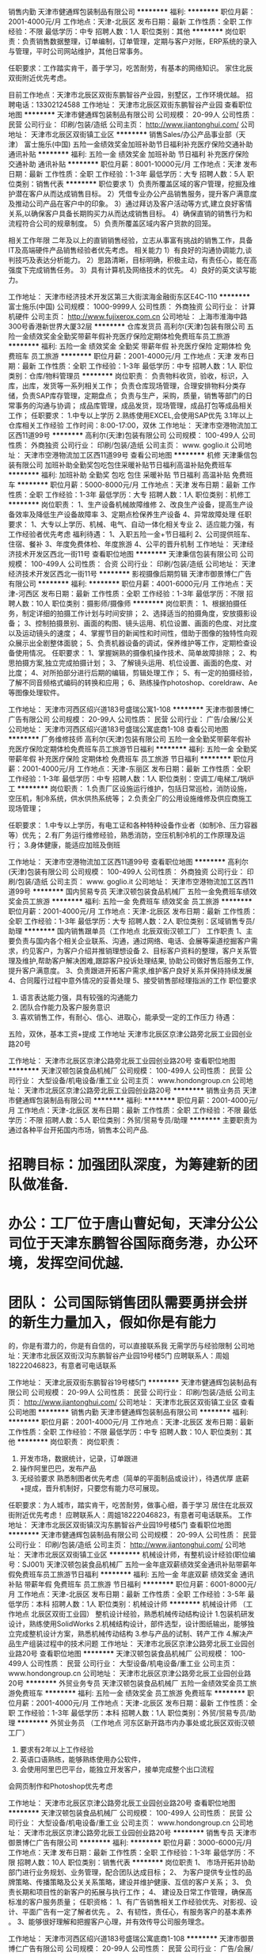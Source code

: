 销售内勤
天津市健通辉包装制品有限公司
**********
福利:
**********
职位月薪：2001-4000元/月 
工作地点：天津-北辰区
发布日期：最新
工作性质：全职
工作经验：不限
最低学历：中专
招聘人数：1人
职位类别：其他
**********
岗位职责：负责销售数据整理，订单编制，订单管理，定期与客户对账，ERP系统的录入与管理，平时公司网站维护，其他日常事务。

任职要求：工作踏实肯干，善于学习，吃苦耐劳，有基本的网络知识。
家住北辰双街附近优先考虑。

目前工作地点：天津市北辰区双街东鹏智谷产业园，别墅区，工作环境优越。
招聘电话：13302124588
工作地址：
天津市北辰区双街东鹏智谷产业园
查看职位地图
**********
天津市健通辉包装制品有限公司
公司规模：
20-99人
公司性质：
民营
公司行业：
印刷/包装/造纸
公司主页：
http://www.jiantonghui.com/
公司地址：
天津市北辰区双街镇工业区
**********
销售Sales/办公产品事业部（天津）
富士施乐(中国)
五险一金绩效奖金加班补助节日福利补充医疗保险交通补助通讯补贴
**********
福利:
五险一金
绩效奖金
加班补助
节日福利
补充医疗保险
交通补助
通讯补贴
**********
职位月薪：8001-10000元/月 
工作地点：天津
发布日期：最新
工作性质：全职
工作经验：1-3年
最低学历：大专
招聘人数：5人
职位类别：销售代表
**********
  职位要求
1）负责所覆盖区域的客户管理，挖掘及维护潜在客户从而达成销售目标。
2）凭借专业办公产品销售服务，提升客户满意度及推动公司产品在客户中的印象。
3）通过拜访及客户活动等方式,建立良好客情关系,以确保客户具备长期购买力从而达成销售目标。
4）确保直销的销售行为和流程符合公司的规章制度。
5）负责所覆盖区域内客户货款的回笼。

相关工作年限
二年及以上的直销销售经验，立志从事富有挑战的销售工作，具备IT及高端硬件产品销售经验者优先考虑。
相关能力
1）有良好的沟通协调能力,谈判技巧及表达分析能力。
2）思路清晰，目标明确，积极主动，有责任心，能在高强度下完成销售任务。
3）具有计算机及网络技术的优先。
4）良好的英文读写能力。

 
工作地址：
天津市经济技术开发区第三大街滨海金融街东区E4C-110
**********
富士施乐(中国)
公司规模：
1000-9999人
公司性质：
外商独资
公司行业：
计算机硬件
公司主页：
http://www.fujixerox.com.cn
公司地址：
上海市淮海中路300号香港新世界大厦32层
**********
仓库发货员
高利尔(天津)包装有限公司
五险一金绩效奖金全勤奖带薪年假补充医疗保险定期体检免费班车员工旅游
**********
福利:
五险一金
绩效奖金
全勤奖
带薪年假
补充医疗保险
定期体检
免费班车
员工旅游
**********
职位月薪：2001-4000元/月 
工作地点：天津
发布日期：最新
工作性质：全职
工作经验：1-3年
最低学历：中专
招聘人数：1人
职位类别：仓库/物料管理员
**********
岗位职责：
负责物料收货，验收，标识，入库，出库，发货等一系列相关工作；
负责仓库现场管理，合理安排物料分类存储，负责SAP库存管理，定期盘点；
负责与生产，采购，质量，销售等部门的日常事务的沟通与协调；
成品库管理，成品发货，现场管理，成品打包等成品相关工作；
任职要求：
1.中专以上学历
2.熟练使用EXCEL,会使用SAP优先
3.1年以上仓库相关工作经验
工作时间：8:00-17:00，双休
工作地址：
天津市空港物流加工区西11道99号
**********
高利尔(天津)包装有限公司
公司规模：
100-499人
公司性质：
外商独资
公司行业：
印刷/包装/造纸
公司主页：
www. goglio.it
公司地址：
天津市空港物流加工区西11道99号
查看公司地图
**********
机修
天津秉信包装有限公司
加班补助全勤奖包吃包住采暖补贴节日福利高温补贴免费班车
**********
福利:
加班补助
全勤奖
包吃
包住
采暖补贴
节日福利
高温补贴
免费班车
**********
职位月薪：5000-8000元/月 
工作地点：天津
发布日期：最新
工作性质：全职
工作经验：1-3年
最低学历：大专
招聘人数：1人
职位类别：机修工
**********
岗位职责：
1、生产设备机械故障维修
2、改良生产设备，提高生产设备效率及降低生产设备故障率
3、定期点检保养生产设备
4、异常故障处理
任职要求：
1、大专以上学历、机械、电气、自动一体化相关专业
2、适应能力强，有工作经验者优先考虑
福利待遇：
1、入职五险一金+节日福利
2、公司提供班车、住宿、餐补
3、年度免费体检、年度旅游
4、公平的晋升机制
工作地址：
天津经济技术开发区西北一街11号
查看职位地图
**********
天津秉信包装有限公司
公司规模：
100-499人
公司性质：
合资
公司行业：
印刷/包装/造纸
公司地址：
天津经济技术开发区西北一街11号
**********
影视摄像后期剪辑
天津市御景博仁广告有限公司
**********
福利:
**********
职位月薪：4001-6000元/月 
工作地点：天津-河西区
发布日期：最新
工作性质：全职
工作经验：1-3年
最低学历：不限
招聘人数：10人
职位类别：摄影师/摄像师
**********
岗位职责：
1、根据拍摄任务，制定详细的拍摄工作计划与时间安排；
2、选择适当的拍摄角度，安放摄影设备；
3、控制拍摄景别、画面的构图、镜头运用、机位设置、画面的色度、对比度以及运动镜头的速度；
4、掌握节目的新闻性和时间性，借助于图像的独特性向观众展示出全剧整体面貌；
5、负责机器设备的调试，保养维护等工作，定期检查设备使用情况。
任职要求：
1、掌握娴熟的摄像机操作技术、简单故障排除；
2、构思拍摄方案,独立完成拍摄计划；
3、了解镜头运用、机位设置、画面的色度、对比度；
4、对所拍部分进行后期的编辑，剪辑处理工作；
5、有一定的拍摄经验，了解不同音频格式编码的转换和应用；
6、熟练操作photoshop、coreldraw、Ae等图像处理软件。

工作地址：
天津市河西区绍兴道183号盛瑞公寓1-108
**********
天津市御景博仁广告有限公司
公司规模：
20-99人
公司性质：
民营
公司行业：
广告/会展/公关
公司地址：
天津市河西区绍兴道183号盛瑞公寓底商1-108
查看公司地图
**********
厂务维修技师
高利尔(天津)包装有限公司
五险一金全勤奖带薪年假补充医疗保险定期体检免费班车员工旅游节日福利
**********
福利:
五险一金
全勤奖
带薪年假
补充医疗保险
定期体检
免费班车
员工旅游
节日福利
**********
职位月薪：2001-4000元/月 
工作地点：天津-东丽区
发布日期：最新
工作性质：全职
工作经验：1-3年
最低学历：中专
招聘人数：1人
职位类别：空调工/电梯工/锅炉工
**********
岗位职责：
1.负责厂区设施运行维护，包括日常巡检，消防设施，空压机，制冷系统，供水供热系统等；
2.负责全厂的公用设施维修及供应商施工现场管理；

任职要求：
1.中专以上学历，有电工证和各种特种设备作业者（如制冷、压力容器等）优先；
2.有厂务运行维修经验，熟悉消防，空压机制冷机的工作原理及运行；
3.身体健康，能适应加班及倒班

工作地址：
天津市空港物流加工区西11道99号
查看职位地图
**********
高利尔(天津)包装有限公司
公司规模：
100-499人
公司性质：
外商独资
公司行业：
印刷/包装/造纸
公司主页：
www. goglio.it
公司地址：
天津市空港物流加工区西11道99号
**********
国内贸易专员
天津汉顿包装食品机械厂
五险一金免费班车绩效奖金员工旅游
**********
福利:
五险一金
免费班车
绩效奖金
员工旅游
**********
职位月薪：2001-4000元/月 
工作地点：天津-北辰区
发布日期：最新
工作性质：全职
工作经验：1-3年
最低学历：大专
招聘人数：2人
职位类别：区域销售专员/助理
**********
国内销售跟单员（工作地点 北辰双街汉顿工厂）
工作职责
1、主要负责与国内各个相关企业联系、沟通，通过网络、电话、会展等渠道挖掘客户需求，约见客户，为客户介绍并推销理想设备
2、目标客户资料的整理，客户关系管理及维护,帮助客户解决困难,跟踪客户投诉处理结果, 协助公司做好售后服务工作,提升客户满意度。
3、负责跟进开拓客户需求,维护客户良好关系并保持持续发展
4、合同履行过程中意外情况的妥善处理
5、接受销售部经理指派的工作
职位要求
1. 语言表达能力强，具有较强的沟通能力 
2. 团队合作能力及客户服务意识 
4. 喜欢销售工作，有耐心、信心、进取心，能承受一定的工作压力 
 待遇：
五险，双休，基本工资+提成
工作地址
天津市北辰区京津公路旁北辰工业园创业路20号

工作地址：
天津市北辰区京津公路旁北辰工业园创业路20号
查看职位地图
**********
天津汉顿包装食品机械厂
公司规模：
100-499人
公司性质：
民营
公司行业：
大型设备/机电设备/重工业
公司主页：
www.hondongroup.cn
公司地址：
天津市北辰区京津公路旁北辰工业园创业路20号
**********
销售业务员
天津市健通辉包装制品有限公司
**********
福利:
**********
职位月薪：2001-4000元/月 
工作地点：天津-北辰区
发布日期：最新
工作性质：全职
工作经验：不限
最低学历：不限
招聘人数：5人
职位类别：外贸/贸易专员/助理
**********
主要职责为通过各种平台开拓国内市场，销售本公司产品.

* 招聘目标：加强团队深度，为筹建新的团队做准备.
* 办公：工厂位于唐山曹妃甸，天津分公公司位于天津东鹏智谷国际商务港，办公环 境，发挥空间优越.
* 团队： 公司国际销售团队需要勇拼会拼的新生力量加入，假如你是有能力
         的，你是有潜力的，你是有自信的，可以直接联系我
无需学历与经验限制
公司地址：天津市北辰区双街汉沟东鹏智谷产业园19号楼5门
应聘联系人：周姐18222046823，有意者可电话联系



工作地址：
天津北辰双街东鹏智谷19号楼5门
**********
天津市健通辉包装制品有限公司
公司规模：
20-99人
公司性质：
民营
公司行业：
印刷/包装/造纸
公司主页：
http://www.jiantonghui.com/
公司地址：
天津市北辰区双街镇工业区
查看公司地图
**********
销售内勤
天津市健通辉包装制品有限公司
**********
福利:
**********
职位月薪：2001-4000元/月 
工作地点：天津-北辰区
发布日期：最新
工作性质：全职
工作经验：不限
最低学历：中专
招聘人数：10人
职位类别：其他
**********
岗位职责：
岗位职责：
 1.  开发市场，数据统计，记录，订单跟进
 2.  操作阿里巴巴，发布产品
 3.  无经验要求
  熟悉制图者优先考虑（简单的平面制品或设计），待遇优厚
  底薪+提成，晋升机制好，只要您有能力尽可展现。
任职要求：为人城市，踏实肯干，吃苦耐劳，做事心细，善于学习
居住在北辰双街附近优先考虑！
应聘联系人：周姐18222046823，有意者可电话联系。
工作地址：
天津市北辰区双街镇汉沟东鹏智谷产业园19号楼5门
查看职位地图
**********
天津市健通辉包装制品有限公司
公司规模：
20-99人
公司性质：
民营
公司行业：
印刷/包装/造纸
公司主页：
http://www.jiantonghui.com/
公司地址：
天津市北辰区双街镇工业区
**********
机械设计师，有整机设计经验(职位编号：SJ001)
天津汉顿包装食品机械厂
五险一金年底双薪绩效奖金通讯补贴带薪年假免费班车员工旅游节日福利
**********
福利:
五险一金
年底双薪
绩效奖金
通讯补贴
带薪年假
免费班车
员工旅游
节日福利
**********
职位月薪：6001-8000元/月 
工作地点：天津-北辰区
发布日期：最新
工作性质：全职
工作经验：3-5年
最低学历：本科
招聘人数：1人
职位类别：机械设计师
**********
机械设计师  （工作地点 北辰区双街工业园）
整机设计经验，熟悉机械传动结构设计
1.包装机研发设计，熟练使用SolidWorks
2.机械结构设计，部件选型，设计图纸输出，能够独立完成整机设计方案，熟悉机械传动结构
3.参与产品的试制、转产工作
4.解决产品生产组装过程中的技术问题
工作地址：
天津市北辰区京津公路旁北辰工业园创业路20号
查看职位地图
**********
天津汉顿包装食品机械厂
公司规模：
100-499人
公司性质：
民营
公司行业：
大型设备/机电设备/重工业
公司主页：
www.hondongroup.cn
公司地址：
天津市北辰区京津公路旁北辰工业园创业路20号
**********
外贸业务专员
天津汉顿包装食品机械厂
五险一金绩效奖金员工旅游免费班车
**********
福利:
五险一金
绩效奖金
员工旅游
免费班车
**********
职位月薪：2001-4000元/月 
工作地点：天津-北辰区
发布日期：最新
工作性质：全职
工作经验：1-3年
最低学历：本科
招聘人数：1人
职位类别：外贸/贸易专员/助理
**********
外贸业务员 （工作地点 河东区新开路市内办事处或北辰区双街汉顿工厂）
1. 要求有2年以上工作经验 
2. 英语口语熟练，能够熟练使用办公软件， 
3. 会使用阿里巴巴平台，能独立开发客户，接单完成整个出口流程
会网页制作和Photoshop优先考虑

工作地址：
天津市北辰区京津公路旁北辰工业园创业路20号
查看职位地图
**********
天津汉顿包装食品机械厂
公司规模：
100-499人
公司性质：
民营
公司行业：
大型设备/机电设备/重工业
公司主页：
www.hondongroup.cn
公司地址：
天津市北辰区京津公路旁北辰工业园创业路20号
**********
销售专员
天津市御景博仁广告有限公司
**********
福利:
**********
职位月薪：3000-6000元/月 
工作地点：天津
发布日期：最新
工作性质：全职
工作经验：1-3年
最低学历：不限
招聘人数：10人
职位类别：销售代表
**********
岗位职责
1、  市场开拓并协助部门进行业务规划、业务管理，配合团队达成目标； 
2、  为客户提供专业性的品牌策略、传播策略及公关关系策略，建设并维护健康、互信的客户关系；
3、  负责长期和项目性的新客户的拓展与执行工作；
4、  建设及日常工作管理，确保高标准的客户服务质量；
任职资格：
1、有广告销售相关工作经验优先、对影视、设计、平面广告有一定了解者优先 。
2、有韧性，责任心，有服务客户的基本素养 。
3、能够很好理解和把握客户心理，并有效传导公司服务理念。

工作地址：
天津市河西区绍兴道183号盛瑞公寓底商1-108
**********
天津市御景博仁广告有限公司
公司规模：
20-99人
公司性质：
民营
公司行业：
广告/会展/公关
公司地址：
天津市河西区绍兴道183号盛瑞公寓底商1-108
查看公司地图
**********
外贸业务员
天津市健通辉包装制品有限公司
五险一金绩效奖金餐补员工旅游
**********
福利:
五险一金
绩效奖金
餐补
员工旅游
**********
职位月薪：2999-4999元/月 
工作地点：天津-红桥区
发布日期：最新
工作性质：全职
工作经验：不限
最低学历：不限
招聘人数：1人
职位类别：外贸/贸易经理/主管
**********
欢迎你,未来的战友 "奋进的外贸业务员"

---- 首先关于职位，你可以从业务助理做起,也可以从业务组长做起,能力及勤奋度为职位的第一匹配原则。
-----公司外销主要渠道为阿里巴巴国际站，现阶段月度询盘为1200+，可以为新人提供足够的练手和成长机会，客户足足的，如果你有信心,且善于和客户沟通,英文水平又刚刚好,勤奋度也不是什么问题,那恭喜你,来收了这群客户吧( 提成是FOB金额的 2%,表现突出另有奖励)

待遇
-----国家规定必须有的,你一定会有,国家未规定必须有的,你也可以有,甚至会超出想象，只要我们要求的,你做到了,我们没要求的,你超越了,恭喜你,待遇从来不是什么问题.

工作环境,设施:
-----如果你想要在市区的写字楼，享受购物的便利及小白领的心态，不好意思 ，这个真没有，因为---我们是土豪，我们的办公环境是两套别墅，还有20000 平米的车间厂房，还有。。。


还有什么想要了解的，请直接联系我
-----Frank ：15320168997（Phone/Wechat）


工作地址：
天津市北辰区双街镇京津公路东鹏智谷商务港19-5
查看职位地图
**********
天津市健通辉包装制品有限公司
公司规模：
20-99人
公司性质：
民营
公司行业：
印刷/包装/造纸
公司主页：
http://www.jiantonghui.com/
公司地址：
天津市北辰区双街镇工业区
**********
电工
高利尔(天津)包装有限公司
五险一金绩效奖金全勤奖带薪年假补充医疗保险定期体检免费班车员工旅游
**********
福利:
五险一金
绩效奖金
全勤奖
带薪年假
补充医疗保险
定期体检
免费班车
员工旅游
**********
职位月薪：2001-4000元/月 
工作地点：天津
发布日期：最新
工作性质：全职
工作经验：不限
最低学历：中专
招聘人数：1人
职位类别：电工
**********
岗位职责：
1、负责生产设备电气部分的维护与检修；
2、负责保障公司变配电站的安全；
3、负责维护公司范围内的强弱电业务。

任职要求：
1、持有高压电工证，
2、具备2年以上相关工作经验，
3、身体健康、能适应倒班及加班。
工作地址：
天津市空港物流加工区西11道99号
**********
高利尔(天津)包装有限公司
公司规模：
100-499人
公司性质：
外商独资
公司行业：
印刷/包装/造纸
公司主页：
www. goglio.it
公司地址：
天津市空港物流加工区西11道99号
查看公司地图
**********
渠道经理
天津市御景博仁广告有限公司
**********
福利:
**********
职位月薪：6001-8000元/月 
工作地点：天津
发布日期：最新
工作性质：全职
工作经验：不限
最低学历：不限
招聘人数：5人
职位类别：渠道/分销经理/主管
**********
岗位职责：
1、 根据公司的目标，寻找潜在合作伙伴。
2、 与潜在合作伙伴进行商务洽谈和签约。
3、 行业渠道建设，渠道管理和渠道关系维护等工作。
4、 开拓建立地区市场的销售渠道。
5、 地区市场状况竞争公司的信息进行调研反馈。
6、 制定当地的市场推广计划及方案。
7、 组织执行当地的上市推广方案
任职要求：
1、 有过丰富的高净值客户市场渠道拓展和异业合作经验；
2、 具备快速的学习能力，强烈的市场竞争意识；
3、 具有独立工作能力，勇于接受工作挑战，能够承担目标压力；
4、 较强的商务谈判和独立的市场开拓能力，有渠道开发管理经验者优先考虑；
5、 具有较强的沟通、交际能力、组织协调能力及团队合作精神；乐于面对挑战；
6、 熟练使用Office办公软件，以及互联网浏览；
7、 有较强的项目策划能力和谈判能力，文笔流畅；
8、 丰富的渠道代理开拓能力，丰富的沟通、谈判技巧、渠道管理经验；
9、 具备较强的学习能力及团队合作精神；
10、 性格外向，强烈的事业心及挑战精神；
11、 良好的个人信誉及职业操守。
工作地址：
天津市河西区绍兴道183号盛瑞公寓底商1-108
查看职位地图
**********
天津市御景博仁广告有限公司
公司规模：
20-99人
公司性质：
民营
公司行业：
广告/会展/公关
公司地址：
天津市河西区绍兴道183号盛瑞公寓底商1-108
**********
俄语外贸业务员
天津市瑞进达包装材料有限公司
五险一金绩效奖金全勤奖通讯补贴带薪年假节日福利
**********
福利:
五险一金
绩效奖金
全勤奖
通讯补贴
带薪年假
节日福利
**********
职位月薪：4001-6000元/月 
工作地点：天津
发布日期：最新
工作性质：全职
工作经验：1-3年
最低学历：大专
招聘人数：2人
职位类别：外贸/贸易专员/助理
**********
岗位职责：
1.  积极维护现有老客户，并通过公司提供的平台独立开发新客户
2.  按时按质完成部门分配的销售计划及任务
3.  处理客户订单，跟进生产进度，独立完成订舱，报关，催收货款等工作
4.  有随机应变的能力,能妥善处理好与客户的关系
5.  制定客户拜访计划，定期拜访国外客户，并接待客户来访
6.  收集客户和行业信息，了解市场动态
7.  完成部门领导交代的其他任务
 任职要求：
1.  精通俄语，书写表达清楚，口语流利，可以与国外客户无障碍交流
2.  熟悉外贸术语及操作流程，有外贸经验者优先
3.  工作吃苦耐劳，有团队合作精神，执行力高，能承受较高的工作压力
4.  能适应短期的出差
工作地址：
天津市南开区红旗南路濠景国际C座618
查看职位地图
**********
天津市瑞进达包装材料有限公司
公司规模：
100-499人
公司性质：
民营
公司行业：
贸易/进出口
公司主页：
www.kunry.com
公司地址：
天津市南开区红旗南路濠景国际C座618
**********
质检员
耐帆包装工程(无锡)有限公司
五险一金绩效奖金交通补助餐补通讯补贴定期体检节日福利员工旅游
**********
福利:
五险一金
绩效奖金
交通补助
餐补
通讯补贴
定期体检
节日福利
员工旅游
**********
职位月薪：3000-4500元/月 
工作地点：天津
发布日期：最新
工作性质：全职
工作经验：不限
最低学历：中技
招聘人数：2人
职位类别：质量检验员/测试员
**********
工作地点在天津市东丽区天津经济技术开发区西区新兴路9号
1.负责公司所有材料的进厂检验
2.负责公司外加工的外协件的进厂检验
3.妥善处理不良品及报废品
4.填制相应检验记录，上报相关部门
5.领导交待的其它工作
要求：
1.可以看懂图纸，技术标准
2.了解检查方法
3.有二年以上产品质量检验工作经验
4.责任心强

工作地址：
天津市东丽区天津经济技术开发区西区新兴路9号
**********
耐帆包装工程(无锡)有限公司
公司规模：
100-499人
公司性质：
外商独资
公司行业：
印刷/包装/造纸
公司地址：
无锡新加坡工业园行创四路16号
**********
环安专员
天津滨海环球印务有限公司
五险一金年底双薪绩效奖金采暖补贴带薪年假定期体检节日福利免费班车
**********
福利:
五险一金
年底双薪
绩效奖金
采暖补贴
带薪年假
定期体检
节日福利
免费班车
**********
职位月薪：4000-6000元/月 
工作地点：天津-北辰区
发布日期：最新
工作性质：全职
工作经验：1-3年
最低学历：本科
招聘人数：1人
职位类别：安全管理
**********
岗位职责：
1、定期组织公司安全检查，并提出相应的改善措施；
2、参与鉴定、评估车间所有危险及有害因素；
3、负责开发公司EHS相关培训；
4、参与制定EHS改进措施并跟进；
5、协助部门经理统筹制定公司的环境安全管理方案；
6、协助支持各部门的环境安全改进；
7、配合公司紧急事件的处理；
8、负责公共区域的卫生清洁检查与脏乱差部位清理整改工作；
9、组织安全生产督查，对工伤事故提出改善建议；
10、环安卫知识的培训及宣导；
11、协助完成第三方机构验厂、审核、稽查、认证等工作；
任职要求：
1、本科以上学历，安全管理相关专业；
2、从事过EHS相关工作优先；
3、熟悉环境安全、化工安全与环保知识，熟悉国家对安全、环保等方面的法律法规和要求；
4、熟悉环评、安全评价等业务的办理流程；
5、良好的沟通能力、执行能力，较好的反应能力和企业服务意识。

工作地址：
天津北辰区双口镇医药医疗器械工业园富源北路6号
**********
天津滨海环球印务有限公司
公司规模：
100-499人
公司性质：
合资
公司行业：
印刷/包装/造纸
公司主页：
http://www.globalprinting.cn/
公司地址：
天津北辰区双口镇医药医疗器械工业园富源北路6号
查看公司地图
**********
平面设计师
天津精艺达广告传媒有限公司
五险一金绩效奖金加班补助员工旅游节日福利
**********
福利:
五险一金
绩效奖金
加班补助
员工旅游
节日福利
**********
职位月薪：4001-6000元/月 
工作地点：天津-河东区
发布日期：最新
工作性质：全职
工作经验：1-3年
最低学历：不限
招聘人数：5人
职位类别：平面设计
**********
平面设计师

1.学历不限，年龄在45岁以下，有3年以上的本行业从业经验。

2.能独立完成logo、杂志、样册的设计工作，工作效率高，出活快。

3.对自己出品的项目有很强的荣誉感，有追求更高设计水准的理念和学习态度

4.有很好的团队合作意识，服从领导安排。

5.高薪，试用期3个月，转正后上正规五险，有年终奖，公司另有旅游、聚餐、年终福利等福利。

工作地点:河东区大直沽中路
联系电话：15760731505

工作地址：
天津市河东区大直沽中路144号
查看职位地图
**********
天津精艺达广告传媒有限公司
公司规模：
20人以下
公司性质：
民营
公司行业：
广告/会展/公关
公司地址：
天津市河东区大直沽中路144号
**********
叉车工
天津秉信包装有限公司
五险一金绩效奖金全勤奖包住采暖补贴带薪年假定期体检节日福利
**********
福利:
五险一金
绩效奖金
全勤奖
包住
采暖补贴
带薪年假
定期体检
节日福利
**********
职位月薪：2001-4000元/月 
工作地点：天津-滨海新区
发布日期：最新
工作性质：全职
工作经验：1年以下
最低学历：不限
招聘人数：2人
职位类别：普工/操作工
**********
岗位职责：

一、按6S规则摆放成品，严格作到良品入库
二、积极配合生产线生产，保证栈板的供给及摆放，优先保证生产，根据生产现状，服从库管调配作出货动作
三、记录制造成品纸箱入库数，及出库数
四、出入库依据先进先出进行，及时清理库存零头
五、做好叉车一级保养及点检工作
六、工作时间：两班倒 早8：00-20:00或20:00-次日08：00

任职资格：

1、初中以上，有叉车证优先；
2、服从工作安排，勤奋好学；
3、热爱工作，有上进心，有求知欲；
4、外地人员优先。

薪资福利：
公司提供食宿；五险一金；防暑降温费；岗位津贴；员工活动
公司将为每位员工提供完善的培训和广阔的发展空间

康师傅资材事业群欢迎您的加入，让我们共创辉煌！
工作地址：
天津市经济技术开发区西北一街11号
**********
天津秉信包装有限公司
公司规模：
100-499人
公司性质：
合资
公司行业：
印刷/包装/造纸
公司地址：
天津经济技术开发区西北一街11号
查看公司地图
**********
叉车工
耐帆包装工程(无锡)有限公司
**********
福利:
**********
职位月薪：4001-6000元/月 
工作地点：天津-东丽区
发布日期：最新
工作性质：全职
工作经验：1-3年
最低学历：中专
招聘人数：1人
职位类别：仓库/物料管理员
**********
岗位职责：
 1.负责仓库物料收发货及保管工，并及时将进行单据在电脑K3中进行处理。
2、负责仓库物料的合理存放及库位整理合，并做好相应的记录与标识
3、随时对库存进行检查，确保所有库存物料都外观良好，标识清晰
4、根据发货单信息贯彻先进先出原则，进行配货及发运
5、做好仓库的5S工作，维持仓库区域的整洁
6、定期对仓库物料进行盘点，掌握库存量及库龄情况，配合相关人员维护K3系统数据的准确性
任职要求：
（初中以上学历、有库管相关经验）
- 年龄： 18-40周岁
-  责任心强，踏实勤奋。
-有叉车证
工作地址：
天津市东丽区东金路东100米，树森物流园2号库
**********
耐帆包装工程(无锡)有限公司
公司规模：
100-499人
公司性质：
外商独资
公司行业：
印刷/包装/造纸
公司地址：
无锡新加坡工业园行创四路16号
**********
国际贸易跟单业务员
天津市瑞进达包装材料有限公司
五险一金绩效奖金全勤奖通讯补贴员工旅游
**********
福利:
五险一金
绩效奖金
全勤奖
通讯补贴
员工旅游
**********
职位月薪：4001-6000元/月 
工作地点：天津
发布日期：最新
工作性质：全职
工作经验：1-3年
最低学历：大专
招聘人数：2人
职位类别：销售业务跟单
**********
1、大专及以上学历，国际贸易、外贸英语相关专业（出色的英语口语和听力）。
2、熟悉外贸订单管理流程，具备相关外贸专业知识者优先；
3、与既有客户保持紧密的沟通，从签订合同到收款的跟进能力强，具有较强的商业意识和谈判技巧以获得客户的长期合作关系和重复购买订单；
4、有较强的持续学习能力和时间管理能力，具有清晰的思维及文字表达能力；
5、具有较强的进取精神和团队精神，责任心强，抗压性强。
6、熟练操作基本的办公软件。
  有责任心，进取心，有理想，有目标。公司提供相关产品知识培训。
工作地址：
天津市南开区红旗南路濠景国际C座618
查看职位地图
**********
天津市瑞进达包装材料有限公司
公司规模：
100-499人
公司性质：
民营
公司行业：
贸易/进出口
公司主页：
www.kunry.com
公司地址：
天津市南开区红旗南路濠景国际C座618
**********
诚聘LOGO设计师
易艾斯科技发展（天津）有限公司
五险一金绩效奖金加班补助节日福利
**********
福利:
五险一金
绩效奖金
加班补助
节日福利
**********
职位月薪：8001-10000元/月 
工作地点：天津
发布日期：最新
工作性质：全职
工作经验：3-5年
最低学历：大专
招聘人数：2人
职位类别：平面设计
**********
岗位职责：
1、主要承担VI中的LOGO 设计任务包括图形、配色和文字搭配等
2、参与VI设计中的方向性定位策划，给出建设性意见。
3、参与公司安排的其它平面设计工作


任职要求：
1、具有丰富的logo设计及平面设计经验，脑袋里有东西。
2、有创意、有策划能力，可根据不同客户需求独立完成设计方案
3、有责任心，荣誉感，肯下苦心；
4、简历发送至邮箱 iistj@iistj.com  并附本人相关LOGO设计案例。


岗位待遇：
1、薪资构成：底薪+绩效+加班补助；
2、工作时间：早8:30-晚17：30，双休；
3、福利待遇：五险一金，法定假日；
4、发展空间：设计公司，扁平化管理，发展前景广阔；
5、办公环境：年轻化团队，公司地处繁华地段，交通便利。



工作地址：
天津河东区新开路华云大厦8层
查看职位地图
**********
易艾斯科技发展（天津）有限公司
公司规模：
20人以下
公司性质：
民营
公司行业：
广告/会展/公关
公司主页：
http://www.iistj.com/
公司地址：
天津市河东区新开路华云大厦8层
**********
平面制图员
天津市恒恩印刷材料有限公司
五险一金员工旅游年底双薪包吃包住免费班车
**********
福利:
五险一金
员工旅游
年底双薪
包吃
包住
免费班车
**********
职位月薪：4000-5000元/月 
工作地点：天津
发布日期：最新
工作性质：全职
工作经验：不限
最低学历：不限
招聘人数：2人
职位类别：平面设计
**********
岗位职责：工作中会使用到CAD,AI软件，办公中CAD软件需要转换成为AI格式，要求熟练使用AI软件。本工作以平面制图为主，兼做一些文员的基本工作，要求熟练使用office软件。

任职资格：积极接受新事物，愿意主动学习。吃苦耐劳，能积极完成领导下达的任务，有团队合作精神,无经验者也可以，招学徒。
工作时间：随时上岗

本招聘长期有效   3号线地铁直达小淀站下车即到

工作地址：
天津市北辰区景丽路20号
查看职位地图
**********
天津市恒恩印刷材料有限公司
公司规模：
20-99人
公司性质：
民营
公司行业：
印刷/包装/造纸
公司主页：
www.tjhnyw.com
公司地址：
天津市北辰区景丽路20号
**********
包装技术工程师
天津市吉利木业有限公司
年底双薪年终分红包吃包住交通补助定期体检员工旅游节日福利
**********
福利:
年底双薪
年终分红
包吃
包住
交通补助
定期体检
员工旅游
节日福利
**********
职位月薪：4000-8000元/月 
工作地点：天津
发布日期：最新
工作性质：全职
工作经验：3-5年
最低学历：大专
招聘人数：1人
职位类别：工艺/制程工程师
**********
岗位职责：
1、负责产品木包装设计，现场打包方案设计；
2、整体包装方案设计及新品研发，熟悉木制品等包装设计要求；
3、能够根据客户产品重量合理选择材质；
4、按照公司流程要求完成系统图纸等资料的下发工作。
5、对原有产品提出改善方案。
任职要求：
1、会CAD制图，熟悉纸包装、木包装产品技术。
2、有纸包装、木包装相关设计、研究、研发经验。
3、具有较强的服务意识，了解客户需求，善于沟通，团队意识强。
4、薪资待遇可面议。
工作地址：
天津市医疗器械工业园腾旺道9号
**********
天津市吉利木业有限公司
公司规模：
100-499人
公司性质：
民营
公司行业：
印刷/包装/造纸
公司主页：
http://www.jlmy.cn
公司地址：
天津市医药医疗器械工业园腾旺道9号
查看公司地图
**********
操作工
天津星洲纸业有限公司
包吃包住
**********
福利:
包吃
包住
**********
职位月薪：2600-3000元/月 
工作地点：天津
发布日期：招聘中
工作性质：全职
工作经验：不限
最低学历：不限
招聘人数：6人
职位类别：普工/操作工
**********
岗位职责：
1、协助上级执行一般的不需较多工作经验的任务；
2、完成上级领导交给的其它事务性工作。
任职资格：
1、责任心强，吃苦耐劳，工作细致认真，服从公司领导安排；
2、有工作经验者优先考虑。
工资待遇：
1、月薪2600-3000元，单休，公司提供午餐，转正之后上五险；
2、外地人员可包吃住。
3、工作地点：天津市北辰区宜兴埠镇。

工作地址：
王朝南路7号
查看职位地图
**********
天津星洲纸业有限公司
公司规模：
20-99人
公司性质：
民营
公司行业：
印刷/包装/造纸
公司地址：
王朝南路7号
**********
包装技术工程师
天津博容包装制品有限公司
定期体检节日福利带薪年假
**********
福利:
定期体检
节日福利
带薪年假
**********
职位月薪：5000-7000元/月 
工作地点：天津
发布日期：最新
工作性质：全职
工作经验：3-5年
最低学历：大专
招聘人数：1人
职位类别：包装工程师
**********
岗位职责：
1、完成新项目产成品包装规范开发，并和客户协调完成相关文件，完成新开发原材料的包装规范开发，并和供应商协调完成相关文件；
2、完善改进现有产品、原材料的包装要求，使之更加符合公司和客户的需求；

任职要求：
1、包装专业，有2年以上工作经验；
2、熟练使用AUTOCAD/PROE，对各种包装材料熟悉，对运输包装结构设计熟悉；
3、有驾照有实际驾龄的优先考虑。

薪资待遇：
1.弹性工作制、上班不打卡、前期不坐班，在家办公。2018年5月后办公地在塘沽开发区
2.每年定期体检、节日福利、年终奖金
3.入职签订正式劳动合同，缴纳保险

工作地址：
天津市武清区京滨工业园
查看职位地图
**********
天津博容包装制品有限公司
公司规模：
20-99人
公司性质：
民营
公司行业：
印刷/包装/造纸
公司主页：
http://www.boronpack.com/
公司地址：
天津市武清区京滨工业园
**********
外贸业务员
天津市健通辉包装制品有限公司
**********
福利:
**********
职位月薪：2999-4999元/月 
工作地点：天津
发布日期：最新
工作性质：全职
工作经验：不限
最低学历：大专
招聘人数：3人
职位类别：外贸/贸易专员/助理
**********
欢迎你,未来的战友 "奋进的外贸业务员"

---- 首先关于职位，你可以从业务助理做起,也可以从业务组长做起,能力及勤奋度为职位的第一匹配原则。
-----公司外销主要渠道为阿里巴巴国际站，现阶段月度询盘为1200+，可以为新人提供足够的练手和成长机会，客户足足的，如果你有信心,且善于和客户沟通,英文水平又刚刚好,勤奋度也不是什么问题,那恭喜你,来收了这群客户吧( 提成是FOB金额的 2%,表现突出另有奖励)

待遇
-----国家规定必须有的,你一定会有,国家未规定必须有的,你也可以有,甚至会超出想象，只要我们要求的,你做到了,我们没要求的,你超越了,恭喜你,待遇从来不是什么问题.

工作环境,设施:
-----如果你想要在市区的写字楼，享受购物的便利及小白领的心态，不好意思 ，这个真没有，因为---我们是土豪，我们的办公环境是两套别墅，还有20000 平米的车间厂房，还有。。。


还有什么想要了解的，请直接联系我
-----Frank ：15320168997（Phone/Wechat）

工作地址：
天津东鹏智谷国际商务港
查看职位地图
**********
天津市健通辉包装制品有限公司
公司规模：
20-99人
公司性质：
民营
公司行业：
印刷/包装/造纸
公司主页：
http://www.jiantonghui.com/
公司地址：
天津市北辰区双街镇工业区
**********
出纳
天津浩喆科技有限公司
五险一金弹性工作
**********
福利:
五险一金
弹性工作
**********
职位月薪：2001-4000元/月 
工作地点：天津
发布日期：最新
工作性质：全职
工作经验：3-5年
最低学历：不限
招聘人数：1人
职位类别：出纳员
**********
1、按规定每日登记现金日记账和银行存款日记账。
2、根据记账凭证报销内容收付现金。
3、每日负责盘清库存现金，核对现金日记账，按规定程序保管现金，保证库存现金及有价证券安全。
4、保管好各种空白支票、票据、印鉴。
5、负责接收各项银行到款进账凭证，并传递到有关的制单人员。
6、负责代理记账单位出纳工作
7、完成部门领导交办的其他任务。
工作地址：
华鼎智地
**********
天津浩喆科技有限公司
公司规模：
100-499人
公司性质：
民营
公司行业：
专业服务/咨询(财会/法律/人力资源等)
公司地址：
天津市 南开区 科研东路8号B2座1楼 IU全能印
查看公司地图
**********
国际贸易销售专员
天津市瑞进达包装材料有限公司
五险一金年底双薪绩效奖金全勤奖带薪年假员工旅游
**********
福利:
五险一金
年底双薪
绩效奖金
全勤奖
带薪年假
员工旅游
**********
职位月薪：4001-6000元/月 
工作地点：天津
发布日期：最新
工作性质：全职
工作经验：3-5年
最低学历：本科
招聘人数：3人
职位类别：销售代表
**********
1、大专及以上学历，国际贸易、英语、销售类相关专业（英语6级以上，口语熟练，读写熟练者优先）。
2、熟悉外贸订单管理流程，具备相关专业知识者优先；
3、开拓能力强，具有较强的商业意识和谈判技巧；
4、有较强的学习能力，具有清晰的思维及文字表达能力
5、具有较强的进取精神和团队精神，责任心强，抗压性强。
6、熟练操作基本的办公软件。
  有一定的英语基础，具有团队精神，具备国际市场开拓和跟单的工作经验，执行力强，态度端正，能独立开发客户，跟单，了解销售环节，有晋升的斗志，有理想，有目标。公司有相关的知识及产品的培训。
工作地址：
天津市南开区红旗南路濠景国际C座618
查看职位地图
**********
天津市瑞进达包装材料有限公司
公司规模：
100-499人
公司性质：
民营
公司行业：
贸易/进出口
公司主页：
www.kunry.com
公司地址：
天津市南开区红旗南路濠景国际C座618
**********
外贸人员
天津市健通辉包装制品有限公司
五险一金绩效奖金餐补员工旅游
**********
福利:
五险一金
绩效奖金
餐补
员工旅游
**********
职位月薪：2999-4999元/月 
工作地点：天津-武清区
发布日期：最新
工作性质：全职
工作经验：不限
最低学历：不限
招聘人数：4人
职位类别：外贸/贸易专员/助理
**********
欢迎你,未来的战友 "奋进的外贸业务员"

---- 首先关于职位，你可以从业务助理做起,也可以从业务组长做起,能力及勤奋度为职位的第一匹配原则。
-----公司外销主要渠道为阿里巴巴国际站，现阶段月度询盘为1200+，可以为新人提供足够的练手和成长机会，客户足足的，如果你有信心,且善于和客户沟通,英文水平又刚刚好,勤奋度也不是什么问题,那恭喜你,来收了这群客户吧( 提成是FOB金额的 2%,表现突出另有奖励)

待遇
-----国家规定必须有的,你一定会有,国家未规定必须有的,你也可以有,甚至会超出想象，只要我们要求的,你做到了,我们没要求的,你超越了,恭喜你,待遇从来不是什么问题.

工作环境,设施:
-----如果你想要在市区的写字楼，享受购物的便利及小白领的心态，不好意思 ，这个真没有，因为---我们是土豪，我们的办公环境是两套别墅，还有20000 平米的车间厂房，还有。。。


还有什么想要了解的，请直接联系我
-----Frank ：15320168997（Phone/Wechat）


工作地址：
天津市北辰区双街镇京津公路东鹏智谷商务港19-5
查看职位地图
**********
天津市健通辉包装制品有限公司
公司规模：
20-99人
公司性质：
民营
公司行业：
印刷/包装/造纸
公司主页：
http://www.jiantonghui.com/
公司地址：
天津市北辰区双街镇工业区
**********
包装技术工程师
天津市吉利木业有限公司
**********
福利:
**********
职位月薪：4000-8000元/月 
工作地点：天津
发布日期：最新
工作性质：全职
工作经验：3-5年
最低学历：本科
招聘人数：1人
职位类别：工艺/制程工程师
**********
岗位职责：
1、负责产品木包装设计，现场打包方案设计；
2、整体包装方案设计及新品研发，熟悉木制品等包装设计要求；
3、能够根据客户产品重量合理选择材质；
4、按照公司流程要求完成系统图纸等资料的下发工作。
5、对原有产品提出改善方案。
任职要求：
1、会CAD制图，熟悉纸包装、木包装产品技术。
2、有纸包装、木包装相关设计、研究、研发经验。
3、具有较强的服务意识，了解客户需求，善于沟通，团队意识强。
4、薪资待遇可面议。
工作地址：
天津市医药医疗器械工业园区腾旺道9号
**********
天津市吉利木业有限公司
公司规模：
100-499人
公司性质：
民营
公司行业：
印刷/包装/造纸
公司主页：
http://www.jlmy.cn
公司地址：
天津市医药医疗器械工业园腾旺道9号
查看公司地图
**********
综合文印员
天津圣翰优印图文设计制作有限公司
五险一金全勤奖绩效奖金年终分红餐补包住带薪年假节日福利
**********
福利:
五险一金
全勤奖
绩效奖金
年终分红
餐补
包住
带薪年假
节日福利
**********
职位月薪：3000-6000元/月 
工作地点：天津
发布日期：最新
工作性质：全职
工作经验：不限
最低学历：中技
招聘人数：6人
职位类别：印刷排版/制版
**********
岗位职责：
1、熟练使用Microsoft office, 简单操作PS/AI等图象排版软件(可入司培训），帮助客户完成排版任务；
2. 熟练使用后道装订设备，对各类文件进行装订制作，以及写真喷绘等。
任职资格：
1、高中及以上学历；
2、良好的沟通能力，与客户沟通好业务范围。
3、动手能力强，工作认真，有责任感，注重细节；
4、良好的团队精神，较强的沟通能力和承压能力，能适应倒班或加班。
本公司长年招收零基础实习生。

任职资格：
1、专业不限，平面设计、计算机等相关专业优先考虑； 
2、了解相关操作流程，熟练使用相关排版或设计类软件；
3、工作认真，有责任感，注重细节,动手能力强；
4、良好的团队精神，能尽快融入团队；
5、较强的沟通能力和承压能力，能适应倒班或加班。
工作地址：
天津市空港经济区中心大道与东五道交口颐景公寓底商7-7
查看职位地图
**********
天津圣翰优印图文设计制作有限公司
公司规模：
20人以下
公司性质：
民营
公司行业：
印刷/包装/造纸
公司地址：
天津市空港经济区中心大道与东五道交口颐景公寓底商7-7
**********
会计助理
天津浩喆科技有限公司
五险一金绩效奖金
**********
福利:
五险一金
绩效奖金
**********
职位月薪：2001-4000元/月 
工作地点：天津
发布日期：2018-03-12 09:54:12
工作性质：全职
工作经验：1-3年
最低学历：大专
招聘人数：1人
职位类别：会计/会计师
**********
1、掌握会计制度和有关法规、费用开支范围和标准，分清资金渠道，专款专用。
2、按规定编制部门预算，合理使用资源，做好财务分析和考核。
3、按照会计制度，填制转帐凭证，做好记帐、算帐、结帐、报帐工作。做到凭证合法、手续完备、帐目健全、数字准确、定期对帐（包括核对现金实有数）、经常分析。并及时记帐，按时结帐，如期报帐。同时做好工资核算工作。
4、严格票据管理，保管空白收据和部分印章（印鉴中私章一枚）。收据领用要登记，收回要销号。
5、保管好所有财务凭证，及时整理、装订归档，定期编制各种会计报表、统计资料，年终提交决算报告等。
6、遵守和维护财经纪律，执行财务制度，实行会计监督，负责会计稽核。对违反财务制度的收支不予办理，并积极做好维护财经纪律的宣传工作。
7、在网上按时编制月度用款计划并上报总部。及时核对中心下达的可用用款额度，同时关注额度的使用情况。
工作地址：
华鼎智地
**********
天津浩喆科技有限公司
公司规模：
100-499人
公司性质：
民营
公司行业：
专业服务/咨询(财会/法律/人力资源等)
公司地址：
天津市 南开区 科研东路8号B2座1楼 IU全能印
查看公司地图
**********
诚聘程序员/软件工程师
易艾斯科技发展（天津）有限公司
五险一金绩效奖金加班补助节日福利年终分红创业公司
**********
福利:
五险一金
绩效奖金
加班补助
节日福利
年终分红
创业公司
**********
职位月薪：8001-10000元/月 
工作地点：天津
发布日期：最新
工作性质：全职
工作经验：3-5年
最低学历：大专
招聘人数：3人
职位类别：软件研发工程师
**********
岗位职责：

1. 根据要求完成程序开发、APP开发，以及实施产品测试方案；
2. 简单网站搭建和代码编写；
任职要求：

1. 大专以上学历，软件工程相关理工科专业；
2. 拥有三年以上相关经验；
3. 熟练掌握java,c#等编程语言，有钻研精神；
4. 熟悉APP开发技术；有移动设备软件开发经验者优先；
5. 良好的沟通能力、团队合作精神。
6. 公司有很多小型软件和应用开发任务，本团队需要具有创新精神和积极进取的伙伴加入

简历及案例发至邮箱：iistj@iistj.com

工作地址：
天津市河东区新开路华云大厦8层
查看职位地图
**********
易艾斯科技发展（天津）有限公司
公司规模：
20人以下
公司性质：
民营
公司行业：
广告/会展/公关
公司主页：
http://www.iistj.com/
公司地址：
天津市河东区新开路华云大厦8层
**********
会计
天津德威金世达贸易有限公司
餐补通讯补贴五险一金
**********
福利:
餐补
通讯补贴
五险一金
**********
职位月薪：4001-6000元/月 
工作地点：天津
发布日期：招聘中
工作性质：全职
工作经验：1-3年
最低学历：大专
招聘人数：1人
职位类别：会计助理/文员
**********
任职资格：
1、会计相关专业，大专以上学历；
2、2年以上工作经验 ；
3、认真细致，爱岗敬业，吃苦耐劳，有良好的职业操守；
4、思维敏捷，接受能力强，能独立思考，善于总结工作经验；
5、熟练应用财务及Office办公软件；
6、具有良好的沟通能力；
   公司福利：五险，双休，补助餐补及电话费
工作地址：
天津市河西区梅江第六田园
查看职位地图
**********
天津德威金世达贸易有限公司
公司规模：
20人以下
公司性质：
保密
公司行业：
印刷/包装/造纸
公司地址：
天津市河西区梅江第六田园
**********
制袋操作技术员
爱克林(天津)有限公司
五险一金包吃加班补助带薪年假补充医疗保险定期体检
**********
福利:
五险一金
包吃
加班补助
带薪年假
补充医疗保险
定期体检
**********
职位月薪：3500-4500元/月 
工作地点：天津
发布日期：最新
工作性质：全职
工作经验：1-3年
最低学历：中专
招聘人数：1人
职位类别：普工/操作工
**********
任职要求：
- 中专以上学历
- 踏实稳重
- 身体健康，适应倒班
具备以下条件者优先：
- 有生产设备维修维护经验
- 能够阅读英文操作说明

工作地址：
经济技术开发区第六大街72号
查看职位地图
**********
爱克林(天津)有限公司
公司规模：
100-499人
公司性质：
外商独资
公司行业：
印刷/包装/造纸
公司主页：
http://
公司地址：
天津工厂：天津经济技术开发区第6大街72号
**********
技术服务（包装工程、印刷工程、纸浆与造纸、平面设计等专业）
天津秉信包装有限公司
五险一金绩效奖金加班补助全勤奖带薪年假定期体检免费班车节日福利
**********
福利:
五险一金
绩效奖金
加班补助
全勤奖
带薪年假
定期体检
免费班车
节日福利
**********
职位月薪：4001-6000元/月 
工作地点：天津
发布日期：最新
工作性质：全职
工作经验：不限
最低学历：本科
招聘人数：1人
职位类别：售前/售后技术支持管理
**********
岗位职责：
一、内外单新品封样
二、内单样品签核，分发样箱
三、新品资料整理、录入，图纸制作、彩稿提供
四、新品的制作和设计：物性理论试算、打样机割样
五、原纸试车
六、新品模具、印版的请购，油墨颜色的安排及颜色确认
七、作好相关工作范围的5S工作
 任职要求：
本科学历，包装工程、印刷工程、纸浆与造纸、轻化、高分子、化学、应用化学、化学工程与工艺、平面设计、广告设计等专业
工作地址：
天津经济技术开发区西区西北一街11号
**********
天津秉信包装有限公司
公司规模：
100-499人
公司性质：
合资
公司行业：
印刷/包装/造纸
公司地址：
天津经济技术开发区西北一街11号
查看公司地图
**********
生产型会计
天津汉顿包装食品机械厂
五险一金免费班车
**********
福利:
五险一金
免费班车
**********
职位月薪：2001-4000元/月 
工作地点：天津-北辰区
发布日期：2018-03-09 16:49:40
工作性质：全职
工作经验：不限
最低学历：不限
招聘人数：1人
职位类别：会计/会计师
**********
岗位职责：1、应收应付账款的核算、跟进与处理，公司资金流量的管理、控制与分                析；现金日记账的登记；
          2、应收应付月结账单的整理与核对，收回货款的冲账，开具增值发票并跟              进，进项票的录入认证；
          3、公司的税收筹划与税务申报等工作，月报表的统计；水电费的分摊，工              资的核算；成本的核算；
          4、对公司生产、采购、销售、研发等各运营环节实施有效财务监控，采购              报价表的维护更新；
          5、公司费用的报销审核，会计凭证、会计报表的复核与检核；
          6、参与公司内控制度的建设，对公司内控运行情况进行分析，提出专题分              析和建议等。独立负责财务部的日常工作，保证财务部门的工作正常运              行；
          7、安排财务资料的装订与归档工作，保证财务资料的安全性。

任职要求：1.有会计从业资格证书
          2.两年以上生产型财务岗位经验。要求熟练开具增值税发票；财务会计专               业，大专以上学历
          3.熟悉工厂企业财务运作流程，财务分析，资金管理及财务管理制度；
          4.熟练EXCEL表格的操作及公式运用，具备严格的职业操守；
          5.良好的组织、协调、沟通能力和团队协作精神，工作认真负责，能承受较             大工作压力

工作地址：
天津市北辰区京津公路旁北辰工业园创业路20号
查看职位地图
**********
天津汉顿包装食品机械厂
公司规模：
100-499人
公司性质：
民营
公司行业：
大型设备/机电设备/重工业
公司主页：
www.hondongroup.cn
公司地址：
天津市北辰区京津公路旁北辰工业园创业路20号
**********
外贸助理
天津市健通辉包装制品有限公司
五险一金绩效奖金餐补员工旅游
**********
福利:
五险一金
绩效奖金
餐补
员工旅游
**********
职位月薪：2999-4999元/月 
工作地点：天津-北辰区
发布日期：最新
工作性质：全职
工作经验：不限
最低学历：不限
招聘人数：4人
职位类别：外贸/贸易专员/助理
**********
欢迎你,未来的战友 "奋进的外贸业务员"

---- 首先关于职位，你可以从业务助理做起,也可以从业务组长做起,能力及勤奋度为职位的第一匹配原则。
-----公司外销主要渠道为阿里巴巴国际站，现阶段月度询盘为1200+，可以为新人提供足够的练手和成长机会，客户足足的，如果你有信心,且善于和客户沟通,英文水平又刚刚好,勤奋度也不是什么问题,那恭喜你,来收了这群客户吧( 提成是FOB金额的 2%,表现突出另有奖励)

待遇
-----国家规定必须有的,你一定会有,国家未规定必须有的,你也可以有,甚至会超出想象，只要我们要求的,你做到了,我们没要求的,你超越了,恭喜你,待遇从来不是什么问题.

工作环境,设施:
-----如果你想要在市区的写字楼，享受购物的便利及小白领的心态，不好意思 ，这个真没有，因为---我们是土豪，我们的办公环境是两套别墅，还有20000 平米的车间厂房，还有。。。


还有什么想要了解的，请直接联系我
-----Frank ：15320168997（Phone/Wechat）


工作地址：
天津市北辰区双街镇京津公路东鹏智谷商务港
查看职位地图
**********
天津市健通辉包装制品有限公司
公司规模：
20-99人
公司性质：
民营
公司行业：
印刷/包装/造纸
公司主页：
http://www.jiantonghui.com/
公司地址：
天津市北辰区双街镇工业区
**********
车间女工（派遣）
高利尔(天津)包装有限公司
**********
福利:
**********
职位月薪：2001-4000元/月 
工作地点：天津
发布日期：最新
工作性质：全职
工作经验：不限
最低学历：不限
招聘人数：15人
职位类别：普工/操作工
**********
1.根据排产计划进行生产，确保产品质量、装箱数量；
2.对生产过程产品进行检测，确保产品达到质量标准；
3.保持并清洁本车间卫生，确保达到食品行业卫生标准；
4.完成上级领导下达的各项临时任务。


工作地址：
天津市空港物流加工区西11道99号
查看职位地图
**********
高利尔(天津)包装有限公司
公司规模：
100-499人
公司性质：
外商独资
公司行业：
印刷/包装/造纸
公司主页：
www. goglio.it
公司地址：
天津市空港物流加工区西11道99号
**********
厂务储备干部（电气类）
天津四维企业有限公司
五险一金绩效奖金带薪年假
**********
福利:
五险一金
绩效奖金
带薪年假
**********
职位月薪：2001-4000元/月 
工作地点：天津-滨海新区
发布日期：招聘中
工作性质：全职
工作经验：不限
最低学历：本科
招聘人数：2人
职位类别：电气工程师
**********
工作地点：天津
任职要求：
1、年龄20-30周岁，统招本科学历，电气、自动化相关专业；
2、认真仔细，踏实肯干，抗压能力强，能够从基层做起；
3、厂务部储备干部；
工作地址：
天津经济技术开发区黄海路101号
**********
天津四维企业有限公司
公司规模：
100-499人
公司性质：
外商独资
公司行业：
加工制造（原料加工/模具）
公司主页：
http://www.symbioinc.com.tw
公司地址：
天津经济技术开发区黄海路101号
查看公司地图
**********
操作工普工
天津市天办行科贸有限公司
五险一金绩效奖金全勤奖包住带薪年假节日福利员工旅游
**********
福利:
五险一金
绩效奖金
全勤奖
包住
带薪年假
节日福利
员工旅游
**********
职位月薪：4001-6000元/月 
工作地点：天津
发布日期：最新
工作性质：全职
工作经验：不限
最低学历：不限
招聘人数：3人
职位类别：普工/操作工
**********
岗位职责：
1.配合数码前期，负责客户文件的后期装订、裁切、覆膜等工作。
2.负责后期机器设备的操作及保养，熟练掌握各项装订技术。
任职要求：
1.初中以上学历，专业不限。
2.具备较强的学习能力和动手能力。
3.吃苦耐劳，抗压力强，具有责任心和团队合作精神。
工作地点：南开区，河北区

工作地址：
南开区华苑产业园物华道2号火炬园B座105室
查看职位地图
**********
天津市天办行科贸有限公司
公司规模：
100-499人
公司性质：
民营
公司行业：
印刷/包装/造纸
公司地址：
南开区华苑产业园物华道2号火炬园B座105室
**********
网络销售
天津市瑞进达包装材料有限公司
五险一金绩效奖金全勤奖餐补通讯补贴员工旅游
**********
福利:
五险一金
绩效奖金
全勤奖
餐补
通讯补贴
员工旅游
**********
职位月薪：2001-4000元/月 
工作地点：天津
发布日期：最新
工作性质：全职
工作经验：不限
最低学历：不限
招聘人数：3人
职位类别：网络/在线销售
**********
  岗位职责：
1、利用网络进行公司产品的营销及推广；收集客户资料，在网站上寻找资源为公司提供业务来源。
2、负责公司网站及各电子商务平台产品信息的发布及维护；
3、了解和搜集网络上各同行及竞争产品的动态信息；反馈客户需求。
4、通过网络进行渠道开发和业务拓展；同时负责客户咨询工作。
5、积极拓展和开发客户，维护、跟踪、反馈客户需求，并协调处理客户反馈。按照企业计划和程序开展产品推广活动。
6、及时更新公司网站动态及博客，使客户在第一时间内知道我们的新活动新项目。

工作地址：
天津市南开区红旗南路濠景国际C座618
**********
天津市瑞进达包装材料有限公司
公司规模：
100-499人
公司性质：
民营
公司行业：
贸易/进出口
公司主页：
www.kunry.com
公司地址：
天津市南开区红旗南路濠景国际C座618
查看公司地图
**********
包装设计工程师
耐帆包装工程(无锡)有限公司
五险一金年底双薪交通补助餐补通讯补贴带薪年假定期体检员工旅游
**********
福利:
五险一金
年底双薪
交通补助
餐补
通讯补贴
带薪年假
定期体检
员工旅游
**********
职位月薪：6001-8000元/月 
工作地点：天津
发布日期：最新
工作性质：全职
工作经验：1-3年
最低学历：本科
招聘人数：1人
职位类别：售前/售后技术支持工程师
**********
 
Job Description 职位描述
Support the daily job of Sales for all the technical related aspects, visit customer together to get design requirement
Make drawing and packing instruction and give a specified description of packaging solution
Communicate both with the end customers and suppliers to get them understand well with Nefab’s spec and requirement
Inovate new solutions based on packaging &amp; transportation knowledge
Requirement要求
BS (preferable for the major of packaging or engineering )
At least one year working experience with packaging/ mechanical related engineering job
Well understand at least one common of packaging material like Foam Plastic, corrugated box ,Paper, Wooden or Steel
Well acknowledgement of ISO process
CET- 4 above, writing ability requirement
Master the software of Auto CAD 2004, Core draw, Illustrator, CAXA
工作地址：
北京，天津，沈阳
**********
耐帆包装工程(无锡)有限公司
公司规模：
100-499人
公司性质：
外商独资
公司行业：
印刷/包装/造纸
公司地址：
无锡新加坡工业园行创四路16号
**********
前台接待，客服
天津市丰泽艺嘉图文制作有限公司
五险一金绩效奖金加班补助全勤奖带薪年假
**********
福利:
五险一金
绩效奖金
加班补助
全勤奖
带薪年假
**********
职位月薪：2001-4000元/月 
工作地点：天津
发布日期：最新
工作性质：全职
工作经验：不限
最低学历：不限
招聘人数：2人
职位类别：前台/总机/接待
**********
岗位职责：
负责顾客的接待及对前台电话的接听；
制作，打印，核对收银相关的凭证、汇总日常工作数据及表单；
跟踪及协调客户活件的制作进度、完成制品的检验工作；
负责店面对客户的接件开单开票结算等相关客户接待工作。
任职资格：
1、女，年龄20-40岁，；
2、中专及以上学历，相关工作经验者优先考虑；
3、较强的服务意识，熟练使用电脑办公软件；
4、具备良好的协调能力、沟通能力，负有责任心，性格活泼开朗，具有亲和力；
5、普通话准确流利；
6、具备一定商务礼仪知识。
工作时间：2班倒制度
早8:00-17:00  中12:00-21:00  单休
我公司在天津市南开区华苑地华里小区，请应聘者看清条件再投递，非诚勿扰！

工作地址：
天津市南开区迎水道地华里小区底商丰泽数码印刷
查看职位地图
**********
天津市丰泽艺嘉图文制作有限公司
公司规模：
20-99人
公司性质：
民营
公司行业：
印刷/包装/造纸
公司地址：
天津市南开区迎水道地华里底商丰泽数码印刷
**********
文员排版学徒工
天津龙海数码图文快印有限公司
五险一金绩效奖金全勤奖带薪年假
**********
福利:
五险一金
绩效奖金
全勤奖
带薪年假
**********
职位月薪：2001-4000元/月 
工作地点：天津-河西区
发布日期：最新
工作性质：全职
工作经验：不限
最低学历：不限
招聘人数：10人
职位类别：电脑操作/打字/录入员
**********
职位要求:
1、要求:男女不限,会用电脑，会打字，能用简单的office软件，有无经验均可。公司会对员工进行上岗前培训。
2、人品好,吃苦耐劳,踏实肯干,工作认真负责。
工作时间:早班:8:00-18:00 晚班:10:00-20:00 每周休息一天。
岗位职责:
1、按照客户求对文件进行复印、打印、排版、拼版及简单设计;
2、根据客户需要完成扫瞄、复印、传送、打印、出图、装订等工作;
  工作地址：
天津市河西区珠江道名都新园底商
**********
天津龙海数码图文快印有限公司
公司规模：
20人以下
公司性质：
民营
公司行业：
印刷/包装/造纸
公司地址：
天津市河西区珠江道名都新园底商
查看公司地图
**********
包装技术工程师
天津博容包装制品有限公司
定期体检节日福利带薪年假
**********
福利:
定期体检
节日福利
带薪年假
**********
职位月薪：5000-7000元/月 
工作地点：天津
发布日期：最新
工作性质：全职
工作经验：3-5年
最低学历：大专
招聘人数：1人
职位类别：包装工程师
**********
岗位职责：
1、完成新项目产成品包装规范开发，并和客户协调完成相关文件，完成新开发原材料的包装规范开发，并和供应商协调完成相关文件；
2、完善改进现有产品、原材料的包装要求，使之更加符合公司和客户的需求；

任职要求：
1、包装专业，有2年以上工作经验；
2、熟练使用AUTOCAD/PROE，对各种包装材料熟悉，对运输包装结构设计熟悉；
3、有驾照有实际驾龄的优先考虑。

薪资待遇：
1.弹性工作制、上班不打卡、前期不坐班，在家办公。2018年5月后办公地在塘沽开发区
2.每年定期体检、节日福利、年终奖金
3.入职签订正式劳动合同，缴纳保险

工作地址：
滨海新区第七大街
**********
天津博容包装制品有限公司
公司规模：
20-99人
公司性质：
民营
公司行业：
印刷/包装/造纸
公司主页：
http://www.boronpack.com/
公司地址：
天津市武清区京滨工业园
查看公司地图
**********
业务经理
天津市御景博仁广告有限公司
**********
福利:
**********
职位月薪：6001-8000元/月 
工作地点：天津
发布日期：最新
工作性质：全职
工作经验：不限
最低学历：不限
招聘人数：5人
职位类别：销售经理
**********
岗位职责：
1.根据公司的资源优势及发展目标，完成客户信息资源收集及对重点目标客户进行开发，完成规定的推广计划和销售业绩；
2、 将公司的资源优势及服务内容对目标客户进行信息的准确传递；
3、 充分了解客户的产品情况和市场销售情况，综合分析客户的需求；
4、 掌握市场动态，积极及时、有效地开发新客户，保持、建立客户关系，负责挖掘客户潜在需求及延伸需求，拓宽业务渠道，不断扩大公司业务；
5、 参与公司各项目的相关现场活动执行，做好合同执行跟踪、回款与效果反馈，及时处理解决客户问题，提高客户满意度；
6、 严格执行公司规章制度，认真履行工作职责，按时完成公司交办的其他工作。
岗位职责：
1、 负责制定、执行公司年度广告经营计划，监督实施全过程，完成业绩指标；
2、 负责管理和培训部门业务人员，安排并指导部门日常工作；
3、 建设和建立与相关部门的良好协作关系，协调日常工作配合；
4、 与客户、同行业间建立良好的合作关系；
5、 组织部门开发多种销售手段，完成销售计划及回款任务；
6、 管理销售人员，帮助建立、补充、发展、培养销售队伍；
7、 掌握市场动态，熟悉市场状况并有独特见解。
工作地址：
天津市河西区绍兴道183号盛瑞公寓底商1-108
查看职位地图
**********
天津市御景博仁广告有限公司
公司规模：
20-99人
公司性质：
民营
公司行业：
广告/会展/公关
公司地址：
天津市河西区绍兴道183号盛瑞公寓底商1-108
**********
销售代表
天津浩喆科技有限公司
五险一金绩效奖金创业公司股票期权
**********
福利:
五险一金
绩效奖金
创业公司
股票期权
**********
职位月薪：2001-4000元/月 
工作地点：天津
发布日期：最新
工作性质：全职
工作经验：不限
最低学历：大专
招聘人数：12人
职位类别：销售代表
**********
任职资格 
喜欢跟人打交道、喜欢帮助别人、热爱服务类、销售类的工作；
能够认可公司的管理制度，接受公司的正规化管理，执行力强；
能接受紧张高效的工作方式、能够承担销售任务所带来的压力；
大专以上学历；
五官端正，普通话标准；
具备图文行业知识者优先。

主要工作内容
负责公司重要客户服务工作；
负责商圈客户开发工作；
根据客户需求，提供切实可行的解决方案；
负责产品出品检验与交付管理；
直属经理交办的其它工作。

薪资待遇（3000-15000元/月）
基本工资+岗位津贴+奖金+福利+其它

没有几家公司不需要品牌形象与营销相关的服务；
没有几家公司是这方面的专家；
所以，我们需要以专家的身份和实力，向客户提供解决方案级的产品和服务；
公司提供系统化产品知识和解决方案应用培训，提供竞争力产品方案和营销推广的支持；
销售激励政策健全，完善，欢迎喜欢挑战性工作的你加入！
工作地址：
华鼎智地
**********
天津浩喆科技有限公司
公司规模：
100-499人
公司性质：
民营
公司行业：
专业服务/咨询(财会/法律/人力资源等)
公司地址：
天津市 南开区 科研东路8号B2座1楼 IU全能印
查看公司地图
**********
会计
天津市美业广告有限公司
加班补助餐补员工旅游节日福利
**********
福利:
加班补助
餐补
员工旅游
节日福利
**********
职位月薪：3000-4000元/月 
工作地点：天津
发布日期：最新
工作性质：全职
工作经验：3-5年
最低学历：大专
招聘人数：1人
职位类别：会计/会计师
**********
岗位职责：
1、负责公司的财务流程、制度方面设计及管理；
2、负责公司的会计核算业务，正确设置会计科目和会计账簿；
3、负责公司日常账务处理，审查原始单据，整理会计凭证，编制记账凭证；
4、负责编制公司的会计报表及财务分析报告；
5、负责总分类账、明细分类账、费用明细账、固定资产账簿的登记与保管；
6、审核、保管各类会计凭证；
7、负责往来账的对账、审核、记账工作；
8、负责公司税务业务申报，税金的缴纳工作；
9、负责管理公司报表、税务报表、统计报表等各种报表的上报；
10、负责公司人员劳动用工办理及社保申报
11、工商年检及有关业务办理
10、完成上级交办的其他事项。

任职要求：
1、年龄40岁左右。会计专业专科以上学历，具备财务中级职称；
2、5年以上财务会计工作经验；
3、熟悉会计、审计、税务、财务管理、会计电算化、相关法律法规；
4、熟练掌握高级财务管理软件和办公软件；
5、良好的组织、协调能力，良好的表达能力和团队合作精神。
本公司为单休，缴纳五险
工作地址：
河东区六纬路与九经路交口祥云名苑1-2-501
查看职位地图
**********
天津市美业广告有限公司
公司规模：
20-99人
公司性质：
股份制企业
公司行业：
广告/会展/公关
公司主页：
null
公司地址：
河东十一经路万隆太平洋大厦
**********
财务文员
天津市武清区伟健广告中心
全勤奖节日福利员工旅游五险一金包住
**********
福利:
全勤奖
节日福利
员工旅游
五险一金
包住
**********
职位月薪：2001-4000元/月 
工作地点：天津-宁河县
发布日期：最新
工作性质：全职
工作经验：不限
最低学历：大专
招聘人数：1人
职位类别：其他
**********
岗位职责：
1、日常现金及票据的收付、保管及费用报销；
2、划转、核算内部往来款项，到款确认，及时登记现金、银行日记帐；
3、根据审核后的原始凭证及时办理银行和现金收付业务；
4、根据收付款原始单据随时登记银行流水账。根据银行、现金收付记帐凭证及时登记现金、银行帐。及时与银行对帐，按月打印出银行对帐单交主管会计归档。
5、严格遵守现金管理制度，按计划提取和支付现金，库存现金应随时向主管会计报告.
6、领导安排的其他相关工作。
7、具有较好的人际沟通能力，对工作认真负责，具有良好的团队合作精神。

任职要求：
1、年龄：30岁以下，学历：大专及以上，专业：财务相关专业；
2、熟练使用office等办公软件，工作细致、责任感强，为人正直诚信；
3、具有良好的职业操守及团队合作精神，较强的沟通、理解和分析能力；
4、具有会计从业资格证、助理会计师证者优先考虑。

公司福利：
1、具有行业竞争力的薪酬标准，完善的社会保险；
2、公司提供员工宿舍、每季工作服；
3、完善的休假制度；
4、全方位的福利，节日慰问品、生日礼品等；
5、完善的职业培训体系和成长空间，如各类培训、岗位轮换、晋升通道；
6、丰富多彩的文化活动，如员工集体旅游进修等活动。
  工作地址：
天津市宁河区芦台镇新华道北塘老远对面
查看职位地图
**********
天津市武清区伟健广告中心
公司规模：
20-99人
公司性质：
其它
公司行业：
广告/会展/公关
公司地址：
天津市武清区雍阳西道邮政局（过桥）向西100米道北天津广播电视报读者生活馆
**********
广告平面设计
天津涵峰文化传媒有限公司
五险一金年底双薪绩效奖金加班补助全勤奖餐补带薪年假员工旅游
**********
福利:
五险一金
年底双薪
绩效奖金
加班补助
全勤奖
餐补
带薪年假
员工旅游
**********
职位月薪：4001-6000元/月 
工作地点：天津
发布日期：最新
工作性质：全职
工作经验：3-5年
最低学历：大专
招聘人数：3人
职位类别：排版设计
**********
岗位职责：
1、负责按照客户需求，对产品进行形象设计和包装。
2、负责公司对外日常工作宣传及广告、产品、活动的平面设计。
3、负责设计文档、素材、图片资料的整理工作。

任职要求：

1、 美术、平面设计相关专业，专科及以上学历；
2、 有相关工作经验；
3、 熟练掌握AI、PS、ID等设计软件；
4、 热爱本职工作，工作细心、责任心强；
5、 同时具备CAD设计能力者优先。
6、有广告设计、平面设计经验者优先考虑


工作地址：
天津市河西区马场街君禧华庭1-1-10号底商
**********
天津涵峰文化传媒有限公司
公司规模：
20人以下
公司性质：
民营
公司行业：
印刷/包装/造纸
公司地址：
天津市河西区马场街君禧华庭1-1-10号底商
查看公司地图
**********
会计
天津市安德诺德印刷股份有限公司
**********
福利:
**********
职位月薪：4001-6000元/月 
工作地点：天津
发布日期：最新
工作性质：全职
工作经验：5-10年
最低学历：大专
招聘人数：1人
职位类别：会计/会计师
**********
岗位职责：
1、有5年以上相关专业的从业经验；，持有会计上岗证；
2、熟悉会计报表的处理，会计法规和税法，熟练使用用友财务软件；
3、能够熟练使用Excel表及运用各类函数；
4、具有独立工作能力和财务分析能力；
5、工作细致，责任感强，良好的沟通能力、团队精神；

任职要求：
1，会计专业大专以上学历，男女不限；
2，有相关工作经验5年及以上者；
3，工作认真仔细，责任心强；
4，性格乐观积极，善于沟通且有独立处理问题的能力；

有工作餐，转正后上五险
工作地址：
天津市武清区泉州路杨村第二小学对面向上教育
查看职位地图
**********
天津市安德诺德印刷股份有限公司
公司规模：
20-99人
公司性质：
民营
公司行业：
印刷/包装/造纸
公司地址：
天津市津南区八里台泰达微电子工业园科达3路6号
**********
客户专员
天津高鑫鸿儒防伪科技有限公司
五险一金年终分红全勤奖带薪年假员工旅游节日福利
**********
福利:
五险一金
年终分红
全勤奖
带薪年假
员工旅游
节日福利
**********
职位月薪：4000-8000元/月 
工作地点：天津-河西区
发布日期：最新
工作性质：全职
工作经验：不限
最低学历：不限
招聘人数：5人
职位类别：电话销售
**********
岗位职责：维护客户 开展业务

任职要求：根据公司提供客户资料，与客户建立长期联系！
工作地址：
天津市河西区南京路与马场道交口凯德国贸A座1408
**********
天津高鑫鸿儒防伪科技有限公司
公司规模：
20-99人
公司性质：
股份制企业
公司行业：
其他
公司地址：
天津市河西区南京路与马场道交口凯德国贸A座1408
查看公司地图
**********
维修工程师
天津市安德诺德印刷股份有限公司
五险一金免费班车
**********
福利:
五险一金
免费班车
**********
职位月薪：4001-6000元/月 
工作地点：天津
发布日期：最新
工作性质：全职
工作经验：5-10年
最低学历：大专
招聘人数：1人
职位类别：机械维修/保养
**********
年龄：28-40岁  性别：男性
岗位职责：
１、负责各类设备维修工作，负责所属区域设备故障的维修工作，制订、完成预防、维护保养工作，降低产品报废，减少维修费用，降低停机工时；
2、对设备的故障原因进行分析汇总，落实改进方案实施。
3、协助进行日常设备的维护
４、负责机器安装、改修等工作；
任职资格：
5年以上相关工作经验。　有电工证。
工作地址：
天津市武清区泉州路杨村第二小学对面向上教育
查看职位地图
**********
天津市安德诺德印刷股份有限公司
公司规模：
20-99人
公司性质：
民营
公司行业：
印刷/包装/造纸
公司地址：
天津市津南区八里台泰达微电子工业园科达3路6号
**********
话务员/电话客服
天津市御景博仁广告有限公司
**********
福利:
**********
职位月薪：3000-6000元/月 
工作地点：天津
发布日期：最新
工作性质：兼职
工作经验：不限
最低学历：不限
招聘人数：10人
职位类别：电话销售
**********
岗位职责：
1.搜寻潜在客户，对客户资料进行归类整理；
2.确认客户的意向，对产品进行完整详细的介绍及解答；
3.具备一定的市场分析及判断能力，良好的客户服务意识；
任职要求：
声音甜美、普通话标准，语言表达能力强，能够及时对客户的疑问做出良好的反馈。
工作地址：
天津市河西区绍兴道183号盛瑞公寓底商1-108
**********
天津市御景博仁广告有限公司
公司规模：
20-99人
公司性质：
民营
公司行业：
广告/会展/公关
公司地址：
天津市河西区绍兴道183号盛瑞公寓底商1-108
查看公司地图
**********
后期装订制作人员
天津龙海数码图文快印有限公司
五险一金绩效奖金全勤奖带薪年假
**********
福利:
五险一金
绩效奖金
全勤奖
带薪年假
**********
职位月薪：2001-4000元/月 
工作地点：天津-河西区
发布日期：最新
工作性质：全职
工作经验：不限
最低学历：不限
招聘人数：1人
职位类别：后期制作
**********
职位要求:
1、有学习兴趣,有工作热情,从事过图文快印者优先。每人一台电脑。
2、人品好,吃苦耐劳,踏实肯干,工作认真负责。
工作时间:早班:8:00-18:00 晚班:10:00-20:00 每周休息一天。
岗位职责:
1、按时完成指令单下达的生产任务;
2、保证机器的正常运转,定期保养维护装订、喷绘设备;
3、按时、按质、按量完成装订及喷绘作业;
4、为客户提供技术咨询及合理化建议。
任职资格:
1、中专以上学历,有上进心,工作积极、踏实,具有一定的领导协调能力。
  工作地址：
天津市河西区珠江道名都新园底商
**********
天津龙海数码图文快印有限公司
公司规模：
20人以下
公司性质：
民营
公司行业：
印刷/包装/造纸
公司地址：
天津市河西区珠江道名都新园底商
查看公司地图
**********
前期制作
天津市天办行科贸有限公司
五险一金绩效奖金全勤奖包住餐补员工旅游节日福利带薪年假
**********
福利:
五险一金
绩效奖金
全勤奖
包住
餐补
员工旅游
节日福利
带薪年假
**********
职位月薪：4001-6000元/月 
工作地点：天津
发布日期：最新
工作性质：全职
工作经验：不限
最低学历：大专
招聘人数：3人
职位类别：排版设计
**********
岗位职责：
1、根据客户需求，提供相应的印刷解决方案。
2、负责客户文件的排版、修改、制作及打印输出。
3、负责印刷成品的输出、色彩调整及样品检查。
任职要求：
1、中专以上学历，印刷技术、图文处理等相关专业优先考虑。
2、熟悉Photoshop、Coreldraw、Illustrator等设计软件。
3、熟练操作Word、Excel、PPT等办公软件。
4、具有团队合作精神、较强的沟通协调能力和承压能力。
工作地点：南开区、河北区

工作地址：
南开区华苑产业园物华道2号火炬园B座105室
查看职位地图
**********
天津市天办行科贸有限公司
公司规模：
100-499人
公司性质：
民营
公司行业：
印刷/包装/造纸
公司地址：
南开区华苑产业园物华道2号火炬园B座105室
**********
文员 排版学徒工 无需经验
天津龙海数码图文快印有限公司
五险一金绩效奖金全勤奖带薪年假
**********
福利:
五险一金
绩效奖金
全勤奖
带薪年假
**********
职位月薪：2001-4000元/月 
工作地点：天津
发布日期：最新
工作性质：全职
工作经验：不限
最低学历：不限
招聘人数：10人
职位类别：店员/营业员/导购员
**********
职位要求:
1、要求:男女不限,会用电脑，会打字，能用简单的office软件，有无经验均可。公司会对员工进行上岗前培训。
2、人品好,吃苦耐劳,踏实肯干,工作认真负责。 
3、薪资待遇:(培训、学徒工期间):基本工资2000元，如无经验，需培训后上岗，6个月转正，基本工资2000-3500以上加奖金加提成,早班、晚班两班倒。工作时间:早班:8:00-18:00 晚班:10:00-20:00 每周休息一天。
岗位职责:
1、按照客户求对文件进行复印、打印、排版、拼版及简单设计;
2、根据客户需要完成扫瞄、复印、传送、打印、出图、装订等工作;
工作地址：
天津市河西区珠江道名都新园底商
**********
天津龙海数码图文快印有限公司
公司规模：
20人以下
公司性质：
民营
公司行业：
印刷/包装/造纸
公司地址：
天津市河西区珠江道名都新园底商
查看公司地图
**********
客户代表
天津市御景博仁广告有限公司
**********
福利:
**********
职位月薪：4001-6000元/月 
工作地点：天津
发布日期：最新
工作性质：全职
工作经验：不限
最低学历：不限
招聘人数：5人
职位类别：客户经理
**********
岗位职责：
1) 针对公司产品，收集客户信息，开发潜在客户，制定销售策略及计划，满足客户需求；
2）建立维护客户关系，与客户面谈沟通，定期进行客户整理分析；
3）负责客户的应收款工作，及时跟进客户的产品使用情况，做好售后服务工作；
4）完成公司销售指标以及相关销售报表并及时上报；
5）遵守公司各项规章制度、部门规定及销售政策；
6）其他相关工作；


任职资格：
1）熟练操作办公软件；
2）性格沉稳开朗，富有激情，具备良好的沟通能力及商务谈判技巧，较强的公关能力，应变能力及学习能力；
3）有媒体、广告等销售经验者优先；
4）有较强的工作任心、集体荣誉感、承压能力，高效的执行能力，条件优异者要求可适当放宽。
工作地址：
天津市河西区绍兴道183号盛瑞公寓底商1-108
查看职位地图
**********
天津市御景博仁广告有限公司
公司规模：
20-99人
公司性质：
民营
公司行业：
广告/会展/公关
公司地址：
天津市河西区绍兴道183号盛瑞公寓底商1-108
**********
企业宣传策划
天津汉顿包装食品机械厂
五险一金餐补
**********
福利:
五险一金
餐补
**********
职位月薪：2001-4000元/月 
工作地点：天津-北辰区
发布日期：最新
工作性质：全职
工作经验：3-5年
最低学历：大专
招聘人数：1人
职位类别：其他
**********
岗位职责：1.负责公司品牌推广、企划工作，建立和发展公司的企业文化、产品文化、市场文化和管理文化
2.负责公司对外形象的建立与宣传，建立公司与上级部门的交流，建立公司与行业媒体的交流，建立公司与相关协会的交流，配合完成日常推广宣传工作
3.根据公司的实际情况，给公司做网站，宣传网页，建立公众号等，有此工作经验者优先

任职要求：大专以上学历，有一定该方面的工作经验
工作地址：
天津市北辰区北辰科技园创业路20号（双街工业园区）
查看职位地图
**********
天津汉顿包装食品机械厂
公司规模：
100-499人
公司性质：
民营
公司行业：
大型设备/机电设备/重工业
公司主页：
www.hondongroup.cn
公司地址：
天津市北辰区京津公路旁北辰工业园创业路20号
**********
库管
天津市武清区伟健广告中心
每年多次调薪五险一金绩效奖金全勤奖包住通讯补贴员工旅游节日福利
**********
福利:
每年多次调薪
五险一金
绩效奖金
全勤奖
包住
通讯补贴
员工旅游
节日福利
**********
职位月薪：2001-4000元/月 
工作地点：天津-武清区
发布日期：最新
工作性质：全职
工作经验：不限
最低学历：不限
招聘人数：1人
职位类别：后勤人员
**********
岗位职责：
1、负责仓库产品到货、验货。
2、负责公司库存商品、工具、办公用品的保管。
3、定期做好库存清点工作，做到日清月结，帐实符合。
4、做好库房的清算、整齐工作，做到库存标识清晰、堆放整洁 。
5、负责出入库物料管理，填写公司仓库物资动态管理台帐。
6、负责物料的安全、消防管理工作。
7、无审批手续或手续不全不得出入库。
8、每周至少清算库房一次,确保库房洁净、通道疏通、货物堆搁整洁。
9、公司领导交办的其他工作。

任职要求：
，年龄23--35，会基本电脑操作，有驾照，驾驶熟练；
性格外向，善于沟通，执行力强。

工作地址：
天津市武清区雍阳西道邮政局（过桥）向西100米道北天津广播电视报读者生活馆
查看职位地图
**********
天津市武清区伟健广告中心
公司规模：
20-99人
公司性质：
其它
公司行业：
广告/会展/公关
公司地址：
天津市武清区雍阳西道邮政局（过桥）向西100米道北天津广播电视报读者生活馆
**********
出纳文员
天津精艺达广告传媒有限公司
**********
福利:
**********
职位月薪：2000-4000元/月 
工作地点：天津
发布日期：最新
工作性质：全职
工作经验：1-3年
最低学历：中专
招聘人数：3人
职位类别：会计助理/文员
**********
有相关经验，有会计证优先考虑，年龄：35-50之间，有意者请打电话15722214141或发邮箱jingyida@126.com
工作地址：
天津市河东区大直沽中路144号
查看职位地图
**********
天津精艺达广告传媒有限公司
公司规模：
20人以下
公司性质：
民营
公司行业：
广告/会展/公关
公司地址：
天津市河东区大直沽中路144号
**********
项目经理
天津市美业广告有限公司
绩效奖金加班补助包吃餐补
**********
福利:
绩效奖金
加班补助
包吃
餐补
**********
职位月薪：5000-10000元/月 
工作地点：天津
发布日期：最新
工作性质：全职
工作经验：3-5年
最低学历：不限
招聘人数：2人
职位类别：广告/会展项目管理
**********
任职要求：
1.有相关特装公司和装饰公司监理经验和展览展示，美术陈列，会展布展，公关活动经验，熟悉特装工艺。
2.对汽车行业，家电行业，地产行业，快消品行业有所了解
3.具有较强的工作能力，具备独立思考，独立解决问题的能力，抗压能力，有责任心
4.有展会、展览、展示等现场执行工作经验优先
 岗位职责：
具有良好的沟通和组织协调能力，能带动团队为客户提供优质高效的服务
有进取心，能适应较强的工作压力，有较强的责任心
与企业客户关系良好并擅长协调和维护客户关系
 条件优秀者可相应放宽。不符合条件者勿扰
入职后签订劳动就业合同，上五险+单休法定假日,有良好的晋升空间


工作地址：
天津市河东区六纬路与九经路交口祥云名苑
**********
天津市美业广告有限公司
公司规模：
20-99人
公司性质：
股份制企业
公司行业：
广告/会展/公关
公司主页：
null
公司地址：
河东十一经路万隆太平洋大厦
查看公司地图
**********
操作工
耐帆包装工程(无锡)有限公司
五险一金年底双薪交通补助采暖补贴带薪年假定期体检员工旅游高温补贴
**********
福利:
五险一金
年底双薪
交通补助
采暖补贴
带薪年假
定期体检
员工旅游
高温补贴
**********
职位月薪：3500-4500元/月 
工作地点：天津-滨海新区
发布日期：最新
工作性质：全职
工作经验：1-3年
最低学历：中专
招聘人数：10人
职位类别：包装工
**********
岗位职责：
1.给机器缠包装膜
2.给机器钉外木头的外包装箱
3.检查质量
4.贴标签
 任职要求：
1.有一年以上工作经验
2.年纪40岁以下
3.可以吃苦耐劳
4.有钉枪使用经验者优先
工作地址：
天津市开发区西区新兴路9号
查看职位地图
**********
耐帆包装工程(无锡)有限公司
公司规模：
100-499人
公司性质：
外商独资
公司行业：
印刷/包装/造纸
公司地址：
无锡新加坡工业园行创四路16号
**********
销售经理
天津百瑞高分子材料有限公司
五险一金绩效奖金全勤奖包吃包住补充医疗保险高温补贴
**********
福利:
五险一金
绩效奖金
全勤奖
包吃
包住
补充医疗保险
高温补贴
**********
职位月薪：6001-8000元/月 
工作地点：天津
发布日期：最新
工作性质：全职
工作经验：不限
最低学历：不限
招聘人数：3人
职位类别：销售经理
**********
岗位职责：1：维护公司现有的客户
          2：开发国内潜在的客户
          
任职要求：1：能够吃苦耐劳，性格外向，沟通能力比较强
           2：能够长期出差（一个大约15天左右）
          3、西北地区户口优先录用
工作地址：
天津市西青区李七庄街天祥工业区祥宪路3号
**********
天津百瑞高分子材料有限公司
公司规模：
20-99人
公司性质：
股份制企业
公司行业：
加工制造（原料加工/模具）
公司主页：
www.barrierpack.cn
公司地址：
天津市西青区李七庄街天祥工业区祥宪路3号
查看公司地图
**********
研发工程师
天津四维企业有限公司
五险一金绩效奖金包吃包住带薪年假
**********
福利:
五险一金
绩效奖金
包吃
包住
带薪年假
**********
职位月薪：2001-4000元/月 
工作地点：天津
发布日期：招聘中
工作性质：全职
工作经验：不限
最低学历：本科
招聘人数：2人
职位类别：化工工程师
**********
职位要求：
1、男女不限，22-35周岁，高分子、化工等相关专业优先；
2、踏实稳重、积极乐观，肯学习，工作态度佳，具团队精神。
3、应届毕业生优先。 
职位描述：
1.现场试作与进度追踪
2.产品抽测与数据分析
3.产品问题改善与生产效能提升
工作地址：
天津经济技术开发区黄海路101号
**********
天津四维企业有限公司
公司规模：
100-499人
公司性质：
外商独资
公司行业：
加工制造（原料加工/模具）
公司主页：
http://www.symbioinc.com.tw
公司地址：
天津经济技术开发区黄海路101号
查看公司地图
**********
质检员
赛闻（天津）工业有限公司
五险一金年底双薪带薪年假定期体检高温补贴包吃包住节日福利
**********
福利:
五险一金
年底双薪
带薪年假
定期体检
高温补贴
包吃
包住
节日福利
**********
职位月薪：4001-6000元/月 
工作地点：天津
发布日期：最新
工作性质：全职
工作经验：1-3年
最低学历：中专
招聘人数：1人
职位类别：质量检验员/测试员
**********
岗位职责：                                                                
1 生产加工成品及半成品的入库检验；                                        
2 车间新品首件检验；                                                       
3 不良品的标识及隔离处理的跟进
4.不良处理及追踪 
5.生产质量异常的反馈，原料质量异常的反馈 
任职要求：
1.中专及高中以上                                                     
2.一年以上相关工作经验                                     
3.熟练使用办公软件                                                                 
4.诚恳、细心、融合、责任心强
5.每天工作10-12个小时，包食宿     

工作地址：
天津经济技术开发区睦宁路181号
查看职位地图
**********
赛闻（天津）工业有限公司
公司规模：
500-999人
公司性质：
合资
公司行业：
印刷/包装/造纸
公司主页：
www.chinaseven.cn
公司地址：
天津经济技术开发区睦宁路181号
**********
行政人事部内勤
天津市吉利木业有限公司
绩效奖金年终分红包吃包住通讯补贴定期体检免费班车员工旅游
**********
福利:
绩效奖金
年终分红
包吃
包住
通讯补贴
定期体检
免费班车
员工旅游
**********
职位月薪：3000-6000元/月 
工作地点：天津-北辰区
发布日期：最新
工作性质：全职
工作经验：1-3年
最低学历：大专
招聘人数：1人
职位类别：助理/秘书/文员
**********
岗位职责：
1、人员招聘、入职培训。
2、文件发放、会议纪要、文件整理。
3、安全文件的维护和整理。
4、政府政策、政府活动的沟通、资料的编辑上报。
5、客户审核、对外审核、内审资料的准备和维护。
6、管理制度的修订及补充。
7、内刊的编辑、印发。
8、保险的办理与维护。
9、工人工资的计算与办公用品的申请、发放。
10、车辆的维修保养、修车、验车等工作
11、公司内基建厂房设施的维护与协调。
12、班车的安排与协调。
13、领导交代的其他工作。
岗位要求：
1、吃苦耐劳、踏实肯干，能承受较大工作压力。
2、会开车、熟练驾驶、熟悉天津地区交通。
3、文字公司强，能够对各类文件进行相应的编辑。
4、学习能力强，不要求岗位职责全部会，愿意学习的也可以。

工作地址：
天津市医药医疗器械工业区腾旺道9号
查看职位地图
**********
天津市吉利木业有限公司
公司规模：
100-499人
公司性质：
民营
公司行业：
印刷/包装/造纸
公司主页：
http://www.jlmy.cn
公司地址：
天津市医药医疗器械工业园腾旺道9号
**********
总账会计
天津大格科技有限公司
餐补全勤奖五险一金节日福利带薪年假
**********
福利:
餐补
全勤奖
五险一金
节日福利
带薪年假
**********
职位月薪：4001-6000元/月 
工作地点：天津-武清区
发布日期：最新
工作性质：全职
工作经验：不限
最低学历：不限
招聘人数：3人
职位类别：财务主管/总帐主管
**********
工作描述：1.每月按计划提前完成日常财务工作，合理安排资金使用和费用开支，定期与相关部门对账，清理应收款项。2.关注税法政策，协调公司与工商，税务，金融等部门间的关系，依法纳税。3.利用会计核算资料、统计资料及其他有关的资料，进行经济活动分析，判断和评价企业的生产经营成果和财务状况，为公司领导决策提供依据。
工作地址：
武清区开发区创业基地c01座8层
查看职位地图
**********
天津大格科技有限公司
公司规模：
20-99人
公司性质：
股份制企业
公司行业：
加工制造（原料加工/模具）
公司主页：
www.dagekeji.com
公司地址：
武清区开发区创业基地c01座8层
**********
平面设计制作
天津高鑫鸿儒防伪科技有限公司
五险一金全勤奖带薪年假员工旅游节日福利
**********
福利:
五险一金
全勤奖
带薪年假
员工旅游
节日福利
**********
职位月薪：4001-6000元/月 
工作地点：天津-河西区
发布日期：最新
工作性质：全职
工作经验：1-3年
最低学历：不限
招聘人数：3人
职位类别：平面设计
**********
岗位职责：平面设计制作

任职要求：熟练使用ai,cdr等设计制作软件！能根据客户需求制作合格证，商标，防伪标签等！工作认真负责，踏实肯干！
工作地址：
天津市河西区南京路与马场道交口凯德国贸A座1408
**********
天津高鑫鸿儒防伪科技有限公司
公司规模：
20-99人
公司性质：
股份制企业
公司行业：
其他
公司地址：
天津市河西区南京路与马场道交口凯德国贸A座1408
查看公司地图
**********
销售文员
天津高鑫鸿儒防伪科技有限公司
五险一金年终分红全勤奖带薪年假员工旅游节日福利
**********
福利:
五险一金
年终分红
全勤奖
带薪年假
员工旅游
节日福利
**********
职位月薪：4001-6000元/月 
工作地点：天津-河西区
发布日期：最新
工作性质：全职
工作经验：不限
最低学历：不限
招聘人数：3人
职位类别：销售运营专员/助理
**********
岗位职责：辅助销售人员工作

任职要求：辅助销售人员管理客户资料，为销售提供后勤服务，熟练使用办公软件！工作认真负责
工作地址：
天津市河西区南京路与马场道交口凯德国贸A座1408
**********
天津高鑫鸿儒防伪科技有限公司
公司规模：
20-99人
公司性质：
股份制企业
公司行业：
其他
公司地址：
天津市河西区南京路与马场道交口凯德国贸A座1408
查看公司地图
**********
前台接待
天津圣翰优印图文设计制作有限公司
五险一金绩效奖金年终分红全勤奖包住餐补带薪年假节日福利
**********
福利:
五险一金
绩效奖金
年终分红
全勤奖
包住
餐补
带薪年假
节日福利
**********
职位月薪：3000-4500元/月 
工作地点：天津-东丽区
发布日期：最新
工作性质：全职
工作经验：不限
最低学历：大专
招聘人数：2人
职位类别：前台/总机/接待
**********
职位描述：
1、负责店内客户的业务接待、介绍和引导。
2、负责收银、开具发票。
3、负责文印管理电脑系统的输入和整理。
4、负责其他店内行政管理事务和店长安排的事项。

任职要求：
1、女，形象好，气质佳，年龄18~25岁，身高1.58以上；
2、大专及以上学历，1年相关工作经验，文秘、会计、行政管理等相关专业优先考虑；3、熟悉办公软件的操作，对待数据比较敏感，工作认真负责；
4、为人正直，诚实，态度端正，对待客户要热情；
5、具备良好的协调能力、沟通能力，负有责任心，性格活泼开朗，具有亲和力
6、有数码快印店经验者优先；


工作地址：
天津市空港经济区中心大道与东五道交口颐景公寓底商7-7
**********
天津圣翰优印图文设计制作有限公司
公司规模：
20人以下
公司性质：
民营
公司行业：
印刷/包装/造纸
公司地址：
天津市空港经济区中心大道与东五道交口颐景公寓底商7-7
查看公司地图
**********
日语助理
天津四维企业有限公司
五险一金包吃包住带薪年假
**********
福利:
五险一金
包吃
包住
带薪年假
**********
职位月薪：2001-4000元/月 
工作地点：天津
发布日期：最新
工作性质：全职
工作经验：不限
最低学历：不限
招聘人数：1人
职位类别：行政专员/助理
**********
1、男女不限，年龄20-30周岁，本科学历，日语专业优先；
 
2、熟练使用word、excel等办公软件；
 
3、认真仔细，沟通能力佳，能够独立完成工作；
 4、日语二级以上，听说读写流利，能够从事日语的口译、笔译工作。
工作地址：
天津经济技术开发区黄海路101号
**********
天津四维企业有限公司
公司规模：
100-499人
公司性质：
外商独资
公司行业：
加工制造（原料加工/模具）
公司主页：
http://www.symbioinc.com.tw
公司地址：
天津经济技术开发区黄海路101号
查看公司地图
**********
包装设计
天津市吉利木业有限公司
年底双薪年终分红包吃包住交通补助定期体检员工旅游节日福利
**********
福利:
年底双薪
年终分红
包吃
包住
交通补助
定期体检
员工旅游
节日福利
**********
职位月薪：4000-8000元/月 
工作地点：天津-北辰区
发布日期：最新
工作性质：全职
工作经验：3-5年
最低学历：不限
招聘人数：1人
职位类别：CAD设计/制图
**********
岗位职责：
1、负责产品木包装设计，现场打包方案设计；
2、整体包装方案设计及新品研发，熟悉木制品等包装设计要求；
3、能够根据客户产品重量合理选择材质；
4、按照公司流程要求完成系统图纸等资料的下发工作。
5、对原有产品提出改善方案。
任职要求：
1、会CAD制图，熟悉纸包装、木包装产品技术。
2、有纸包装、木包装相关设计、研究、研发经验。
3、具有较强的服务意识，了解客户需求，善于沟通，团队意识强。
4、薪资待遇可面议。

工作地址：
天津市医疗器械工业园腾旺道9号
查看职位地图
**********
天津市吉利木业有限公司
公司规模：
100-499人
公司性质：
民营
公司行业：
印刷/包装/造纸
公司主页：
http://www.jlmy.cn
公司地址：
天津市医药医疗器械工业园腾旺道9号
**********
电话销售
天津高鑫鸿儒防伪科技有限公司
五险一金年终分红股票期权全勤奖带薪年假员工旅游节日福利
**********
福利:
五险一金
年终分红
股票期权
全勤奖
带薪年假
员工旅游
节日福利
**********
职位月薪：4001-6000元/月 
工作地点：天津-河西区
发布日期：最新
工作性质：全职
工作经验：不限
最低学历：不限
招聘人数：6人
职位类别：电话销售
**********
岗位职责：1、负责搜集新客户的资料并进行沟通，开发新客户；
2、通过电话与客户进行有效沟通了解客户需求, 寻找销售机会并完成销售业绩；
3、维护老客户的业务，挖掘客户的最大潜力；
4、定期与合作客户进行沟通，建立良好的长期合作关系。


任职要求：
1. 25-40岁，口齿清晰，普通话流利，语音富有感染力；
2、对销售工作有较高的热情；
3、具备较强的学习能力和优秀的沟通能力；
4、性格坚韧，思维敏捷，具备良好的应变能力和承压能力；
5、有敏锐的市场洞察力，有强烈的事业心、责任心和积极的工作态度，
工作时间9:00到5:30 单休  五险一金  年终分红  带薪 年假

工作地址：
天津市河西区南京路与马场道交口凯德国贸A座1408
查看职位地图
**********
天津高鑫鸿儒防伪科技有限公司
公司规模：
20-99人
公司性质：
股份制企业
公司行业：
其他
公司地址：
天津市河西区南京路与马场道交口凯德国贸A座1408
**********
诚聘客服专员
天津香江印制股份有限公司
五险一金全勤奖包吃包住采暖补贴带薪年假免费班车
**********
福利:
五险一金
全勤奖
包吃
包住
采暖补贴
带薪年假
免费班车
**********
职位月薪：3000-5000元/月 
工作地点：天津
发布日期：最新
工作性质：全职
工作经验：1-3年
最低学历：大专
招聘人数：1人
职位类别：客户服务专员/助理
**********
职位描述：
1、协助业务接收、下达客户订单；
2、跟踪、反馈订单进度，及时安排发货；
岗位要求：
1、专科以上学历；
2、具有团队精神，沟通协调能力强；
3、熟练操作办公软件。
4、同时欢迎优秀的应届毕业生


工作地址：
天津市西青区李七庄街天祥工业园祥厚路2号
查看职位地图
**********
天津香江印制股份有限公司
公司规模：
100-499人
公司性质：
股份制企业
公司行业：
印刷/包装/造纸
公司主页：
http://www.tjxjp.com
公司地址：
天津市西青区李七庄街天祥工业园祥厚路2号
**********
平面设计
天津市美业广告有限公司
绩效奖金包吃加班补助
**********
福利:
绩效奖金
包吃
加班补助
**********
职位月薪：5000-10000元/月 
工作地点：天津
发布日期：最新
工作性质：全职
工作经验：1-3年
最低学历：不限
招聘人数：3人
职位类别：平面设计
**********
岗位职责：
1、有广告公司业务经验的优先
2、较强的创意、策划能力，良好的文字表达能力，思维敏捷；
3、熟练使用Photoshop、Flash、fireworks、Dreamweaver、CorelDRAW软件3D软件等常用设计制作软件；条件优秀者可相应放宽，不符合条件者勿扰；
4、工作认真，有责任心，踏实肯干，富有团队精神；
5、具备良好的美术基础，良好的创意构思能力。
6、广告行业工艺平面设计师 了解标识制作工艺流程  明白裁切工艺
任职要求：
1、能够尽快入职、长期稳定工作。
2、大专及大专以上学历
3、具有较强的逻辑分析和独立解决问题能力

入职后签订劳动就业合同，上五险+单休法定假日,有良好的晋升空间


工作地址：
天津市河东区六纬路与九经路交口祥云名苑
**********
天津市美业广告有限公司
公司规模：
20-99人
公司性质：
股份制企业
公司行业：
广告/会展/公关
公司主页：
null
公司地址：
河东十一经路万隆太平洋大厦
查看公司地图
**********
收银员
天津龙海数码图文快印有限公司
全勤奖年底双薪
**********
福利:
全勤奖
年底双薪
**********
职位月薪：2001-4000元/月 
工作地点：天津-河西区
发布日期：最新
工作性质：全职
工作经验：不限
最低学历：不限
招聘人数：1人
职位类别：前台/总机/接待
**********
收银员工作时间:8:00-20：00
工作内容：入单子 收钱 开票 
工资：试工期1个月2500元/月，转正后3000元。

工作地址：
天津市河西区珠江道名都新园底商
**********
天津龙海数码图文快印有限公司
公司规模：
20人以下
公司性质：
民营
公司行业：
印刷/包装/造纸
公司地址：
天津市河西区珠江道名都新园底商
查看公司地图
**********
3D动画影视后期
天津市御景博仁广告有限公司
**********
福利:
**********
职位月薪：4001-6000元/月 
工作地点：天津
发布日期：最新
工作性质：全职
工作经验：不限
最低学历：大专
招聘人数：10人
职位类别：后期制作
**********
岗位职责：
1、两年以上工作经验有建筑动画者优先 
2、大专及以上学历，建筑学、环境艺术、美术或相关专业毕业；有扎实的美术功底，对设计方案有清晰的理解和领悟能力
3、 熟练应用3DS MAX等相关软件，掌握VRAY或其他至少一种渲染器，熟练掌握动画渲染动作 粒子系统等特效技术者优先。 
4、 具有较强的色彩把握及意境控制能力，具备丰富的动画制作技术及经验，对模型、 后期流程有简单了解； 
5、掌握基本视频的特效剪辑制作等相关软件。
6、 具备良好的团队意识及服务理念，良好的职业道德及文化素养，愿意尝试新鲜事物；

任职要求： 
1、大专及以上学历，美术设计、影视动画或者相关专业毕业；
2、喜爱3D动画师工作，愿意在此岗位长期发展；
3、热爱影视动画，熟悉动画、3D电影制作流程，且对该行业充满工作热情；
4、工作态度积极，做事认真仔细、有耐心、责任心强，有良好的团队精神、爱岗敬业、踏实上进、有创造力。

工作地址：
天津市河西区绍兴道183号盛瑞公寓底商1-108
**********
天津市御景博仁广告有限公司
公司规模：
20-99人
公司性质：
民营
公司行业：
广告/会展/公关
公司地址：
天津市河西区绍兴道183号盛瑞公寓底商1-108
查看公司地图
**********
3D设计
天津市美业广告有限公司
绩效奖金加班补助包吃
**********
福利:
绩效奖金
加班补助
包吃
**********
职位月薪：5000-10000元/月 
工作地点：天津
发布日期：最新
工作性质：全职
工作经验：1-3年
最低学历：不限
招聘人数：4人
职位类别：三维/3D设计/制作
**********
岗位职责：
 1. 负责公司与公关活动相关的展览展示设计、舞台美术设计、会务设计、活动设计（如发布会、年会等）的3D视觉表现。
2. 
与特装工厂沟通并制作施工图纸，跟进项目执行，根据施工状况及时调整设计，控制成本选择合适的材料。
3. 
熟练使用3DMAX、AUTOCAD、PHOTOSHOP、LLLUSTRATOR、VRAY等行业软件；
4. 
具备良好的沟通交流能力，工作主动、积极，责任心强，具有团队合作精神，能在压力下高效工作；能适应紧张工作节奏及加班，工作认真、踏实肯干。
 条件优秀者可相应放宽。不符合条件者勿扰

工作地址：
天津市河东区六纬路与九经路交口祥云名苑
**********
天津市美业广告有限公司
公司规模：
20-99人
公司性质：
股份制企业
公司行业：
广告/会展/公关
公司主页：
null
公司地址：
河东十一经路万隆太平洋大厦
查看公司地图
**********
平面设计、广告设计
天津峰彩彩色印刷有限公司
五险一金绩效奖金全勤奖交通补助节日福利包吃
**********
福利:
五险一金
绩效奖金
全勤奖
交通补助
节日福利
包吃
**********
职位月薪：4001-6000元/月 
工作地点：天津-滨海新区
发布日期：最新
工作性质：全职
工作经验：3-5年
最低学历：大专
招聘人数：3人
职位类别：平面设计
**********
职位描述(Job Descriptions)：
1、负责项目的平面设计工作，包含期刊、产品手册、折页 、DM、 海报 、 围挡、 道旗、 展板、VI等等；
2、独立完成所有设计和执行工作，保证项目的设计品质；
3、 了解客户对各类宣传资料、广告的设计制作要求，根据客户要求及时调整设计稿；

职位要求(Job Requirements)：
1、大专及以上学历，视觉传达、艺术设计、平面广告等相关专业毕业，有三年以上相关工作经验.
2、能够熟练掌握Illustrator、Coreldraw、Photoshop、ID等平面设计软件，对印刷工艺及广告材料有一定认识；
3、可以独立完成作品设计；对品牌形象有较好的理解，有创意，思维敏捷，条理清晰；
4、性格开朗，耐心细致，诚实守信；热情，敬业，较好的沟通能力以及团队合作精神。
5、有志之士也可入伙经营（技术股），具体详谈。

工作地址：
天津滨海新区塘沽宝山道1102号（心源家园底商）
**********
天津峰彩彩色印刷有限公司
公司规模：
20人以下
公司性质：
民营
公司行业：
印刷/包装/造纸
公司地址：
天津滨海新区塘沽宝山道1102号（心源家园底商）
查看公司地图
**********
销售
广东天元实业集团股份有限公司
五险一金包吃包住全勤奖餐补节日福利员工旅游通讯补贴
**********
福利:
五险一金
包吃
包住
全勤奖
餐补
节日福利
员工旅游
通讯补贴
**********
职位月薪：8001-10000元/月 
工作地点：天津
发布日期：最新
工作性质：全职
工作经验：1-3年
最低学历：大专
招聘人数：5人
职位类别：销售代表
**********
任职资格：
1、20-40岁，大专及以上学历，市场营销、工商管理等营销、管理类专业为佳（经验丰富或有资源者可放宽要求，欢迎优秀应届毕业生加入）
2、有2年以上企业销售工作经验，对市场敏感，具备一定销售技巧，有印刷行业销售工作经验者优先
3、品貌端正，性格外向；善沟通、表达流利、思维清晰；有成功及挑战高薪的强烈欲望，能够承受工作压力及适应出差。
4、工作地点：在北京、上海、广东、浙江、江苏、湖北、湖南、江西、安徽、山东、山西、河南、河北、天津、福建、四川、重庆、广西、云南、贵州、甘肃、陕西、新疆、内蒙古、青海、辽宁、吉林、黑龙江、海南等全国各省市一、二、三线城市均可就职，就业地点任选。
5、面试安排：原则上，公司与各省求职者（省级/地级/县级办事处）约定时间在省级办事处集中就近面试，如有必要可安排视频面试。（月综合工资在4.5-20K)

主要职责：
1、负责市场开发，做好新老客户开发与挖掘，完成月度销售目标，配合集团完成销售增长及利润目标
2、负责区域市场信息、客户需求收集、反馈
3、督导跟单员做好对账、开票管理工作，及时跟进回款，落实催款工作
4、做好客户关系管理与维护，包括：客户信息建档管理、交期达成跟进、售后意见/投诉受理、协调处理等
5、按要求提交工作计划，定期、不定期学习公司产品知识、生产运营相关流程与销售政策。
办事处负责人：胡贤强
工作地址：
天津市河东区月光园小区19号楼2311室
查看职位地图
**********
广东天元实业集团股份有限公司
公司规模：
1000-9999人
公司性质：
合资
公司行业：
印刷/包装/造纸
公司地址：
清溪镇松岗工业区上元路172号
**********
技术员
天津香江印制股份有限公司
五险一金包住全勤奖带薪年假采暖补贴高温补贴免费班车
**********
福利:
五险一金
包住
全勤奖
带薪年假
采暖补贴
高温补贴
免费班车
**********
职位月薪：3000-5000元/月 
工作地点：天津
发布日期：最新
工作性质：全职
工作经验：1-3年
最低学历：大专
招聘人数：1人
职位类别：平面设计
**********
岗位职责：
1、负责印前文件检查与印刷可行性保证，负责印前完稿工作与喷墨稿出样工作；
2、对修改后的文件进行检查校对以及对其他组员文件的二校 ；
3、打印喷码稿，交付业务员或工艺员。
任职要求：
1.  掌握一定的印刷基础知识；
2.  熟练使用各种制图软件；
3.  具备一定设计能力；
4.  具有一定的沟通及协调能力；
5.  工作态度认真，细心，有团队协作精神。


工作地址：
天津市西青区李七庄街天祥工业园祥厚路2号
查看职位地图
**********
天津香江印制股份有限公司
公司规模：
100-499人
公司性质：
股份制企业
公司行业：
印刷/包装/造纸
公司主页：
http://www.tjxjp.com
公司地址：
天津市西青区李七庄街天祥工业园祥厚路2号
**********
业务跟单员
宏观世纪(天津)科技股份有限公司
五险一金节日福利绩效奖金
**********
福利:
五险一金
节日福利
绩效奖金
**********
职位月薪：4001-6000元/月 
工作地点：天津
发布日期：最新
工作性质：全职
工作经验：1年以下
最低学历：大专
招聘人数：1人
职位类别：销售业务跟单
**********
岗位职责
1、在上级的领导和监督下定期完成量化的工作要求，并能独立处理和解决所负责的任务；
2、跟踪订单进度，安排产品的发货；
3、负责样品的申请、收集及分发，接待客户等销售辅助工作；
4、负责客户报价、对帐等工作；
5、组织进行客户投诉或退货的处理，并将结果反馈给客户。
任职资格
1、大专及以上学历；
2、2年以上相关领域跟单操作工作经验优先；
3、熟悉贸易跟单操作流程，了解相关供应市场；
4、具备较强的电脑操作技巧；
5、具有团队精神，较强的沟通能力。
 
 

工作地址：
天津市武清区豆张庄镇世纪东路2号
查看职位地图
**********
宏观世纪(天津)科技股份有限公司
公司规模：
100-499人
公司性质：
股份制企业
公司行业：
印刷/包装/造纸
公司主页：
http://www.tjhggs.cn
公司地址：
天津市武清区豆张庄镇世纪东路2号
**********
技术内勤
天津市吉利木业有限公司
员工旅游定期体检包吃包住交通补助节日福利年底双薪年终分红
**********
福利:
员工旅游
定期体检
包吃
包住
交通补助
节日福利
年底双薪
年终分红
**********
职位月薪：2001-4000元/月 
工作地点：天津
发布日期：最新
工作性质：全职
工作经验：3-5年
最低学历：大专
招聘人数：1人
职位类别：工艺/制程工程师
**********
任职要求：

1、会CAD制图，熟悉纸包装、木包装产品技术。
2、有纸包装、木包装相关设计、研究、研发经验。
3、具有较强的服务意识，了解客户需求，善于沟通，团队意识强。
4、薪资待遇面议。


  工作地址：
天津市医疗器械工业园腾旺道9号
**********
天津市吉利木业有限公司
公司规模：
100-499人
公司性质：
民营
公司行业：
印刷/包装/造纸
公司主页：
http://www.jlmy.cn
公司地址：
天津市医药医疗器械工业园腾旺道9号
查看公司地图
**********
内勤文员
天津百瑞高分子材料有限公司
包吃包住通讯补贴高温补贴节日福利不加班
**********
福利:
包吃
包住
通讯补贴
高温补贴
节日福利
不加班
**********
职位月薪：2001-4000元/月 
工作地点：天津
发布日期：最新
工作性质：全职
工作经验：1-3年
最低学历：大专
招聘人数：2人
职位类别：内勤人员
**********
1.协助销售经理的相关工作；
2、接待来访客户及综合协调日常事务；
3、接受相关文件、报表、信函，进行登记办理文件传递；
4、大客户或重要客户销售洽谈资料的准备工作；
5、销售合同的整理、统计、归档工作；
6、建立、维护客户信息数据库，审核客户资信；
7、认真制定公司各项规章制度和工作流程；
8、参加工作会议，做好工作记录；
9、按要求参加培训活动主动提出合理化建议；
10、做好文件资料的保管与定期归档工作；
11、完成直接上级交办的其他工作任务；
12、依据公司营销管理制度准确及时有效的开展业务人员销售费用的会计核算、管理、服务；
13、保守公司秘密。

工作地址：
天津市西青区李七庄街天祥工业区祥宪路3号
查看职位地图
**********
天津百瑞高分子材料有限公司
公司规模：
20-99人
公司性质：
股份制企业
公司行业：
加工制造（原料加工/模具）
公司主页：
www.barrierpack.cn
公司地址：
天津市西青区李七庄街天祥工业区祥宪路3号
**********
销售代表
宏观世纪(天津)科技股份有限公司
绩效奖金年终分红股票期权节日福利五险一金
**********
福利:
绩效奖金
年终分红
股票期权
节日福利
五险一金
**********
职位月薪：8001-10000元/月 
工作地点：天津
发布日期：最新
工作性质：全职
工作经验：1-3年
最低学历：大专
招聘人数：10人
职位类别：销售代表
**********
1、协助销售经理完成日常工作，在上级的领导和监督下定期完成量化的工作要求，并能独立处理和解决所负责的任务；
2、负责老客户的维护工作，寻找潜在客户，完成销售目标；
3、签定销售合同，指导、协调、审核与销售服务有关的帐目和记录，协调运输等事务；
4、解决客户就销售和服务提出的投诉；
5、从销售和客户需求的角度，对产品的研发提供指导性建议。
6、具备较强的市场分析、营销、推广能力和良好的人际沟通、协调能力，分析和解决问题的能力；
任职资格
1、专科及以上学历，市场营销等相关专业，有驾照，***优先；
2、1年以上销售工作经验，有销售支持经验者优先；
3、具有较强的沟通能力，组织、协调能力和团队管理能力；
4、具有很强的事业心。
 
工作地址：
天津市武清区豆张庄镇世纪东路2号
查看职位地图
**********
宏观世纪(天津)科技股份有限公司
公司规模：
100-499人
公司性质：
股份制企业
公司行业：
印刷/包装/造纸
公司主页：
http://www.tjhggs.cn
公司地址：
天津市武清区豆张庄镇世纪东路2号
**********
销售员
天津联合包装有限公司
五险一金全勤奖餐补采暖补贴带薪年假免费班车高温补贴定期体检
**********
福利:
五险一金
全勤奖
餐补
采暖补贴
带薪年假
免费班车
高温补贴
定期体检
**********
职位月薪：4001-6000元/月 
工作地点：天津
发布日期：最新
工作性质：全职
工作经验：1-3年
最低学历：大专
招聘人数：2人
职位类别：销售代表
**********
招聘条件：
1.有较强的文字、语言表达能力和沟通能力
2.具有良好的心理素质及营销服务潜质
3.有相关工作经验者优先，熟练掌握日语者优先，居住地在津南区者优先
4.有驾照，要求具备驾驶能力

工作地址：
天津市津南区八里台工业园丰泽四大道12号
查看职位地图
**********
天津联合包装有限公司
公司规模：
100-499人
公司性质：
外商独资
公司行业：
印刷/包装/造纸
公司主页：
www.lhbz.com.cn
公司地址：
天津市津南区八里台工业园丰泽四大道12号
**********
托管老师
天津市安德诺德印刷股份有限公司
全勤奖包吃加班补助
**********
福利:
全勤奖
包吃
加班补助
**********
职位月薪：2001-4000元/月 
工作地点：天津
发布日期：最新
工作性质：全职
工作经验：不限
最低学历：本科
招聘人数：1人
职位类别：小学教师
**********
岗位职责：
负责校务、学生的日常行为规范管理，及学生的托管安排。
 任职要求：
热爱教育工作，男女不限，有托管工作经验优先，待遇优厚.
热爱教育事业，有爱心、耐心。热情开朗，有团队合作精神和敬业精神，执行力好，抗压能力强，富有责任心
1、形象好，气质佳，沟通能力强
2、较强的服务意识，熟练使用电脑办公软件；
3、具备良好的协调能力、沟通能力，负有责任心，性格活泼开朗，具有亲和力；
4、普通话准确流利；
有意向致电李老师18698168168
工作地址
天津市武清区杨村二小对面向上教育
工作地址：
天津市武清区泉州路杨村第二小学对面向上教育
查看职位地图
**********
天津市安德诺德印刷股份有限公司
公司规模：
20-99人
公司性质：
民营
公司行业：
印刷/包装/造纸
公司地址：
天津市津南区八里台泰达微电子工业园科达3路6号
**********
排版设计
北京烜晟博雅文化传播有限公司天津分公司
五险一金全勤奖餐补
**********
福利:
五险一金
全勤奖
餐补
**********
职位月薪：3000-5000元/月 
工作地点：天津
发布日期：最新
工作性质：全职
工作经验：不限
最低学历：不限
招聘人数：1人
职位类别：平面设计
**********
任职资格：
1、熟练掌握photoshop、illustrator、indesign等平面设计软件；有封面设计及书籍装帧排版经验优先；
2、熟练掌握word\excel等办公软件,打字速度快；
2、有一定的文字写作及修改能力；
4、有较强的亲和力和沟通能力；
工作时间和待遇：周一至周五8:30-17:30,双休,法定节假日正常休息,转正后上五险，加饭补
工作地址：
天津市河东区津塘路金地国际广场
**********
北京烜晟博雅文化传播有限公司天津分公司
公司规模：
20人以下
公司性质：
民营
公司行业：
媒体/出版/影视/文化传播
公司主页：
www.zgwh.cn
公司地址：
天津市河东区津塘路金地国际广场
**********
外贸单证员
天津升瑞包装机械进出口有限公司
五险一金年终分红全勤奖通讯补贴带薪年假补充医疗保险
**********
福利:
五险一金
年终分红
全勤奖
通讯补贴
带薪年假
补充医疗保险
**********
职位月薪：3000-6000元/月 
工作地点：天津-河东区
发布日期：最新
工作性质：全职
工作经验：不限
最低学历：不限
招聘人数：1人
职位类别：贸易跟单
**********
诚 聘 ：外贸单证员
  本公司为科技型生产型企业，作为国家科技型朝阳产业，专业生产各种包装机械和食品包装机械等机型，是国内率先在包装行业内获得ISO9001: 2000版国际质量体系认证的包装机械龙头企业，产品多次在国内国外获奖，产品均已申请国家实用新型及外观设计等专利，拥有自主知识产权，商标已在德国欧盟注册，同时，我们生产的机器在欧洲市场也获得了CE体系认证。我们的用户有宝洁、雀巢、权健集团、天士力、天福茗茶等知名公司；本公司为员工提供国外展会、广交会等知名展会的参展机会，同时有机会与商务委、使领馆、国家贸促会共同开展工作，使员工综合素质得到提升、增长见识，公司为员工提供公平完善的晋升空间；朝气有爱的销售团队创造出积极向上的工作氛围，诚邀有识之士的加入，共同缔造新的销售奇迹。
  现因公司业务发展需要，现面向社会诚聘优秀单证人员，愿您的加入给我们带来新的活力，我们也将为您提供广阔的发展空间!
 岗位职责：
负责单证审核、联系海运，委托报关，等出口流程工作；

任职要求：
1.大专及以上学历，国际贸易专业及有一年以上工作经验者优先；
2.熟悉海运、报关、安排拖车等流程；
3.能独立正确的制作各类单据；
4.对于信用证的操作有一定的基础；
5.熟悉贸易操作流程及相关法律法规，具备贸易领域专业知识；
6.配合销售人员做好销售订单的落实及办公室日常事务处理；   
7.认真完成公司或部门安排的其它临时工作。 
  工作地点交通便利
工作地址：天津市河东区卫国道204号高教社科技园区院内。
        （地铁二号线屿东城站仅需10分钟，32、461、462、622、640、660、663、668、677、685、689、697、715、817、818、827、866、907、快速1、机场专线5路等多条公交路线可达附近）。
待    遇：面   议
联系电话：24328862 24412602 人事部
邮   箱：achondon@163.com

工作地址：
天津市河东区卫国道204号高教社科技园区内
**********
天津升瑞包装机械进出口有限公司
公司规模：
100-499人
公司性质：
民营
公司行业：
贸易/进出口
公司主页：
www.sunrisepack.com.cn
公司地址：
天津市河东区卫国道204号高教社科技园区院内
查看公司地图
**********
平面设计
天津唯克广告有限公司
**********
福利:
**********
职位月薪：3500-4500元/月 
工作地点：天津-河东区
发布日期：2018-03-12 10:42:56
工作性质：全职
工作经验：不限
最低学历：不限
招聘人数：2人
职位类别：平面设计
**********
岗位职责：
1.进行设计文件处理调整
2.进行展板海报展架印刷品的平面设计
3.与客户进行设计沟通
任职要求：
1.1-2年工作经验
2.数量掌握PS AI CDR软件
3.有耐心 熟悉各类广告品材质
工作地址：
天津市河东区居然之家
查看职位地图
**********
天津唯克广告有限公司
公司规模：
20人以下
公司性质：
民营
公司行业：
广告/会展/公关
公司地址：
天津市河东区居然之家
**********
网站文字编辑
北京烜晟博雅文化传播有限公司天津分公司
五险一金全勤奖餐补
**********
福利:
五险一金
全勤奖
餐补
**********
职位月薪：3000-5000元/月 
工作地点：天津
发布日期：最新
工作性质：全职
工作经验：不限
最低学历：大专
招聘人数：2人
职位类别：助理/秘书/文员
**********
岗位职责：
1、负责公司网站的各个板块内容的规划和设计
2、负责公司网站内容的编辑及论坛等日常管理
3、负责网站信息内容的更新和维护
4、负责栏目资料和信息的搜集、整理
5、负责网站信息内容的编辑、审校，保证信息内容的健康
6、负责选取，撰写、摘录、转载各类站点相关文章
7、协助主管策划网站和站点、频道页面及专题活动等
任职资格：
1、熟练掌握word\excel等办公软件,打字速度快，熟悉Photoshop、illustrator、indesign等平面设计软件；
2、有相关经验，或封面设计及书籍装帧排版经验优先；
3、具有较广的知识面，良好的文字编辑、写作能力
4、熟悉HTML语言使用，掌握网络知识，有网站从业经验或媒体从业经验者优先
5、积极向上，学习能力好，创新意识强，能够承受工作压力，工作责任心强，富有团队合作精神。
工作时间：
周一至周五8:30-17:30,双休,法定节假日正常休息,转正后上五险，加饭补.
工作地址：
天津市河东区津塘路金地国际广场
**********
北京烜晟博雅文化传播有限公司天津分公司
公司规模：
20人以下
公司性质：
民营
公司行业：
媒体/出版/影视/文化传播
公司主页：
www.zgwh.cn
公司地址：
天津市河东区津塘路金地国际广场
**********
招聘外贸跟单业务员销售，公司提供发展平台
天津升瑞包装机械进出口有限公司
五险一金绩效奖金年终分红通讯补贴带薪年假补充医疗保险
**********
福利:
五险一金
绩效奖金
年终分红
通讯补贴
带薪年假
补充医疗保险
**********
职位月薪：3000-6000元/月 
工作地点：天津-河东区
发布日期：最新
工作性质：全职
工作经验：不限
最低学历：不限
招聘人数：1人
职位类别：销售业务跟单
**********
公司4月份开展广交会，由于展会客户精准，人流量大，现急招外贸业务员一名，有意者可直接电话预约面试

诚 聘 ：外贸业务员
  本公司为科技型生产型企业，属于国家的科技型朝阳产业，专业生产各种包装机械和食品包装机械等机型，是国内率先在包装行业内获得ISO9001: 2000版国际质量体系认证的包装机械龙头企业，产品多次在国内国外获奖，产品均已申请国家实用新型及外观设计等专利，拥有自主知识产权，商标已在德国欧盟注册，同时，我们生产的机器在欧洲市场也获得了CE体系认证。我们的客户群体：宝洁、雀巢、权健集团、天士力、天福茗茶等知名公司；本公司为员工提供国外展会、广交会等知名展会的参展机会，同时有机会与商务委、使领馆、国家贸促会共同开展工作，使员工综合素质得到提升、增长见识，公司为员工提供公平完善的晋升空间；朝气有爱的销售团队创造出积极向上的工作氛围，诚邀有识之士的加入，与企业共同缔造有价值和创造力的新型中国企业。
  现因公司业务发展需要，现面向社会诚聘优秀业务人员，愿您的加入给我们带来新的活力，我们也将为您提供广阔的发展空间!
 岗位职责：
1、执行公司的贸易业务，开拓市场；
2、在现有公司平台和领导协助下开发和维护客户、参与商务谈判，签订合同；
3、参加国外展会、广交会等知名展会，深入了解市场。与商务委、使领馆、国家贸促会共同开展工作；
5、充分发挥自身的能力，给自己和公司创造价值


任职要求：
1、有良好的职业道德修养和敬业精神、责任心强，保持积极的心态和自信心。
2、国际贸易、英语类相关专业优先；
3、一年以上工作经验，熟悉国际贸易操作流程
5、具备熟练的英语沟通能力，较好的计算机操作水平，有双语能力优先考虑
6、具有良好的业务拓展能力和商务谈判技巧，注重对外礼仪、团队合作精神和独立处事能力，勇于开拓和创新。  
   备注：
1. 如果应聘人员英语口语流利可直接电话联系我们，我们将优先安排面试。
联系电话：24328862  24412602 人事部
   工作地点交通便利
工作地址：天津市河东区卫国道204号高教社科技园区院内。
         （距地铁二号线屿东城站 步行仅10分钟，
32、461、462、622、640、660、663、668、677、685、689、697、715、817、818、827、866、907、快速1、机场专线5路等多条公交路线均可达附近）。
待    遇：面  议
联系电话：24328862 24412602人事部
邮   箱：achondon@163.com


工作地址：
天津市河东区卫国道204号高教社科技园区院内
**********
天津升瑞包装机械进出口有限公司
公司规模：
100-499人
公司性质：
民营
公司行业：
贸易/进出口
公司主页：
www.sunrisepack.com.cn
公司地址：
天津市河东区卫国道204号高教社科技园区院内
查看公司地图
**********
电气自动化维修
荣耀(天津)玻璃科技有限公司
免费班车五险一金加班补助包吃包住
**********
福利:
免费班车
五险一金
加班补助
包吃
包住
**********
职位月薪：4000-7000元/月 
工作地点：天津-北辰区
发布日期：最新
工作性质：全职
工作经验：1-3年
最低学历：中技
招聘人数：1人
职位类别：机械维修/保养
**********
岗位职责：对车间电气设备、机械设备的维修与保养

任职要求：年龄满18周岁~45岁，精通各类电器自动化设备的维修，有相关工作经验及资格证书者优先录用。
工作地址：
天津市北辰科技园区景明路7号
查看职位地图
**********
荣耀(天津)玻璃科技有限公司
公司规模：
100-499人
公司性质：
民营
公司行业：
加工制造（原料加工/模具）
公司主页：
http://www.ryglass.cn/
公司地址：
天津市北辰科技园区景明路7号
**********
企业文化主管
中粮包装
**********
福利:
**********
职位月薪：4001-6000元/月 
工作地点：天津-武清区
发布日期：招聘中
工作性质：全职
工作经验：1-3年
最低学历：本科
招聘人数：1人
职位类别：行政经理/主管/办公室主任
**********
主要职责：
1、主要负责办公例会的确定工作跟进督办；
2、负责公司级会议的组织实施，协助组织公司级大型活动；
3、负责企业文化建设工作，负责公司VI识别系统的跟进、维护工作；
4、协助开展培训工作；
5、负责总经理交办的其他工作；
6、负责部门管理项目的跟进工作。

任职要求：
1、统招本科学历，管理类相关专业，25-30周岁；
2、具备一定的管理知识储备，文笔流畅，熟练使用办公软件；
3、工作干练，积极主动，责任心强，有大局观；
4、工作思路清晰，沟通表达能力强。


工作地址：
浙江省杭州市江干区下沙经济开发区围垦街160号
查看职位地图
**********
中粮包装
公司规模：
1000-9999人
公司性质：
国企
公司行业：
印刷/包装/造纸
公司主页：
www.cofcopack.com
公司地址：
浙江省杭州市江干区下沙经济开发区围垦街160号
**********
电气工程师
中粮包装
五险一金年底双薪绩效奖金采暖补贴带薪年假定期体检免费班车节日福利
**********
福利:
五险一金
年底双薪
绩效奖金
采暖补贴
带薪年假
定期体检
免费班车
节日福利
**********
职位月薪：3500-7000元/月 
工作地点：天津-武清区
发布日期：招聘中
工作性质：全职
工作经验：5-10年
最低学历：本科
招聘人数：1人
职位类别：其他
**********
任职要求：
1、本科及以上学历，电气或自动化相关专业，有行业从业经验的可放宽要求
2、五年以上电气工作经验，英语四级及以上优先
3、熟练使用PLC，电气部分维修和改造工作；
4、适应倒班

岗位职责：
1、负责设备电气部分维护、维修、改造、提升工作
2、负责公司电气部分维修和改造工作

工作地址：
天津市新技术产业园区武清开发区丰禾路与广源道交口
查看职位地图
**********
中粮包装
公司规模：
1000-9999人
公司性质：
国企
公司行业：
印刷/包装/造纸
公司主页：
www.cofcopack.com
公司地址：
浙江省杭州市江干区下沙经济开发区围垦街160号
**********
调墨打样员
中粮包装
**********
福利:
**********
职位月薪：4001-6000元/月 
工作地点：天津-武清区
发布日期：招聘中
工作性质：全职
工作经验：1-3年
最低学历：大专
招聘人数：1人
职位类别：调墨技师
**********
岗位职责：
1、负责生产各线各产品的专色油墨的调配；
2、负责做好调墨比例的记录，并及时整理归档；
3、按照工艺要求，进行产品打样，保证样版质量；
4、负责向生产线发放橡皮布并做好统计；
5、按照客户要求制作样张等。
任职要求：
1、高职及以上学历，印刷、包装等相关专业；
2、2年以上印刷相关生产经验；
3、能适应加班、倒班；
4、表现非常优秀者可破格提拔或录用。

工作地址：
浙江省杭州市江干区下沙经济开发区围垦街160号
查看职位地图
**********
中粮包装
公司规模：
1000-9999人
公司性质：
国企
公司行业：
印刷/包装/造纸
公司主页：
www.cofcopack.com
公司地址：
浙江省杭州市江干区下沙经济开发区围垦街160号
**********
销售工程师
中粮包装
五险一金绩效奖金年终分红采暖补贴带薪年假免费班车节日福利
**********
福利:
五险一金
绩效奖金
年终分红
采暖补贴
带薪年假
免费班车
节日福利
**********
职位月薪：2500-5000元/月 
工作地点：天津
发布日期：最新
工作性质：全职
工作经验：不限
最低学历：本科
招聘人数：1人
职位类别：销售工程师
**********
岗位职责：
1.熟悉公司产品、技术和服务的特点和优势，认真做好客户及相关单位的业务联系，及时反馈客户意见，并协助相关部门做好售前、售中、售后服务工作；
2.制定销售及资金回笼计划并负责具体实施；
3.负责客户资信的调查分析、客户档案建立，并及时移交给合同管理员；
4.协助上级开展市场开拓与客户发展工作。

任职要求：
1.本科以上学历，市场类专业或理工类专业，具备制造业行业销售经验优先，优秀应届生亦可；
2.工作积极进取，吃苦耐劳，敢于承担责任，做事踏实认真，忠于职守；
3.熟悉公司产品与市场特点，具有较强的人际交往能力，能经常出差；
4.具备一定的营销学、心理学、经济合同法知识。
工作地址：
天津市武清开发区开源道58号
查看职位地图
**********
中粮包装
公司规模：
1000-9999人
公司性质：
国企
公司行业：
印刷/包装/造纸
公司主页：
www.cofcopack.com
公司地址：
浙江省杭州市江干区下沙经济开发区围垦街160号
**********
叉车司机
中粮包装
五险一金绩效奖金采暖补贴免费班车节日福利年底双薪定期体检带薪年假
**********
福利:
五险一金
绩效奖金
采暖补贴
免费班车
节日福利
年底双薪
定期体检
带薪年假
**********
职位月薪：3000-5000元/月 
工作地点：天津-武清区
发布日期：招聘中
工作性质：全职
工作经验：1-3年
最低学历：中专
招聘人数：1人
职位类别：其他
**********
1、生产车间叉车司机，跟线倒班；
2、吃苦耐劳；
3、能接受加班和倒班；
4、具有三年以上相关工作经验（必须要有叉车证）；
工作地址：
天津市新技术产业园区武清开发区丰禾路与广源道交口
查看职位地图
**********
中粮包装
公司规模：
1000-9999人
公司性质：
国企
公司行业：
印刷/包装/造纸
公司主页：
www.cofcopack.com
公司地址：
浙江省杭州市江干区下沙经济开发区围垦街160号
**********
销售Sales/办公产品事业部（天津滨海新区）
富士施乐(中国)
五险一金绩效奖金年终分红加班补助交通补助通讯补贴补充医疗保险节日福利
**********
福利:
五险一金
绩效奖金
年终分红
加班补助
交通补助
通讯补贴
补充医疗保险
节日福利
**********
职位月薪：8001-10000元/月 
工作地点：天津-滨海新区
发布日期：招聘中
工作性质：全职
工作经验：1-3年
最低学历：大专
招聘人数：5人
职位类别：销售代表
**********
 职位要求
1）负责所覆盖区域的客户管理，挖掘及维护潜在客户从而达成销售目标。
2）凭借专业办公产品销售服务，提升客户满意度及推动公司产品在客户中的印象。
3）通过拜访及客户活动等方式,建立良好客情关系,以确保客户具备长期购买力从而达成销售目标。
4）确保直销的销售行为和流程符合公司的规章制度。
5）负责所覆盖区域内客户货款的回笼。

相关工作年限
二年及以上的直销销售经验，立志从事富有挑战的销售工作，具备IT及高端硬件产品销售经验者优先考虑。
相关能力
1）有良好的沟通协调能力,谈判技巧及表达分析能力。
2）思路清晰，目标明确，积极主动，有责任心，能在高强度下完成销售任务。
3）具有计算机及网络技术的优先。
4）良好的英文读写能力。


  工作地址：
天津经济技术开发区第一大街79号泰达MSD-C区C2座161
**********
富士施乐(中国)
公司规模：
1000-9999人
公司性质：
外商独资
公司行业：
计算机硬件
公司主页：
http://www.fujixerox.com.cn
公司地址：
上海市淮海中路300号香港新世界大厦32层
**********
叉车工
中粮包装
五险一金绩效奖金加班补助包吃包住采暖补贴定期体检高温补贴
**********
福利:
五险一金
绩效奖金
加班补助
包吃
包住
采暖补贴
定期体检
高温补贴
**********
职位月薪：2001-4000元/月 
工作地点：天津-武清区
发布日期：最新
工作性质：全职
工作经验：1-3年
最低学历：中专
招聘人数：5人
职位类别：铲车/叉车工
**********
岗位职责：
1、负责外来货物的装卸，辅助部门库管员供生产辅料。
2、在装卸人员任务忙时，配合装卸工完成装卸工作，完成辅助生产等工作。
3、对叉车的日常维护及保养工作。
4、负责清理工作场所的卫生。
5、完成部门领导安排的其他工作。
任职要求：
1、年龄40岁以下
2、持有有效叉车证件
3、1年以上叉车工作经验
工作地址：
天津市武清开发区开源道58号
查看职位地图
**********
中粮包装
公司规模：
1000-9999人
公司性质：
国企
公司行业：
印刷/包装/造纸
公司主页：
www.cofcopack.com
公司地址：
浙江省杭州市江干区下沙经济开发区围垦街160号
**********
销售管培生-工业用纸事业部
金光纸业(中国)投资有限公司(APP)
五险一金年底双薪绩效奖金交通补助通讯补贴带薪年假补充医疗保险定期体检
**********
福利:
五险一金
年底双薪
绩效奖金
交通补助
通讯补贴
带薪年假
补充医疗保险
定期体检
**********
职位月薪：4001-6000元/月 
工作地点：天津
发布日期：招聘中
工作性质：全职
工作经验：无经验
最低学历：本科
招聘人数：3人
职位类别：销售代表
**********
工作职责：
 
1、负责辖区内的重点客户开发维护,每月完成公司下达的销售任务；
2、跟催订单的出货，负责货款的催收，主导完成与客户的整个交易过程；
3、配合经销商做好终端用户的开发及销售；
4、负责白铜卡烟包、液食卡等专案工作；
5、在事业部所辖宁波工厂/广西工厂/各地分公司等培养约6个月；
6、优秀者将派往各地销售公司从事销售及销售管理工作；


   职位要求：
 
1、本科及以上学历，形象气质佳；
2、对销售拥有热情的工作者优先考虑；
3、做事认真、细心、负责；
4、熟练使用OFFICE等办公软件；
5、具有服务意识，能适应较大的工作压力；
6、机敏灵活，具有较强的沟通协调能力。
工作地址：
天津市
**********
金光纸业(中国)投资有限公司(APP)
公司规模：
500-999人
公司性质：
外商独资
公司行业：
印刷/包装/造纸
公司地址：
上海市
查看公司地图
**********
淘宝客服广告类
天津唯克广告有限公司
创业公司全勤奖包住餐补
**********
福利:
创业公司
全勤奖
包住
餐补
**********
职位月薪：3000-5000元/月 
工作地点：天津-河东区
发布日期：最新
工作性质：全职
工作经验：不限
最低学历：大专
招聘人数：2人
职位类别：客户代表
**********
公司提供住宿，发放餐补，设全勤奖，
工作满6个月可拿年终奖金，
工作满一年上五险，同时放节日福利
公司定期组织团队建设
工作时间：
早8:30-下午18:00，每周休息一天
工作内容：
1.淘宝客服，广告类产品
2.开单对接生产
3.追单对接客户
职位要求：
1.有淘宝客服经验者优先
2.熟练掌握OFFICE及聊天工具，打字熟练
3.要求会PS平面软件，公司提供培训
3.有强烈的服务和销售意识
4.熟练使用礼貌用语 有耐心
公司招募长期员工，薪资与工作职位和工作能力挂钩，每个岗位均
设置组长，总监职位，中层员工均从基层员工中选拔，提供员工阶
梯式职业发展空间。

工作地址：
天津市河东区居然之家旁
查看职位地图
**********
天津唯克广告有限公司
公司规模：
20人以下
公司性质：
民营
公司行业：
广告/会展/公关
公司地址：
天津市河东区居然之家
**********
销售工程师
双良集团有限公司
五险一金绩效奖金交通补助定期体检节日福利
**********
福利:
五险一金
绩效奖金
交通补助
定期体检
节日福利
**********
职位月薪：5000-7000元/月 
工作地点：天津
发布日期：最近
工作性质：全职
工作经验：不限
最低学历：大专
招聘人数：25人
职位类别：销售工程师
**********
1.全日制普通高校大专或以上学历，理工类专业，热能动力或制冷专业优先；
2.有3年左右相关工作经验或从事大型设备销售工作经验；
3.良好的理解力和自我激励能力、口头表达能力和沟通协调能力，强烈的市场意识和灵活应变的能力；
4.性别不限，35周岁以下，五官端正，身体健康。 勤奋敬业，吃苦耐劳，具备良好的职业道德和较高的职业素养。
5.较好的沟通和口头表达能力，思路清晰。

工作地址：
江苏省江阴市临港街道西利路88号
**********
双良集团有限公司
公司规模：
1000-9999人
公司性质：
民营
公司行业：
大型设备/机电设备/重工业
公司主页：
www.shuangliang.com.cn
公司地址：
江苏省江阴市临港街道西利路88号
查看公司地图
**********
区域销售经理/区域大客户/业务代表
昆山凯雅家居有限公司
年底双薪绩效奖金弹性工作员工旅游
**********
福利:
年底双薪
绩效奖金
弹性工作
员工旅游
**********
职位月薪：6001-8000元/月 
工作地点：天津
发布日期：最近
工作性质：全职
工作经验：不限
最低学历：大专
招聘人数：1人
职位类别：销售代表
**********
一、岗位职责:
1：负责所在区域销售任务，完成月度、季度、年度销售目标；
2：开发新客户，开拓新市场，维护既有客户关系；
3：达成各项工作指标，通过考核可晋升主管及以上职级，带领团队

二、任职资格:
1：大专及以上学历，年龄20-30岁；
2：热爱销售，工作积极主动，善于沟通协调、思考及解决问题；
3：有强烈的企图心、吃苦耐劳、有良好的执行能力。

三、晋升渠道：
业务员——见习主管——主管——大区主管——见习经理——经理
（在户籍地工作，每月定期回公司）

四、薪资福利：
1、培训期间薪资待遇：2000元/月（培训期15天左右）
2、维护市场期间薪资待遇：
   前三个月：3000底薪+1000保底+提成奖金
   第四个月：3200底薪+提成奖金
3、缴纳您工作地社保
4、报销来回车费

工作地址：昆山市淀山湖镇曙光路199号
联系方式：人资部江小姐（0512-36808106）
工作地址：
昆山市淀山湖镇曙光路199号
查看职位地图
**********
昆山凯雅家居有限公司
公司规模：
100-499人
公司性质：
外商独资
公司行业：
家居/室内设计/装饰装潢
公司主页：
http://www.kaiyate.com/
公司地址：
昆山市淀山湖镇曙光路199号
**********
工业用纸事业部内贸公司业务主任
金光纸业(中国)投资有限公司(APP)
五险一金绩效奖金交通补助通讯补贴带薪年假补充医疗保险定期体检节日福利
**********
福利:
五险一金
绩效奖金
交通补助
通讯补贴
带薪年假
补充医疗保险
定期体检
节日福利
**********
职位月薪：5000-10000元/月 
工作地点：天津
发布日期：招聘中
工作性质：全职
工作经验：3-5年
最低学历：大专
招聘人数：2人
职位类别：销售主管
**********
工作职责： 
1、 负责辖区内的重点客户开发维护，每月完成公司下达的销售任务；
2、 跟催订单的出货，负责货款的催收，主导完成与客户的整个交易过程；
3、 配合经销商做好终端用户的开发及销售；
4、 填写销售人员报表（如周报/月报等），与产品经理及时沟通客户跟踪状况；
5、 根据对客户的拜访情况，收集整理客户资料，及时了解掌握第一手市场信息，并进行适当分析，寻求销售切入点；
6、 协助产品经理辅导新进业务人员；
7、 参与制订辖区内的销售计划，关注重点用户，依据客户的需求制订个性化销售解决方案；

 职位要求：
1、 大专及以上学历，形象气质佳；
2、 三年以上纸业销售经验，年龄35周岁以下；
3、 掌握纸制品销售各环节作业模式、流程，能独挡一面工作；
4、 熟练操作常用办公软件；
5、 具有较强的沟通协调能力；
6、 具备一定的市场分析能力；
7、 能在压力下工作，乐于接受挑战；
8、 能接受异地派任。  
  工作地点：华北各地内贸销售公司工作。
  薪资待遇：
1、 基本薪+绩效奖金（具有市场竞争力的薪资）
  联系方式：（请在邮件“主题”内注明应聘的“业务主任”）
 华北  （青岛天津北京大连）        刘海铭liuhaiming_qd@app.com.cn
工作地址：
青岛、北京、天津、大连、沈阳
**********
金光纸业(中国)投资有限公司(APP)
公司规模：
500-999人
公司性质：
外商独资
公司行业：
印刷/包装/造纸
公司地址：
上海市
查看公司地图
**********
销售代表
昆山凯雅家居有限公司
每年多次调薪年底双薪绩效奖金带薪年假弹性工作补充医疗保险节日福利
**********
福利:
每年多次调薪
年底双薪
绩效奖金
带薪年假
弹性工作
补充医疗保险
节日福利
**********
职位月薪：6001-8000元/月 
工作地点：天津
发布日期：最近
工作性质：全职
工作经验：不限
最低学历：大专
招聘人数：3人
职位类别：销售代表
**********
一、岗位职责:
1：负责所在区域销售任务，完成月度、季度、年度销售目标；
2：开发新客户，开拓新市场，维护既有客户关系；
3：达成各项工作指标，通过考核可晋升主管及以上职级，带领团队

二、任职资格:
1：大专及以上学历，年龄20-30岁；
2：热爱销售，工作积极主动，善于沟通协调、思考及解决问题；
3：有强烈的企图心、吃苦耐劳、有良好的执行能力。

三、晋升渠道：
业务员——见习主管——主管——大区主管——见习经理——经理
（在户籍地工作，每月定期回公司）

四、薪资福利：
1、培训期间薪资待遇：2000元/月
2、出差期间薪资待遇：
   前3个月：3000底薪+1000保底+提成
   第4个月：3200底薪+提成奖金
3、缴纳您工作地社保
4、报销来回车费

五、联系人：  人资部 江小姐（0512-36808106）
工作地址：
昆山市淀山湖镇曙光路199号
查看职位地图
**********
昆山凯雅家居有限公司
公司规模：
100-499人
公司性质：
外商独资
公司行业：
家居/室内设计/装饰装潢
公司主页：
http://www.kaiyate.com/
公司地址：
昆山市淀山湖镇曙光路199号
**********
箱板纸线工艺制程专员
金光纸业(中国)投资有限公司(APP)
**********
福利:
**********
职位月薪：10001-15000元/月 
工作地点：天津
发布日期：招聘中
工作性质：全职
工作经验：5-10年
最低学历：大专
招聘人数：1人
职位类别：工艺/制程工程师
**********
Job Responsibilities(工作职责)       
1、负责箱板纸线项目相关招标文件的编制及相关技术工艺的规划；
2、负责与相关竞标单位进行技术交流，对比区分各竞标单位的技术方案差异，从而选出最佳方案；
3、负责施工中可能的优化设计，配合设计院进行优化工作；
4、负责箱板纸线相关设备的调试组织工作及后期文件汇总收集整理。
5、推进并完成上级领导所交办的业务及任务。
Job Requirements(岗位要求)
1、Major (专业)      造纸类相关专业 
2、具有5年以上大型箱板纸厂生产技术管理经验；
3、具备箱板纸厂设计规划能力；
4、有相关箱板纸厂筹建工作经验者优先。                    
工作地址：
上海市
**********
金光纸业(中国)投资有限公司(APP)
公司规模：
500-999人
公司性质：
外商独资
公司行业：
印刷/包装/造纸
公司地址：
上海市
查看公司地图
**********
平面制作
天津市银博印刷集团有限公司
五险一金
**********
福利:
五险一金
**********
职位月薪：4001-6000元/月 
工作地点：天津
发布日期：最新
工作性质：全职
工作经验：1-3年
最低学历：大专
招聘人数：1人
职位类别：其他
**********
岗位职责：
    1、及时与业务人员沟通，完成客户活件的制作工作；
    2、认真完成好公司及部门领导交办的其他临时性工作。
任职要求：
    年龄35岁以下，男女不限，本岗位工作经验3年以上，有较强的责任心！

工作地址：
天津空港经济区中环西路68号
**********
天津市银博印刷集团有限公司
公司规模：
100-499人
公司性质：
民营
公司行业：
印刷/包装/造纸
公司主页：
www.yinboys.com
公司地址：
天津空港经济区中环西路68号
查看公司地图
**********
区域代表
昆山凯雅家居有限公司
每年多次调薪年底双薪绩效奖金带薪年假弹性工作节日福利
**********
福利:
每年多次调薪
年底双薪
绩效奖金
带薪年假
弹性工作
节日福利
**********
职位月薪：6001-8000元/月 
工作地点：天津
发布日期：最近
工作性质：全职
工作经验：不限
最低学历：大专
招聘人数：1人
职位类别：销售经理
**********
一、岗位职责:
1：负责所在区域销售任务，完成月度、季度、年度销售目标；
2：开发新客户，开拓新市场，维护既有客户关系；
3：达成各项工作指标，通过考核可晋升主管及以上职级，带领团队

二、任职资格:
1：大专及以上学历，年龄20-30岁；
2：热爱销售，工作积极主动，善于沟通协调、思考及解决问题；
3：有强烈的企图心、吃苦耐劳、有良好的执行能力。


三、薪资福利：
1、培训期间薪资待遇：2000元/月（培训期15天左右）
2、维护市场期间薪资待遇：
   前三个月：3000底薪+1000保底+提成奖金
   第四个月：3200底薪+提成奖金
3、缴纳您工作地社保
4、报销来回车费

工作地址：昆山市淀山湖镇曙光路199号
联系方式：人资部江小姐（0512-36808106）
工作地址：
昆山市淀山湖镇曙光路199号
查看职位地图
**********
昆山凯雅家居有限公司
公司规模：
100-499人
公司性质：
外商独资
公司行业：
家居/室内设计/装饰装潢
公司主页：
http://www.kaiyate.com/
公司地址：
昆山市淀山湖镇曙光路199号
**********
区域销售/业务代表
昆山凯雅家居有限公司
年底双薪绩效奖金年终分红带薪年假弹性工作补充医疗保险员工旅游节日福利
**********
福利:
年底双薪
绩效奖金
年终分红
带薪年假
弹性工作
补充医疗保险
员工旅游
节日福利
**********
职位月薪：6001-8000元/月 
工作地点：天津
发布日期：最近
工作性质：全职
工作经验：不限
最低学历：大专
招聘人数：3人
职位类别：销售代表
**********
一、岗位职责:
1：负责所在区域销售任务，完成月度、季度、年度销售目标；
2：开发新客户，开拓新市场，维护既有客户关系；
3：达成各项工作指标，通过考核可晋升主管及以上职级，带领团队

二、任职资格:
1：大专及以上学历，年龄20-30岁；
2：热爱销售，工作积极主动，善于沟通协调、思考及解决问题；
3：有强烈的企图心、吃苦耐劳、有良好的执行能力。

三、晋升渠道：
业务员——见习主管——主管——大区主管——见习经理——经理
（在户籍地工作，每月定期回公司）

四、薪资福利：
    底薪+提成+带薪假期+节日福利+个人奖励+团队奖励+旅游机会等

联系方式：人资部江小姐（0512-36808106）
工作地址：
昆山市淀山湖镇曙光路199号
查看职位地图
**********
昆山凯雅家居有限公司
公司规模：
100-499人
公司性质：
外商独资
公司行业：
家居/室内设计/装饰装潢
公司主页：
http://www.kaiyate.com/
公司地址：
昆山市淀山湖镇曙光路199号
**********
平面设计
天津市银博印刷集团有限公司
五险一金
**********
福利:
五险一金
**********
职位月薪：4001-6000元/月 
工作地点：天津
发布日期：最新
工作性质：全职
工作经验：1-3年
最低学历：大专
招聘人数：1人
职位类别：美术编辑/美术设计
**********
岗位职责：
   1、 根据客户需求完成设计工作；
   2、完成部门领导交办的其他临时性工作。

任职要求：
   男女不限，有本岗位工作经验，熟练掌握设计软件，设计思路新颖，头脑灵活，能服从公司安排，面试时携带设计作品一份，薪资待遇面议。
工作地址：
天津空港经济区中环西路68号
**********
天津市银博印刷集团有限公司
公司规模：
100-499人
公司性质：
民营
公司行业：
印刷/包装/造纸
公司主页：
www.yinboys.com
公司地址：
天津空港经济区中环西路68号
查看公司地图
**********
仓库管理员
天津中荣印刷科技有限公司
五险一金全勤奖包住餐补免费班车高温补贴
**********
福利:
五险一金
全勤奖
包住
餐补
免费班车
高温补贴
**********
职位月薪：4000-5000元/月 
工作地点：天津-北辰区
发布日期：招聘中
工作性质：全职
工作经验：不限
最低学历：中专
招聘人数：1人
职位类别：仓库/物料管理员
**********
岗位职责：
1、负责仓库日常物资的验收、入库、码放、保管、盘点、对账等工作；
2、负责仓库日常物资的拣选、复核；
3、负责保持仓内货品和环境的清洁、整齐和卫生工作；
4、信息系统数据的录入、填写和传递，相关单证、报表的整理和归档；
5、定期与仓库核对数据并实地盘点；
6、负责货物的盘点及叉车搬运。
任职要求：
能适应白、夜班，接触过仓储系统者优先。
工作地址：
北辰区天津风电产业园通盛路19号
查看职位地图
**********
天津中荣印刷科技有限公司
公司规模：
500-999人
公司性质：
合资
公司行业：
印刷/包装/造纸
公司地址：
北辰区天津风电产业园通盛路19号
**********
销售经理（银行渠道）
北京嘉尚开元文化发展有限公司
五险一金年底双薪全勤奖交通补助餐补带薪年假员工旅游节日福利
**********
福利:
五险一金
年底双薪
全勤奖
交通补助
餐补
带薪年假
员工旅游
节日福利
**********
职位月薪：4001-6000元/月 
工作地点：天津
发布日期：招聘中
工作性质：全职
工作经验：1-3年
最低学历：大专
招聘人数：5人
职位类别：渠道/分销专员
**********
岗位职责：
1、协助银行理财经理针对客户的需求进行贵金属产品的讲解和培训；
2、对银行理财经理进行日常产品知识的培训及销售辅导；
3、制定、执行销售计划，在授权范围内进行商务谈判，定期提交销售进度报告；
4、协助各大银行组织、策划、执行市场推广活动，完成公司规定的销售指标；
5、完成部门下达的销售目标.
 任职资格：
1、一年以上收藏品、工艺品、礼品行业销售和渠道开发经验，具备优秀的渠道开发和市场开拓能力，市场营销专业优秀应届毕业生亦可；
2、有强烈的事业心和责任感，具备良好的人际交往、社会活动能力及公关谈判能力；
3、对工作有激情、执着、敬业, 思维清晰、活跃；
4、较好的谈吐，形象好，气质佳；
5、具有良好的团队协作精神，良好的协调、沟通和把握全局的能力；
6、思维敏锐，极富创新精神，环境适应能力强，抗压力能力强；
7、适应长期出差。

工作地址：
北京市朝阳区建国路93号万达广场9号楼9层
**********
北京嘉尚开元文化发展有限公司
公司规模：
100-499人
公司性质：
民营
公司行业：
礼品/玩具/工艺美术/收藏品/奢侈品
公司地址：
北京市朝阳区建国路93号万达广场9号楼9层
查看公司地图
**********
银行渠道销售
北京嘉尚开元文化发展有限公司
五险一金全勤奖交通补助餐补通讯补贴带薪年假员工旅游节日福利
**********
福利:
五险一金
全勤奖
交通补助
餐补
通讯补贴
带薪年假
员工旅游
节日福利
**********
职位月薪：4001-6000元/月 
工作地点：天津
发布日期：招聘中
工作性质：全职
工作经验：不限
最低学历：不限
招聘人数：3人
职位类别：销售代表
**********
岗位职责：
1、配合区域经理进行渠道建设及渠道销售；
2、新渠道开发，渠道商的联系和关系维护工作；
3、执行渠道商的售前协助、售后客户服务和技术支持；
3、及时统计相关数据并更新相关报表及账单；
4、完成领导交办的其他任务。
任职资格：
1、一年以上收藏品、工艺品、礼品行业销售和渠道开发经验，具备优秀的渠道开发和市场开拓能力；市场营销专业优秀应届毕业生亦可。
2、有强烈的事业心和责任感，具备良好的人际交往、社会活动能力及公关谈判能力；
3、对工作有激情、执着、敬业, 思维清晰、活跃；
4、较好的谈吐，形象好，气质佳；
5、具有良好的团队协作精神，良好的协调、沟通和把握全局的能力；
6、思维敏锐，极富创新精神，环境适应能力强，抗压力能力强。


工作地址：
北京市朝阳区建国路93号万达广场9号楼9层
**********
北京嘉尚开元文化发展有限公司
公司规模：
100-499人
公司性质：
民营
公司行业：
礼品/玩具/工艺美术/收藏品/奢侈品
公司地址：
北京市朝阳区建国路93号万达广场9号楼9层
查看公司地图
**********
财务经理
天津市镜界广告有限公司
五险一金绩效奖金全勤奖带薪年假员工旅游节日福利
**********
福利:
五险一金
绩效奖金
全勤奖
带薪年假
员工旅游
节日福利
**********
职位月薪：8001-10000元/月 
工作地点：天津-河西区
发布日期：最新
工作性质：全职
工作经验：5-10年
最低学历：本科
招聘人数：1人
职位类别：财务经理
**********
岗位职责：
1、建立、健全财务管理体系制度，资金运作等进行总体规划。
2、审核公司财务报表、核对关联往来，合并报表并进行财务分析；有效的监督检查财务制度，预算和执行情况以及及时适当的进行调整，对公司重大投资等经营活动提供建议和决策支持。
3、日常核算、会计凭证、出纳、税务工作的审核；
4、依据费用管理规定，合理控制费用支出；
5、定期组织检查会计政策执行情况，严控操作风险，解决存在问题；
6、领导交办其他事宜。

任职要求：
1、年龄35岁以上；
2、会计、财务、审计或相关专业本科及以上学历；
3、5年以上相关岗位工作经验，中级会计师职称优先；
4、精通国家财税法律规范、财务核算、财务管理、财务分析、财务预测等财务制度和业务；
5、熟悉国家会计法规，了解税务法规和相关税收政策。
工作地址：
天津市河西区洞庭路香年广场A座402
查看职位地图
**********
天津市镜界广告有限公司
公司规模：
20-99人
公司性质：
民营
公司行业：
广告/会展/公关
公司地址：
天津市河西区洞庭路香年广场A座402
**********
广告AE
天津市镜界广告有限公司
五险一金年底双薪绩效奖金全勤奖节日福利
**********
福利:
五险一金
年底双薪
绩效奖金
全勤奖
节日福利
**********
职位月薪：3000-6000元/月 
工作地点：天津-河西区
发布日期：最新
工作性质：全职
工作经验：1-3年
最低学历：本科
招聘人数：1人
职位类别：广告客户代表
**********
岗位职责：
做好客户后续衔接与公司相关执行工作；有效传达客户需求，确保工作顺利进行；完成其他上级主管交付的工作。
任职要求：
1年以上广告公司经验，了解地产广告行业，有地产广告服务经验的优先；具有良好的沟通能力、理解能力及谈判能力强；开朗、热情、有责任心、具有团队合作精神，能接受工作中的压力。

工作地址：
天津市河西区洞庭路香年广场A座402
查看职位地图
**********
天津市镜界广告有限公司
公司规模：
20-99人
公司性质：
民营
公司行业：
广告/会展/公关
公司地址：
天津市河西区洞庭路香年广场A座402
**********
维修电工
天津市银博印刷集团有限公司
**********
福利:
**********
职位月薪：4001-6000元/月 
工作地点：天津
发布日期：最新
工作性质：全职
工作经验：3-5年
最低学历：大专
招聘人数：1人
职位类别：电工
**********
本岗工作经验5年以上，有高低压证，45岁以下。
工作地址：
天津空港经济区中环西路68号
查看职位地图
**********
天津市银博印刷集团有限公司
公司规模：
100-499人
公司性质：
民营
公司行业：
印刷/包装/造纸
公司主页：
www.yinboys.com
公司地址：
天津空港经济区中环西路68号
**********
策划经理
天津市镜界广告有限公司
五险一金绩效奖金全勤奖带薪年假员工旅游节日福利
**********
福利:
五险一金
绩效奖金
全勤奖
带薪年假
员工旅游
节日福利
**********
职位月薪：5000-8000元/月 
工作地点：天津-河西区
发布日期：2018-03-11 08:30:55
工作性质：全职
工作经验：3-5年
最低学历：本科
招聘人数：1人
职位类别：店面/展览/展示/陈列设计
**********
岗位职责：
1、三年以上策略专业相关经历，一年以上经理职位经验；
2、广告房地产相关行业3年以上服务经验；
3、精于市场分析，视野开阔，策略思考严谨缜密；
4、富有创新意识，擅长策略性思考；
5、具备出色的沟通能力、流程控制能力、良好的提案能力、技巧和执行力。

任职要求：
1、对公司创作策略方案进行负责，管理文案创作，指导企划创作小组的日常工作；
2、主要任务是指导和完成策略创意，即给每个项目制定详细的推广策略和文案创意；
3、和设计部门一起领导文案和美术指导一起，根据客户部给予的创意简报对所负责项目的广告给予策略方向并指导创作小组进行创作；
4、协助客户部对创作流程进行推动，控制创意过程中的创意方向策略执行；

工作地址：
天津市河西区洞庭路香年广场A座402
查看职位地图
**********
天津市镜界广告有限公司
公司规模：
20-99人
公司性质：
民营
公司行业：
广告/会展/公关
公司地址：
天津市河西区洞庭路香年广场A座402
**********
质量QA
天津中荣印刷科技有限公司
五险一金全勤奖餐补定期体检免费班车节日福利
**********
福利:
五险一金
全勤奖
餐补
定期体检
免费班车
节日福利
**********
职位月薪：4001-6000元/月 
工作地点：天津-北辰区
发布日期：招聘中
工作性质：全职
工作经验：不限
最低学历：大专
招聘人数：1人
职位类别：质量管理/测试主管
**********
岗位职责：
负责对所分配客户的产品质量进行监控。   
处理内部质量投诉。   
处理解决客户投诉、退货、反馈，并监督责任部门的改善措施，满足客户需求。   
任职要求：
1、 良好的沟通能力，包括很好的文字表达能力、语言表达能力及电话沟通技巧；
2、工作细心、严谨、责任心强；

工作地址：
北辰区天津风电产业园通盛路19号
**********
天津中荣印刷科技有限公司
公司规模：
500-999人
公司性质：
合资
公司行业：
印刷/包装/造纸
公司地址：
北辰区天津风电产业园通盛路19号
查看公司地图
**********
数据分析专员
天津中荣印刷科技有限公司
餐补绩效奖金年底双薪带薪年假全勤奖五险一金节日福利免费班车
**********
福利:
餐补
绩效奖金
年底双薪
带薪年假
全勤奖
五险一金
节日福利
免费班车
**********
职位月薪：4001-6000元/月 
工作地点：天津
发布日期：招聘中
工作性质：全职
工作经验：不限
最低学历：大专
招聘人数：1人
职位类别：生产文员
**********
岗位职责：
1、收集生产数据，进行数据分析，制作报表
2、协助生产总监完成其他任务
任职要求：
1、大专以上学历
2、熟练使用office办公软件，尤其是excel

工作地址：
北辰区天津风电产业园通盛路19号
**********
天津中荣印刷科技有限公司
公司规模：
500-999人
公司性质：
合资
公司行业：
印刷/包装/造纸
公司地址：
北辰区天津风电产业园通盛路19号
查看公司地图
**********
会计
天津中荣印刷科技有限公司
五险一金全勤奖包住餐补带薪年假定期体检节日福利
**********
福利:
五险一金
全勤奖
包住
餐补
带薪年假
定期体检
节日福利
**********
职位月薪：3000-6000元/月 
工作地点：天津-北辰区
发布日期：招聘中
工作性质：全职
工作经验：不限
最低学历：本科
招聘人数：1人
职位类别：财务助理
**********
岗位职责：
根据销售业务员和客服提供的开票申请及对账单，核查开票申请与对账单的一致性；根据核查无误的开票申请和对账单、异常开票申请等在开票软件中及时开出相应的发票。  
   根据开票申请及发票在QAD系统中及时准确的过账；每周和每月及时提供销售报表。
   配合经理完成资本性支出、固定资产折旧费用预算的编制和管理跟进工作，协助公司成本精细化管理。
   负责固定资产信息变更、新增、报废、转卖、折旧的维护管理工作。
   QAD财务系统使用的流程标准化和制作内容详细、易懂，格式规范的操作手册，协助完成公司间实操培训。
   协助完成金蝶初始化及系统导入工作，为提升工作效率的财务内部的excel培训工作。
   每月准确及时的提供存货的账面余库存对比表、销售损失报表、报废损失报表、销售与成本对比表等，协助经理完成月末结账工作。
任职要求：
1.熟悉企业会计核算及财务管理知识；2.掌握会计基本核算知识；3.掌握固定资产和其他资产的核算政策、内容和方法。
技能：熟练应用财务核算方法，能够应用财务管理相关知识分析各项指标。熟练应用财务核算软件和office等办公自动化软件。


工作地址：
北辰区天津风电产业园通盛路19号
**********
天津中荣印刷科技有限公司
公司规模：
500-999人
公司性质：
合资
公司行业：
印刷/包装/造纸
公司地址：
北辰区天津风电产业园通盛路19号
查看公司地图
**********
Maintenance Engineer 维修工程师
爱克林(天津)有限公司
五险一金加班补助包吃带薪年假补充医疗保险定期体检免费班车
**********
福利:
五险一金
加班补助
包吃
带薪年假
补充医疗保险
定期体检
免费班车
**********
职位月薪：6001-8000元/月 
工作地点：天津
发布日期：招聘中
工作性质：全职
工作经验：5-10年
最低学历：本科
招聘人数：1人
职位类别：机械维修/保养
**********
Main Responsibilities主要职责:
* Obey every regulations issued by company, perform well in daily routine patrol and maintenance within the system
遵守公司各项管理制度，完成巡检、维护工作
* Report to supervisor immediately when urgent matter happens or found and deal with it properly on site according to relevant manuals
发现问题及时上报，并在现场妥善处置
* Independently perform the necessary troubleshooting on electricity, mechanics etc.
独立解决电气、机械方面故障
* Create maintenance instruction and fault finding procedure
建立维修指导及故障查找程序
* Test, check and maintain equipment on site according to manuals
按照操作说明，完成设备的检测、维护保养和测试工作
* Any other job assigned by supervisor
完成上级交付的其他相关工作
Qualifications任职要求:
* University degree or above, major in industrial or electrical engineering, people with electricity certification is preferable.
本科以上学历，工业、电气工程等相关专业，持有电工证优先。
* Understand hydraulic and pneumatic principle; familiar with Simens PLC programming and Rexroth Indradrive
懂液压和气动原理，熟悉西门子PLC编程和力士乐伺服驱动；
* Above 5 years working experience; with the experience of automation and electrical engineering and pneumatic system
5年以上工作经验，具有自动化，电气工程及气动系统经验
* Experienced in high automation production
 具有高自动化生产经验
* Good understanding of electrical wiring diagrams
了解电气接线图
* Good understanding of pneumatic system/ diagram
了解气动系统/图表
* Know TPM
了解全面生产管理
* Familiar with SIEMENS PLC programming and fault finding
熟悉西门子PLC编程及故障查找
* AutoCAD
 会AutoCAD
* Proficiency in English is a must
英文流利
* Strong hands-on skill and self-study ability
较强的动手能力和自学能力
* Skilled in problem analysis and solving
良好的故障分析、解决能力
* Good communication skills
良好的沟通能力
* Ability to work both independently and with co-workers;
具备良好的团队合作精神、亦可独立完成工作
* Strong sense of responsibility and initiative in work；with safety awareness
有较强的责任感，工作主动性强；有安全意识

工作地址：
经济技术开发区第六大街72号
查看职位地图
**********
爱克林(天津)有限公司
公司规模：
100-499人
公司性质：
外商独资
公司行业：
印刷/包装/造纸
公司主页：
http://
公司地址：
天津工厂：天津经济技术开发区第6大街72号
**********
Heatsetting Worker热定型操作工
维美德(中国)有限公司
**********
福利:
**********
职位月薪：2500-3500元/月 
工作地点：天津
发布日期：招聘中
工作性质：全职
工作经验：1-3年
最低学历：不限
招聘人数：2人
职位类别：普工/操作工
**********
岗位职责：
确保所有定型成品、半成品按质按量完成
确保定型生产的正常运行。
负责定型部工艺操作规程的贯彻执行。
负责生产订单定型完工情况的确认及填写。
进行网杠及木箱的卸货。
进行下料的采集、分类、称重、码放、统计。
做好发货网子的称重。
对定型日常用品的库存统计。
进行定型部门的5S工作。
做好个人卫生。
进行产品的最终检验。
关注自身的安全生产和技术培训。

任职要求：

中技或者同等以上学历.
二年以上外企工作经验及相关经验,稳定性强.
 团队精神, 身体健康, 适应倒班, 无色盲.
吃苦耐劳, 为人坦诚, 有较强的责任心, 有一定的组织协调能力.
工作地址：
天津空港保税区西二道1号
**********
维美德(中国)有限公司
公司规模：
20人以下
公司性质：
国企
公司行业：
大型设备/机电设备/重工业
公司主页：
null
公司地址：
上海市嘉定区徐行工业园区宝凤路688号
**********
会计（天津）(职位编号：XMJF003801)
厦门建发纸业有限公司
五险一金绩效奖金年终分红餐补补充医疗保险定期体检节日福利
**********
福利:
五险一金
绩效奖金
年终分红
餐补
补充医疗保险
定期体检
节日福利
**********
职位月薪：6001-8000元/月 
工作地点：天津
发布日期：招聘中
工作性质：全职
工作经验：1-3年
最低学历：本科
招聘人数：1人
职位类别：会计经理/主管
**********
岗位职责:
1、负责对外税务、银行等涉外机构联系；
2、定期向总部汇报工作，提交财务分析及报表；
3、主持日常财务、会计及税务管理工作，管理监督基础财务的工作质量；
4、确保资金的有效管理，加速资金周转，考核资金使用效果，规避资金和债务风险；
5、完成各项财务结算、会计核算，上报财务执行情况，为管理层提供分析数据；
6、定期清理往来帐户，及时催收和清偿款项，做好帐务核对，组织、配合审计工作。

任职资格:
1、全日制本科以上学历，财会或金融等相关专业；
2、具有2年以上财务工作经验；
3、具备较强财务规划、成本控制、税务筹划的能力；
4、责任心强，原则性强，良好的沟通协调能力。
工作地址：
天津市河西区围堤道53号丽晶大厦16楼
**********
厦门建发纸业有限公司
公司规模：
100-499人
公司性质：
国企
公司行业：
贸易/进出口
公司地址：
厦门建发纸业有限公司
**********
Service Engineer (TEDA)
爱克林(天津)有限公司
采暖补贴带薪年假补充医疗保险定期体检
**********
福利:
采暖补贴
带薪年假
补充医疗保险
定期体检
**********
职位月薪：6000-10000元/月 
工作地点：天津-滨海新区
发布日期：招聘中
工作性质：全职
工作经验：5-10年
最低学历：本科
招聘人数：1人
职位类别：售前/售后技术支持工程师
**********
Responsibility:
1.Act as the primary support contact for the company’s customers for Technical Services, with direct contact, during office and non-office hours, with customer staff in need of assistance.
2.Plan, execute and follow up on:
l  Installation, startup and commissioning of new filling lines, including customer staff training.
l  Preventive and corrective maintenance on filling lines according to the Ecolean Service System or similar, individually as well as with customer staff.
l  Additional training of customer staff
l  Other work tasks related to the job such as field test, optimization and/or similar.
l  Report accurate and detailed information on issues on the field in order for other departments to work on improvements.
3. Extensive travelling to customer on China and surrounding countries and if needed other countries worldwide.
4. Controlling/Monitoring:
·           Work tasks
·           Customer issues/problem and customer and/or Ecolean solutions
·           Costs occurring as a result of performing work tasks and assignments, as well as for individuals, products and services provided by the company.
5.Plan and execute the work according to:
·           Quality System, procedures, policy and routines within the company. Give precise and adequate feedback for continuous improvements.
·           Follow rules, regulations and procedures related to safety, health and environmental protection.
Requirements要求:
1.Bachelor degree or above in Mechanical, electrical and/or automation
2.5+ years similar experience in liquid food industry
3.With the experience of Customer relations management
4.Fluent in English in reading and writing
5.Willing to travel
6.Genuine interest in filling technology for ambient and chilled distribution
7.Excellent in interaction and communication with customers/stakeholders
8.Stress resistant who can adopt to rapid changes in work environment
9.Ability to work autonomously and with little or no supervision
10.Ability to build strong and long lasting relationships internally as well as externally.
11.Good Team player
12.Positive, Self-motivated and target minded 

工作地址：
天津工厂：天津经济技术开发区第6大街72号
**********
爱克林(天津)有限公司
公司规模：
100-499人
公司性质：
外商独资
公司行业：
印刷/包装/造纸
公司主页：
http://
公司地址：
天津工厂：天津经济技术开发区第6大街72号
查看公司地图
**********
会计
天津市镜界广告有限公司
绩效奖金全勤奖带薪年假员工旅游节日福利五险一金
**********
福利:
绩效奖金
全勤奖
带薪年假
员工旅游
节日福利
五险一金
**********
职位月薪：4001-6000元/月 
工作地点：天津-河西区
发布日期：最新
工作性质：全职
工作经验：1-3年
最低学历：大专
招聘人数：1人
职位类别：会计/会计师
**********
岗位职责：
1.  负责公司正常记账报税工作，合同发票规整等工作，完成公司财务目标。
2.   正确进行会计核算，填制和审核会计凭证，登记明细账和总账，对款项的收付，财务的收发、增减和使用，收费收支进行核算。
3.   与财政、税务、银行等相关部门及会计师事务所等相关中介机构建立并保持良好的合作关系，并按时完成税务申报，发票管理等工作。
4.   正确计算收入、费用、成本，正确计算和处理财务成果，具体负责编制公司月度、年度财务报表。
5.   根据规定的成本、费用开支范围标准，负责公司各类费用的审核报销。
6.  及时做好会计凭证、财册、报表等财会资料的归集建档工作。
7.   负责公司各种核算和其他业务往来账工作。
8.  负责公司各项债权债务的清理结算工作。
9.   熟练掌握财务岗位工作要点，具备应变各种问题的解决能力。

任职要求：
1.  会计、财务相关专科以上学历；
2. 一年以上独立财务管理工作经验；
3. 精通国家财税政策规范，具备足够财会分析处理能力；
4. 熟悉财务、税务、审计等相关法规政策；
5. 具有会计职称等相关资格证书。
工作地址：
天津市河西区洞庭路香年广场A座402
查看职位地图
**********
天津市镜界广告有限公司
公司规模：
20-99人
公司性质：
民营
公司行业：
广告/会展/公关
公司地址：
天津市河西区洞庭路香年广场A座402
**********
维修电工
天津中荣印刷科技有限公司
五险一金全勤奖餐补定期体检免费班车节日福利
**********
福利:
五险一金
全勤奖
餐补
定期体检
免费班车
节日福利
**********
职位月薪：6001-8000元/月 
工作地点：天津-北辰区
发布日期：招聘中
工作性质：全职
工作经验：不限
最低学历：中专
招聘人数：1人
职位类别：电工
**********
岗位职责：
1、生产设备维修与保养
2、设备安装操作
3、配件申购与外加工
任职要求：
1） 了解高低压设备运行工作原理
2） 对印刷行业设备工作原理有一定了解者优先考虑
3） 持有运行维护电工、电气焊操作特种作业操作证
4）能适应夜班工作


工作地址：
北辰区天津风电产业园通盛路19号
**********
天津中荣印刷科技有限公司
公司规模：
500-999人
公司性质：
合资
公司行业：
印刷/包装/造纸
公司地址：
北辰区天津风电产业园通盛路19号
查看公司地图
**********
制袋操作员
爱克林(天津)有限公司
五险一金加班补助包吃带薪年假补充医疗保险定期体检免费班车
**********
福利:
五险一金
加班补助
包吃
带薪年假
补充医疗保险
定期体检
免费班车
**********
职位月薪：3500-4500元/月 
工作地点：天津-滨海新区
发布日期：招聘中
工作性质：全职
工作经验：1-3年
最低学历：中专
招聘人数：3人
职位类别：普工/操作工
**********
任职要求：
- 中专以上学历
- 踏实稳重
- 身体健康，适应倒班
具备以下条件者优先：
- 有生产设备维修维护经验
- 能够阅读英文操作说明



工作地址：
天津工厂：天津经济技术开发区第6大街72号
查看职位地图
**********
爱克林(天津)有限公司
公司规模：
100-499人
公司性质：
外商独资
公司行业：
印刷/包装/造纸
公司主页：
http://
公司地址：
天津工厂：天津经济技术开发区第6大街72号
**********
管培生（会计方向）
天津中荣印刷科技有限公司
五险一金全勤奖包住餐补带薪年假定期体检节日福利
**********
福利:
五险一金
全勤奖
包住
餐补
带薪年假
定期体检
节日福利
**********
职位月薪：2001-4000元/月 
工作地点：天津-北辰区
发布日期：招聘中
工作性质：全职
工作经验：不限
最低学历：本科
招聘人数：1人
职位类别：财务助理
**********
岗位职责：
根据销售业务员和客服提供的开票申请及对账单，核查开票申请与对账单的一致性；根据核查无误的开票申请和对账单、异常开票申请等在开票软件中及时开出相应的发票。 根据开票申请及发票在QAD系统中及时准确的过账；每周和每月及时提供销售报表。
   配合经理完成资本性支出、固定资产折旧费用预算的编制和管理跟进工作，协助公司成本精细化管理。
   负责固定资产信息变更、新增、报废、转卖、折旧的维护管理工作。
   QAD财务系统使用的流程标准化和制作内容详细、易懂，格式规范的操作手册，协助完成公司间实操培训。
   协助完成金蝶初始化及系统导入工作，为提升工作效率的财务内部的excel培训工作。
   每月准确及时的提供存货的账面余库存对比表、销售损失报表、报废损失报表、销售与成本对比表等，协助经理完成月末结账工作。
任职要求：
1.熟悉企业会计核算及财务管理知识；2.掌握会计基本核算知识；3.掌握固定资产和其他资产的核算政策、内容和方法。
技能：熟练应用财务核算方法，能够应用财务管理相关知识分析各项指标。熟练应用财务核算软件和office等办公自动化软件。

工作地址：
北辰区天津风电产业园通盛路19号
**********
天津中荣印刷科技有限公司
公司规模：
500-999人
公司性质：
合资
公司行业：
印刷/包装/造纸
公司地址：
北辰区天津风电产业园通盛路19号
查看公司地图
**********
IE经理/主任
天津中荣印刷科技有限公司
五险一金年底双薪绩效奖金餐补带薪年假定期体检员工旅游包住
**********
福利:
五险一金
年底双薪
绩效奖金
餐补
带薪年假
定期体检
员工旅游
包住
**********
职位月薪：6000-10000元/月 
工作地点：天津-北辰区
发布日期：招聘中
工作性质：全职
工作经验：不限
最低学历：不限
招聘人数：1人
职位类别：工业工程师
**********
岗位职责：
1、规划和统筹公司IE项目工作；
2、按照公司生产计划，进行产前评估，编排，模版开发，现场跟踪，测算标准工时，计算工价，预算生产加工成本和技术分析等工作；
3、协调处理技术、工艺、生产、质量等瓶颈问题；
4、开展IE项目培训工作；
5、提供测算相关报表给到相关部门领导，沟通解决方案和有效措施。
任职要求：
1、有IE至少3年以上工作经验，印刷包装行业从业经验优先；
2、大专以上学历。

工作地址：
北辰区天津风电产业园通盛路19号
**********
天津中荣印刷科技有限公司
公司规模：
500-999人
公司性质：
合资
公司行业：
印刷/包装/造纸
公司地址：
北辰区天津风电产业园通盛路19号
查看公司地图
**********
美陈制作经理
天津市镜界广告有限公司
五险一金绩效奖金加班补助全勤奖带薪年假弹性工作员工旅游节日福利
**********
福利:
五险一金
绩效奖金
加班补助
全勤奖
带薪年假
弹性工作
员工旅游
节日福利
**********
职位月薪：6001-8000元/月 
工作地点：天津-河西区
发布日期：最新
工作性质：全职
工作经验：3-5年
最低学历：大专
招聘人数：1人
职位类别：店面/展览/展示/陈列设计
**********
任职要求：
1.三年以上地产、商业行业美陈制作类工程公司工作经验；
2.能独立接洽客户需求、指导设计方向、确认材质工艺和预算、完成施工图和整体报价单；
3.大专及以上学历，熟练掌握CAD等工程设计类软件及各类办公电子软件。

工作地址：
天津市河西区洞庭路香年广场A座402
查看职位地图
**********
天津市镜界广告有限公司
公司规模：
20-99人
公司性质：
民营
公司行业：
广告/会展/公关
公司地址：
天津市河西区洞庭路香年广场A座402
**********
管理培训生(办公设备/校园招聘)-双百工程
震旦集团 AURORA
五险一金绩效奖金年终分红带薪年假员工旅游节日福利
**********
福利:
五险一金
绩效奖金
年终分红
带薪年假
员工旅游
节日福利
**********
职位月薪：6001-8000元/月 
工作地点：天津
发布日期：招聘中
工作性质：全职
工作经验：无经验
最低学历：本科
招聘人数：5人
职位类别：培训生
**********
双百工程是震旦集团培养后备管理人才的重要项目，每年通过校园和社会两种渠道，吸纳优秀人才加入创业平台，目标培养200位创业合伙人。作为全国性的人才培养项目，双百工程选择具备经营管理潜质的优秀人才，并为其提供有力的培育和发展支持，2-3年培养成为一线经营管理人才。通过参与具有挑战性的项目、施于高标准的职责要求以及高强度的在职培训和轮岗培训，帮助这些人才快速成长。

应聘要求：
1、2018年应届生，本科及以上学历，软件、计算机、通讯、网络等相关专业优先；
2、具备较强的进取心、优秀的综合素质和管理潜质；
3、优秀的团队合作能力、人际交往和沟通技能；
4、良好的心态和抗压能力，勇于接受新的挑战；
5、良好的组织协调能力，有计划性，适应力强，有创新意识。

发展平台：
1975年震旦集团发扬创业精神，在公司内部搭建创业平台即实施责任中心制度。公司最大限度地赋予责任中心经营自主权，鼓励全员参与，共创利润，实施独立核算，共同分享创业果实。透过总部全力支持及在人力、市场、服务、资金、利润等方面的实战经营历练，协助有创业梦想但无资金实力的有志青年实现做老板的愿望。

薪资福利：
1、薪酬制度：固定薪资+奖金+利润分成；
2、员工福利：五险一金+双休+带薪休假+结婚礼金+国内外出国旅游+入职半年免费住宿(一线城市)

应聘流程：
2018春季校园招聘：网上申请(2018年3月14日前)——初试(3月17日)——复试(3月18日)——终面(3月19日)——录用通知(3月21日前)——上海教育中心报到(2018年4月或7月)


工作地址：
可根据个人意向在沿海各省市调配
**********
震旦集团 AURORA
公司规模：
1000-9999人
公司性质：
外商独资
公司行业：
办公用品及设备
公司主页：
http://www.aurora.com.cn
公司地址：
上海市浦东新区富城路99号震旦大厦36楼
查看公司地图
**********
Maintenance Worker维修工
维美德(中国)有限公司
五险一金年底双薪采暖补贴带薪年假补充医疗保险定期体检免费班车节日福利
**********
福利:
五险一金
年底双薪
采暖补贴
带薪年假
补充医疗保险
定期体检
免费班车
节日福利
**********
职位月薪：2001-4000元/月 
工作地点：天津
发布日期：招聘中
工作性质：全职
工作经验：1-3年
最低学历：中专
招聘人数：2人
职位类别：机械维修/保养
**********
岗位职责：
- 确保生产设备的正常运行。
- 负责生产设备的日常维护维修并记录。
- 负责生产设备的预防维护并记录。
- 负责变电室的日常保养和维护并记录。
- 负责空调机房的日常保养和维护并记录。
- 协助织网工换经轴。
- 负责安装及拆卸钢筘。
- 负责更换压沙辊。
- 负责焊接工作
 任职要求：
- 中技机械, 维修及相关专业.
- 二年以上外企工作经验及相关经验, 稳定性强.
- 具有低压电工证
- 基本的英文听说读写能力.
- 团队精神, 身体健康, 适应倒班, 无色盲.
- 吃苦耐劳, 为人坦诚, 有较强的责任心

  工作地址：
天津空港保税区西二道1号
**********
维美德(中国)有限公司
公司规模：
20人以下
公司性质：
国企
公司行业：
大型设备/机电设备/重工业
公司主页：
null
公司地址：
上海市嘉定区徐行工业园区宝凤路688号
**********
Wire Operator长网操作工
维美德(中国)有限公司
**********
福利:
**********
职位月薪：2500-3500元/月 
工作地点：天津
发布日期：招聘中
工作性质：全职
工作经验：1-3年
最低学历：不限
招聘人数：2人
职位类别：普工/操作工
**********
岗位职责：
-          掌握长网车间的裁切.边处理、打钢扣、缝制保护片及包装等工作技能；
-          配合主管确保部门生产的正常运转及调动
-          配合主管进行产品的最终检验, 做好不良品和废品的汇报和记录工作;
-          配合主管进行生产信息的采集，如工时，耗料，附件管理及废料控制等等;
-          配合维修部门的各项工作，包括机器保养、零配件更换等；
-          工作台站及周边的环境清洁工作；
-          完成主管/经理安排的其他工作；
任职要求：
-          具有团队合作精神及良好的执行能力；
-          初中或以上学历；
-         至少两年相关工作经验；
-         身体状况良好，可从事一定强度范围内的体力劳动；
-         能够适应倒班工作；
工作地址：
天津空港保税区西二道1号
**********
维美德(中国)有限公司
公司规模：
20人以下
公司性质：
国企
公司行业：
大型设备/机电设备/重工业
公司主页：
null
公司地址：
上海市嘉定区徐行工业园区宝凤路688号
**********
活动执行
天津市镜界广告有限公司
年底双薪绩效奖金全勤奖带薪年假员工旅游节日福利
**********
福利:
年底双薪
绩效奖金
全勤奖
带薪年假
员工旅游
节日福利
**********
职位月薪：4001-6000元/月 
工作地点：天津-河东区
发布日期：最新
工作性质：全职
工作经验：1-3年
最低学历：大专
招聘人数：2人
职位类别：广告制作执行
**********
工作职责：
1、公司各活动项目的落地执行工作；
2、独立完成活动的具体策划运营文案、协调部门内外各种资源，根据策划方案进行各种活动的组织、筹备、协调和执行；
3、线下活动物料安排、管理，保障活动顺利完成；
4、相关资源的对接，悉活动布展，有一定的布展经验，可对接公关公司对于布展制作的各种物料，以及设备舞台搭建、灯光和音效等非常熟悉。
5、各项活动的执行进度和效果反馈；
 
任职要求：
1、3年以上活动执行经验，熟悉整个流程；
2、吃苦耐劳，勤奋上进，有布展经验优先考虑；
3、有较强的沟通能力，有一定的创新能力、团队协作意识与执行能力；
4、为人正直诚信，善于沟通，具有高度的责任心，较强的学习能力和团队精神。
5、外地

工作地址：
天津市河西区洞庭路香年广场A座402
查看职位地图
**********
天津市镜界广告有限公司
公司规模：
20-99人
公司性质：
民营
公司行业：
广告/会展/公关
公司地址：
天津市河西区洞庭路香年广场A座402
**********
文案策划
天津市镜界广告有限公司
五险一金年底双薪绩效奖金全勤奖节日福利带薪年假
**********
福利:
五险一金
年底双薪
绩效奖金
全勤奖
节日福利
带薪年假
**********
职位月薪：4000-8000元/月 
工作地点：天津-河西区
发布日期：最新
工作性质：全职
工作经验：1-3年
最低学历：本科
招聘人数：1人
职位类别：广告文案策划
**********
工作内容：  
从事地产行业（商业）文策工作。负责相关项目的营销推广方案、创意及宣传资料的文案撰写；根据客户需求制定活动方案；收集业内最新动态，营销案例等；参与负责项目新媒体平台的创意输出；跟进自己策划方案的创意执行。
任职要求：
新闻、广告学、中文、营销等相关专业毕业背景优先；有文案或策划工作经验，了解商业地产并有全案广告公司工作经验优先；能独立完成文案、策划方案的创作等；具有较强的团队协作能力；熟练应用word、excel、PowerPoint等办公软件。
工作地址：
天津市河西区洞庭路香年广场A座402
查看职位地图
**********
天津市镜界广告有限公司
公司规模：
20-99人
公司性质：
民营
公司行业：
广告/会展/公关
公司地址：
天津市河西区洞庭路香年广场A座402
**********
平面设计师
天津市镜界广告有限公司
五险一金年底双薪绩效奖金全勤奖节日福利
**********
福利:
五险一金
年底双薪
绩效奖金
全勤奖
节日福利
**********
职位月薪：4000-7000元/月 
工作地点：天津-河西区
发布日期：最新
工作性质：全职
工作经验：1-3年
最低学历：本科
招聘人数：1人
职位类别：广告创意/设计师
**********
工作内容：
商业地产全案设计，版式能力出众；熟悉项目品牌核心及产品调性并独立完成项目日常阶段工作内容。
任职要求：
艺术设计、视觉传达、广告设计、动画相关专业优先；熟练掌握PS、AI、CAD等制图软件；具备丰富的平面设计和广告创意能力。
欢迎审美洁癖者。

工作地址：
天津市河西区洞庭路香年广场A座402
查看职位地图
**********
天津市镜界广告有限公司
公司规模：
20-99人
公司性质：
民营
公司行业：
广告/会展/公关
公司地址：
天津市河西区洞庭路香年广场A座402
**********
驻厂销售跟单（天津）
阳光印易(北京)信息技术有限公司
每年多次调薪五险一金年底双薪绩效奖金补充医疗保险
**********
福利:
每年多次调薪
五险一金
年底双薪
绩效奖金
补充医疗保险
**********
职位月薪：5000-7000元/月 
工作地点：天津
发布日期：招聘中
工作性质：全职
工作经验：3-5年
最低学历：中专
招聘人数：1人
职位类别：生产跟单
**********
岗位职责：
1.负责线下业务供应商接单，生产，配送进度跟进。
2.负责工厂盯产跟单，反馈总部生产进度。
3.负责总部下单给各供应商的生产单按交期进行整理，跟进生产进步，监控产品质量，反馈配送情况及送货单回传。
4.严格执行总部要求，按时保量完成工作计划。 

任职要求：
1.中专及以上学历，5年以上工作经验，3年以上相关经验；
2.有跟单经验，熟悉纸箱行业生产流程，有库房工作经验者优先；
3.有印刷、包装行业背景，有很强的执行和协调能力。
4，有驾驶证，有车辆优先，工作地点在天津，提供食宿

工作地址：
天津
查看职位地图
**********
阳光印易(北京)信息技术有限公司
公司规模：
500-999人
公司性质：
合资
公司行业：
互联网/电子商务
公司主页：
www.easypnp.com
公司地址：
北京市朝阳区光华路7号汉威大厦
**********
区域销售经理
镭德杰标识科技武汉有限公司
五险一金年底双薪绩效奖金弹性工作节日福利
**********
福利:
五险一金
年底双薪
绩效奖金
弹性工作
节日福利
**********
职位月薪：8001-10000元/月 
工作地点：天津-红桥区
发布日期：招聘中
工作性质：全职
工作经验：3-5年
最低学历：大专
招聘人数：1人
职位类别：销售经理
**********
岗位职责：
1.销售公司产品（喷码机、激光机等）；
2.客户管理工作：老客户的维护和新客户的开发、潜客信息录入等；
3.销售日常管理工作：合同管理、会议管理、报表管理、系统管理；
4.团队管理：人员日常管理、培训执行、绩效沟通等；
5.售后管理：售后服务、配件与耗材的销售；
6.市场管理：调研、竞品分析、市场开发；
7.公司安排的其他相关工作。

任职资格： 
1.专科及以上学历，市场营销等相关专业； 
2.2年以上销售行业工作经验，有销售管理工作经历者优先； 
3.具有丰富的客户资源和客户关系，业绩优秀； 
4.具备较强的市场分析、营销、推广能力和良好的人际沟通、协调能力，分析和解决问题的能力； 
5.有较强的事业心，具备一定的领导能力。 

薪资福利：
1.薪资结构：职级工资+业绩奖金+管理奖金+年度奖金+年度分红；
2.假期：享受国家规定的法定假期及婚假、产假、丧假等；
3.培训：提供行业岗前培训、晋升培训、管理能力培训等专业培训；
4.丰富多彩的员工活动：员工聚餐、生日礼物生日会、旅游活动、优秀员工表彰活动等。

联系人：营销总监高总：13307116363

工作地址：
天津市红桥区北开花园4栋2303室
查看职位地图
**********
镭德杰标识科技武汉有限公司
公司规模：
100-499人
公司性质：
民营
公司行业：
印刷/包装/造纸
公司主页：
www.leadjet.com.cn
公司地址：
武汉市东西湖区金银潭大道金潭路汉钢金潭科技产业园5-1栋
**********
糊盒机长
天津中荣印刷科技有限公司
全勤奖包住餐补带薪年假定期体检节日福利
**********
福利:
全勤奖
包住
餐补
带薪年假
定期体检
节日福利
**********
职位月薪：4001-6000元/月 
工作地点：天津-北辰区
发布日期：招聘中
工作性质：全职
工作经验：不限
最低学历：不限
招聘人数：6人
职位类别：印刷操作
**********
岗位职责：

1、负责接受上级的生产排产任务，合理安排好人员领用生产材料及其它辅料等工作，确保在接到任务后以最短时间投入生产；
2、机长接到生产任务后，要看清《生产工程单》和作业指导书的要求，严格按样生产。在粘盒机初步调试后，按照生产部糊盒工序签样制度由指定人员签样后方可正式生产，自觉配合在线QC的在线检查工作；
3、组织好本机台员工，按质按量完成生产任务，致力于提高机台产能，合理分配各项工作任务，保证机台人力资源的充分利用；
4、发现因设备原因等客观因素影响产品质量，或发现由于上工序问题影响产品质量的，能在机台解决的，在机台解决；不能在机台解决的，要上报技术员或车间主任，并将相关设备原因反馈至设备部。
5、经常注意设备的运转情况，限位开关是否灵敏，发现异常情况立即检查处理或向组长反映报告、防止意外事故发生。
任职要求：
1、能承受较大的工作压力。
2、有较强的时间观念和自我控制能力。
3、有优秀的专业技能和实践经验。
4、能单独进行调试糊盒机。


工作地址：
北辰区天津风电产业园通盛路19号
**********
天津中荣印刷科技有限公司
公司规模：
500-999人
公司性质：
合资
公司行业：
印刷/包装/造纸
公司地址：
北辰区天津风电产业园通盛路19号
查看公司地图
**********
检验员
天津中荣印刷科技有限公司
餐补带薪年假节日福利
**********
福利:
餐补
带薪年假
节日福利
**********
职位月薪：3000-5000元/月 
工作地点：天津-北辰区
发布日期：招聘中
工作性质：全职
工作经验：不限
最低学历：中专
招聘人数：3人
职位类别：化验/检验
**********
岗位职责：
1 对生产线上的产品进行检验并做出质量记录；
2 对产品是否合格进行判断，负责产品的挑样；

任职要求：
1 有相关检验工作经验优先；
2 视力良好；
3 适应白夜班工作；
工作地址：
北辰区天津风电产业园通盛路19号
**********
天津中荣印刷科技有限公司
公司规模：
500-999人
公司性质：
合资
公司行业：
印刷/包装/造纸
公司地址：
北辰区天津风电产业园通盛路19号
查看公司地图
**********
印刷礼盒结构设计师
天津中荣印刷科技有限公司
五险一金年底双薪绩效奖金包吃包住定期体检免费班车带薪年假
**********
福利:
五险一金
年底双薪
绩效奖金
包吃
包住
定期体检
免费班车
带薪年假
**********
职位月薪：4000-6000元/月 
工作地点：天津-北辰区
发布日期：招聘中
工作性质：全职
工作经验：不限
最低学历：不限
招聘人数：1人
职位类别：包装设计
**********
岗位职责：
1、按生产要求对礼盒印前文件进行检查，不符合生产要求的与客户沟通进行修改；
2、打印礼盒喷码稿，交付业务员或工艺员；
3、能解决生产过程中的礼盒结构的相关问题；
4、能有效节省材料，降低成本。
任职要求：
1、有2年以上礼盒结构设计经验（能熟练操作设计软件）；
2、熟悉一定的印刷基础知识和生产流程；
3、具备一定设计能力及协调能力。
工作地址：
北辰区天津风电产业园通盛路19号
**********
天津中荣印刷科技有限公司
公司规模：
500-999人
公司性质：
合资
公司行业：
印刷/包装/造纸
公司地址：
北辰区天津风电产业园通盛路19号
查看公司地图
**********
库管员
天津市武清区伟健广告中心
每年多次调薪五险一金绩效奖金全勤奖包住通讯补贴员工旅游节日福利
**********
福利:
每年多次调薪
五险一金
绩效奖金
全勤奖
包住
通讯补贴
员工旅游
节日福利
**********
职位月薪：2001-4000元/月 
工作地点：天津
发布日期：最新
工作性质：全职
工作经验：不限
最低学历：不限
招聘人数：2人
职位类别：后勤人员
**********
岗位职责：
1、负责仓库产品到货、验货。
2、负责公司库存商品、工具、办公用品的保管。
3、定期做好库存清点工作，做到日清月结，帐实符合。
4、做好库房的清算、整齐工作，做到库存标识清晰、堆放整洁 。
5、负责出入库物料管理，填写公司仓库物资动态管理台帐。
6、负责物料的安全、消防管理工作。
7、无审批手续或手续不全不得出入库。
8、每周至少清算库房一次,确保库房洁净、通道疏通、货物堆搁整洁。
9、公司领导交办的其他工作。

任职要求：
，年龄23--35，会基本电脑操作，有驾照，驾驶熟练；
性格外向，善于沟通，执行力强。
工作地址：
天津市武清区雍阳西道邮政局（过桥）向西100米道北天津广播电视报读者生活馆
查看职位地图
**********
天津市武清区伟健广告中心
公司规模：
20-99人
公司性质：
其它
公司行业：
广告/会展/公关
公司地址：
天津市武清区雍阳西道邮政局（过桥）向西100米道北天津广播电视报读者生活馆
**********
印刷工艺员
天津中荣印刷科技有限公司
五险一金年底双薪全勤奖餐补带薪年假定期体检免费班车高温补贴
**********
福利:
五险一金
年底双薪
全勤奖
餐补
带薪年假
定期体检
免费班车
高温补贴
**********
职位月薪：4001-6000元/月 
工作地点：天津
发布日期：招聘中
工作性质：全职
工作经验：1-3年
最低学历：大专
招聘人数：2人
职位类别：其他
**********
岗位职责：
1、对所负责出样产品进行策划研究
2、根据打稿单开展相关的工作，订购相关材料
3、及时跟进项目执行情况并及时纠正项目实施过程中的偏差
4、项目完成并且样品得到质量部和生产部相关人员审核、签名确认之后，做相关实验检测，确保出样产品工艺满足实际生产要求，按时按质按量完成出样任务；
5、跟踪监督车间记录好各种出样数据，及时完成出样资料的整理归档
任职要求：
1、大专以上学历，印刷包装专业优先考虑
2、1-3年印刷行业工作经验，了解纸类印刷包装工艺流程
3、熟悉常用办公软件
工作地址：
北辰区天津风电产业园通盛路19号
**********
天津中荣印刷科技有限公司
公司规模：
500-999人
公司性质：
合资
公司行业：
印刷/包装/造纸
公司地址：
北辰区天津风电产业园通盛路19号
查看公司地图
**********
托管老师
天津市安德诺德印刷股份有限公司
包吃节日福利全勤奖
**********
福利:
包吃
节日福利
全勤奖
**********
职位月薪：2001-4000元/月 
工作地点：天津-武清区
发布日期：最新
工作性质：全职
工作经验：不限
最低学历：不限
招聘人数：1人
职位类别：小学教师
**********
岗位职责：
负责校务、学生的日常行为规范管理，及学生的托管安排。
 任职要求：
热爱教育工作，男女不限，有托管工作经验优先，待遇优厚.
热爱教育事业，有爱心、耐心。热情开朗，有团队合作精神和敬业精神，执行力好，抗压能力强，富有责任心
1、形象好，气质佳，沟通能力强
2、较强的服务意识，熟练使用电脑办公软件；
3、具备良好的协调能力、沟通能力，负有责任心，性格活泼开朗，具有亲和力；
4、普通话准确流利
联系电话：18722389586
工作地址：
天津市武清区泉州道杨村二小对面向上教育
查看职位地图
**********
天津市安德诺德印刷股份有限公司
公司规模：
20-99人
公司性质：
民营
公司行业：
印刷/包装/造纸
公司地址：
天津市津南区八里台泰达微电子工业园科达3路6号
**********
客户总监
天津飞鸿达安全印务有限公司
五险一金餐补全勤奖不加班
**********
福利:
五险一金
餐补
全勤奖
不加班
**********
职位月薪：8001-10000元/月 
工作地点：天津
发布日期：招聘中
工作性质：全职
工作经验：1-3年
最低学历：本科
招聘人数：1人
职位类别：客户总监
**********
岗位职责：
1、负责所在区域的市场布局与业务拓展工作，完成公司下达的年度销售目标；
2、与目标客户建立长期战略合作关系，及时准确把握客户的需求动向；
3、负责项目的运作管理，包括成果的提交确认、项目收款、应收账款等事宜；
4、维护好公司和客户之间的业务合作关系，定期做好回访工作；

任职资格：
1、 大专及以上学历，有5年以上销售及市场开拓经验；
2、 在快消品行业中有较丰富的人脉资源积累者优先；
4、具备出色的人际沟通能力及关系建立能力，高效的执行能力以及高度的工作热情和责任感。
工作地址：
河西区郁江道梅江公馆B座616
查看职位地图
**********
天津飞鸿达安全印务有限公司
公司规模：
20-99人
公司性质：
民营
公司行业：
印刷/包装/造纸
公司主页：
www.tjfhd.com
公司地址：
天津市津南区海河科技园区聚兴道9号楼
**********
融资专员
天津容业达科技发展有限公司
创业公司全勤奖餐补
**********
福利:
创业公司
全勤奖
餐补
**********
职位月薪：4001-6000元/月 
工作地点：天津
发布日期：招聘中
工作性质：全职
工作经验：1-3年
最低学历：本科
招聘人数：2人
职位类别：融资专员/助理
**********
职责描述：
1、负责项目各种融资方式的操作、实施；
2、负责项目融资方案设计和洽谈、项目进度掌控、融资成本控制；
3、负责与银行机构、非银行机构、第三方机构对接，拓展融资渠道；
4、制定合理的借贷偿还计划以及风险控制措施，保证资金安全；
5、建立、维护与金融及其他相关机构的人脉资源、项目资源和社会资源，建立多元化的企业融资渠道。
6、执行上级交办的其他相关工作。

任职要求：
1、全日制大学本科以上学历，具有经济、财会、金融类等相关专业本科学历；
2、二到三年以上的融资经验优先考虑；熟悉银行信贷、第三方机构融资和各项融资方法，熟悉资本运作项目的程序和操作。熟练掌握融资流程和专业知识；
3、金融知识扎实，熟练掌握融资流程和专项业务知识。
4、有较强的谈判技能，具备良好的沟通能力；
5、有渠道、人脉者优先录取
6、能承受工作压力，可出差。

工作地址：
天津市西青区华科三路华鼎智地2号楼A座411室
查看职位地图
**********
天津容业达科技发展有限公司
公司规模：
100-499人
公司性质：
民营
公司行业：
印刷/包装/造纸
公司主页：
http://rongyeda.com/
公司地址：
天津市海泰华科三路华鼎智地2号楼A座1门411/512
**********
模具编程
天津英硕电子科技有限公司
五险一金包住包吃
**********
福利:
五险一金
包住
包吃
**********
职位月薪：8001-10000元/月 
工作地点：天津
发布日期：最近
工作性质：全职
工作经验：5-10年
最低学历：中专
招聘人数：2人
职位类别：其他
**********
主要负责CNC编写程式，拆电极，熟悉注塑模及相关工作。
工作地址：
天津市津南区黄台工业园赢业路1号-2栋
查看职位地图
**********
天津英硕电子科技有限公司
公司规模：
100-499人
公司性质：
股份制企业
公司行业：
计算机硬件
公司地址：
天津市津南区黄台工业园赢业路1号-2栋
**********
城市经理
保定市东升卫生用品有限公司
五险一金绩效奖金年终分红带薪年假员工旅游节日福利定期体检
**********
福利:
五险一金
绩效奖金
年终分红
带薪年假
员工旅游
节日福利
定期体检
**********
职位月薪：4001-6000元/月 
工作地点：天津
发布日期：最近
工作性质：全职
工作经验：1-3年
最低学历：大专
招聘人数：1人
职位类别：销售主管
**********
岗位职责：
1、负责区域内经销商的开发管理，协助客户完成任务，开发空白市场，执行公司销售预算，做到销售目标达成；
2、规划并完善行业目标客户群的拓展策划，负责完成预期销售目标；
3、收集市场信息，掌握竞争对手的市场动态，为公司的发展提供建设性建议； 
4、能独立开展销售工作，协助市场部做好品牌推广。
 任职要求：
 1、年龄25-35岁之间，性别不限，大专及以上学历；
 2、熟悉纸品、日化类等快速消费品当地市场，有终端管理、纸品工作经经验者、善于开拓市场者优先录取；
 3、认同东升企业文化，工作有激情，沟通能力、协同能力强；
 4、具备良好的产品品牌操作思路和意识。
工作地址：
河北保定市满城区大册营东升造纸工业园
**********
保定市东升卫生用品有限公司
公司规模：
500-999人
公司性质：
民营
公司行业：
快速消费品（食品/饮料/烟酒/日化）
公司主页：
http://www.dshpaper.com.cn
公司地址：
河北保定市满城区大册营东升造纸工业园
查看公司地图
**********
品牌策划
天津商鼎天下文化传播有限公司
五险一金餐补员工旅游节日福利不加班
**********
福利:
五险一金
餐补
员工旅游
节日福利
不加班
**********
职位月薪：3500-6000元/月 
工作地点：天津-滨海新区
发布日期：招聘中
工作性质：全职
工作经验：不限
最低学历：不限
招聘人数：1人
职位类别：广告客户经理
**********
岗位职责：
1、参与部分项目的创意构思、文案及客户提案；
2、 能独立完成策划方案，撰写相关文案和相关市场分析报告；
3、其他宣传类文案工作。
4、分析并准确挖掘客户需求，撰写品牌方案，具有品牌策划、品牌执行经验；

岗位要求：

1、专科及以上学历，中文、新闻、广告、市场营销、传播学等相关专业优先；
2、1-3年工作经验，可接收应届毕业生；
3、一定的的文字功底和表达能力；
4、具有一定的数据分析能力；
5、具有较强沟通、组织协调能力及团队合作精神，善于沟通，敢于表达自己的观点；
6、良好的团队合作精神和敬业精神。

底薪+项目提成
工作地址：
杭州市文三路90号东部软件园科技广场6楼608
查看职位地图
**********
天津商鼎天下文化传播有限公司
公司规模：
20人以下
公司性质：
民营
公司行业：
媒体/出版/影视/文化传播
公司主页：
www.shangdingteam.com
公司地址：
天津市滨海新区中心商务区旷世国际B2207
**********
平面包装设计员
天津中荣印刷科技有限公司
五险一金年底双薪餐补包住定期体检免费班车节日福利带薪年假
**********
福利:
五险一金
年底双薪
餐补
包住
定期体检
免费班车
节日福利
带薪年假
**********
职位月薪：1000元/月以下 
工作地点：天津-北辰区
发布日期：招聘中
工作性质：全职
工作经验：不限
最低学历：不限
招聘人数：1人
职位类别：平面设计
**********
岗位职责：
1、负责印前文件检查与印刷可行性保证，负责印前完稿工作与喷墨稿出样工作；
2、对修改后的文件进行检查校对以及对其他组员文件的二校 ；
3、打印喷码稿，交付业务员或工艺员。
   任职要求：
1.  掌握一定的印刷基础知识；
2.  熟练使用各种制图软件；
3.  具备一定设计能力；
4.  具有一定的沟通及协调能力；
5.  工作态度认真，细心，有团队协作精神。
工作地址：
北辰区天津风电产业园通盛路19号
**********
天津中荣印刷科技有限公司
公司规模：
500-999人
公司性质：
合资
公司行业：
印刷/包装/造纸
公司地址：
北辰区天津风电产业园通盛路19号
查看公司地图
**********
出纳
天津海创广告有限公司
五险一金绩效奖金加班补助全勤奖交通补助定期体检员工旅游节日福利
**********
福利:
五险一金
绩效奖金
加班补助
全勤奖
交通补助
定期体检
员工旅游
节日福利
**********
职位月薪：2001-4000元/月 
工作地点：天津-和平区
发布日期：招聘中
工作性质：全职
工作经验：不限
最低学历：不限
招聘人数：1人
职位类别：出纳员
**********
岗位职责：
1.负责签收、负责办理银行结算，规范使用支票。
2.负责工资的结算，员工工资的发放。
3.负责支票、汇票、发票、收据开发和储存管理。
4.负责保管财务章，做好银行帐和现金账。
5.负责报销差旅费的各项工作。
严格审核报销单据、发票等原始凭证， 按照费用报销的有关规定，办理现金收支付业务，做到合规准确、手续完备、单证齐全。  
任职要求：
1.   专科以上学历，  1年以上出纳工作经验
2.   具有全面的财务专业知识，账务处理经验
3.   具备优秀的统计能力和财务分析能力，能够从相关数据中发现和解决问题
4.   精通国家财税法律规范，具备优秀的职业判断能力
5.   熟悉国家会计准则以及相关的财务、税务、审计法规,政策
6.   诚信廉洁，勤奋敬业，作风严谨，敬业负责，有良好的职业素养

工作地址：
天津市和平区新华路与多伦道交口同方花园8号楼9F
查看职位地图
**********
天津海创广告有限公司
公司规模：
20-99人
公司性质：
股份制企业
公司行业：
广告/会展/公关
公司主页：
www.hchk.cn
公司地址：
天津市和平区新华路与多伦道交口同方花园8号楼9F
**********
校对
天津市银博印刷集团有限公司
**********
福利:
**********
职位月薪：4001-6000元/月 
工作地点：天津
发布日期：最新
工作性质：全职
工作经验：1-3年
最低学历：大专
招聘人数：1人
职位类别：校对/录入
**********
岗位职责：

任职要求：年龄40岁以下，本岗位工作2年以上，业务技能熟练，家住空港经济区附近优先！
工作地址：
天津空港经济区中环西路68号
**********
天津市银博印刷集团有限公司
公司规模：
100-499人
公司性质：
民营
公司行业：
印刷/包装/造纸
公司主页：
www.yinboys.com
公司地址：
天津空港经济区中环西路68号
查看公司地图
**********
助理文案策划
天津商鼎天下文化传播有限公司
五险一金餐补员工旅游节日福利不加班
**********
福利:
五险一金
餐补
员工旅游
节日福利
不加班
**********
职位月薪：3000-5000元/月 
工作地点：天津-滨海新区
发布日期：招聘中
工作性质：全职
工作经验：1-3年
最低学历：本科
招聘人数：1人
职位类别：广告文案策划
**********
岗位职责：
1、参与部分项目的创意构思、文案及客户提案；
2、完成策划方案，撰写相关文案和相关市场分析报告；
3、其他宣传类文案工作。
4、招标项目文件整理，以及相关材料准备

岗位要求：

1、专科及以上学历，中文、新闻、广告、市场营销、传播学等相关专业优先；
2、1-3年工作经验；
3、一定的的文字功底和表达能力；
4、良好的团队合作精神和敬业精神；
5、具有较强沟通、组织协调能力及团队合作精神，善于沟通，敢于表达自己的观点；

工作地址：
天津市滨海新区中心商务区旷世国际B2207
**********
天津商鼎天下文化传播有限公司
公司规模：
20人以下
公司性质：
民营
公司行业：
媒体/出版/影视/文化传播
公司主页：
www.shangdingteam.com
公司地址：
天津市滨海新区中心商务区旷世国际B2207
查看公司地图
**********
品牌策划师
天津商鼎天下文化传播有限公司
五险一金餐补员工旅游节日福利不加班
**********
福利:
五险一金
餐补
员工旅游
节日福利
不加班
**********
职位月薪：3000-5000元/月 
工作地点：天津-滨海新区
发布日期：招聘中
工作性质：全职
工作经验：1年以下
最低学历：大专
招聘人数：2人
职位类别：广告文案策划
**********
任职资格：
1、参与部分项目的创意构思、文案及客户提案；
2、 能独立完成策划方案，撰写相关文案和相关市场分析报告；
3、其他宣传类文案工作。
4、分析并准确挖掘客户需求，撰写品牌方案，具有品牌策划、品牌执行经验；
岗位要求：

1、专科及以上学历，中文、新闻、广告、市场营销、传播学等相关专业优先；
2、1-3年工作经验，可接收应届毕业生；
3、一定的的文字功底和表达能力；
4、具有一定的数据分析能力；
5、具有较强沟通、组织协调能力及团队合作精神，善于沟通，敢于表达自己的观点；
6、良好的团队合作精神和敬业精神。

工作地址：
天津市滨海新区中心商务区旷世国际B2207
**********
天津商鼎天下文化传播有限公司
公司规模：
20人以下
公司性质：
民营
公司行业：
媒体/出版/影视/文化传播
公司主页：
www.shangdingteam.com
公司地址：
天津市滨海新区中心商务区旷世国际B2207
查看公司地图
**********
文员
天津市渤泰包装制品有限公司
五险一金弹性工作包吃
**********
福利:
五险一金
弹性工作
包吃
**********
职位月薪：2001-4000元/月 
工作地点：天津
发布日期：招聘中
工作性质：全职
工作经验：1-3年
最低学历：中专
招聘人数：1人
职位类别：助理/秘书/文员
**********
岗位职责：
1.负责ERP管理系统的录入及公司领导交给的其他工作。
2、高中以上学历，有办公软件电脑使用基础，有相关工作经验的优先录取。
3、工作时间8：00~17：00，中午11：45到12：45休息，周一~周六上班，加班另算。
4、薪资待遇：工资面议

工作地址：
天津市津南区海河科技园区兴园路8号
查看职位地图
**********
天津市渤泰包装制品有限公司
公司规模：
100-499人
公司性质：
民营
公司行业：
印刷/包装/造纸
公司地址：
津南经济开发区（东区）中康道１号
**********
资深策划&文案
天津市辰元文化传播有限公司
绩效奖金包吃餐补带薪年假节日福利五险一金
**********
福利:
绩效奖金
包吃
餐补
带薪年假
节日福利
五险一金
**********
职位月薪：2001-4000元/月 
工作地点：天津-河西区
发布日期：招聘中
工作性质：全职
工作经验：3-5年
最低学历：本科
招聘人数：1人
职位类别：其他
**********
岗位职责：
1.完成公司交与关于创作型业务的前期策划、文案编纂、创意等工作。  
2.与创意团队沟通项目进度，同时分配新项目。 
3.主持脑力风暴，与创意团队一起根据客户需求，提出项目的创意想法。 
4.主持制作客户提案书的创意想法部分，向客户阐述创意想法。 
5.懂客户需求，懂策略，同时有执行的概念和管控能力。 
6.与其他重要工作伙伴，保持良好合作关系如业务总监、管理总监等。 
任职要求：
1.25-40岁，中文、新闻、广告、营销、美术等相关专业本科以上学历；
2.三年以上中、大型广告公司相关工作经验，具有大型公关活动策划、独立提案及执行能力；
3.对策略有较强的领悟能力和一定的把握能力，较强的文字功底；
4.有自己独特的设计风格，独到的创意观点，独立的工作方式；
5.具备娴熟/全面的活动、广告文案策划、撰写能力，能独立组织和完成整体策划项目；
6.良好的沟通协调和综合管理能力，以榜样作用带动团队创作水平的提高；
7.熟悉整合营销、公关活动、会展等项目，熟悉项目的策划和运作流程；创意性思维能力强，提案能力出众；
8、.深谙品牌之道，精于品牌策略，善于用视觉语言表达。



工作地址：
天津市河西区友谊南路与潭江道交口海逸长洲恋海园9号楼2门1801
**********
天津市辰元文化传播有限公司
公司规模：
20-99人
公司性质：
股份制企业
公司行业：
广告/会展/公关
公司主页：
www.tjcywh.com
公司地址：
天津市河西区友谊南路与潭江道交口海逸长洲恋海园9号楼2门1801
查看公司地图
**********
织造操作工
维美德(中国)有限公司
五险一金带薪年假补充医疗保险定期体检免费班车
**********
福利:
五险一金
带薪年假
补充医疗保险
定期体检
免费班车
**********
职位月薪：1500-3000元/月 
工作地点：天津
发布日期：招聘中
工作性质：全职
工作经验：1-3年
最低学历：不限
招聘人数：1人
职位类别：普工/操作工
**********
岗位职责：
- 协助班长确保整经部的生产正常运转
- 落实班长布置的各项任务。包括质量要求
- 负责新员工的培训工作
- 服从班长安排，向班长汇报工作
- 配合班长进行日常劳动纪律、工艺规定的控制
- 使用叉车前要随时检查隐患
- 负责完成生产任务，确保整经部的产量和质量
- 检查并填写整经卡和生产订单、手测周长图
- 负责把整经用的经线拉到整经部
- 装卸经线轴
- 配合维修人员装卸压纱辊
- 检查气压和运行中机器和整经架情况
- 整经过程中随时检查经线的张力
- 记录每一盘的质量情况
- 配合班长进行生产信息的采集，如工时、耗料、附件管理及废料整理等
- 负责整经部的环境清洁工作（包括机器）
- 服从织造主管所做人员调配和加班安排
- 配合班长做好不良品和废品的工作
- 做好交接班和生产记录

任职要求：
- 中技或者同等以上学历.
 - 二年以上外企工作经验及相关经验,稳定性强.
.- 团队精神, 身体健康, 适应倒班, 无色盲.
 - 吃苦耐劳, 为人坦诚, 有较强的责任心, 有一定的组织协调能力.
 - 有天车证者优先.
工作地址：
天津空港保税区西二道1号
**********
维美德(中国)有限公司
公司规模：
20人以下
公司性质：
国企
公司行业：
大型设备/机电设备/重工业
公司主页：
null
公司地址：
上海市嘉定区徐行工业园区宝凤路688号
**********
平面设计师
天津市辰元文化传播有限公司
五险一金绩效奖金包吃免费班车节日福利
**********
福利:
五险一金
绩效奖金
包吃
免费班车
节日福利
**********
职位月薪：4001-6000元/月 
工作地点：天津-河西区
发布日期：招聘中
工作性质：全职
工作经验：1-3年
最低学历：大专
招聘人数：2人
职位类别：平面设计
**********
职位要求：
1. 25岁以上，本科艺术类专业，两年以上相关行业设计工作经验；
2. 具有扎实的美术功底，较高的艺术修养和品位，善于沟通；
3.熟练相关设计软件；
4. 对创意概念，创意想法和创意执行拥有全程的把控力，思维敏捷，极富创意，高质量高效率完成设计任务；
5. 工作责任心强，能承受工作压力，具有很强的团队合作精神。


工作地址：
天津市河西区友谊南路海逸长洲恋海园9-2-1801
**********
天津市辰元文化传播有限公司
公司规模：
20-99人
公司性质：
股份制企业
公司行业：
广告/会展/公关
公司主页：
www.tjcywh.com
公司地址：
天津市河西区友谊南路与潭江道交口海逸长洲恋海园9号楼2门1801
查看公司地图
**********
平面设计-品牌中心
天津海创广告有限公司
五险一金绩效奖金加班补助全勤奖员工旅游节日福利
**********
福利:
五险一金
绩效奖金
加班补助
全勤奖
员工旅游
节日福利
**********
职位月薪：2001-4000元/月 
工作地点：天津-和平区
发布日期：招聘中
工作性质：全职
工作经验：不限
最低学历：不限
招聘人数：3人
职位类别：广告创意/设计师
**********
岗位职责：
1.负责企业市场部项目平面广告的设计、宣传海报、宣传册、单页、 易拉宝、折页。
2.根据公司需要提出设计方案，制作宣传及户外活动所需的物料（不仅限于产品包装、海报、单页等）。
3.熟练使用主流的平面设计软件、如PHOTOSHOP、Coredraw、AI等。
任职要求：
1、全日制专科及以上学历，美术、设计相关专业毕业
2、色彩搭配、质感表现、排版布局、字体设计、设计理论等功力扎实，有相关工作经验
3. 沟通及表达能力强，注重团队协作；良好的心态及抗压力，高度的责任心
4、应聘者请务必提供个人作品
工作地址：
天津市和平区和平路与慎益大街交口保利金香槟3-1-1210室
查看职位地图
**********
天津海创广告有限公司
公司规模：
20-99人
公司性质：
股份制企业
公司行业：
广告/会展/公关
公司主页：
www.hchk.cn
公司地址：
天津市和平区新华路与多伦道交口同方花园8号楼9F
**********
市场总监
保定市东升卫生用品有限公司
五险一金绩效奖金年终分红包吃包住定期体检员工旅游节日福利
**********
福利:
五险一金
绩效奖金
年终分红
包吃
包住
定期体检
员工旅游
节日福利
**********
职位月薪：10001-15000元/月 
工作地点：天津
发布日期：最近
工作性质：全职
工作经验：5-10年
最低学历：本科
招聘人数：1人
职位类别：市场总监
**********
前期工作地点在河北保定，不能接受勿投递


岗位职责：
    1、制定全年推广和总体市场发展战略规划；
    2、按照公司新品规划，制定上市方案（组织会议、跟踪签批、落实方案）；
    3、细化与执行全国分销陈列标准，执行终端样板门店建设标准，执行广宣物料赠品（POSM）的设计、制作、分配与使用标准；
    4、制定、执行全国大型新品上市推广活动，包括沟通、执行与评估；
    5、定期追踪产品出货，梳理产品线，进行分析改进；
    6、公司品牌战略的建立和梳理、完善工作；
    7、配合销售做好市场推广工作；
    8、做好未来纸品市场的预估、预测、规划。
任职要求：
   1、本科及以上学历，市场营销或工商管理等相关专业；
   2、有五年以上卫生用纸、卫生巾、婴儿纸尿裤等日化市场推广工作经验，两年以上同岗位工作经验，精通快速消费品市场管理工作；
   3、具有较强的判断和决策能力，良好的逻辑思维能力、数据分析能力、人际沟通和协调能力，计划与执行能力；
   4、具有卫生用纸产品公司或知名日化企业市场管理工作经验优先。

工作地址：
河北保定市满城区大册营东升造纸工业园
**********
保定市东升卫生用品有限公司
公司规模：
500-999人
公司性质：
民营
公司行业：
快速消费品（食品/饮料/烟酒/日化）
公司主页：
http://www.dshpaper.com.cn
公司地址：
河北保定市满城区大册营东升造纸工业园
查看公司地图
**********
3D设计师
天津市镜界广告有限公司
五险一金绩效奖金年终分红加班补助全勤奖弹性工作员工旅游节日福利
**********
福利:
五险一金
绩效奖金
年终分红
加班补助
全勤奖
弹性工作
员工旅游
节日福利
**********
职位月薪：6001-8000元/月 
工作地点：天津
发布日期：最近
工作性质：全职
工作经验：1-3年
最低学历：大专
招聘人数：3人
职位类别：三维/3D设计/制作
**********
任职资格：
1、参与团队创意策略的研讨和制定，提供创意和富有想象力的设计方案；
2、能够按项目要求，独立完成3d人物、场景模型的设计和制作；根据原稿进行人物、场景的建模，以及贴图的绘制，保持高标准的还原度；
3、参与项目创意策划会，准确理解设计的风格和定位；
4、能独立设计、配合项目及设计部门领导完成高品质的创意设计；
5、平面设计师合作，将视觉设计与其他部分合为一体，如：场地合成等；
6、前期绘制3D设计图、施工图，后期跟进项目的制作、搭建执行等工作。

 
工作要求：
1、熟悉舞美、会展所设计的相关制作工艺和材料，对效果、成本的把控有一定掌握；
2、工作自发主动细致认真，吃苦耐劳，善于沟通，具备高度的责任心及团队协作能力，愿意接受挑战性的工作，能够及时高效完成任务。
3、良好的团队精神及工作稳定性，能够很好的按时完成工作；
4、熟练运用3Dmax、CAD、VR、Photoshop、Illustrator,等相关设计软件。
5.具有商业项目服务经验优先

工作地址：
天津市河西区洞庭路东江道交口香年广场A座912
查看职位地图
**********
天津市镜界广告有限公司
公司规模：
20-99人
公司性质：
民营
公司行业：
广告/会展/公关
公司地址：
天津市河西区洞庭路香年广场A座402
**********
平面设计
天津印将科技有限公司
绩效奖金加班补助全勤奖餐补带薪年假定期体检
**********
福利:
绩效奖金
加班补助
全勤奖
餐补
带薪年假
定期体检
**********
职位月薪：4001-6000元/月 
工作地点：天津
发布日期：招聘中
工作性质：全职
工作经验：不限
最低学历：不限
招聘人数：2人
职位类别：平面设计
**********
任职要求：
1 、熟练使用CDR  AI  PS 等图形软件或有一定基础
2、 性格开朗，善于沟通合作
3 、学习能力强，工作认真仔细，适应快节奏工作

薪酬待遇：
1、月薪总计大约3000~7000
2、工作满一年即享受带薪年假5天
3、取消试工期，直接正式工待遇

五险一金，加班1.5倍计算，节假日3倍计算，提供住宿等等，福利优厚。
作为目前国内规模最大的连锁型数码印刷企业，恒晟图文诚挚的邀请你来到我们的大家庭。
因工作繁忙，站内投递简历恕不回复，面试请直接电话联系18622082278 李经理
  工作地址：
天津市河西区大沽南路459号晶采大厦底商
**********
天津印将科技有限公司
公司规模：
20-99人
公司性质：
民营
公司行业：
印刷/包装/造纸
公司主页：
www.mingrentj.com
公司地址：
天津市河西区大沽南路459号晶采大厦底商
查看公司地图
**********
天津省区经理
四川蓝漂日用品有限公司
五险一金年底双薪绩效奖金年终分红全勤奖包住员工旅游节日福利
**********
福利:
五险一金
年底双薪
绩效奖金
年终分红
全勤奖
包住
员工旅游
节日福利
**********
职位月薪：8001-10000元/月 
工作地点：天津
发布日期：招聘中
工作性质：全职
工作经验：3-5年
最低学历：大专
招聘人数：1人
职位类别：销售经理
**********
1、大专及以上学历，25-40岁之间；
2、有3年日化（生活用纸、洗衣液）行业销售经验以上，1年以上省区经理同等岗位工作经验；
3、有本色纸行业经验优先，有一定的客户资源，善于维护客情关系；
4、有良好的沟通表达能力，有优秀的市场开拓能力和技巧；
5、有较强有市场分析、营销、推广能力，有丰富的销售经验；
6、能熟练操作办公软件，能接受长期出差；

工作地址：
天津
**********
四川蓝漂日用品有限公司
公司规模：
500-999人
公司性质：
民营
公司行业：
印刷/包装/造纸
公司地址：
成华区双荆路2号16栋13楼
查看公司地图
**********
图文快印店操作人员 南开区 海光寺
天津博厚印刷技术有限公司
五险一金绩效奖金年终分红
**********
福利:
五险一金
绩效奖金
年终分红
**********
职位月薪：2001-4000元/月 
工作地点：天津
发布日期：招聘中
工作性质：全职
工作经验：不限
最低学历：不限
招聘人数：2人
职位类别：平面设计
**********
岗位职责：
1、负责画册、标牌，喷绘，名片，海报，宣传单，会场布置等排版设计。
任职要求：
1、熟练使用OFFICE、PDF拼版、AI、PS、等设计软件。
2、美术、平面设计专业优先考虑。
3、能协同其他同事共同完成工作。
4、吃苦耐劳。
5、沟通能力强，善于交流。
工作时间：
1、周一至周六 9:00—18:00 。
2、国家法定节假日正常休息。

工作地址：
天津市南开区南京路新天地大厦
查看职位地图
**********
天津博厚印刷技术有限公司
公司规模：
20-99人
公司性质：
股份制企业
公司行业：
媒体/出版/影视/文化传播
公司地址：
天津市南开区西湖村大街红磡公寓1-3-1702
**********
销售
天津宜药印务有限公司
五险一金包吃带薪年假节日福利定期体检采暖补贴交通补助绩效奖金
**********
福利:
五险一金
包吃
带薪年假
节日福利
定期体检
采暖补贴
交通补助
绩效奖金
**********
职位月薪：6001-8000元/月 
工作地点：天津
发布日期：招聘中
工作性质：全职
工作经验：1-3年
最低学历：大专
招聘人数：1人
职位类别：销售代表
**********
岗位职责：
1. 根据公司制定的指标，负责相应客户的营销工作，对外承揽业务活件，跟踪活件生产全过程，开发新市场，回收货款。要求能出差开发客户，介意者勿投。
2. 做好公司与客户间的信息沟通工作，及时反馈，发表自己的看法。
3. 对新客户进行资信调查，填写客户档案，下达各种业务单据进行实施，并监督执行。
4. 检查印刷三证，签定好合同。
5. 做好售前售后服务。
6. 完成上级交办的其他工作。

任职要求：
1.35岁以下，男女不限，大专以上学历。
2.对市场营销工作有较深刻认识，具有与客户沟通的经验，熟练操作办公软件。
3.工作认真，具有较强的责任感和事业心，善于沟通与协调，具有良好的交际能力和团队合作意识。
4.性格开朗、热情敬业、不畏艰难、不断进取、诚实守信严格自律。
 优厚福利：
1、免费工作餐，荤素搭配，营养健康。
2、定期发放洗洁日用品、生活用品等劳保福利，解决员工后顾之忧。
3、每年组织员工体检。
4、每年发放电影票，丰富员工业务生活。
5、每年有公司全员休假，确保员工充分休息。
6、公司设有健身器材、健身房、瑜伽房、按摩房、台球室、乒乓球室,定期组织运动会并发放奖品。
7、享受国家规定的保险、公积金待遇。
8、加班费、夜班津贴、防暑降温、冬季采暖等待遇优厚。
9、公司有完善的培训机制，定期组织相关技能提升培训，同时为新员工定制个性化培训计划。
10、公司有良好的晋升机制、广阔的晋升空间。
工作地址：天津市南开区咸阳路83号宜药印务（地铁2号线咸阳路，公交车站渭水道、咸阳南路站直达），无班车和住宿，介意者勿投。

工作地址：
天津市南开区咸阳路 83 号
查看职位地图
**********
天津宜药印务有限公司
公司规模：
100-499人
公司性质：
股份制企业
公司行业：
印刷/包装/造纸
公司主页：
http://www.tjyy.cn/
公司地址：
天津市南开区咸阳路 83 号
**********
采购主管
天津香江印制股份有限公司
五险一金全勤奖包吃包住采暖补贴带薪年假高温补贴免费班车
**********
福利:
五险一金
全勤奖
包吃
包住
采暖补贴
带薪年假
高温补贴
免费班车
**********
职位月薪：4001-6000元/月 
工作地点：天津
发布日期：招聘中
工作性质：全职
工作经验：3-5年
最低学历：本科
招聘人数：1人
职位类别：采购经理/主管
**********
岗位职责：
 1、甄选合格的供应商，与供应商的谈判，争取优惠的价格，并积极开发其他供货渠道。
 2、熟悉采购管理流程，完成采购订单制做，确认、安排发货及跟踪到货日期。
 3、完成供应商应付账款对账，及发票管理。
 4、负责对所采购物料及时记录，根据购入物料的发票回笼情况做好分类台帐的入账工作并电子备份；
 5、对供方的报价进行解剖，分析其合理性；
任职要求：
1、具有印刷行业3年以上采购工作经验；
2、 熟悉ERP系统；熟悉采购工作流程；具备良好的沟通、协调能力、具有良好的质量意识和成本意识；
3、 工作细致认真，责任心强，思维敏捷，具有较强的团队合作精神
4、 有良好的职业道德和素养，能承受一定工作压力，具有较强韧性。

工作地址：
天津市西青区李七庄街天祥工业园祥厚路2号
查看职位地图
**********
天津香江印制股份有限公司
公司规模：
100-499人
公司性质：
股份制企业
公司行业：
印刷/包装/造纸
公司主页：
http://www.tjxjp.com
公司地址：
天津市西青区李七庄街天祥工业园祥厚路2号
**********
机电维修
天津市银博印刷集团有限公司
**********
福利:
**********
职位月薪：4001-6000元/月 
工作地点：天津
发布日期：最新
工作性质：全职
工作经验：3-5年
最低学历：中技
招聘人数：1人
职位类别：机械维修/保养
**********
岗位职责：
1、熟悉并掌握供电系统及机电、机械设备的情况，了解并掌握相关的技术参数，每日进行巡视、记录、检修，杜绝停、跳、断、短等情况发生。
2、每日工作中严格按照操作规程进行作业，强化安全意识，消灭不安全隐患，杜绝不安全事故的发生。
3、严格执行有关规定，严禁带电作业，按时检查维修各种机械、电气设备。

任职要求：
40岁以下，有高低压电工本，机械维修经验丰富，工作认真、负责，责任心强！
工作地址：
天津空港经济区中环西路68号
**********
天津市银博印刷集团有限公司
公司规模：
100-499人
公司性质：
民营
公司行业：
印刷/包装/造纸
公司主页：
www.yinboys.com
公司地址：
天津空港经济区中环西路68号
查看公司地图
**********
销售经理助理
天津金冠方舟纸业物流有限公司
五险一金绩效奖金交通补助餐补带薪年假定期体检员工旅游节日福利
**********
福利:
五险一金
绩效奖金
交通补助
餐补
带薪年假
定期体检
员工旅游
节日福利
**********
职位月薪：4001-6000元/月 
工作地点：天津-东丽区
发布日期：招聘中
工作性质：全职
工作经验：不限
最低学历：大专
招聘人数：1人
职位类别：销售行政专员/助理
**********
岗位职责：
1、 协助销售部经理对本渠道的销售、回款、拜访、客户资料等信息进行输入、维护以及汇总等处理工作；
2、 向销售经理每月乃至每季度提供商务报表，对渠道进行部门销售业绩、销售员业绩的统计、查询以及管理工作；
3、 依据统计整理的数据资料做出渠道整体的销售分析报告，并向销售经理提交参考建议与方案；
4、 负责传达公司对销售部门下达的各项政策、指标，并及时将收集的信息及数据与销售经理沟通；
5、负责销售提成的计算、上报、核对、领取及发票回收。
6、此岗位需要协助销售经理维护客户关系，走访客户，不坐班非内勤岗位。

任职要求：
1、年龄不限，专业不限，有销售工作经验者优先
2、吃苦耐劳，热爱学习，责任心强；
3、有良好的团队合作精神


工作地址：
天津市东丽区空港经济区中心大道与西五道交口汇津广场2-603
查看职位地图
**********
天津金冠方舟纸业物流有限公司
公司规模：
20-99人
公司性质：
其它
公司行业：
印刷/包装/造纸
公司地址：
天津市东丽区空港经济区中心大道与西五道交口汇津广场2-603
**********
出纳
天津贝嘉华标识有限公司
五险一金
**********
福利:
五险一金
**********
职位月薪：2001-4000元/月 
工作地点：天津
发布日期：招聘中
工作性质：全职
工作经验：1-3年
最低学历：大专
招聘人数：1人
职位类别：出纳员
**********
岗位职责：
1、日常单据审核、凭证编制、清算汇缴；
2、出具各类会计报表
3、能独立办理税务登记、纳税鉴定、申报缴税、税务报表填制等工作
4、进行独立的账务处理  
5、与客户进行账务上的的沟通，并解决相关问题。
任职要求：
1.较强的客户服务意识，良好的沟通表达能力
2.反应敏捷、思路清晰，工作责任感强、吃苦耐劳，积极主动
3.男女不限，具有相关工作经验者优先。
工作地址：
西青区华鼎智地2A-513室
查看职位地图
**********
天津贝嘉华标识有限公司
公司规模：
20-99人
公司性质：
股份制企业
公司行业：
广告/会展/公关
公司地址：
天津市西青区华鼎智地2号楼513室
**********
文案
天津市辰元文化传播有限公司
五险一金绩效奖金加班补助包吃餐补带薪年假节日福利员工旅游
**********
福利:
五险一金
绩效奖金
加班补助
包吃
餐补
带薪年假
节日福利
员工旅游
**********
职位月薪：2001-4000元/月 
工作地点：天津-河西区
发布日期：招聘中
工作性质：全职
工作经验：1-3年
最低学历：本科
招聘人数：1人
职位类别：其他
**********
岗位职责：
1:能够完成项目文案撰写；主动跟进项目工程进度，收集并整理相关资料；
2:配合公司品牌部分文案撰写；参与项目的创意讨论，提出合理化的创意观点；
3:配合上级完成相关创意的文字表现工作；

任职要求：
1:大专及以上学历、1年以上相关工作经历；
2:良好的写作功底，过硬的文字驾驭能力，具有一定的的市场分析能力；
3:具有发散型创意思维，善于独立思考，善于沟通，并具备良好的团队合作意识；
4:能够熟练撰写发布各类稿件；
5:熟悉市场推广、品牌策划、活动策划的整个流程；

工作地址：
天津市河西区友谊南路与潭江道交口海逸长洲恋海园9号楼2门1801
**********
天津市辰元文化传播有限公司
公司规模：
20-99人
公司性质：
股份制企业
公司行业：
广告/会展/公关
公司主页：
www.tjcywh.com
公司地址：
天津市河西区友谊南路与潭江道交口海逸长洲恋海园9号楼2门1801
查看公司地图
**********
文员
天津海创广告有限公司
五险一金绩效奖金全勤奖员工旅游节日福利不加班
**********
福利:
五险一金
绩效奖金
全勤奖
员工旅游
节日福利
不加班
**********
职位月薪：2001-4000元/月 
工作地点：天津-和平区
发布日期：招聘中
工作性质：全职
工作经验：不限
最低学历：大专
招聘人数：3人
职位类别：助理/秘书/文员
**********
岗位职责：
1、全面负责协调、管理公司行政工作;
2、负责统筹、协调行政部门与公司其它部门的工作，确保相关部门内外的良好运作;
3、组织制定、完善、贯彻执行公司的行政管理制度;
4、负责公司建设与日常事务的管理。

任职要求：
1、大学专科以上学历，管理类相关专业；
2、熟悉现代行政管理知识及技能；
3、对行政管理事务性工作具有娴熟的处理技巧；
4、具有较好的前瞻性、较强的沟通、协调、团队领导、融合能力及出色的人际交往能
   力。

工作地址：
天津市和平区楼9和平路与慎益大街交口保利金香槟3-1-1210室
查看职位地图
**********
天津海创广告有限公司
公司规模：
20-99人
公司性质：
股份制企业
公司行业：
广告/会展/公关
公司主页：
www.hchk.cn
公司地址：
天津市和平区新华路与多伦道交口同方花园8号楼9F
**********
财务会计
天津海创广告有限公司
**********
福利:
**********
职位月薪：4001-6000元/月 
工作地点：天津
发布日期：招聘中
工作性质：全职
工作经验：5-10年
最低学历：大专
招聘人数：2人
职位类别：会计/会计师
**********
岗位职责： 
1、负责日常收支的管理和核对
2、负责公司按月纳税申报，报送税务报表。
3、负责收集和审核原始凭证，保证报销手续及原始单据的合法性、准确性。
4、负责登记现金、银行存款日记账并准确录入系统，按时编制银行存款余额调节表
5、负责记账凭证的编号、装订；保存、归档财务相关资料
6、负责开具各项票据； 
任职资格： 
1、大学专科以上学历，会计学或财务管理专业毕业，有从业资格证书;  
2、具有3年以上会计工作经验； 
3、熟悉操作财务软件、Excel、Word等办公软件； 
4、记账要求字迹清晰、准确、及时，账目日清月结，报表编制准确、及时； 
5、工作认真，态度端正； 
6、了解国家财经政策和会计、税务法规，熟悉银行结算业务。
工作地址：
天津市和平区新华路与多伦道交口同方花园8号楼903
查看职位地图
**********
天津海创广告有限公司
公司规模：
20-99人
公司性质：
股份制企业
公司行业：
广告/会展/公关
公司主页：
www.hchk.cn
公司地址：
天津市和平区新华路与多伦道交口同方花园8号楼9F
**********
平面设计
天津海创广告有限公司
五险一金绩效奖金加班补助全勤奖交通补助定期体检员工旅游节日福利
**********
福利:
五险一金
绩效奖金
加班补助
全勤奖
交通补助
定期体检
员工旅游
节日福利
**********
职位月薪：2001-4000元/月 
工作地点：天津-和平区
发布日期：招聘中
工作性质：全职
工作经验：1-3年
最低学历：大专
招聘人数：4人
职位类别：平面设计
**********
任职资格：
1、专业艺术院校专科以上学历，扎实的美术功底及艺术修养，有审美及创意能力。
2、有2年以上同行业经验，有优秀的设计作品的也可放宽条件。
3、有标志设计、vi设计、包装设计、画册设计的成功应用案例。
4、能够熟练使用Photoshop、Illustrator等设计软件。
5、有较强的责任心及沟通协调能力、具有良好的团队合作精神及职业道德。
工作时间：周一至周五   早9点至晚6点  六日双休。
海创广告诚邀有识之士加盟，欢迎来电约见面试时间。


工作地址：
天津市和平区保利金香槟3-1-12
查看职位地图
**********
天津海创广告有限公司
公司规模：
20-99人
公司性质：
股份制企业
公司行业：
广告/会展/公关
公司主页：
www.hchk.cn
公司地址：
天津市和平区新华路与多伦道交口同方花园8号楼9F
**********
前台
天津印将科技有限公司
五险一金绩效奖金年终分红加班补助全勤奖交通补助餐补带薪年假
**********
福利:
五险一金
绩效奖金
年终分红
加班补助
全勤奖
交通补助
餐补
带薪年假
**********
职位月薪：4001-6000元/月 
工作地点：天津
发布日期：招聘中
工作性质：全职
工作经验：不限
最低学历：不限
招聘人数：1人
职位类别：前台/总机/接待
**********
职位要求：
1、中专及以上学历，形象气质佳； 
2、熟练操作办公软件，打字速度快；
3、善于沟通，应变能力强，懂销售优先；
4、具有较强的逻辑思维及统筹安排能力；
5、主要负责收银、接听电话，客户接待，接收QQ文件；
6、协助技术员或美工，进行辅助性工作。

薪酬待遇：
1、月薪总计大约3000~5000
2、节假日三倍工资（一般情况下全体休息）
3、全月工作超174小时，全部按照加班计算(1.5倍)
4、工作满一年即享受带薪年假5天
5、星级工资制度，完善的递增体系，1星级至5星级员工
6、门店现有管理层95%以上由基层晋升而来
7、取消试工期，直接正式待遇
8、一星级立即上保险，五险
因工作繁忙，站内投资简历恕不回复，面试请直接电话联系15822216288张
工作地址：
天津市和平区滨江道51号融景华庭底商
查看职位地图
**********
天津印将科技有限公司
公司规模：
20-99人
公司性质：
民营
公司行业：
印刷/包装/造纸
公司主页：
www.mingrentj.com
公司地址：
天津市河西区大沽南路459号晶采大厦底商
**********
策划总监
天津市辰元文化传播有限公司
五险一金绩效奖金加班补助包吃餐补带薪年假节日福利
**********
福利:
五险一金
绩效奖金
加班补助
包吃
餐补
带薪年假
节日福利
**********
职位月薪：6001-8000元/月 
工作地点：天津
发布日期：招聘中
工作性质：全职
工作经验：3-5年
最低学历：本科
招聘人数：1人
职位类别：会展策划/设计
**********
岗位职责：
1、负责与客户交流，捕捉客户意图,并负责组织完成对甲方提供资料的接收、整理和编辑工作；
2、负责布展方案的策划和协作设计，组织提案文件的编写，与客户及项目人员保持良好的沟通，及时了解客户的意图；
3、负责现场提案汇报，与客户进行全面沟通；

任职要求：
1、性别不限，28岁以上；
2、中文、新闻、广告、营销、美术等相关专业本科以上学历；
3、三年以上大型展览公司相关工作经验，有成功展馆策展作品；
4、具备一定的展览策展能力，了解展馆设计需求、发展趋势及设计、投标流程；
5、良好的沟通协调和综合管理能力，以榜样作用带动团队创作水平的提高。

有意者可将简历及作品发送到以下邮箱：cywh6688@163.com

工作地址：
天津市河西区友谊南路与潭江道交口海逸长洲恋海园9号楼2门1801
**********
天津市辰元文化传播有限公司
公司规模：
20-99人
公司性质：
股份制企业
公司行业：
广告/会展/公关
公司主页：
www.tjcywh.com
公司地址：
天津市河西区友谊南路与潭江道交口海逸长洲恋海园9号楼2门1801
查看公司地图
**********
区域业务代表
昆山凯雅家居有限公司
每年多次调薪年底双薪绩效奖金带薪年假弹性工作补充医疗保险节日福利
**********
福利:
每年多次调薪
年底双薪
绩效奖金
带薪年假
弹性工作
补充医疗保险
节日福利
**********
职位月薪：6001-8000元/月 
工作地点：天津
发布日期：最近
工作性质：全职
工作经验：不限
最低学历：大专
招聘人数：3人
职位类别：销售代表
**********
一、岗位职责:
1：负责所在区域销售任务，完成月度、季度、年度销售目标；
2：开发新客户，开拓新市场，维护既有客户关系；
3：达成各项工作指标，通过考核可晋升主管及以上职级，带领团队

二、任职资格:
1：大专及以上学历
2：热爱销售，工作积极主动，善于沟通协调、思考及解决问题；
3：有强烈的企图心、吃苦耐劳、有良好的执行能力。

三、晋升渠道：
业务员——见习主管——主管——大区主管——见习经理——经理
（在户籍地工作，每月定期回公司）

四、薪资福利：
1、培训期间薪资待遇：2000元/月（培训期15天左右）
2、维护市场期间薪资待遇：
   前三个月：3000底薪+1000保底+提成奖金
   第四个月：3200底薪+提成奖金
3、缴纳您工作地社保
4、报销来回车费

工作地址：昆山市淀山湖镇曙光路199号
联系方式：人资部江小姐（0512-36808106）
工作地址：
昆山市淀山湖镇曙光路199号
查看职位地图
**********
昆山凯雅家居有限公司
公司规模：
100-499人
公司性质：
外商独资
公司行业：
家居/室内设计/装饰装潢
公司主页：
http://www.kaiyate.com/
公司地址：
昆山市淀山湖镇曙光路199号
**********
客户经理AE
天津商鼎天下文化传播有限公司
绩效奖金弹性工作员工旅游
**********
福利:
绩效奖金
弹性工作
员工旅游
**********
职位月薪：3000-6000元/月 
工作地点：天津-滨海新区
发布日期：招聘中
工作性质：全职
工作经验：不限
最低学历：不限
招聘人数：1人
职位类别：平面设计经理/主管
**********
岗位职责：
1. 新客户开发与客户关系维系，促成与拓展各领域新的客户；
2. 针对客户的需求进行分析，为客户提供各类市场营销活动相匹配的服务，并维护与客户的日常关系；
3. 管理项目进度，与客户和设计师进行沟通，确保项目/活动的成功执行；
4. 在项目进行中有效的成本控制，最终实现各项业绩目标；
5. 有进取心、努力工作并能适应非常规的工作时间安排。

任职要求：
1.大学本科以上学历，市场营销、艺术设计专业毕业优先；
2.有广告或设计行业工作经验2年以上，有设计经验优先；
3.具备优秀的沟通能力及谈判、公关能力；
4.工作热情，细心，主动性强，能自发为目标而努力；
5.本岗位男女不限，形象佳者优先考虑。
 工作时间：周一到周五9：00-17：30

联系电话：022-65154900
邮箱：shangdingteam@163.com

工作地址：
天津市滨海新区中心商务区旷世国际B2207
**********
天津商鼎天下文化传播有限公司
公司规模：
20人以下
公司性质：
民营
公司行业：
媒体/出版/影视/文化传播
公司主页：
www.shangdingteam.com
公司地址：
天津市滨海新区中心商务区旷世国际B2207
查看公司地图
**********
统计
天津市华药印务有限公司
五险一金全勤奖包吃包住节日福利不加班免费班车
**********
福利:
五险一金
全勤奖
包吃
包住
节日福利
不加班
免费班车
**********
职位月薪：3500-4000元/月 
工作地点：天津
发布日期：最近
工作性质：全职
工作经验：不限
最低学历：大专
招聘人数：1人
职位类别：统计员
**********
1、根据生产跟踪单对车间的的生产产量进行统计。
2、负责成品库入库数与报表数的核对。
3、负责原料库的出纸数与报表数的核对。
4、完成上级交代的其它任务。
5、有生产企业统计经验者优先考虑。
 
  工作地址：
天津市前园工业园营瑞路15号（水木天成后身）
**********
天津市华药印务有限公司
公司规模：
100-499人
公司性质：
民营
公司行业：
印刷/包装/造纸
公司地址：
天津市河北区咸阳路12号
查看公司地图
**********
销售经理
天津飞鸿达安全印务有限公司
绩效奖金全勤奖餐补通讯补贴
**********
福利:
绩效奖金
全勤奖
餐补
通讯补贴
**********
职位月薪：8000-15000元/月 
工作地点：天津-河西区
发布日期：招聘中
工作性质：全职
工作经验：3-5年
最低学历：大专
招聘人数：3人
职位类别：销售经理
**********
职位描述：
1、 负责独立开发客户，以快消品行业知名品牌为主；
2、 协助维护公司现有客户，建立长期合作关系；
3、 与公司内部各部门协调合作，把控项目进度；
4、 通过各种市场活动获得销售资源。
职位要求：
1、 大专及以上学历，2年以上B2B销售经验，具有快消品行业客户资源优先考虑；
2、 具有良好的沟通能力，团队协作能力，语言表达能力，独立工作能力；
3、 具有良好的PPT制作能力及良好的沟通能力；
4、 有独立跟进项目经验；
5、 能适应出差。

工作地址：
天津市河西区梅江公馆
查看职位地图
**********
天津飞鸿达安全印务有限公司
公司规模：
20-99人
公司性质：
民营
公司行业：
印刷/包装/造纸
公司主页：
www.tjfhd.com
公司地址：
天津市津南区海河科技园区聚兴道9号楼
**********
电子商务运营
天津长亨泰进出口有限公司
创业公司五险一金绩效奖金带薪年假员工旅游不加班
**********
福利:
创业公司
五险一金
绩效奖金
带薪年假
员工旅游
不加班
**********
职位月薪：3000-5000元/月 
工作地点：天津
发布日期：最近
工作性质：全职
工作经验：1年以下
最低学历：大专
招聘人数：2人
职位类别：电子商务专员/助理
**********
岗位职责：
1.负责速卖通电子平台的运营；
2.商品上架，定期整理，详情页优化及关联的销售制作，购物车推广；
3.负责产品类目排名的优化，标题优化，数据研究分析统计等；
4.负责速卖通的订单处理以及售后，国际物流的询价比价；
5.公司提供岗位培训，主管辅助上岗；

任职要求：
1.具有互联网思维，反应灵敏；
2.熟悉电商操作平台，操作过速卖通亚马逊等电子平台者优先；
3.英语听、说、读、写无障碍；
4.团队意识强，拥有高效的执行力，认同公司的文化，愿意跟公司一起发展壮大；
5.性格开朗，积极向上，踏实肯干；
6.优秀的应届毕业生可以考虑；

工作地点：城市的中心，交通便利（天津南开区融侨中心907）
工作时间：良好的工作时间，让你更好的享受工作和生活
每天8:30-17：30，双休，法定节假日
薪酬福利：无责任底薪+绩效+提成+年终奖（小康水平）
带薪年假（让你有更多的时间享受生活）
公司培训+公司付费培训（给你更多的机会学习提升）
公司组织旅游（公司带你飞）
员工生日（公司给你家的感觉）

公司魅力：85后为核心的年轻企业，正在成熟快速发展的路上！
欢迎有志青年的加入，请收下团队这艘船，一起共享这片海



工作地址：
天津市南开区长江道18号融侨中心1号楼907室
查看职位地图
**********
天津长亨泰进出口有限公司
公司规模：
20人以下
公司性质：
民营
公司行业：
贸易/进出口
公司主页：
www.chinaprintech.com.cn
公司地址：
天津市南开区长江道18号融侨中心1号楼907室
**********
仓库管理员（五险一金+双休+带薪年假）
唐山尚宸贸易有限公司
**********
福利:
**********
职位月薪：4001-6000元/月 
工作地点：天津
发布日期：最新
工作性质：全职
工作经验：不限
最低学历：大专
招聘人数：3人
职位类别：仓库/物料管理员
**********
仓库管理员
岗位职责：
1、负责库房的保管工作，对货品的出入库及时验收、认真检查货品质量、登记账簿，做到帐物相符；
2、根据生产需求及时高效的进行物资的发放和记录；
3、随时掌握库存状态，保证物资的及时供应；
4、勤检查库存物品，保持库房干燥，注意防火、防盗、防潮，拒绝外人或其他工作人员随意进入库房；
5、廉洁自律，不得损害公司形象及利益，杜绝商业舞弊行为
任职要求：
1、大专或者以上学历，20--35岁之间，优秀者可放宽要求
2、能进行简单的办公软件Excel操作；
3、吃苦耐劳，为人诚恳，善于沟通，身体健康；
4、具有良好的团队合作意识及压力承受能力，能吃苦耐劳；
薪资待遇：
1、底薪3600+绩效+交补、房补、餐补补贴+朝九晚六+双休
2、按天津市标准缴纳五险及住房公积金；
3、签订正式劳动合同；
4、年底双薪，带薪年假、年节礼品；
 
工作地址：
河西区解放南路
**********
唐山尚宸贸易有限公司
公司规模：
20人以下
公司性质：
其它
公司行业：
贸易/进出口
公司地址：
天津市滨海新区
查看公司地图
**********
大客户销售经理
天津飞鸿达安全印务有限公司
全勤奖年终分红餐补
**********
福利:
全勤奖
年终分红
餐补
**********
职位月薪：10001-15000元/月 
工作地点：天津
发布日期：招聘中
工作性质：全职
工作经验：3-5年
最低学历：大专
招聘人数：1人
职位类别：大客户销售经理
**********
职位描述：
1、 负责独立开发客户，以快消品行业知名品牌为主；
2、 协助维护公司现有客户，建立长期合作关系；
3、 与公司内部各部门协调合作，把控项目进度；
4、 通过各种市场活动获得销售资源。
职位要求：
1、 大专及以上学历，2年以上B2B销售经验，具有快消品行业客户资源优先考虑；
2、 具有良好的沟通能力，团队协作能力，语言表达能力，独立工作能力；
3、 具有良好的PPT制作能力及良好的沟通能力；
4、 有独立跟进项目经验， 具有较强的系统分析能力和市场判断力；
5、 能充分理解和执行公司领导的市场策略；
6、 能够按公司要求对销售指标按照市场实际情况进行有效的分解及达成；
7、 能适应出差。

工作地址：
河西区郁江道梅江公馆B座616
**********
天津飞鸿达安全印务有限公司
公司规模：
20-99人
公司性质：
民营
公司行业：
印刷/包装/造纸
公司主页：
www.tjfhd.com
公司地址：
天津市津南区海河科技园区聚兴道9号楼
查看公司地图
**********
平面设计
红珊瑚品牌策略传播机构/天津市红珊瑚广告有限公司
加班补助全勤奖员工旅游节日福利
**********
福利:
加班补助
全勤奖
员工旅游
节日福利
**********
职位月薪：4001-6000元/月 
工作地点：天津
发布日期：招聘中
工作性质：全职
工作经验：1-3年
最低学历：本科
招聘人数：2人
职位类别：平面设计经理/主管
**********
职位描述：
设计部门工作，准确把握客户需求，独立完成公司交付的设计任务。
 任职条件：
1、设计专业或正规美术院校毕业；
2、有一年以上平面广告设计工作经验，擅长创意设计。熟练使用PS、AI、ID、CDR等绘图软件。
3、具备有扎实的美术功底，色彩感好，善于创新，具有独特的创意能力；
4、有较高的职业素养、诚实细心，思路清晰，理解及领悟能力强，能准确地把握客户意图；
5、能独立完成设计工作，理解客户的需求；
6、有外地工作经验者优先。

工作地址：
天津市和平区荣业大街新世界花园
**********
红珊瑚品牌策略传播机构/天津市红珊瑚广告有限公司
公司规模：
20-99人
公司性质：
民营
公司行业：
广告/会展/公关
公司地址：
天津市和平区荣业大街新世界花园
查看公司地图
**********
销售代表
青岛欧勃亚索罗门包装有限公司
高温补贴节日福利不加班五险一金
**********
福利:
高温补贴
节日福利
不加班
五险一金
**********
职位月薪：4000-8000元/月 
工作地点：天津
发布日期：最新
工作性质：全职
工作经验：1-3年
最低学历：大专
招聘人数：1人
职位类别：销售代表
**********
岗位职责：
主要负责销售鲜花与园艺的配套产品，产品包含耶糠、花肥、鲜花包装袋、保鲜剂、周转车、花车、手推车、展示架、花盆、花盆套、叉签、彩带等。
岗位要求：
1.园艺、农业、市场营销等相关专业大专以上学历；
2.鲜花、园艺、农资产品销售工作经验1年以上，年龄28-35岁；
3.性格外向、反应敏捷、表达能力强，具有较强的沟通能力及交际技巧；
4.具备一定的市场分析及判断能力，良好的客户服务意识；
5.有责任心，能承受较大的工作压力。
工资待遇:
底薪+提成，五险一金，双休。

工作地址：
京津冀
查看职位地图
**********
青岛欧勃亚索罗门包装有限公司
公司规模：
100-499人
公司性质：
外商独资
公司行业：
媒体/出版/影视/文化传播
公司主页：
www.oboya.cn,www.horti.cn
公司地址：
青岛胶南市海滨工业园七路307号
**********
广告文案撰写-品牌中心
天津海创广告有限公司
五险一金绩效奖金加班补助全勤奖员工旅游节日福利
**********
福利:
五险一金
绩效奖金
加班补助
全勤奖
员工旅游
节日福利
**********
职位月薪：4001-6000元/月 
工作地点：天津-和平区
发布日期：招聘中
工作性质：全职
工作经验：不限
最低学历：不限
招聘人数：2人
职位类别：广告文案策划
**********
岗位职责：
1. 独立撰写项目相关文案
2. 稿件思路清晰，能够完成稿件写作思路规划
3. 组织参与大型专题文案的策划， 深度了解客户需求及客户提案
4. 与团队沟通，及时准确完成项目结案的撰写，保障项目流程的顺利进行
5. 其他与公司业务相关的文字编辑类工作
任职要求：
1. 专科及以上学历，中文，新闻传播，公关媒体类专业优先考虑；
2. 有文案撰写能力，有公关稿，专访稿，报告等写作经验；
3. 有围绕主题设计编辑文字报道的能力，有较强的学习能力，抗压力，条理性强。

工作地址：
天津市和平区和平路与慎益大街交口保利金香槟3-1-1210室
查看职位地图
**********
天津海创广告有限公司
公司规模：
20-99人
公司性质：
股份制企业
公司行业：
广告/会展/公关
公司主页：
www.hchk.cn
公司地址：
天津市和平区新华路与多伦道交口同方花园8号楼9F
**********
纯文职/文档管理员/朝九晚五/年度旅游奖励
唐山尚宸贸易有限公司
五险一金年底双薪绩效奖金全勤奖交通补助餐补带薪年假弹性工作
**********
福利:
五险一金
年底双薪
绩效奖金
全勤奖
交通补助
餐补
带薪年假
弹性工作
**********
职位月薪：4001-6000元/月 
工作地点：天津-河东区
发布日期：最新
工作性质：全职
工作经验：不限
最低学历：大专
招聘人数：2人
职位类别：文档/资料管理
**********
岗位职责：
1、负责工程部档案文件的归档、移交、借阅管理；
2、负责会议纪要、周工作计划、月度工作简报等公文整理；
3、完成上级交办的其他任务。
  任职资格：
1、大专及以上学历；有一定的工程资料管理经验者优先；接受优秀应届毕业生
2、熟练使用办公软件；
3、具有良好的团队合作精神，责任心强；
4、工作有条理，有较强协调能力。
 薪资福利
1、薪资构成：基本工资3200-3500+员工绩效奖金+双休+五险一金+补助+提供住宿；
2、员工生日party，中西节日庆祝会，员工入职欢迎会；
3、享受标准五险社会五险及住房公积金。
 上班时间：早九晚六，周末双休。

工作地址：
天津市河东区成林道东局子1号(近军事交通学院)
**********
唐山尚宸贸易有限公司
公司规模：
20人以下
公司性质：
其它
公司行业：
贸易/进出口
公司地址：
天津市滨海新区
查看公司地图
**********
设计助理
天津精艺达广告传媒有限公司
**********
福利:
**********
职位月薪：2001-4000元/月 
工作地点：天津-河东区
发布日期：最近
工作性质：全职
工作经验：1-3年
最低学历：不限
招聘人数：2人
职位类别：平面设计
**********
1.学历不限，年龄在45岁以下，有1年以上的本行业从业经验。

2.协助设计题完成logo、杂志、样册的设计工作，工作效率高，出活快。

3.对自己出品的项目有很强的荣誉感，有追求更高设计水准的理念和学习态度

4.有很好的团队合作意识，服从领导安排。

5.高薪，试用期3个月，转正后上正规五险，有年终奖，公司另有旅游、聚餐、年终福利等福利。

工作地点:天津河东区
联系电话：15722214141
工作地址：
天津市河东区大直沽中路144号
**********
天津精艺达广告传媒有限公司
公司规模：
20人以下
公司性质：
民营
公司行业：
广告/会展/公关
公司地址：
天津市河东区大直沽中路144号
查看公司地图
**********
网络运营专员
天津长亨泰进出口有限公司
五险一金绩效奖金年终分红加班补助带薪年假
**********
福利:
五险一金
绩效奖金
年终分红
加班补助
带薪年假
**********
职位月薪：3000-5000元/月 
工作地点：天津
发布日期：最近
工作性质：全职
工作经验：不限
最低学历：不限
招聘人数：4人
职位类别：外贸/贸易专员/助理
**********
岗位职责：
1.负责公司外贸平台的操作，阿里巴巴平台，速卖通平台，亚马逊平台；
2.平台产品的优文案，线上优化；
3.以及站外的推广，SNS社区营销；
4.公司官网的建设和推广。

任职要求：
1.国际贸易、商务英语类等相关专业，具备较好英语听说读写能力，能与客户进行简单的交流；
2.喜欢上网，具有互联网思维，敏锐的观察能力，高效的落地执行力；
3.经验不限，肯学肯干，有上进心；
4.工作认真负责，为人踏实，责任心强，具有良好的团队意识。

薪资福利：
1.基本工资+绩效工资+提成        
2.五险一金，双休；    
3.一对一专人培训，带薪岗前业务培训，定期考核通过即可晋升为正式员工        
4.良好晋升机会：内部转职（横向发展）、纵向提升；        
5.完善的假期组合：带薪年假、法定假期；        
6.舒适工作环境，良好的人文氛围；      


工作时间：
周一至周五8:30-17:30  周末双休，法定节假日休息

工作地址：
天津市南开区长江道18号融侨中心1号楼907室
（城市的中心地带，附近公交站点：南丰路、二十五中学、清新园）

工作地址：
天津市南开区长江道18号融侨中心1号楼907室
**********
天津长亨泰进出口有限公司
公司规模：
20人以下
公司性质：
民营
公司行业：
贸易/进出口
公司主页：
www.chinaprintech.com.cn
公司地址：
天津市南开区长江道18号融侨中心1号楼907室
查看公司地图
**********
销售代表/客户经理/业务经理
天津金冠方舟纸业物流有限公司
五险一金餐补带薪年假定期体检免费班车员工旅游节日福利
**********
福利:
五险一金
餐补
带薪年假
定期体检
免费班车
员工旅游
节日福利
**********
职位月薪：6001-8000元/月 
工作地点：天津-东丽区
发布日期：招聘中
工作性质：全职
工作经验：不限
最低学历：大专
招聘人数：5人
职位类别：销售代表
**********
岗位职责：
1.参与本区域内销售计划的定制
2.完成公司订立的销售目标
3.反馈本区域内的市场信息及要求
4.制定本区域内的市场开拓计划并实施
5.制定本区域内的月度销售，预测实施
6.制定本区域内客户拜访计划并实施
7.跟踪客户订单的具体落实（签订合同，交货，货款回收等）
8.按时 按量，按质提交相应业务表格
9.完成业务部经理交办的业务性工作

任职要求：
1.包装印刷、市场营销等相关专业优先，应届毕业生也可；
2.有志于从事销售行业，勇于挑战高薪。
福利待遇：底薪+提成+车补+话补 双休 五险一金 带薪年假
享受国家法定节假日休息 年底奖金
销售岗位有资深客户经理培训指导，以老带新

工作地址：
天津市东丽区空港经济区中心大道与西五道交口汇津广场2-603
查看职位地图
**********
天津金冠方舟纸业物流有限公司
公司规模：
20-99人
公司性质：
其它
公司行业：
印刷/包装/造纸
公司地址：
天津市东丽区空港经济区中心大道与西五道交口汇津广场2-603
**********
平面设计
天津贝嘉华标识有限公司
五险一金创业公司
**********
福利:
五险一金
创业公司
**********
职位月薪：3000-5000元/月 
工作地点：天津-西青区
发布日期：最近
工作性质：全职
工作经验：1-3年
最低学历：不限
招聘人数：4人
职位类别：平面设计
**********
岗位职责：
1、和客户进行沟通，现场进行勘察，设计方案，出效果图纸。
2、能独立设计完成平面设计方案！
3、标识导向设计方案、宣传海报设计、等其他效果图
4、负责对工厂加工的质检、完成情况、直到项目结束；
5、完成上级交代的其他工作。

任职要求：
1、美术、广告设计、平面设计、视觉传达等相关专业；
2、熟练使用Illustrater、photoshop、CorelDRAW等软件操作；
3、人品端正，品德优良，积极主动；
4、语言沟通能力强，诚信踏实，不怕吃苦；
5、完成上级交代的其他工作；

工作地址：
华鼎置地2A-513室
查看职位地图
**********
天津贝嘉华标识有限公司
公司规模：
20-99人
公司性质：
股份制企业
公司行业：
广告/会展/公关
公司地址：
天津市西青区华鼎智地2号楼513室
**********
销售主管
天津飞鸿达安全印务有限公司
全勤奖餐补五险一金不加班
**********
福利:
全勤奖
餐补
五险一金
不加班
**********
职位月薪：4001-6000元/月 
工作地点：天津
发布日期：招聘中
工作性质：全职
工作经验：1-3年
最低学历：不限
招聘人数：1人
职位类别：销售主管
**********
岗位职责：
1、负责所在区域的市场布局与业务拓展工作，完成公司下达的年度销售目标；
2、与目标客户建立长期战略合作关系，及时准确把握客户的需求动向；
3、负责项目的运作管理，包括成果的提交确认、项目收款、应收账款等事宜；
4、维护好公司和客户之间的业务合作关系，定期做好回访工作；

任职资格：
1、 大专及以上学历，有2年以上销售及市场开拓经验；
2、 在快消品行业中有较丰富的人脉资源积累者优先；
4、具备出色的人际沟通能力及关系建立能力，高效的执行能力以及高度的工作热情和责任感。
工作地址：
河西区郁江道梅江公馆B座616
查看职位地图
**********
天津飞鸿达安全印务有限公司
公司规模：
20-99人
公司性质：
民营
公司行业：
印刷/包装/造纸
公司主页：
www.tjfhd.com
公司地址：
天津市津南区海河科技园区聚兴道9号楼
**********
经理助理
天津海创广告有限公司
五险一金绩效奖金全勤奖交通补助餐补通讯补贴员工旅游
**********
福利:
五险一金
绩效奖金
全勤奖
交通补助
餐补
通讯补贴
员工旅游
**********
职位月薪：2001-4000元/月 
工作地点：天津-和平区
发布日期：招聘中
工作性质：全职
工作经验：不限
最低学历：大专
招聘人数：2人
职位类别：广告/会展项目管理
**********
岗位职责及任职要求：
  1、协助经理完成日常事务；
  2、协助经理实施执行工作、落实并监督下家完成；
  3、协助经理跟进项目管理和配合；
  4、协助经理全方位改善公司整体绩效；
  5、为人诚实可靠、品行端正、稳定踏实； 
  6、具有强烈的工作主动性和责任感。
  7、公司为每一位新进员工提供广阔发展、学习、上升平台。
    工作地址：
天津市和平区保利金香槟3-1-12
查看职位地图
**********
天津海创广告有限公司
公司规模：
20-99人
公司性质：
股份制企业
公司行业：
广告/会展/公关
公司主页：
www.hchk.cn
公司地址：
天津市和平区新华路与多伦道交口同方花园8号楼9F
**********
印前部主管
天津市银博印刷集团有限公司
五险一金
**********
福利:
五险一金
**********
职位月薪：4001-6000元/月 
工作地点：天津
发布日期：最新
工作性质：全职
工作经验：3-5年
最低学历：大专
招聘人数：1人
职位类别：其他
**********
岗位职责：
1、配合公司制定年度、月度生产规划，完成全年生产目标；
2、定期组织部门安全教育及技能提升培训；
3、合理调配部门人员，安全有效的完成生产任务；
4、配合公司完成其他临时性工作。
任职要求：
年龄35岁以下，要求有印刷行业5年以上从业经验，外地可提供食宿，薪资待遇面议。

工作地址：
天津空港经济区中环西路68号
查看职位地图
**********
天津市银博印刷集团有限公司
公司规模：
100-499人
公司性质：
民营
公司行业：
印刷/包装/造纸
公司主页：
www.yinboys.com
公司地址：
天津空港经济区中环西路68号
**********
设计制作
天津市侨阳印刷有限公司
五险一金加班补助全勤奖包吃包住餐补员工旅游节日福利
**********
福利:
五险一金
加班补助
全勤奖
包吃
包住
餐补
员工旅游
节日福利
**********
职位月薪：4001-6000元/月 
工作地点：天津-武清区
发布日期：招聘中
工作性质：全职
工作经验：不限
最低学历：不限
招聘人数：1人
职位类别：包装设计
**********
岗位职责：使用AI软件按照客户要求设计产品，跟客户确认设计的产品
 任职要求：能熟练使用AI软件，沟通能力强，有耐心，踏实细心。
 
工作地址：
天津市武清区逸仙园工业区翠溪道6号
**********
天津市侨阳印刷有限公司
公司规模：
100-499人
公司性质：
民营
公司行业：
印刷/包装/造纸
公司地址：
天津市武清区逸仙园工业区翠溪道6号
查看公司地图
**********
采购专员/助理/高提成/4K起/年度旅游/双休
唐山尚宸贸易有限公司
五险一金年底双薪绩效奖金全勤奖交通补助餐补带薪年假弹性工作
**********
福利:
五险一金
年底双薪
绩效奖金
全勤奖
交通补助
餐补
带薪年假
弹性工作
**********
职位月薪：4001-6000元/月 
工作地点：天津-和平区
发布日期：最新
工作性质：全职
工作经验：不限
最低学历：大专
招聘人数：2人
职位类别：采购专员/助理
**********
岗位职责：
1、主要负责监督采购部的全面工作。
2、根据项目营销计划和施工计划制订采购计划，并督导实施。
3、制定本部门的物资管理相关制度，使之规范化。
 任职要求：
1、大专及以上学历，经验专业不限。同时也欢迎应往届毕业生。
2、熟悉初步的一些采购流程。
3、熟练使用Word, excel等办公软件，电脑操作熟练。
4、工作细致认真，责任心强，思维敏捷，具有较强的团队合作精神。
 福利待遇：
1、轻松的上班时间：半文职工作 朝九晚六，周末双休，法定节假日休息。
2、丰厚的薪资待遇：均薪4000~6000，年底13薪。
3、完善的福利体质：节假日均有礼物，入职就买五险一金。

工作地址：
和平区锦州道
**********
唐山尚宸贸易有限公司
公司规模：
20人以下
公司性质：
其它
公司行业：
贸易/进出口
公司地址：
天津市滨海新区
查看公司地图
**********
渠道销售经理
乐适达汽车科技（上海）有限公司
创业公司餐补绩效奖金年底双薪
**********
福利:
创业公司
餐补
绩效奖金
年底双薪
**********
职位月薪：4001-6000元/月 
工作地点：天津
发布日期：招聘中
工作性质：全职
工作经验：3-5年
最低学历：大专
招聘人数：1人
职位类别：销售经理
**********
本公司属于汽车后市场产品，成长性很好，目前属于市场爆发阶段，有能力做出贡献的可给予期权。
岗位职责：
1、通过各种渠道跟潜在代理商（万达广场等商铺）建立关系, 寻求加盟合作机会并完成招商业绩；
2、结合业务特点和市场现状，挖掘并开拓业务代理商经销商，指导其完成销售任务，不断提升销售业绩；
3、积极做好日常拜访工作，拓展新市场区域，建立和维护代理商经销商档案；
4、维护与代理商长期良好的合作关系，保持公司品牌形象，提高代理商经销商满意度；
5、连锁自营店的选址，调研，开店。
任职要求：
出差费用全报销，高提成，出差有补贴
1、大专及以上学历，市场营销、管理类相关专业；
2、2年以上渠道招商相关领域管理工作经验，具有独立工作能力，勇于接受工作挑战，能够承担目标压力；

工作地址：
河北省
**********
乐适达汽车科技（上海）有限公司
公司规模：
20-99人
公司性质：
民营
公司行业：
石油/石化/化工
公司地址：
钟楼区松涛路53号
查看公司地图
**********
底薪4.5K聘网页设计/美工/提成/各类补贴
唐山尚宸贸易有限公司
五险一金年底双薪绩效奖金全勤奖交通补助餐补带薪年假弹性工作
**********
福利:
五险一金
年底双薪
绩效奖金
全勤奖
交通补助
餐补
带薪年假
弹性工作
**********
职位月薪：4001-6000元/月 
工作地点：天津
发布日期：最新
工作性质：全职
工作经验：不限
最低学历：大专
招聘人数：2人
职位类别：网页设计/制作/美工
**********
岗位职责：
1、公司官网的设计及更新、活动海报和网站幻灯片的设计；
2、针对行业要求，深刻理解项目要求，善于用设计表达独到的创意，把握客户的喜好及特色，善于运用成熟的设计满足公司发展和客户需求；
 岗位要求：
1、大专及以上学历，广告、平面设计/视觉传达或相关专业优先录用。
2、对设计有浓厚的兴趣，并愿将设计作为自身职业规划；
3、极强的时间观念，效率高，能承受一定的工作压力；
4、熟练掌握相关软件：PS、AI、CDR；
 薪资待遇：
1、平均月薪：4500--8000（可面议）上不封顶；年底双薪。
2、节日福利+生日福利+员工旅游+工龄工资+全勤奖+免费体检+野外拓展
3、上班时间：朝九晚六，周末双休，带薪年假。
 
工作地址：
滨海新区天津大道
**********
唐山尚宸贸易有限公司
公司规模：
20人以下
公司性质：
其它
公司行业：
贸易/进出口
公司地址：
天津市滨海新区
查看公司地图
**********
系统工程师
天津艺虹印刷发展有限公司
五险一金全勤奖包吃包住节日福利
**********
福利:
五险一金
全勤奖
包吃
包住
节日福利
**********
职位月薪：4001-6000元/月 
工作地点：天津-东丽区
发布日期：最新
工作性质：全职
工作经验：1-3年
最低学历：大专
招聘人数：1人
职位类别：系统工程师
**********
岗位职责：
1.负责信息化系统数据模型规划中的需求整理与实施落地
2.负责系统应用过程中，相关表单开发建模的需求整理与实施落地
3.负责集团所有新用户信息化的运作培训及辅导
4.负责对信息化功能进行定期的评审、检讨，提出优化需求
5.定期开展各业务模块的信息化运用技能培训
6.及时有效处理信息化异常
7.对新入职的人员信息化账户的建立及离职人员信息化账户的注销，信息化用户日常的使用授权
岗位要求：
1.具备基本的计算机软、硬件应用知识。
2.具备数据分析能力
3.敬业、负责、有担当，乐于学习、善于分享，愿于团队协作共进。
福利待遇
1.提供食宿（有空调，食堂一日三餐，一荤一素，有汤有粥， 建设有设施齐全的员工文体俱乐部（桌球室、图书室、员工俱乐部、健身房等）；舒适、便捷的写字楼办公环境及一流的生产车间环境，配置智能化办公系统。  
2.享受医疗、养老、工伤等保险
3.享受国家法定假日，享受传统节日礼品、生日礼品，各类特色文化活动，工作满一年有5天年假，有全勤奖
4.符合要求的员工可享受公司每年组织的国内、国外公费旅游                
5.100元/月工龄奖（5年封顶）    
6.年底分红一年调薪一次


工作地址：
天津市空港经济区航空路168号
**********
天津艺虹印刷发展有限公司
公司规模：
500-999人
公司性质：
合资
公司行业：
印刷/包装/造纸
公司主页：
www.tjyhys.cn
公司地址：
天津市空港经济区航空路168号
**********
活动策划执行-品牌中心
天津海创广告有限公司
五险一金加班补助全勤奖带薪年假员工旅游
**********
福利:
五险一金
加班补助
全勤奖
带薪年假
员工旅游
**********
职位月薪：6001-8000元/月 
工作地点：天津-和平区
发布日期：招聘中
工作性质：全职
工作经验：不限
最低学历：不限
招聘人数：2人
职位类别：会展策划/设计
**********
中文、新闻类专业，文笔流畅，思维敏捷，具有独立的创意和思想。了解广告策划流程，能够独立撰写文案。
 岗位职责：
1.负责项目创意策略以及项目主题概念的制作。
2.独立完成策划并运营项目活动方案， 项目策划案的语言设计。
3.精准高效的完成公司的工作安排，保证工作按时完成。
4.具有一定的与客户沟通，接洽能力，团队协调能力。
 任职要求：
1.中文、新闻等相关专业背景。专科及以上学历，有驾驶证和一定的驾驶能力；
2.1年以上工作经验优先考虑， 优秀者可适当放宽条件；
3.具有较强的文字功底，优秀的表达能力，熟练操作办公软件；
4.面试时请携带简历及。

工作地址：
天津市和平区和平路与慎益大街交口保利金香槟3-1-1210室
查看职位地图
**********
天津海创广告有限公司
公司规模：
20-99人
公司性质：
股份制企业
公司行业：
广告/会展/公关
公司主页：
www.hchk.cn
公司地址：
天津市和平区新华路与多伦道交口同方花园8号楼9F
**********
维修主管
天津滨海环球印务有限公司
五险一金年底双薪绩效奖金采暖补贴带薪年假定期体检节日福利免费班车
**********
福利:
五险一金
年底双薪
绩效奖金
采暖补贴
带薪年假
定期体检
节日福利
免费班车
**********
职位月薪：6000-8000元/月 
工作地点：天津-北辰区
发布日期：招聘中
工作性质：全职
工作经验：3-5年
最低学历：本科
招聘人数：1人
职位类别：机械维修/保养
**********
岗位职责：
1、生产设备自动化改良提案及推进；
2、制定设备保养与维护管理制度；  
3、主导设备年度、季度、月度三级维护计划制定及执行（监督）；
4、参与设备采购技术鉴定，负责设备安装、测试、验收，防止不良设备流入（监督、维修验收）；
5、负责生产设备安全操作培训、监督及考核；
任职要求：
1、本科以上学历，自动一体化或机械、电气类相关专业；
2、有制造行业五年以上的工作经验，含两年以上管理经验；
3、工作计划性强，有预见能力、能把握工作重点和控制目标；
4、有较强的现场管理能力和沟通协调能力，性格外向，思路清晰，能承受较强的工作压力；
5、具有良好的职业道德和敬业精神。


工作地址：
天津北辰区双口镇医药医疗器械工业园富源北路6号
**********
天津滨海环球印务有限公司
公司规模：
100-499人
公司性质：
合资
公司行业：
印刷/包装/造纸
公司主页：
http://www.globalprinting.cn/
公司地址：
天津北辰区双口镇医药医疗器械工业园富源北路6号
查看公司地图
**********
活动策划执行
天津海创广告有限公司
五险一金绩效奖金全勤奖带薪年假
**********
福利:
五险一金
绩效奖金
全勤奖
带薪年假
**********
职位月薪：4001-6000元/月 
工作地点：天津
发布日期：招聘中
工作性质：全职
工作经验：1-3年
最低学历：大专
招聘人数：3人
职位类别：会展策划/设计
**********
岗位职责：
1、按照项目经理的工作安排，参与活动项目的策划与执行（如大型活动巡演、展厅展览展示、校园巡展、会议服务等）；
2、负责活动方案、结案报告的撰写；
3、辅助执行网络营销活动，如论坛营销、微博、微信等网络推广形式；
4、配合项目经理指派的其他工作。
任职要求：
1、需要有活动策划、执行相关领域的工作经验或实习经验，有活动执行经验的应届毕业生也可考虑；
2、吃苦耐劳，为人踏实可靠，能够适应出差（有出差补助，项目奖金）；
3、有较好的人际沟通能力、良好的语言表达能力和文案撰写能力，灵活、机智的处事能力；
4、熟练使用Office 办公工具，有PPT方案写作能力；
5、工作仔细认真、责任心强、为人正直、团队合作意识强。
工作地址：
天津市和平区保利金香槟3-1-12
查看职位地图
**********
天津海创广告有限公司
公司规模：
20-99人
公司性质：
股份制企业
公司行业：
广告/会展/公关
公司主页：
www.hchk.cn
公司地址：
天津市和平区新华路与多伦道交口同方花园8号楼9F
**********
招聘专员/驻场HR/带薪培训/实习生/均薪4.5K
唐山尚宸贸易有限公司
五险一金年底双薪绩效奖金全勤奖交通补助餐补带薪年假弹性工作
**********
福利:
五险一金
年底双薪
绩效奖金
全勤奖
交通补助
餐补
带薪年假
弹性工作
**********
职位月薪：4001-6000元/月 
工作地点：天津-红桥区
发布日期：最新
工作性质：全职
工作经验：不限
最低学历：大专
招聘人数：2人
职位类别：人力资源专员/助理
**********
岗位职责：
1、发布招聘信息，筛选应聘人员资料，负责人事模块的流程和标准的制定工作。
2、操作各模块的实操工作（薪酬、选拔、培训、招聘、劳动关系等）。
3、协助主管实施员工培训活动和进行团队管理的各项工作任职资格等。
4、处理上级的临时性指派任务。
 岗位要求：
1、口齿清晰流利，具备较强的学习能力、沟通能力和团队合作精神。
2、熟悉使用OFFICE办公软件。
3、责任心强、积极向上乐观、谦虚、好学。
4、有经验者优先，无经验者，只要你有一颗好学的心，一样欢迎你。
   薪酬福利：
1、综合工资：3000-5000（底薪+食宿补贴+全勤奖+绩效奖金+岗位补贴）。
2、配车福利：公司为经营高级经理及以上人员配车。
3、公司统一购买五险、法定节假日、过节福利费。
4、工龄奖：工龄满一年奖励50元/月，每满一年叠加50元/月。
  通透的发展机制：
公司的管理人员由内部产生，入司会经过相关培训。晋升机制通透，发展空间大。
管理通道晋升：新员工(周期3-6月)-经理（周期11-15月）--高级经理（周期2-4年）--总监专业通道晋升：新员工(周期3-6月)-专员（周期11-15月）--高级专员（周期2-4年）--资深专员

工作地址：
红桥区西于庄街道
**********
唐山尚宸贸易有限公司
公司规模：
20人以下
公司性质：
其它
公司行业：
贸易/进出口
公司地址：
天津市滨海新区
查看公司地图
**********
电主轴销售工程师
艾弗斯(天津)科技有限公司
五险一金绩效奖金全勤奖带薪年假弹性工作补充医疗保险员工旅游节日福利
**********
福利:
五险一金
绩效奖金
全勤奖
带薪年假
弹性工作
补充医疗保险
员工旅游
节日福利
**********
职位月薪：6001-8000元/月 
工作地点：天津-南开区
发布日期：招聘中
工作性质：全职
工作经验：1-3年
最低学历：不限
招聘人数：2人
职位类别：销售工程师
**********
1、主要负责富凌电主轴、电主轴伺服、运动控制伺服、富凌变频器等富凌产品在天津市及周边各工控行业中的销售工作；
2、负责客户的跟进，电话会谈，客户拜访，后期的价格谈判、合同签订和销售渠道的维护；
3、根据销售进度情况，记录并整理销售专用分析报表，保证报表数据真实、及时、详尽；
4、通过各种途径，与重要客户、合作伙伴建立并维护长期稳定的良好关系，并组织做好客户服务工作。
  工作地址：
南开区南开三马路与南开二纬路交口伊顿玫瑰公寓D座1001
**********
艾弗斯(天津)科技有限公司
公司规模：
20人以下
公司性质：
民营
公司行业：
仪器仪表及工业自动化
公司主页：
www.ifstj.com
公司地址：
南开区南开三马路与南开二纬路交口伊顿玫瑰公寓D座1001
查看公司地图
**********
车间文员提供食宿有发展
天津海顺印业包装有限公司
五险一金绩效奖金包吃包住餐补员工旅游高温补贴节日福利
**********
福利:
五险一金
绩效奖金
包吃
包住
餐补
员工旅游
高温补贴
节日福利
**********
职位月薪：2001-4000元/月 
工作地点：天津
发布日期：招聘中
工作性质：全职
工作经验：不限
最低学历：大专
招聘人数：2人
职位类别：助理/秘书/文员
**********
工作内容：
1. 汇总统计各班组工作报表。包括：各类仓管报表、货运报表等。
2. 管理本部各类文件及生产、设备资料档案，办理交接、登记、借阅手续。
3. 处理需报销单据，整理、申报、报销。
4. 代表本部申领和发放各类办公及劳保用品。
5. 编制和申报员工考勤。
6. erp系统使用。

任职资格：
1. 熟练办公软件；
2. 耐心，细致，有较强的服务意识；
3. 大专以上学历；
4. 头脑灵活，工作认真负责。

工作地址：
天津市东丽开发区五纬路62号
**********
天津海顺印业包装有限公司
公司规模：
500-999人
公司性质：
上市公司
公司行业：
媒体/出版/影视/文化传播
公司主页：
www.tjhaishun.com
公司地址：
天津市东丽开发区五纬路62号
查看公司地图
**********
数码印刷人员
天津长荣科技集团股份有限公司
五险一金包吃全勤奖包住免费班车
**********
福利:
五险一金
包吃
全勤奖
包住
免费班车
**********
职位月薪：2001-4000元/月 
工作地点：天津-北辰区
发布日期：招聘中
工作性质：全职
工作经验：1-3年
最低学历：不限
招聘人数：1人
职位类别：印刷操作
**********
岗位职责：
1.熟练操作机器
2. 印后加工相关工艺的可能出现的问题预判，常规维护保养（包含chiller）。
3.印刷机RIP软件与通道设定，简单调色规则。
4.更换pip，blanket准确无误，完成konica常见故障排除。
5.能在打样或极少量印刷时判断错误的文件（排版错或是不利于后加工）并告知相关人员处理。完成机器的主要清洁保养选项。
6.了解所有传票设定。在出现色偏是能准确判断，并能在10张内调出期望的颜色。
   
    


   

工作地址：
天津市北辰区北辰科技园区双辰中路11号
查看职位地图
**********
天津长荣科技集团股份有限公司
公司规模：
500-999人
公司性质：
上市公司
公司行业：
大型设备/机电设备/重工业
公司主页：
www.mkmchina.com
公司地址：
天津市北辰区北辰科技园区双辰中路11号
**********
品检机机长
天津滨海环球印务有限公司
五险一金绩效奖金加班补助采暖补贴带薪年假定期体检节日福利
**********
福利:
五险一金
绩效奖金
加班补助
采暖补贴
带薪年假
定期体检
节日福利
**********
职位月薪：5000-7000元/月 
工作地点：天津-北辰区
发布日期：招聘中
工作性质：全职
工作经验：1-3年
最低学历：中专
招聘人数：1人
职位类别：生产设备管理
**********
岗位职责：
1、按照产品交期对产品进行调机检验；
2、负责机器的适应调整。
任职要求：
1、中专及高中以上学历；
2、具备机械操作及计算机操作知识；
3、具有一年以上相关实践生产工作经验；
4、熟练ERP原理及实施，具备相应的电脑操作技能。

工作地址：
天津北辰区双口镇医药医疗器械工业园富源北路6号
**********
天津滨海环球印务有限公司
公司规模：
100-499人
公司性质：
合资
公司行业：
印刷/包装/造纸
公司主页：
http://www.globalprinting.cn/
公司地址：
天津北辰区双口镇医药医疗器械工业园富源北路6号
查看公司地图
**********
仓库管理员（五险一金+周末双休+带薪年假）
唐山尚宸贸易有限公司
五险一金年终分红带薪年假定期体检员工旅游节日福利
**********
福利:
五险一金
年终分红
带薪年假
定期体检
员工旅游
节日福利
**********
职位月薪：4001-6000元/月 
工作地点：天津-河东区
发布日期：最新
工作性质：全职
工作经验：不限
最低学历：中专
招聘人数：2人
职位类别：仓库/物料管理员
**********
岗位职责：
1、负责定期组织盘点，确保货物及时出库，保证帐实一致，与客户定期对账，并输出盘点结果；                                                                       
2、 负责对受损货物进行二级修复，异常货物的上报；
3、负责出库货物的标签黏贴；负责落实执行巴枪的使用要求和管理。
4、负责库区的6S管理（（清洁、清扫、整理、整顿、安全、素养）执行及安全管理（做好防火、防盗、防汛、防虫和防潮等工作）；
5、负责监控装卸人员装卸货物的时效；达成本仓库的运作质量指标
6、负责管理库内设备的使用与保养；严格执行岗位的操作要求、管理办法、标准和规范。

任职要求：
◆熟悉物流运营管理、实务操作；
◆积极主动、灵活应变、认真负责、诚实谨慎； 
◆积极主动的服务意识以及解决问题的能力。

工作地址：
天津市河东区津滨大道53号万达广场
**********
唐山尚宸贸易有限公司
公司规模：
20人以下
公司性质：
其它
公司行业：
贸易/进出口
公司地址：
天津市滨海新区
查看公司地图
**********
仓库管理员 朝九晚六双休 定期体检+全勤奖
唐山尚宸贸易有限公司
五险一金年底双薪绩效奖金全勤奖交通补助餐补带薪年假弹性工作
**********
福利:
五险一金
年底双薪
绩效奖金
全勤奖
交通补助
餐补
带薪年假
弹性工作
**********
职位月薪：4001-6000元/月 
工作地点：天津-河东区
发布日期：最新
工作性质：全职
工作经验：不限
最低学历：大专
招聘人数：3人
职位类别：仓库/物料管理员
**********
岗位职责：
1、执行物资管理，确保仓库作业顺利进行；
2、负责仓库日常物资的验收、入库、码放、保管、盘点、对账等工作；
3、负责仓库日常物资的拣选、复核、装车及发运工作；
4、负责保持仓内货品和环境的清洁、整齐和卫生工作；
5、负责相关单证的保管与存档；
6、仓库数据的统计、存档、帐务和系统数据的输入；
7、部门主管交办的其它事宜。
任职资格：
1、大专及以上学历；
2、有相关领域工作经历者优先考虑；
3、熟悉仓库进出货操作流程，具备物资保管专业知识和技能；
4、熟悉电脑办公软件操作；
5、积极耐劳、责任心强、具有合作和创新精神。
职位待遇：
1、底薪3000元+全勤（300元）+月度奖金（100-800元）；
 资料录入员 朝九晚六 年终奖 应届生+补贴
工作职责
1、负责资料数据等的录入、复核；
2、负责档案打印及装订；
3、上级安排的其他工作。
 任职要求
1、对办公软件尤其是Excel很熟悉；
2、较强的学习能力；
3、踏实，能沉得下心做事；
4、有一点英文基础。
 职位待遇：
1、基本工资4000+绩效奖金+五险一金+年底双薪；
2、交通方便，写字楼办公环境舒适；
3、早九晚六，周末双休，享受国家法定节假日。

工作地址：
河东区成林道
**********
唐山尚宸贸易有限公司
公司规模：
20人以下
公司性质：
其它
公司行业：
贸易/进出口
公司地址：
天津市滨海新区
查看公司地图
**********
项目经理助理
天津市辰元文化传播有限公司
五险一金绩效奖金加班补助包吃餐补带薪年假员工旅游节日福利
**********
福利:
五险一金
绩效奖金
加班补助
包吃
餐补
带薪年假
员工旅游
节日福利
**********
职位月薪：2001-4000元/月 
工作地点：天津-河西区
发布日期：招聘中
工作性质：全职
工作经验：1-3年
最低学历：不限
招聘人数：1人
职位类别：项目专员/助理
**********
岗位职责：
1、在项目经理领导下负责办公室的全面工作，努力作好项目经理的参谋助手，起到承
上启下的作用，认真做到全方位服务。
2、负责起草公司工作计划管理工作的布置、实施、检查、督促、落实执行情况。
3、整理项目经理签发文件并存档。
4、的起草、发布。
5、做好企业内外文件的发放、登记、传递、催办、立卷、归档工作。
6、负责企业内外的公文办理，解决来信、来访事宜，及时处理、汇报。
7、领导交代的其他临时性工作。
任职要求：
1、25岁以上，专科以上学历；
2、至少有1年工作经验；
3、有相关经验者优先。

工作地址：
天津市河西区友谊南路与潭江道交口海逸长洲恋海园9号楼2门1801
**********
天津市辰元文化传播有限公司
公司规模：
20-99人
公司性质：
股份制企业
公司行业：
广告/会展/公关
公司主页：
www.tjcywh.com
公司地址：
天津市河西区友谊南路与潭江道交口海逸长洲恋海园9号楼2门1801
查看公司地图
**********
操作工
天津德山塑料有限公司
五险一金年底双薪全勤奖交通补助采暖补贴带薪年假定期体检免费班车
**********
福利:
五险一金
年底双薪
全勤奖
交通补助
采暖补贴
带薪年假
定期体检
免费班车
**********
职位月薪：2001-4000元/月 
工作地点：天津
发布日期：招聘中
工作性质：全职
工作经验：1-3年
最低学历：中专
招聘人数：1人
职位类别：其他
**********
岗位职责：
1.原料投入，造粒机异常对应；
2.成品捆包；印刷版清洗；
3.复卷机操作
任职要求：
性别：男
年龄：20岁以上
学历：中专以上
工作经验：1年以上
技能：无特殊要求，了解制造现场工作的基本安全常识；
其他：要求工作认真，有责任心。
白班、中班、夜班 三班倒
白班时间：8：30~17：00
中班时间：17：00~24：00
夜班时间：00:00~8:30
倒班顺序：白班-白班-白班-中班-中班-中班-休息-夜班-夜班-夜班-休息-休息

工作地址：
天津市西青经济开发区赛达医药产业园赛达北三道1号2栋
**********
天津德山塑料有限公司
公司规模：
100-499人
公司性质：
外商独资
公司行业：
其他
公司主页：
http://www.tokuyama.co.jp/
公司地址：
天津市西青经济开发区赛达医药产业园赛达北三道1号2栋
查看公司地图
**********
策划师（接受应届及实习生）
天津市镜界广告有限公司
五险一金绩效奖金加班补助全勤奖带薪年假弹性工作员工旅游节日福利
**********
福利:
五险一金
绩效奖金
加班补助
全勤奖
带薪年假
弹性工作
员工旅游
节日福利
**********
职位月薪：2000-3000元/月 
工作地点：天津-河西区
发布日期：招聘中
工作性质：全职
工作经验：1-3年
最低学历：本科
招聘人数：10人
职位类别：会展策划/设计
**********
岗位职责：
1、中文、广告等相关专业本科以上学历；
2、有理想，有激情，愿意从事策划工作，擅长写作；
3、文笔佳，审美好，可熟练应用office相关软件，需擅长PPT的写作应用;
4、 沟通及表达能力佳，在校期间担任过活动主持、管理干部工作者优先；

任职要求：
1、根据客户需求进行创意输出，与团队共同进行思想碰撞；
2、完成投标策略方案的撰写，要求ppt出品精美、逻辑性强、契合客户需求；
3、在活动执行过程中进行方案的逐步深化，配合完成各类节点文字的撰写；
4、协助部门管理者进行公司微信号、网站的更新、文章撰写等；

注：有优秀作品者可提前发送至邮箱yu.sun@jingjiechina.com；

工作地址：
天津市河西区洞庭路东江道交口香年广场A座402
查看职位地图
**********
天津市镜界广告有限公司
公司规模：
20-99人
公司性质：
民营
公司行业：
广告/会展/公关
公司地址：
天津市河西区洞庭路香年广场A座402
**********
财务经理
天津正丰包装制品股份有限公司
创业公司包住餐补无试用期节日福利员工旅游包吃免费班车
**********
福利:
创业公司
包住
餐补
无试用期
节日福利
员工旅游
包吃
免费班车
**********
职位月薪：4001-6000元/月 
工作地点：天津
发布日期：最近
工作性质：全职
工作经验：不限
最低学历：不限
招聘人数：1人
职位类别：财务经理
**********
1、性别不限，男40岁以下，女35岁以下
2、大专以上学历，财务部主管5年以上工作经验，有瓦楞纸箱行业从业经验优先。
3、熟悉掌握财务制度、会计制度、税法制度和有关法规。
4、按照会计制度，审核记账凭证，做到凭证合法、内容真实、数据准确、手续完备；账目健全、及时记账算账、按时结账、如期报账、定期对账。保证所提供的会计信息合法、真实、准确、及时、完整。
5、及时清理往来款项，定期做好财产清查和核对工作，做到账实相符。
6、遵守和执行国家税收法律、法规，按期进行纳税申报。
7、组织和进行公司的成本核算工作。为公司运营决策提供支持。
8、编制并严格执行公司预算，对执行中发现的问题，提出建议和措施。
9、指定和监督实施公司的内部控制工作。
10、负责财务部门的管理及团队建设。

工作地址：
曹子里镇花城中路33号天津正丰包装制品股份有限公司
**********
天津正丰包装制品股份有限公司
公司规模：
20-99人
公司性质：
股份制企业
公司行业：
印刷/包装/造纸
公司地址：
曹子里镇花城中路33号天津正丰包装制品股份有限公司
**********
平面设计（包装设计）
凯涂(天津)企业形象策划有限公司
**********
福利:
**********
职位月薪：4001-6000元/月 
工作地点：天津-南开区
发布日期：招聘中
工作性质：全职
工作经验：不限
最低学历：大专
招聘人数：3人
职位类别：平面设计
**********
岗位职责：
1、主要以包装设计工作为主，以及电商设计类工作； 
2、熟练使用Photoshop和Illustrator两款设计软件，有创意、有想法，有自己独特的设计优势，审美能力强。
任职要求：
1、有一定工作经验，能快速适应工作流程和速度； 
2、对印刷工艺及材料有一定认识； 
3、对设计工作有热心、有兴趣； 
4、熟悉企业品牌形象策划设计、画册设计、包装设计等； 
5、具有较强的责任心、学习能力和团队意识；
6、熟练使用ps，ai软件。
工作地址：
天津市南开区广开四马路格调春天花园
查看职位地图
**********
凯涂(天津)企业形象策划有限公司
公司规模：
20人以下
公司性质：
民营
公司行业：
广告/会展/公关
公司地址：
天津市南开区二马路35号3楼302号8门
**********
分公司负责人
吉林三鑫工贸有限责任公司
绩效奖金全勤奖交通补助通讯补贴定期体检免费班车节日福利
**********
福利:
绩效奖金
全勤奖
交通补助
通讯补贴
定期体检
免费班车
节日福利
**********
职位月薪：7000-10000元/月 
工作地点：天津
发布日期：招聘中
工作性质：全职
工作经验：不限
最低学历：不限
招聘人数：1人
职位类别：分公司/代表处负责人
**********
岗位职责：
1. 现有客户维护，潜在客户及新产品开发维护。
2. 负责办理公司各项业务，积极联系，请示汇报，忠于职守、廉洁奉公;
3. 负责与客户签订销售合同，督促合同正常如期履行，并催讨所欠应收销售款项；
4. 对客户在销售和使用过程中出现的问题、须办理的手续，联系有关部门或单位妥善解决；
5.做好总公司和主机厂之间桥梁，独立处理好公司事务；
6.积极发展新客户,与客户保持良好的关系和持久的联系,不断开拓业务渠道。
任职要求：
1.具备率领团队独立工作的能力；
2.具有强烈的责任感奉献精神及团队协作精神，爱岗敬业，会驾车；
3.有良好的人际交往能力和较强的业务拓展能力，优秀的商务洽谈能力、市场策划能力；
4.一汽退休管理人员优先。

工作地址：
汽车产业开发区通达路3777号
**********
吉林三鑫工贸有限责任公司
公司规模：
100-499人
公司性质：
民营
公司行业：
印刷/包装/造纸
公司地址：
吉林省长春市汽车产业开发区凯达南街以东(通达路3777号)
查看公司地图
**********
生产管理
天津市华春机械制造有限公司
五险一金绩效奖金加班补助包吃包住餐补带薪年假免费班车
**********
福利:
五险一金
绩效奖金
加班补助
包吃
包住
餐补
带薪年假
免费班车
**********
职位月薪：4001-6000元/月 
工作地点：天津
发布日期：招聘中
工作性质：全职
工作经验：3-5年
最低学历：大专
招聘人数：1人
职位类别：生产运营管理
**********
岗位职责：组织开展本公司的生产管理工作

任职要求：机械相关专业，了解机加工和机械设备装配及工时，从事生产管理相关工作3-5年。
工作地址：
天津市西青区中北汽车工业园开源路10号
**********
天津市华春机械制造有限公司
公司规模：
20-99人
公司性质：
民营
公司行业：
仪器仪表及工业自动化
公司地址：
天津市西青区中北汽车工业园开源路10号
查看公司地图
**********
会计（周末双休+五险一金）
唐山尚宸贸易有限公司
五险一金年终分红带薪年假定期体检员工旅游节日福利
**********
福利:
五险一金
年终分红
带薪年假
定期体检
员工旅游
节日福利
**********
职位月薪：4001-6000元/月 
工作地点：天津-和平区
发布日期：最新
工作性质：全职
工作经验：不限
最低学历：大专
招聘人数：2人
职位类别：会计/会计师
**********
岗位职责：
1. 在上级的领导和监督下定期完成量化的工作要求，并能独立处理和解决所负责的任务。
2. 协助财务预算、审核、监督工作，按照公司及政府有关部门要求及时编制各种财务报表并抱送相关部门。
3. 负责员工报销费用的审核、凭证的编制和登帐。
4. 对已审核的原始凭证及时填制记帐。
5. 准备、分析、核对税务相关问题。
6. 审计合同、制作帐目表格。
 任职要求：
1、财务、会计专业中专以上学历，持有会计证；
2、熟悉会计报表的处理，会计法规和税法，熟练使用用友ERP；
3、良好的学习能力、独立工作能力和财务分析能力；
4、诚实正直，吃苦耐劳，有良好的职业道德观念和素质，有较强的团队协作意识；
薪酬情况：
1、每月底薪4500+六险一金+绩效奖金+周末双休+餐补+交补+全勤奖+年底双薪+定期体检；
2、享受国家法定节假日及15天带薪年假，节假日福利，不定期国内外旅游；
3、入职及入6险1金（外加补充医疗保险），早九晚五，周末双休，加班给予加班费；
4、公司提供免费水果和零食，并且在法定节日提供大型超市300元购物卡一张；
5、任职满一年者基本工资上调700元；
6、员工培训：我们公司注重“以人为本”，关心员工个人发展，有一套完整的培训体系，能为员工提供明确的职业发展规划；
7、晋升快，发展前景广泛，优秀者可公费留学，完成您的出国梦；
8、每年公司会组织员工旅游哦，入职满一年家属也可享受公司免费旅游。

工作地址：
和平区西康路
**********
唐山尚宸贸易有限公司
公司规模：
20人以下
公司性质：
其它
公司行业：
贸易/进出口
公司地址：
天津市滨海新区
查看公司地图
**********
（急）辅料库库管兼采购
天津市华药印务有限公司
全勤奖包吃包住五险一金加班补助节日福利
**********
福利:
全勤奖
包吃
包住
五险一金
加班补助
节日福利
**********
职位月薪：3000-4000元/月 
工作地点：天津
发布日期：招聘中
工作性质：全职
工作经验：1-3年
最低学历：大专
招聘人数：1人
职位类别：采购专员/助理
**********
岗位职责：
1、仓库日常原材料、辅料的验收、入库、码放、保管、盘点、对账等工作；
2、负责保持仓库内货品和环境的清洁、整齐和卫生工作；
3、负责相关单证的保管与存档；
4、仓库数据的统计、存档、帐务和系统数据的输入
5、负责网上采购    
6、部门主管交办的其它事宜。
任职要求：
1、大专及以上学历；
2、2年及以上相关领域实际业务操作经验；
3、熟悉仓库进出货操作流程，具备专业知识和技能；
4、熟悉电脑办公软件操作；
5、积极、责任心强、具有合作和创新精神。
  工作地址：
天津市前园工业园营瑞路15号（水木天成后身）
**********
天津市华药印务有限公司
公司规模：
100-499人
公司性质：
民营
公司行业：
印刷/包装/造纸
公司地址：
天津市河北区咸阳路12号
查看公司地图
**********
诚聘采购专员
天津香江印制股份有限公司
五险一金包住全勤奖包吃高温补贴采暖补贴免费班车
**********
福利:
五险一金
包住
全勤奖
包吃
高温补贴
采暖补贴
免费班车
**********
职位月薪：3000-5000元/月 
工作地点：天津
发布日期：招聘中
工作性质：全职
工作经验：1-3年
最低学历：大专
招聘人数：1人
职位类别：采购专员/助理
**********
岗位职责：
1、做好合格供应商资料的收集、整理和分类归档工作；
2、负责对所采购物料及时记录，根据购入物料的发票回笼情况做好分类台帐的入账工作并电子备份；
3、对供方的报价进行解剖，分析其合理性；
4、发现与选择供应商，进行订单制作，订单跟进，出货安排等工作；
5、定期与客户对账，月底与财务对账！
任职要求：
1、具有印刷行业1年以上采购工作经验；
2、 熟悉ERP系统；熟悉采购工作流程；具备良好的沟通、协调能力、具有良好的质量意识和成本意识；
3、 工作细致认真，责任心强，思维敏捷，具有较强的团队合作精神
4、 有良好的职业道德和素养，能承受一定工作压力，具有较强韧性。

工作地址：
天津市西青区李七庄街天祥工业园祥厚路2号
查看职位地图
**********
天津香江印制股份有限公司
公司规模：
100-499人
公司性质：
股份制企业
公司行业：
印刷/包装/造纸
公司主页：
http://www.tjxjp.com
公司地址：
天津市西青区李七庄街天祥工业园祥厚路2号
**********
人事助理/招聘专员/偏文职/轻松稳定拿4.5K
唐山尚宸贸易有限公司
五险一金年底双薪绩效奖金全勤奖交通补助餐补带薪年假弹性工作
**********
福利:
五险一金
年底双薪
绩效奖金
全勤奖
交通补助
餐补
带薪年假
弹性工作
**********
职位月薪：4001-6000元/月 
工作地点：天津
发布日期：最新
工作性质：全职
工作经验：不限
最低学历：大专
招聘人数：2人
职位类别：人力资源专员/助理
**********
咱们的岗位职责：
1、负责公司各类职位的招聘工作，包括发布职位信息，收集简历，简历的初步筛选，面试等。
2、维护拓展招聘渠道，进行渠道性价比分析，提出有效可行方案。
3、员工关系维护，建立同业务部门领导的反馈渠道。
4、企业文化宣导，配合执行落地。
5、策划、组织员工福利活动，做好员工关系管理。
 简单的任职资格：
1、大专以上学历。欢迎应往届毕业生。
2、亲和力强，积极主动，具有良好沟通能力和执行力。
3、熟练使用办公软件，会PS、视频制作优先考虑。
4、热爱HR人力资源这个行业的优先录取。
 丰厚的薪资福利待遇：
1、一群爱倒腾能干事的团队伙伴，年轻，90后，活力！
2、一个发展空间无限大的平台，完善的人资体系，办公环境优美！
3、丰厚的节日福利，下午茶，节日小礼物拿不停！
4、入职就买五险一金，餐补交补都有，让你免除后顾之忧！
工作时间：周末双休,朝九晚六，法定节假日正常休息。
 
工作地址：
河西区洞庭路
**********
唐山尚宸贸易有限公司
公司规模：
20人以下
公司性质：
其它
公司行业：
贸易/进出口
公司地址：
天津市滨海新区
查看公司地图
**********
销售助理 （内勤）/订单部文员
天津金冠方舟纸业物流有限公司
五险一金绩效奖金餐补带薪年假定期体检免费班车员工旅游节日福利
**********
福利:
五险一金
绩效奖金
餐补
带薪年假
定期体检
免费班车
员工旅游
节日福利
**********
职位月薪：2001-4000元/月 
工作地点：天津-东丽区
发布日期：招聘中
工作性质：全职
工作经验：1-3年
最低学历：大专
招聘人数：2人
职位类别：助理/秘书/文员
**********
相关待遇： 基本工资+五险一金+餐补+后台奖金  带薪年假
 
■职位描述：
1、 协助销售部经理对本渠道的销售、回款、拜访、客户资料等信息进行输入、维护以及汇总等处理工作；
2、 向销售经理每月乃至每季度提供商务报表，对渠道进行部门销售业绩、销售员业绩的统计、查询以及管理工作；
3、 依据统计整理的数据资料做出渠道整体的销售分析报告，并向销售经理提交参考建议与方案；
4、 负责传达公司对销售部门下达的各项政策、指标，并及时将收集的信息及数据与销售经理沟通；5、负责销售提成的计算、上报、核对、领取及发票回收。
6、订单部文员，负责发货，查货，跟踪订单



■职位要求：
1、年龄不限，专业不限，有工作经验者优先
2、吃苦耐劳，热爱学习，责任心强；
3、有良好的团队合作精神
4、家住在华明、空港附近优先考虑
工作地址：
天津市东丽区空港经济区中心大道与西五道交口汇津广场2-603
查看职位地图
**********
天津金冠方舟纸业物流有限公司
公司规模：
20-99人
公司性质：
其它
公司行业：
印刷/包装/造纸
公司地址：
天津市东丽区空港经济区中心大道与西五道交口汇津广场2-603
**********
资深平面设计师
天津海创广告有限公司
五险一金绩效奖金加班补助全勤奖交通补助定期体检员工旅游节日福利
**********
福利:
五险一金
绩效奖金
加班补助
全勤奖
交通补助
定期体检
员工旅游
节日福利
**********
职位月薪：4001-6000元/月 
工作地点：天津-和平区
发布日期：招聘中
工作性质：全职
工作经验：1-3年
最低学历：大专
招聘人数：4人
职位类别：艺术/设计总监
**********
任职资格：
1、专业艺术院校专科以上学历，扎实的美术功底及艺术修养，有审美及创意能力；
2、有2年以上同行业经验，做图速度快，有经验或有优秀的设计作品的也可放宽条件；
3、有标志设计、vi设计、包装设计、画册设计的成功应用案例，懂印刷；
4、能够熟练使用Photoshop，Illustrator等设计软件；
5、有较强的责任心及沟通协调能力、具有良好的团队合作精神及职业道德。
6、试用期签试用合同，转正后上五险，双休。
7、工作时间：周一到周五 早9点到晚6点 周末双休
 海创广告诚邀有识之士加盟，欢迎来电约见面试时间！电话：022-27235152 

    工作地址：
天津市和平区保利金香槟3-1-12
查看职位地图
**********
天津海创广告有限公司
公司规模：
20-99人
公司性质：
股份制企业
公司行业：
广告/会展/公关
公司主页：
www.hchk.cn
公司地址：
天津市和平区新华路与多伦道交口同方花园8号楼9F
**********
销售工程师
沧州精彩塑胶印刷有限公司
五险一金
**********
福利:
五险一金
**********
职位月薪：4000-8000元/月 
工作地点：天津
发布日期：招聘中
工作性质：全职
工作经验：1-3年
最低学历：大专
招聘人数：3人
职位类别：销售工程师
**********
岗位要求：
1、学历大专以上，年龄不限；
2、性格坚韧，思维敏捷，具备良好的应变能力；有敏锐的市场洞察力，有强烈的事业心、责任心和积极的工作态度。
3、表达能力强，具有较强的沟通能力和交际技巧，有亲和力。
4、有丰富销售经验或有包装行业工作经验者优先考虑。
5、能力和经验突出者，薪资待遇另议。
6、求安逸者勿扰，欢迎愿意和企业一起成长的优秀员工加入精彩

岗位职责：
1、对现有客户的维护及扩大开发；
2、根据公司产品特色，针对性地寻找客户源、开发新客户，发展新客户，增加产品销售范围；
3、做好客户信息管理，配合公司做好客户服务工作。
4、做好客户和公司之间的桥梁，做好双向沟通。
5、休息日保证联络畅通不耽误工作，不产生客户抱怨。
薪资福利待遇：
1、入职参与公司内外部相关培训。
2、晋升空间：销售工程师---销售区域经理---销售总监
3、工资待遇：无责任底薪3000+业绩提成+奖金。
4、五险一金。入职当月即上五险，入职一年后追上住房公积金。
5、每月周六出勤一次，周日休息。法定节假日。
6、休息日保证联络畅通不耽误工作，不产生客户抱怨。



工作地址：
工作地址： 天津市南开区华苑产业园华天道8号海泰信息广场B座803
查看职位地图
**********
沧州精彩塑胶印刷有限公司
公司规模：
100-499人
公司性质：
民营
公司行业：
印刷/包装/造纸
公司地址：
东光 县新星工业园
**********
市场部项目经理（定向客户）
天津海创广告有限公司
五险一金绩效奖金年终分红全勤奖弹性工作员工旅游节日福利不加班
**********
福利:
五险一金
绩效奖金
年终分红
全勤奖
弹性工作
员工旅游
节日福利
不加班
**********
职位月薪：4001-6000元/月 
工作地点：天津-和平区
发布日期：招聘中
工作性质：全职
工作经验：1-3年
最低学历：不限
招聘人数：5人
职位类别：商务专员/助理
**********
任职要求：
1、25岁以上，专科及以上学历，广告行业者优先；
2、熟悉广告销售行业，一年以上相关工作； 
3、有良好的客户服务意识，亲和力强，思维敏捷，吃苦耐劳，有较强的判断能力；
4、做事认真负责，责任心强，工作效率高，敢于挑战；
5、拥有广告活动策划经验，熟悉品牌与企业文化战略规划；熟悉市场推广、品牌策划、活动策划的整个流程；
6、创意能力强、思维敏捷、善于沟通、具有良好的语言表达和沟通、组织、协调能力能力； 
7、从事过客户沟通管理、产品策划管理等相关工作；
8、稳重踏实、吃苦耐劳、爱业敬业，具有高度的责任心和职业道德操守，精力充沛，能承受较大的工作压力。

公司福利：
1、1-3个月试用期，年薪5-6万；
2、公司提供五险一金的缴纳；
3、按国家法定节假日制度执行；
4、每年一次不定期的旅游活动；
5、根据工作能力与贡献度享有年终奖；
6、不定期组织员工进行技能、管理方面的培训；

海创广告诚邀有识之士加盟，欢迎来电约见面试时间！

工作地址：
天津市和平区保利金香槟3-1210
查看职位地图
**********
天津海创广告有限公司
公司规模：
20-99人
公司性质：
股份制企业
公司行业：
广告/会展/公关
公司主页：
www.hchk.cn
公司地址：
天津市和平区新华路与多伦道交口同方花园8号楼9F
**********
财务内勤
天津市九州顺成塑料制品有限公司
**********
福利:
**********
职位月薪：2001-4000元/月 
工作地点：天津
发布日期：招聘中
工作性质：全职
工作经验：1-3年
最低学历：大专
招聘人数：3人
职位类别：财务助理
**********
岗位职责：
协助公司进行财务管理的日常工作，包括进行记账凭证的审核、账目核对与调整、日常费用预算分析及内部控制、固定资产管理等；
▓负责财务单据的审核、档案整理工作与发票的管理；
▓起草、传递、处理财务相关资料和文件；
▓统计、打印、呈送、登记、保管各类报表、报告；
▓负责本部门的办公用品的保管的发放；
▓协助上级主管开展与财务部内外的沟通与协调工作；
▓完成上级交给的其他日常事务性工作。

任职要求：
教育背景：
财务或相关专业大专以上学历。
培训经历：
计算机操作、公司产品一般知识等方面的培训。
经验：
有1年以上相关工作经验；
具备扎实的财务专业知识，有一定的档案管理经验。
技能：
熟悉财务管理、财务分析和管理会计；
熟悉国家会计法规和相关税收政策，熟悉税务制度；
能帮助公司制定财务制度并能够进行较全面的财务分析、财务预测和总结；
熟练应用财务软件和计算机操作
个性特征：
责任心强，敬业，有较强的人际沟通和协调能力；
做事踏实、细致，条理清晰，具有较强的团队合作精神。
联系方式:13821556998 何经理

工作地址：
天津东丽区成林路宏亮工业区
**********
天津市九州顺成塑料制品有限公司
公司规模：
20-99人
公司性质：
民营
公司行业：
印刷/包装/造纸
公司主页：
www.tjjzsl.com
公司地址：
天津东丽区成林路宏亮工业区
查看公司地图
**********
大客户销售经理
泰和诺（天津）科技喷图有限公司
五险一金绩效奖金采暖补贴带薪年假高温补贴交通补助
**********
福利:
五险一金
绩效奖金
采暖补贴
带薪年假
高温补贴
交通补助
**********
职位月薪：15001-20000元/月 
工作地点：天津
发布日期：招聘中
工作性质：全职
工作经验：5-10年
最低学历：大专
招聘人数：2人
职位类别：大客户销售经理
**********
岗位职责：
1、负责公司的技术传播、产品推广、营销等市场工作
2、独立完成国内国有大客户的开拓、拜访及产品销售，建立稳定的客户关系；
3、撰写大客户调研报告及客户解决方案；
4、分析大客户的消费心理，制定行之有效的销售策略，完成销售目标；
5、促进货款回收并协助财务部门结算；
6、进行商务谈判，参与销售合同具体条款的制定及合同签订。
 薪资待遇：
无责任底薪+五险一金+防暑降温费+取暖补贴+差旅费报销+提成工资（上不封顶）

任职资格： 
1、年龄30-45周岁，大专及以上学历； 
2、具有深厚的行业资源背景和一定的客户资源，具备敏锐的观察力、分析判断能力。
工作地址：
天津西青经济开发区赛达二大道集美工业园16A
**********
泰和诺（天津）科技喷图有限公司
公司规模：
20-99人
公司性质：
合资
公司行业：
加工制造（原料加工/模具）
公司主页：
http://www.techno-decor.com.cn/
公司地址：
天津西青经济开发区赛达二大道集美工业园16A
查看公司地图
**********
外贸专员
天津杰田恒实传动技术有限公司
五险一金年底双薪通讯补贴定期体检不加班
**********
福利:
五险一金
年底双薪
通讯补贴
定期体检
不加班
**********
职位月薪：3000-6000元/月 
工作地点：天津-西青区
发布日期：招聘中
工作性质：全职
工作经验：不限
最低学历：大专
招聘人数：8人
职位类别：外贸/贸易专员/助理
**********
岗位职责
1、 熟悉出口业务的外贸流程，能独立完成从接单到出货的整个业务操作；
2、 利用网络平台和资源开拓海外市场，寻求跟踪海外客户，整理回复询盘并做好后期跟进工作；
3、 维护客户关系,获取销售订单,跟进订单中出现的问题，并及时与客户沟通；
4、 及时了解市场信息，掌握市场动态并做好新产品的发布；

任职要求
1、大专及以上学历，国际贸易，商务英语等相关专业； 
2、熟悉办公软件和国际贸易操作流程 ；
3、较强的客户开发能力，跟单能力； 
4、英语四级以上， 较好的书写能力，口语沟通能力，能独立接待外商；
5、要求有六个月以上外贸工作经验；
6、具有良好的业务拓展能力和商务谈判技巧，公关意识强，具有较强的事业心、团队合作精神和独立处事能力，勇于开拓和创新。
公司待遇
1、 单位提供良好的外贸实战培训、技巧的传授，注重个人发展；
2、 提供及时的市场信息和潜在的客户资料；
3、 待遇优厚，底薪加提成,提成为货值金额2%-5% ，转正后上五险；
4、  依照国家法定节假日安排休息，双休，有年假，带薪休假，每年有出国游一次。
工作地址：
天津市西青区华科三路华鼎智地
**********
天津杰田恒实传动技术有限公司
公司规模：
20-99人
公司性质：
民营
公司行业：
大型设备/机电设备/重工业
公司主页：
http://www.hiwintjjt.com
公司地址：
天津市西青区华科三路华鼎智地
查看公司地图
**********
外贸业务助理发展平台好
天津海顺印业包装有限公司
五险一金绩效奖金包吃包住餐补员工旅游高温补贴节日福利
**********
福利:
五险一金
绩效奖金
包吃
包住
餐补
员工旅游
高温补贴
节日福利
**********
职位月薪：3000-5000元/月 
工作地点：天津
发布日期：招聘中
工作性质：全职
工作经验：不限
最低学历：本科
招聘人数：1人
职位类别：销售行政专员/助理
**********
岗位职责：
1、协助经理做好老客户的维护及新客户的开发；
2、协助经理完成外贸出口相关单据的制作工作；
3、跟进订单生产进度，及时与车间及客户沟通生产问题。
任职要求：
1、本科及以上学历，英语六级；
2、英语专业、国际贸易、包装印刷等相关专业；
3、熟练使用word。excel等办公软件；
4、热爱外贸、印刷包装行业，能吃苦，求上进，抗压能力强。
工作地址：
天津市东丽开发区五纬路62号
查看职位地图
**********
天津海顺印业包装有限公司
公司规模：
500-999人
公司性质：
上市公司
公司行业：
媒体/出版/影视/文化传播
公司主页：
www.tjhaishun.com
公司地址：
天津市东丽开发区五纬路62号
**********
店长
天津印将科技有限公司
绩效奖金年终分红
**********
福利:
绩效奖金
年终分红
**********
职位月薪：6001-8000元/月 
工作地点：天津
发布日期：招聘中
工作性质：全职
工作经验：1-3年
最低学历：不限
招聘人数：1人
职位类别：其他
**********
规范工作，培训员工，解决问题，达成业绩。
工作地址：
天津市河西区大沽南路459号晶采大厦底商
**********
天津印将科技有限公司
公司规模：
20-99人
公司性质：
民营
公司行业：
印刷/包装/造纸
公司主页：
www.mingrentj.com
公司地址：
天津市河西区大沽南路459号晶采大厦底商
查看公司地图
**********
后勤业务
北京磊元科技有限责任公司
**********
福利:
**********
职位月薪：3500-5000元/月 
工作地点：天津
发布日期：招聘中
工作性质：全职
工作经验：不限
最低学历：大专
招聘人数：1人
职位类别：其他
**********
岗位职责：1.主要负责印刷原纸、三聚氰胺贴面纸、板材销售生产的安排，以接电话下生产任务为主。有问题及时与客户、销售人员、生产部门沟通。
         2.掌握生产车间产品生产进度，负责制定落实办公室工作计划和内部管理工作
         3.负责公司接待工作。政府关系、公共关系的建立、维护和保持。
         4.定期安排盘库，做好库存管理，掌握库存现状。
         5.发现问题及时沟通解决，不谎报瞒报。
         6.完成上级交代的其他各项工作。
         7.提供食舍，能住厂优先考虑
日常要求：
         1 办公区域应保持时时整洁，干净。做好卫生值日制度。
         2 办公时间严禁大声喧哗、打闹，严禁工作时间打游戏、网上购物、聊天与工作无关的事。
         3 工作时间应礼貌待人，举止得体。如有来访客户应主动起身接待，询问其来意，热情有度，解决实际性问题。
         4 随手整理好账目、单据、记录本、电脑桌。遵守公司制度，做好本职工作。督促自己岗位是否有漏办、没办完的事情。需仔细认真
         5 下班时，主动检查安全隐患，如电脑、空调、电源。做好防火、防盗、防事故。

任职要求：1.大专以上学历，应届毕业生。
         2.吃苦耐劳，踏实好学
         3.为人随和且管理能力强
         4.工作地点在天津宁河现代产业园区
         
工作地址：
天津宁河现代产业园区恒捷路5号（七里海大道）
**********
北京磊元科技有限责任公司
公司规模：
100-499人
公司性质：
其它
公司行业：
贸易/进出口
公司主页：
www.landysoft.cn
公司地址：
北京市亦庄工发区荣华中路10号亦城国际中心B座18层
查看公司地图
**********
模切主管
天津艺虹印刷发展有限公司
五险一金全勤奖包吃包住节日福利
**********
福利:
五险一金
全勤奖
包吃
包住
节日福利
**********
职位月薪：6001-8000元/月 
工作地点：天津-东丽区
发布日期：最新
工作性质：全职
工作经验：3-5年
最低学历：不限
招聘人数：1人
职位类别：生产主管/督导/组长
**********
25-35岁，男，中专学历，熟悉瓦楞纸模切专业知识，较强的运筹计划能力和抗压性，注重团队建设，相关管理工作经验3年及以上，有同行业工作经历者优先。
福利待遇
1.提供食宿（有空调，食堂一日三餐，一荤一素，有汤有粥， 建设有设施齐全的员工文体俱乐部（桌球室、图书室、员工俱乐部、健身房等）；舒适、便捷的写字楼办公环境及一流的生产车间环境，配置智能化办公系统。 
2.享受医疗、养老、工伤等保险
3.享受国家法定假日，享受传统节日礼品、生日礼品，各类特色文化活动，工作满一年有5天年假，有全勤奖
4.符合要求的员工可享受公司每年组织的国内、国外公费旅游 5.100元/月工龄奖（5年封顶） 
6.年底分红一年调薪一次
有意向直接打电话022-24891962
工作地址：
天津市空港经济区航空路168号
**********
天津艺虹印刷发展有限公司
公司规模：
500-999人
公司性质：
合资
公司行业：
印刷/包装/造纸
公司主页：
www.tjyhys.cn
公司地址：
天津市空港经济区航空路168号
**********
投标文员
天津海创广告有限公司
绩效奖金不加班
**********
福利:
绩效奖金
不加班
**********
职位月薪：2001-4000元/月 
工作地点：天津-和平区
发布日期：招聘中
工作性质：全职
工作经验：不限
最低学历：不限
招聘人数：3人
职位类别：企业/业务发展经理
**********
岗位职责：
1、认真阅读招投标文件要求，根据招投标文件要求，收集制作招投标文件需要的技术和商务资料，及标书中涉及到的相应工作；
2、负责投标文件的编制、整体投标文件的排版、打印、复印、装订等工作，并按规定如期完成标书制作。
3、负责与销售员、公司相关部门积极协调投标文件编制过程中的问题，确保投标文件按时投递。
4、负责领导交代的其它工作。

任职要求：
1、熟练使用word、excel、powerpoint等办公软件，并会使用PS图形编辑等软件，具备基本的网络知识；
2、工作严谨，做事稳重，能够严守工作秘密，忠诚敬业，有一定的文字、语言表达能力和理解能力。
  （有成功标书制作案例者优先，有标书制作经验者优先）

工作地址：
天津市和平区保利金香槟3-1-12
查看职位地图
**********
天津海创广告有限公司
公司规模：
20-99人
公司性质：
股份制企业
公司行业：
广告/会展/公关
公司主页：
www.hchk.cn
公司地址：
天津市和平区新华路与多伦道交口同方花园8号楼9F
**********
投标文员
天津海创广告有限公司
绩效奖金不加班
**********
福利:
绩效奖金
不加班
**********
职位月薪：2001-4000元/月 
工作地点：天津-和平区
发布日期：招聘中
工作性质：全职
工作经验：不限
最低学历：不限
招聘人数：3人
职位类别：企业/业务发展经理
**********
岗位职责：
1、认真阅读招投标文件要求，根据招投标文件要求，收集制作招投标文件需要的技术和商务资料，及标书中涉及到的相应工作；
2、负责投标文件的编制、整体投标文件的排版、打印、复印、装订等工作，并按规定如期完成标书制作。
3、负责与销售员、公司相关部门积极协调投标文件编制过程中的问题，确保投标文件按时投递。
4、负责领导交代的其它工作。

任职要求：
1、熟练使用word、excel、powerpoint等办公软件，并会使用PS图形编辑等软件，具备基本的网络知识；
2、工作严谨，做事稳重，能够严守工作秘密，忠诚敬业，有一定的文字、语言表达能力和理解能力。
  （有成功标书制作案例者优先，有标书制作经验者优先）

工作地址：
天津市和平区保利金香槟3-1-12
查看职位地图
**********
天津海创广告有限公司
公司规模：
20-99人
公司性质：
股份制企业
公司行业：
广告/会展/公关
公司主页：
www.hchk.cn
公司地址：
天津市和平区新华路与多伦道交口同方花园8号楼9F
**********
销售代表
天津汉林通商科技有限公司
五险一金绩效奖金餐补通讯补贴采暖补贴带薪年假员工旅游节日福利
**********
福利:
五险一金
绩效奖金
餐补
通讯补贴
采暖补贴
带薪年假
员工旅游
节日福利
**********
职位月薪：6001-8000元/月 
工作地点：天津
发布日期：最新
工作性质：全职
工作经验：3-5年
最低学历：本科
招聘人数：2人
职位类别：销售代表
**********
职位描述：
     天津汉林通商科技有限公司是天津地区印刷器材主要销售商之一，是印猫网天津线下服务中心，主要产品是印刷材料，包装材料，设备器材及技术服务。 公司提供相关培训，提供基础客户。业务区域主要在天津。
   要求：
 1  擅长沟通,有激情有进取心。
 2  有三年以上销售工作经验。
 3  有驾照及实际驾驶经验，有车。
 待遇：
 1  保底加提成或者利润分成，不封顶。
 2  五险一金
 3  餐补
 4  工作满一年后享受每年五天带薪年假
 5  有发展空间。
  工作地址：
天津华苑产业园区榕苑路15号6号楼B座9层
**********
天津汉林通商科技有限公司
公司规模：
20-99人
公司性质：
民营
公司行业：
印刷/包装/造纸
公司主页：
www.hanlintec.com
公司地址：
天津华苑产业园区榕苑路15号6号楼B座9层
查看公司地图
**********
采购助理/专员（双休+五险一金+带薪年假）
唐山尚宸贸易有限公司
每年多次调薪五险一金年底双薪绩效奖金全勤奖定期体检高温补贴节日福利
**********
福利:
每年多次调薪
五险一金
年底双薪
绩效奖金
全勤奖
定期体检
高温补贴
节日福利
**********
职位月薪：4001-6000元/月 
工作地点：天津-和平区
发布日期：最新
工作性质：全职
工作经验：不限
最低学历：大专
招聘人数：2人
职位类别：采购专员/助理
**********
岗位职责：
1、协助采购经理进行采购方面的工作；
2、管理采购合同及供应商文件资料，建立供应商信息资源库；
3、协助采购经理进行供应商的联络、接待工作；
4、制作、编写各类采购指标的统计报表；
5、负责制作并管理出入库单据及其他仓库管理单据；
6、摸索、量化工作绩效指标，记录并不断改善；
7、完成领导交办的其他任务。
任职资格：
1、大专及以上学历，年龄20-32岁，接受应届毕业生，优秀者条件可适当放宽；
2、有采购员、采购助理工作经验优先；
3、熟悉采购流程；
4、熟练使用Word,、excel等办公软件，电脑操作熟练；
5、工作细致认真，责任心强，思维敏捷，具有较强的团队合作精神。
薪资福利：
1、底薪3000+绩效+绩效+多项福利补贴（交补、房补、餐补）+朝九晚六+双休+良好舒适的办公环境；
2、按天津市标准缴纳五险及住房公积金；
3、签订正式劳动合同；
4、年底双薪，带薪年假、年节礼品、每年不定期拓展活动；
5、丰富的企业文化活动，打造快乐活力的工作氛围；
6、工作稳定，无压力。

工作地址：
和平区和平街道
**********
唐山尚宸贸易有限公司
公司规模：
20人以下
公司性质：
其它
公司行业：
贸易/进出口
公司地址：
天津市滨海新区
查看公司地图
**********
文员助理
天津贝嘉华标识有限公司
创业公司五险一金
**********
福利:
创业公司
五险一金
**********
职位月薪：2001-4000元/月 
工作地点：天津-西青区
发布日期：最近
工作性质：全职
工作经验：1-3年
最低学历：中技
招聘人数：2人
职位类别：广告制作执行
**********
岗位职责
1、接听电话、接待来访人员
2、负责总经理办公室清洁卫生；
3、做好会议纪要、公司合同报价类表格；
4、保管好公司印件、合同、等文件类档案；
5、会开据打印发票、收据！
6、都统计整理好各类报销、采买单据，交与财务；
7、统计好考勤、交与财务。
8、完成其他部门经理交代的工作；

任职要求
1、身体健康，品貌端正，营销/文秘/管理/行政等相关专业。
2、具有团队协调能力，有责任心，并有长远规划，语言表达能力强。
3、熟悉办公软件，包括Word、Excel、PPT等办公软件，并能熟悉操作。
4、具备良好的口头表达及沟通能力。
5、逻辑思维清晰,做事认真,细致,具备主动积极的职业心态,良好的职业素质
6、工作勤奋,高效细致,责任心强,服从上级安排，良好的团队协作精神
7、相貌端正，有较强的语言表达和沟通能力

工作地址：
天津市西青区华鼎智地2号楼513室
查看职位地图
**********
天津贝嘉华标识有限公司
公司规模：
20-99人
公司性质：
股份制企业
公司行业：
广告/会展/公关
公司地址：
天津市西青区华鼎智地2号楼513室
**********
出纳员/财务助理（周末双休+五险一金）
唐山尚宸贸易有限公司
五险一金年终分红带薪年假定期体检员工旅游节日福利
**********
福利:
五险一金
年终分红
带薪年假
定期体检
员工旅游
节日福利
**********
职位月薪：4001-6000元/月 
工作地点：天津-滨海新区
发布日期：最新
工作性质：全职
工作经验：不限
最低学历：大专
招聘人数：2人
职位类别：财务助理
**********
岗位职责：
1、负责整理各种原始数据，录入相应的数据库；
2、负责办公室人员各种单据的审核工作；
3、负责现金报销和客户往来对账工作；
4、完成其他临时性工作；
 任职要求：
1、接受应届毕业生和实习生，专科及以上学历；
2、工作稳定、轻松，工作时间朝九晚五；
3、具备良好的沟通协调能力；
4、熟练使用office办公软件。
 薪酬待遇：
薪资构成=底薪3000+全勤绩效1200+奖金800+多项福利补贴（交补、房补、餐补）+五险一金+朝九晚六+周末双休；
福利待遇： 
1、国外内旅游、团队聚会、户外拓展、、节日福利、任务奖励 
2、每次任务完成或者公司阶段目标完成，伴随你的部门吃喝玩乐，不定期有旅游活动；
3、享受一切国家法定节假日，生活与工作两不误。
4、带薪年假，您可以享受法定节假日之外的年休假，世界之大等你去看看
5、各种节日福利活动，都是我们happy的理由；

工作地址：
滨海新区塘沽街道
**********
唐山尚宸贸易有限公司
公司规模：
20人以下
公司性质：
其它
公司行业：
贸易/进出口
公司地址：
天津市滨海新区
查看公司地图
**********
行政专员
天津飞鸿达安全印务有限公司
不加班全勤奖
**********
福利:
不加班
全勤奖
**********
职位月薪：2001-4000元/月 
工作地点：天津
发布日期：最近
工作性质：全职
工作经验：1-3年
最低学历：大专
招聘人数：1人
职位类别：助理/秘书/文员
**********
职位要求：
1.负责公司招聘、入职、保险、用退工办理。
2.联系外协厂，生产采购、下订单、发货。
3.有驾驶证，会驾驶优先考虑！
学历要求：
大学专科以上学历，人力资源管理专业。
工作经验：
具备人力资源实践工作经验，熟悉劳动法规政策，人事手续的办理。善于与员工沟通，熟练使用办公软件。
性格特征：
工作乐观，具有高度工作责任心，解决复杂问题能力强，较强的服从意识和团队意识。
工作严谨，行事稳重，组织能力强，精力充沛，思维敏捷，能承受工作压力。




工作地址：
河西区梅江公馆B座616#
查看职位地图
**********
天津飞鸿达安全印务有限公司
公司规模：
20-99人
公司性质：
民营
公司行业：
印刷/包装/造纸
公司主页：
www.tjfhd.com
公司地址：
天津市津南区海河科技园区聚兴道9号楼
**********
图文快印店操作人员 五险一金 滨海新区
天津博厚印刷技术有限公司
五险一金绩效奖金年终分红
**********
福利:
五险一金
绩效奖金
年终分红
**********
职位月薪：2001-4000元/月 
工作地点：天津
发布日期：招聘中
工作性质：全职
工作经验：不限
最低学历：不限
招聘人数：2人
职位类别：平面设计
**********
岗位职责：
1、负责画册、标牌，喷绘，名片，海报，宣传单，会场布置等排版设计。
任职要求：
1、熟练使用OFFICE、PDF拼版、AI、PS、等设计软件。
2、美术、平面设计专业优先考虑。
3、能协同其他同事共同完成工作。
4、吃苦耐劳。
5、沟通能力强，善于交流。
工作时间：
1、周一至周五 9:00—18:00 。
2、国家法定节假日正常休息。

工作地址：
天津市滨海新区国际航运中心
查看职位地图
**********
天津博厚印刷技术有限公司
公司规模：
20-99人
公司性质：
股份制企业
公司行业：
媒体/出版/影视/文化传播
公司地址：
天津市南开区西湖村大街红磡公寓1-3-1702
**********
柔版印刷机机长
天津市百诺印刷有限公司
五险一金加班补助全勤奖包吃包住带薪年假员工旅游节日福利
**********
福利:
五险一金
加班补助
全勤奖
包吃
包住
带薪年假
员工旅游
节日福利
**********
职位月薪：5000-7000元/月 
工作地点：天津
发布日期：招聘中
工作性质：全职
工作经验：1-3年
最低学历：中专
招聘人数：2人
职位类别：印刷机械机长
**********
岗位要求：
1、操作过轮转柔版印刷机2年或以上，有太阳品牌机器操作经验者优先；
2、中专以上学历，有较强的沟通与团队合作能力；
3、工作积极认真，愿意与公司共同持续发展。
工作职责：
1、负责柔版印刷机设备的日常操作、维护、保养；
2、负责独立处理设备的异常，解决技术难点，并提出改善方案及实施；
3、针对机器的性能，生产工艺，提出改善建议，提升生产效率；
4、负责控制该项目的成本，符合厂方所定工作目标。
工作地址：
北辰区腾达道联东U谷产业园62-2百诺印刷
查看职位地图
**********
天津市百诺印刷有限公司
公司规模：
20-99人
公司性质：
民营
公司行业：
印刷/包装/造纸
公司地址：
广东省东莞市大岭山香山路华威科谷工业园1号楼9楼
**********
财务助理兼人事行政
天津金冠方舟纸业物流有限公司
五险一金不加班免费班车定期体检员工旅游节日福利餐补带薪年假
**********
福利:
五险一金
不加班
免费班车
定期体检
员工旅游
节日福利
餐补
带薪年假
**********
职位月薪：2001-4000元/月 
工作地点：天津-东丽区
发布日期：招聘中
工作性质：全职
工作经验：不限
最低学历：大专
招聘人数：1人
职位类别：财务助理
**********
岗位职责：
1、了解国家相关财经政策和会计、税务法规，熟悉银行结算业务；

2、负责公司日常费用的报销及原始报销单据的审核；
 3、做到及时记账、如期报账、定期对账、按时结账；

4、能善于协调处理与工商、税务机关的事务；
 5、协助部门管理好相关客户档案及固定资产、办公用品、低值易耗品的核对与盘点；
 6、开具发票以及进项票入账；
 7、负责招聘及员工入职离职手续，管理归置员工档案；

8.负责行政事物采买办公用品等。

9.领导交办的其他相关事务。

任职要求：

吃苦耐劳，有团结协作意识，有会计从业资格证或者会计初级证书的优先。


工作地址：
天津市东丽区空港经济区中心大道与西五道交口汇津广场2-603
查看职位地图
**********
天津金冠方舟纸业物流有限公司
公司规模：
20-99人
公司性质：
其它
公司行业：
印刷/包装/造纸
公司地址：
天津市东丽区空港经济区中心大道与西五道交口汇津广场2-603
**********
急招销售代表
上海墙尚装饰材料有限公司
五险一金绩效奖金包吃包住带薪年假定期体检免费班车员工旅游
**********
福利:
五险一金
绩效奖金
包吃
包住
带薪年假
定期体检
免费班车
员工旅游
**********
职位月薪：4000-7000元/月 
工作地点：天津-河东区
发布日期：最近
工作性质：全职
工作经验：1-3年
最低学历：大专
招聘人数：3人
职位类别：大客户销售代表
**********
岗位职责：
1、负责区域市场代理或批发客户的开发与维护
2、负责区域市场信息收集及竞争对手分析
3、负责区域市场月度销售计划的执行
4、积极配合营销经理的行销管理工作
任职要求：
1、***，25岁以上，大专以上学历，形象良好
2、有较强的自我管控能力，性格外向，工作富有激情
3、良好新事物学习能力与沟通表达能力、有亲和力、执行能力
4、至少2年以上壁纸行业区域销售经验，有批发客户渠道资源优先
其它福利：
1、每年不少于15天带薪年假，节假日照常休息
2、公司全额购买上海保险，各种节日福利、生日福利
3、免费工作餐，免费酒店公寓式住宿
4、待遇：转正底薪4000左右+出差补贴200元/天+区域销售提成1%，年薪不低于15万
5、五险一金
工作时间：做六休一

工作地址：
天津市河东区河东区新开路创智大厦1—904
**********
上海墙尚装饰材料有限公司
公司规模：
100-499人
公司性质：
民营
公司行业：
房地产/建筑/建材/工程
公司主页：
www.qiangshangsh.com
公司地址：
松江区书海路818号5号楼
查看公司地图
**********
平面设计
天津市南开区唯尚一千度工艺品商行
五险一金定期体检员工旅游节日福利
**********
福利:
五险一金
定期体检
员工旅游
节日福利
**********
职位月薪：3000-6000元/月 
工作地点：天津
发布日期：最近
工作性质：全职
工作经验：1-3年
最低学历：大专
招聘人数：2人
职位类别：平面设计
**********
岗位职责:
1、准确把握设计方向,提供设计方案；
2、参与项目创意讨论并实施设计与绘图工作；
3、根据客户要求设计平面图并能按图顺利后续工作；
4、及时跟进订单，并解决过程中有产生的问题。
任职资格:
1、大专以上相关专业学历，有一定的美术功底；
2、有较好的色彩审美，热衷设计行业； 
3、能熟练操作Photoshop、Corel DRAW、Illusteator、AI等软件，熟悉Word等办公软件； 
4 、能直接上手，能夠獨立完成工作，对平面设计有自己的認知。
5、本公司职位需稳定的专职员工，频繁跳槽者勿考虑；
工作地址：
天津市南开区东马路壹街区
查看职位地图
**********
天津市南开区唯尚一千度工艺品商行
公司规模：
20人以下
公司性质：
民营
公司行业：
广告/会展/公关
公司地址：
南开区东马路壹街区静德花园
**********
外贸业务员/外贸销售
天津长亨泰进出口有限公司
五险一金绩效奖金带薪年假员工旅游节日福利
**********
福利:
五险一金
绩效奖金
带薪年假
员工旅游
节日福利
**********
职位月薪：4000-6000元/月 
工作地点：天津
发布日期：招聘中
工作性质：全职
工作经验：1-3年
最低学历：大专
招聘人数：6人
职位类别：外贸/贸易专员/助理
**********
外贸业务员/外贸助理

岗位要求：
1.、自信、积极、阳光，进取心强，能吃苦耐劳，有较好的沟通和执行力
2、大专及以上学历者，国际贸易、市场营销、网络推广、英语等经济类专业优先；
3、对外贸充满激情，热爱外贸这个行业、有外贸经营者优先

工作内容：
1、 通过公司B2B、B2C等商务平台及其他当下流行社交网站收集及分析市场情况，
   了解客户需求，开展海外市场，拓展业务
2、完成主管安排的事项， 定期向业务经理总结汇报所属业务区域的市场情况。
3、 配合主管或独立接待来访的国外客户，进行商务谈判。
4、 参加国内外展会。
5、 完成公司安排的其他工作。

工作时间：上8：30下17:30，双休，法定节假日
工作地点：天津市南开区长江道18号融侨中心907
工资结构：基本公司+提成+绩效+其他奖励
公司薪酬：五险一金，带薪年假，公司组织旅游，晋升培训
学习晋升：公司付费培训+阿里巴巴有偿培训+其他相关专业性的培训

欢迎有志青年的加入，请收下团队这艘船，一起共享这片海
工作地址：
天津市南开区长江道18号融侨中心907室
查看职位地图
**********
天津长亨泰进出口有限公司
公司规模：
20人以下
公司性质：
民营
公司行业：
贸易/进出口
公司主页：
www.chinaprintech.com.cn
公司地址：
天津市南开区长江道18号融侨中心1号楼907室
**********
出纳人员
天津市九州顺成塑料制品有限公司
**********
福利:
**********
职位月薪：2001-4000元/月 
工作地点：天津
发布日期：招聘中
工作性质：全职
工作经验：1-3年
最低学历：不限
招聘人数：2人
职位类别：出纳员
**********
岗位职责：
做好公司现金、票据及银行存款的保管、出纳和记录；
▓建立现金日记账、银行存款日记账，审核现金收付单据；
▓积极配合公司开户行做好对账、报账工作；
▓配合各部门办理电汇、信汇等有关手续；
▓销售发票的开具及保管；
▓协助会计做好各种账务处理工作；
▓办理公司有关税款的申报及缴纳；
▓编制有关税务报表及统计报表；
▓办理与税务有关的其它事务；
▓完成财务经理交办的其它工作。

任职要求：
教育背景：
财会专业中专以上学历。
培训经历：
受过经济法基础知识、公司财务制度等方面的培训。
经验：
从事企业出纳工作一年以上。
技能：
能够独立从事企业出纳工作，熟练掌握计算机操作。
个性特征：
工作细致认真；
具有良好的敬业精神和团队合作精神。
联系方式：13821556998 何经理

工作地址：
天津北辰经济开发区华实道鼎天幕墙往前工业园
查看职位地图
**********
天津市九州顺成塑料制品有限公司
公司规模：
20-99人
公司性质：
民营
公司行业：
印刷/包装/造纸
公司主页：
www.tjjzsl.com
公司地址：
天津东丽区成林路宏亮工业区
**********
库管/物流主管
天津正丰包装制品股份有限公司
节日福利创业公司员工旅游加班补助包吃餐补带薪年假
**********
福利:
节日福利
创业公司
员工旅游
加班补助
包吃
餐补
带薪年假
**********
职位月薪：2001-4000元/月 
工作地点：天津-武清区
发布日期：最近
工作性质：全职
工作经验：不限
最低学历：不限
招聘人数：2人
职位类别：仓库经理/主管
**********
1、高中（含）以上学历，45岁以下 2、从事纸包装行业物流及仓储主管工作经验2年以上 2、能够管理成品仓库及车辆管理及协调，具备良好的沟通及协调能力 3、工作责任心强，有较强的执行力及配合意识 4、能熟练使用办公软件、ERP管理系统 工作地址：
曹子里镇花城中路33号天津正丰包装制品股份有限公司
**********
天津正丰包装制品股份有限公司
公司规模：
20-99人
公司性质：
股份制企业
公司行业：
印刷/包装/造纸
公司地址：
曹子里镇花城中路33号天津正丰包装制品股份有限公司
**********
司机
天津市天办行科贸有限公司
五险一金包住员工旅游节日福利全勤奖加班补助绩效奖金带薪年假
**********
福利:
五险一金
包住
员工旅游
节日福利
全勤奖
加班补助
绩效奖金
带薪年假
**********
职位月薪：4001-6000元/月 
工作地点：天津-南开区
发布日期：最新
工作性质：全职
工作经验：1-3年
最低学历：不限
招聘人数：2人
职位类别：机动车司机/驾驶
**********
1、25-40岁，无犯罪记录?
2、B1本以上驾照，有2年以上工作经验
3、对天津的路线比较熟悉
4、个人品德良好，有较强的抗压能力
5、懂网络维修方面的知识。
6、有职业驾驶员从业资格证者优先考虑

工作地址：
南开区华苑产业园物华道2号火炬园B座105室
查看职位地图
**********
天津市天办行科贸有限公司
公司规模：
100-499人
公司性质：
民营
公司行业：
印刷/包装/造纸
公司地址：
南开区华苑产业园物华道2号火炬园B座105室
**********
执行拓展（定向客户）
天津海创广告有限公司
五险一金绩效奖金年终分红全勤奖弹性工作员工旅游节日福利
**********
福利:
五险一金
绩效奖金
年终分红
全勤奖
弹性工作
员工旅游
节日福利
**********
职位月薪：4001-6000元/月 
工作地点：天津
发布日期：招聘中
工作性质：全职
工作经验：1-3年
最低学历：不限
招聘人数：6人
职位类别：客户服务经理
**********
任职要求：
1、22岁以上，专科及以上学历，有传媒行业从业经验者优先；
2、熟悉传媒行业，一年以上相关工作； 
3、有良好的客户服务意识，亲和力强，思维敏捷，吃苦耐劳，有较强的判断能力；
4、做事认真负责，责任心强，工作效率高，敢于挑战；
5、拥有广告活动经验，了解品牌与企业文化战略规划；熟悉市场推广、品牌策划、活动策划的整个流程；
6、创意能力强、思维敏捷、善于沟通、具有良好的语言表达和沟通、组织、协调能力能力； 
7、从事过客户沟通管理、产品策划管理等相关工作；
8、稳重踏实、吃苦耐劳、爱业敬业，具有高度的责任心和职业道德操守，精力充沛，能承受较大的工作压力。

公司福利：
1、1-3个月试用期，年薪5-6万；
2、公司提供五险一金的缴纳；
3、按国家法定节假日制度执行；
4、每年一次不定期的旅游活动；
5、根据工作能力与贡献度享有年终奖；
6、不定期组织员工进行技能、管理方面的培训；

海创广告诚邀有识之士加盟，欢迎来电约见面试时间！

工作地址：
天津市和平区保利金香槟3-1210
查看职位地图
**********
天津海创广告有限公司
公司规模：
20-99人
公司性质：
股份制企业
公司行业：
广告/会展/公关
公司主页：
www.hchk.cn
公司地址：
天津市和平区新华路与多伦道交口同方花园8号楼9F
**********
平面设计
天津市滨海新区金立晖广告制作中心
每年多次调薪绩效奖金加班补助全勤奖餐补不加班节日福利补充医疗保险
**********
福利:
每年多次调薪
绩效奖金
加班补助
全勤奖
餐补
不加班
节日福利
补充医疗保险
**********
职位月薪：2001-4000元/月 
工作地点：天津
发布日期：招聘中
工作性质：全职
工作经验：1-3年
最低学历：不限
招聘人数：3人
职位类别：广告创意/设计师
**********
熟练使用 PS 、  CorelDRAW 、  AI等软件，认真仔细
工作地址：
天津市塘沽区中心北路梅氏豆捞马路对面
查看职位地图
**********
天津市滨海新区金立晖广告制作中心
公司规模：
20人以下
公司性质：
民营
公司行业：
广告/会展/公关
公司地址：
天津市塘沽区中心北路梅氏豆捞马路对面
**********
行政专员/助理（五险一金+周末双休）
唐山尚宸贸易有限公司
**********
福利:
**********
职位月薪：4001-6000元/月 
工作地点：天津
发布日期：最新
工作性质：全职
工作经验：不限
最低学历：大专
招聘人数：3人
职位类别：助理/秘书/文员
**********
岗位职责：
1、负责行政公文、会议纪要、工作报告等整理、报送及存档工作；
2、负责公司资产和办公用品的申购核批工作，监督资产、办公设备及办公用品的使用；
3、负责公司日常行政管理的工作（包括用水、用电、用餐等）及行政制度的建设、流程的规范等；
4、负责保管公司证照确保证照变更、使用合法合规；
5、负责公司内部签报及用印申请流转，对公司印章保管及使用进行管理；
6、负责公司档案的归纳、保管、查阅以及证照年审等工作；
7、负责公司活动组织策划等
任职要求：
1、大专及以上学历，不限专业，不限经验；
2、形象好气质佳，普通话标准、流利，亲和力强，举止大方得体；
3、工作仔细认真、责任心强、为人正直，服从安排。
4、有较强的条理性、逻辑思维及处理紧急事件能力；
5、熟练掌握办公软件及各种办公自动化设备；
薪资待遇：
1.底薪3500+奖金+绩效+年假+旅游。
2、假期：法休+年假等。
3、社保及公积金： 养老保险、医疗保险、失业保险、工伤保险、生育保险，住房公积金；
4、活动：公司会不定期组织K歌、电影、生日会、烧烤、拓展、培训等丰富多彩的各类活动。
5、旅游：公司会不定期组织旅游，工作优秀者免费提供国内游/国外游等。
 
工作地址：
滨海新区南海路
**********
唐山尚宸贸易有限公司
公司规模：
20人以下
公司性质：
其它
公司行业：
贸易/进出口
公司地址：
天津市滨海新区
查看公司地图
**********
运维工程师
天津艺虹印刷发展有限公司
五险一金全勤奖包吃包住节日福利
**********
福利:
五险一金
全勤奖
包吃
包住
节日福利
**********
职位月薪：4001-6000元/月 
工作地点：天津-东丽区
发布日期：最新
工作性质：全职
工作经验：3-5年
最低学历：大专
招聘人数：1人
职位类别：网络工程师
**********
岗位职责：
1.集团内、外网的开发与维护
2.负责IT资产的等级划分及分类管理
3.负责中央机房的日常维护，围绕信息安全的相关规定，做好信息安全管理
4.负责硬件病毒防范，以及软件的使用及监控；负责数据库服务器、文件服务器的日常维护
5.建立内部文件共享平台及访问授权管理（以便各部门查阅及文件丢失）
6.常用的办公软件的维护与管理（office、mail等），终端PC、打印机、复印机、电话机日常使用的管理及维护

任职要求：
1.大专及以上，软件工程、计算机等相关专业
2.2-3年网络管理经验
3.熟悉生产型企业网络规划与架构管理。熟悉软硬件测试基础理论。
4.能够参与公司硬件设备设计、安装和调试工作。
5.熟悉软硬件安装测试流程，有较强的故障分析与解决能力。
6.熟练掌握服务器、交换机、路由器等设备的安装调试和运行维护。
7.能独立解决计算机服务器等设备的硬件检修和网络设备故障的排查工作
8.敬业、负责、有担当，乐于学习、善于分享，愿于团队协作共进。
福利待遇
1.提供食宿（有空调，食堂一日三餐，一荤一素，有汤有粥， 建设有设施齐全
的员工文体俱乐部（桌球室、图书室、员工俱乐部、健身房等）；舒适、便捷的
写字楼办公环境及一流的生产车间环境，配置智能化办公系统。  
2.享受医疗、养老、工伤等保险
3.享受国家法定假日，享受传统节日礼品、生日礼品，各类特色文化活动，工作满一年有5天年假，有全勤奖
4.符合要求的员工可享受公司每年组织的国内、国外公费旅游           
5.100元/月工龄奖（5年封顶）    
6.年底分红一年调薪一次


工作地址：
天津市空港经济区航空路168号
**********
天津艺虹印刷发展有限公司
公司规模：
500-999人
公司性质：
合资
公司行业：
印刷/包装/造纸
公司主页：
www.tjyhys.cn
公司地址：
天津市空港经济区航空路168号
**********
文案
天津市辰元文化传播有限公司
五险一金绩效奖金加班补助包吃餐补带薪年假节日福利
**********
福利:
五险一金
绩效奖金
加班补助
包吃
餐补
带薪年假
节日福利
**********
职位月薪：4001-6000元/月 
工作地点：天津
发布日期：招聘中
工作性质：全职
工作经验：1-3年
最低学历：本科
招聘人数：1人
职位类别：广告文案策划
**********
岗位职责：
1、负责公司自媒体平台内容文章的撰写、日常新闻稿；
2、负责宣传推广文案及宣传资料文案的撰写；
3、负责公司对外媒体和广告表现文字的撰写；
4、独立撰写各类稿件（新闻稿、文章稿、评论稿、专访稿等）、报告等
5、负责对公司发起的话题、微信社群进行管理维护，并制造、引导热点话题，提升品牌知名度；
6、负责完成线上活动信息内容的执行和日常更新及维护。

任职要求：
1、 中文系本科毕业，2年以上相关工作经验；
2、 优秀的文字组织能力，思路清晰，逻辑性强，文字功底扎实，文笔流畅；
3、能独立完成项目、广告等推广文案的撰写；
4、有极强的敬业精神和责任心，优秀的职业素质，能有效地和团队沟通和合作，能承受较大的工作压力；
5、有良好的沟通能力、执行能力、理解能力，并且有强列的团队合作意识；
6、思维开阔，有创新意识，能提出独到创意思路清晰；
7、具有较强的新闻意识及新闻敏感度，能够准确捕捉热点和卖点。

有意者可将简历及作品发送到以下邮箱：cywh6688@163.com

工作地址：
天津市河西区友谊南路与潭江道交口海逸长洲恋海园9号楼2门1801
**********
天津市辰元文化传播有限公司
公司规模：
20-99人
公司性质：
股份制企业
公司行业：
广告/会展/公关
公司主页：
www.tjcywh.com
公司地址：
天津市河西区友谊南路与潭江道交口海逸长洲恋海园9号楼2门1801
查看公司地图
**********
底薪4.5K聘网页设计/美工/提成/各类补贴
唐山尚宸贸易有限公司
五险一金年底双薪绩效奖金全勤奖交通补助餐补带薪年假弹性工作
**********
福利:
五险一金
年底双薪
绩效奖金
全勤奖
交通补助
餐补
带薪年假
弹性工作
**********
职位月薪：4001-6000元/月 
工作地点：天津-河东区
发布日期：最新
工作性质：全职
工作经验：不限
最低学历：大专
招聘人数：2人
职位类别：网页设计/制作/美工
**********
岗位职责：
1、公司官网的设计及更新、活动海报和网站幻灯片的设计；
2、针对行业要求，深刻理解项目要求，善于用设计表达独到的创意，把握客户的喜好及特色，善于运用成熟的设计满足公司发展和客户需求；
 岗位要求：
1、大专及以上学历，广告、平面设计/视觉传达或相关专业优先录用。
2、对设计有浓厚的兴趣，并愿将设计作为自身职业规划；
3、极强的时间观念，效率高，能承受一定的工作压力；
4、熟练掌握相关软件：PS、AI、CDR；
 薪资待遇：
1、平均月薪：4500--8000（可面议）上不封顶；年底双薪。
2、节日福利+生日福利+员工旅游+工龄工资+全勤奖+免费体检+野外拓展
3、上班时间：朝九晚六，周末双休，带薪年假。
 
工作地址：
天津市河东区九经路27号
**********
唐山尚宸贸易有限公司
公司规模：
20人以下
公司性质：
其它
公司行业：
贸易/进出口
公司地址：
天津市滨海新区
查看公司地图
**********
设计助理
天津杨子广告有限公司
五险一金年底双薪加班补助全勤奖包吃交通补助
**********
福利:
五险一金
年底双薪
加班补助
全勤奖
包吃
交通补助
**********
职位月薪：2001-4000元/月 
工作地点：天津-河东区
发布日期：招聘中
工作性质：全职
工作经验：不限
最低学历：不限
招聘人数：2人
职位类别：平面设计
**********
岗位职责：配合设计师准备所有相关设计资料及其他工作
任职资格：
1、能够掌握Photoshop等各种平面设计软件；
2.对艺术及设计具有一定的审美眼光及鉴赏力；
3.态度认真，责任心强，乐观团结。
4.理解能力强，有较强的团队合作精神。
有相关行业工作经验优先考虑。
公司注重员工培养，管理层从员工中提拔。我们期待您的加入！
工作地址：
河东区爱琴海购物公园后身琳科中路194号
查看职位地图
**********
天津杨子广告有限公司
公司规模：
20-99人
公司性质：
股份制企业
公司行业：
广告/会展/公关
公司地址：
河东区琳科东路194号（爱琴海后身）
**********
客户专员/市场专员
天津市辰元文化传播有限公司
五险一金绩效奖金加班补助包吃餐补带薪年假员工旅游节日福利
**********
福利:
五险一金
绩效奖金
加班补助
包吃
餐补
带薪年假
员工旅游
节日福利
**********
职位月薪：2001-4000元/月 
工作地点：天津-河西区
发布日期：招聘中
工作性质：全职
工作经验：1-3年
最低学历：大专
招聘人数：2人
职位类别：市场策划/企划专员/助理
**********
岗位职责：
1、能够独立进行客户的开发；  
2、认真贯彻执行公司销售管理规定和实施细则，努力提高自身业务水平。
3、积极完成规定或承诺的销售量指标，为客户提供主动、热情、满意、周到的服务，；
4、积极发展新客户,与客户保持良好的关系和持久的联系,不断开拓业务渠道。

任职要求：
1、有相关销售经验、渠道资源者优先；
2、有良好的市场分析，擅洞察市场潜在商机；
3、1年以上相关工作经历。

工作地址：
天津市河西区友谊南路与潭江道交口海逸长洲恋海园9号楼2门1801
**********
天津市辰元文化传播有限公司
公司规模：
20-99人
公司性质：
股份制企业
公司行业：
广告/会展/公关
公司主页：
www.tjcywh.com
公司地址：
天津市河西区友谊南路与潭江道交口海逸长洲恋海园9号楼2门1801
查看公司地图
**********
前台接待
天津涵峰文化传媒有限公司
五险一金绩效奖金加班补助全勤奖餐补带薪年假员工旅游节日福利
**********
福利:
五险一金
绩效奖金
加班补助
全勤奖
餐补
带薪年假
员工旅游
节日福利
**********
职位月薪：2001-4000元/月 
工作地点：天津
发布日期：招聘中
工作性质：全职
工作经验：1-3年
最低学历：大专
招聘人数：2人
职位类别：前台/总机/接待
**********
岗位职责：1、负责前台接待、招待等；
2、接转电话、信件、报纸收发等工作；
3、负责公司日常电子文件收发工作；
4、领导交办的其他工作。
5、每日零用金结收。
任职要求：个人品质优秀，无不良记录，待人热情，
工作地址：
天津市河西区马场街君禧华庭1-1-10号底商
**********
天津涵峰文化传媒有限公司
公司规模：
20人以下
公司性质：
民营
公司行业：
印刷/包装/造纸
公司地址：
天津市河西区马场街君禧华庭1-1-10号底商
查看公司地图
**********
IT技术支持
玖龙纸业(天津)有限公司
五险一金绩效奖金全勤奖餐补带薪年假弹性工作定期体检年底双薪
**********
福利:
五险一金
绩效奖金
全勤奖
餐补
带薪年假
弹性工作
定期体检
年底双薪
**********
职位月薪：4500-8000元/月 
工作地点：天津
发布日期：招聘中
工作性质：全职
工作经验：不限
最低学历：本科
招聘人数：2人
职位类别：IT技术支持/维护工程师
**********
岗位职责：
1、负责公司IT设备的日常维护及技术支持；
2 、负责公司日常网络故障排除；
3、负责IT周边设备的安装和调试；
4. 负责安装操作系统，应用软件及工具；
5. 负责对IT环境下的问题进行检测及相关维护排错；
任职要求：
1、本科及以上学历，计算机相关专业，优秀应届毕业生也可考虑；
2、意向从事计算机技术支持方向，学习能力较强；
工作时间
5天8小时工作制
工作地址：
天津市宁河经济开发区五纬路
查看职位地图
**********
玖龙纸业(天津)有限公司
公司规模：
1000-9999人
公司性质：
股份制企业
公司行业：
印刷/包装/造纸
公司主页：
www.ndpaper.com
公司地址：
天津市宁河经济开发区五纬路
**********
发行专员
天津市武清区伟健广告中心
**********
福利:
**********
职位月薪：4001-6000元/月 
工作地点：天津-宝坻区
发布日期：招聘中
工作性质：全职
工作经验：不限
最低学历：大专
招聘人数：8人
职位类别：发行管理
**********
 岗位描述
1.负责区域内读者的咨询、查询解答。
2.需要外出，侧重业务销售，负责本区域内报纸的推广和发行活动。
3.负责电话回访，跟进及处理读者的投诉及意见。
4.负责做好工作日志、周报、月报及时反馈信息的统计、分析和汇报。
5.参与发行站组织的各种公益活动。
6.完成上级安排的其他工作任务

任职资格
1.年龄18-40岁
2.有涵养、有礼貌、学习能力强，快速接受新知识。
3.语言表达能力强，懂得一定的关系处理，具有一定的人格魅力，第一印象好，能给客户信任感。
4.头脑灵活，现场应变能力强，能够主动掌控话题并恰当解决问题。
5.形象好，气质佳，外表整洁大方，言行举止得体。
6.态度热情，积极主动，能及时为读者服务，不计较个人得失，有奉献精神。
7.招聘非本地人员，外省市优先

薪资待遇
1.底薪2500+高提成+带薪培训=平均月薪4000-10000。 外地优先，工作地点：武清，宝坻，蓟县，唐山
2.公司免费提供统一干净整洁的宿舍（两室一厅）热水器，洗手间等设施和安全的后勤保障，无押金。
3.公司设有月度现金奖励。
4.各项员工福利(员工生日会，节假日礼品，组织游玩等）。
天津广播电视报社给出门在外打拼的年轻人提供一个有发展的平台，欢迎你的加入！
   工作地址：
天津市宝坻区南三路双佳电脑对面天津广播电视报
查看职位地图
**********
天津市武清区伟健广告中心
公司规模：
20-99人
公司性质：
其它
公司行业：
广告/会展/公关
公司地址：
天津市武清区雍阳西道邮政局（过桥）向西100米道北天津广播电视报读者生活馆
**********
机械设计工程师
天津旭腾达自动化设备有限公司
**********
福利:
**********
职位月薪：4001-6000元/月 
工作地点：天津-武清区
发布日期：招聘中
工作性质：全职
工作经验：不限
最低学历：大专
招聘人数：3人
职位类别：机械研发工程师
**********
专科以上学历，机械类相关专业，负责产品设计、产品装配图及零部件图绘制、工艺文件编制及产品技术指导，熟悉机械制造行业标准。3年以上食品包装行业设计工作经验优先考虑，有独立设计能力，有自己的设计产品。
工作地址：
天津市武清区京福公路黄庄段189号
查看职位地图
**********
天津旭腾达自动化设备有限公司
公司规模：
100-499人
公司性质：
其它
公司行业：
仪器仪表及工业自动化
公司地址：
天津市武清区京福公路黄庄段189号
**********
高压电工提供食宿
天津海顺印业包装有限公司
五险一金绩效奖金包吃包住餐补员工旅游高温补贴节日福利
**********
福利:
五险一金
绩效奖金
包吃
包住
餐补
员工旅游
高温补贴
节日福利
**********
职位月薪：4001-6000元/月 
工作地点：天津
发布日期：招聘中
工作性质：全职
工作经验：1-3年
最低学历：不限
招聘人数：1人
职位类别：电工
**********
岗位职责：
1、负责日常维修、计划检修、保养；
2、负责施工监理、配电线路安装等工作；
3、及时巡查，发现问题及时处理；
4、负责内部所有电气设备的维护检修工作。
任职资格：
1、身体健康，年龄在45岁以下；
2、2年以上工作经验，具备高压电工证；
3、具备较高的维修电工专业知识，钳工知识；变、配电设施的管理能力，熟知安全规范和操作规范 
4、具备较高的纪律性、责任心、执行能力、语言表达能力、学习能力。
工作地址：
天津市东丽开发区五纬路62号
**********
天津海顺印业包装有限公司
公司规模：
500-999人
公司性质：
上市公司
公司行业：
媒体/出版/影视/文化传播
公司主页：
www.tjhaishun.com
公司地址：
天津市东丽开发区五纬路62号
查看公司地图
**********
物流主管
天津正丰包装制品股份有限公司
创业公司包住餐补无试用期节日福利员工旅游包吃免费班车
**********
福利:
创业公司
包住
餐补
无试用期
节日福利
员工旅游
包吃
免费班车
**********
职位月薪：4001-6000元/月 
工作地点：天津
发布日期：最近
工作性质：全职
工作经验：不限
最低学历：不限
招聘人数：2人
职位类别：物流经理/主管
**********
1、男性，高中（含）以上学历，45岁以下
2、从事纸包装行业物流及仓储主管工作经验2年以上
2、能够管理成品仓库及车辆管理及协调，具备良好的沟通及协调能力
3、工作责任心强，有较强的执行力及配合意识
4、能熟练使用办公软件、ERP管理系统
薪资面谈
截止日期：2018年5月30日

工作地址：
曹子里镇花城中路33号天津正丰包装制品股份有限公司
**********
天津正丰包装制品股份有限公司
公司规模：
20-99人
公司性质：
股份制企业
公司行业：
印刷/包装/造纸
公司地址：
曹子里镇花城中路33号天津正丰包装制品股份有限公司
**********
3D设计
天津贝嘉华标识有限公司
五险一金创业公司全勤奖
**********
福利:
五险一金
创业公司
全勤奖
**********
职位月薪：4000-6000元/月 
工作地点：天津-西青区
发布日期：最近
工作性质：全职
工作经验：1-3年
最低学历：不限
招聘人数：3人
职位类别：三维/3D设计/制作
**********
岗位职责：
1、负责和客户进行沟通，根据客户需求进行场景模拟。
2、渲染出效果图，对所做产品进行深化图纸，细化，画出CAD图纸使工厂便于生产。
3、CAD图纸要求对各结构进行细化！
4、负责工厂加工的质检、完成情况、直到项目结束！
5、完成上级交代的其他工作；

任职要求
1、人品端正、品德优良；
2、工作认真负责，积极主动，能吃苦耐劳！
3、熟练使用3DMAX，Autocad，Photoshop等相关设计软件。
4、负责对工厂加工的质检、完成情况、直到项目结束；
5、有团队精神，能吃苦耐劳积极向上





工作地址：
天津市西青区华鼎智地2号楼513室
查看职位地图
**********
天津贝嘉华标识有限公司
公司规模：
20-99人
公司性质：
股份制企业
公司行业：
广告/会展/公关
公司地址：
天津市西青区华鼎智地2号楼513室
**********
操作工普工提供食宿有保险
天津海顺印业包装有限公司
五险一金绩效奖金包吃包住餐补员工旅游高温补贴节日福利
**********
福利:
五险一金
绩效奖金
包吃
包住
餐补
员工旅游
高温补贴
节日福利
**********
职位月薪：3500-5000元/月 
工作地点：天津
发布日期：招聘中
工作性质：全职
工作经验：不限
最低学历：不限
招聘人数：30人
职位类别：普工/操作工
**********
本职位是天津海顺印业包装有限公司人力资源部直接发布，内容属实，无虚假。我们承诺：每一位求职者来公司应聘不收取任何费用。可直接投递简历，也可直接电话报名！不限工作经验，活好干，容易上手，有老师傅教！中介、劳务勿扰！
招聘要求：
———1、年龄在18-42周岁，男女不限
———2、身体健康，无传染性疾病，无心脏病
———3、二代有效身份证件
———4、学生请带相关证明，优先安排.
找工作的朋友，你如果有烟疤或纹身请在电话或短信里告诉我们具体位置和大小，我们酌情处理。
联系电话：022-84840028/131100255585
—————————————————————————————

招聘岗位：
1.普工男工：各类中小型设备的辅助操作、物料拉运、打包、上料、码垛产品等，培养方向为各小型设备机长；
2.普工女工：各类轻巧手工活件，如糊盒、穿绳、书籍配页装袋等；
3.印刷机学徒：大型进口印刷机机台学徒，培养方向为机台长。

车间配备中央空调和加湿系统常年恒温恒湿，不穿无尘衣，不看显微镜，无危险，操作简单易学。公司根据员工工作经验、学历、意向分配岗位。
—————————————————————————————
薪酬福利；
1.普工男工（餐补+计件工资，综合工资3600元—5000元，后期能胜任开机的工资为5500元-6400元）
2.普工女工（餐补+计件工资，综合工资3300元—4500元）
3.印刷机学徒（综合工资3460元—4000元；第二个月起底薪上调200，最终工资3860元—4900元,学徒结束胜任机长的工资为12500元—15000元）
4.公司有专业食堂，吃饭有餐补，标准为10元/天（每天三餐实际消费仅为10元）；
5.宿舍：公司免费提供住宿，有空调及淋浴设施，环境幽雅；
6.按照国家规定上社会保险，非农业上五险、农业上三险。
7.每年集体旅游一次、年会聚餐抽奖一次，还有各类文娱比赛等。
工作地址：
天津市东丽开发区五纬路62号
**********
天津海顺印业包装有限公司
公司规模：
500-999人
公司性质：
上市公司
公司行业：
媒体/出版/影视/文化传播
公司主页：
www.tjhaishun.com
公司地址：
天津市东丽开发区五纬路62号
查看公司地图
**********
操作工
天津德山塑料有限公司
五险一金年底双薪加班补助带薪年假定期体检免费班车高温补贴节日福利
**********
福利:
五险一金
年底双薪
加班补助
带薪年假
定期体检
免费班车
高温补贴
节日福利
**********
职位月薪：2001-4000元/月 
工作地点：天津-西青区
发布日期：招聘中
工作性质：全职
工作经验：不限
最低学历：中专
招聘人数：5人
职位类别：普工/操作工
**********
（一）采用条件：

年龄：20~35周岁
学历：中技以上
工作经验：1年以上经验者优先
技能：无特殊要求，了解制造现场作业的基本安全常识
其他：要求工作认真；有责任心

（二）现工作时间及倒班安排：
 
四班三运转：白班 8:30→16:30 ； 中班16:30→24:00 ； 夜班24:00→8:30
倒班安排：白班+白班+白班+中班+中班+中班+休息+夜班+夜班+夜班+休息+休息

（三）工作内容及岗位职责：
1.原料投入，造粒机异常对应；
2.成品捆包。印刷版清洗；
3.复卷机操作；

以上为不同工作岗位，入职后会根据本人特点及班组人员情况进行相应岗位安排。
 
负责从事塑料薄膜的生产及印刷，成品用于婴儿尿布湿及卫生用品等。

1.在班长的领导下完成本职工作，遵守公司规章制度，服从分配
2.严格按照安全操作规程进行安全操作
3.负责本工序设备的日常保养与维护，及时做好保养记录，发现故障隐患及时上报
4.工作完毕负责本工位的环境卫生，保持工作区域的整洁有序
5.正确使用劳保用品，消除安全隐患，避免意外工伤事故发生
6.及时完成领导安排的其他工作
 
（四）公司福利：

1.录用后公司与员工直接签订劳动合同，根据国家及当地政策，缴纳五险一金，
  发放防暑降温费、冬季采暖补贴、高温津贴等；
2.提供上下班的班车接送，
（线路①：家园里→北洋桥→光荣道→西青道→长虹公园→天拖南→阳光一百→公司；
  线路②：真理道→凤凰路→崂山道→河东万达→津塘公路→八纬路→公交二厂→环渤海→
          绥江道→公司）
3.白班由公司提供午餐；中夜班自备盒饭，餐补发放到工资中；
 
（五）面试需准备的资料：
 
1.一寸照片1张
2.身份证及学历证的复印件各1张
3.笔
 
（六）公司地址及联络方式：
 
地址：天津市西青经济开发区赛达北三道1号2栋（赤龙家园小区的马路对面）
电话：022-87202155-894
工作地址：
天津市西青开发区赛达北三道1号2栋
查看职位地图
**********
天津德山塑料有限公司
公司规模：
100-499人
公司性质：
外商独资
公司行业：
其他
公司主页：
http://www.tokuyama.co.jp/
公司地址：
天津市西青经济开发区赛达医药产业园赛达北三道1号2栋
**********
平面设计人员 五险一金双休
天津博厚印刷技术有限公司
五险一金绩效奖金带薪年假节日福利
**********
福利:
五险一金
绩效奖金
带薪年假
节日福利
**********
职位月薪：2001-4000元/月 
工作地点：天津
发布日期：招聘中
工作性质：全职
工作经验：不限
最低学历：大专
招聘人数：5人
职位类别：平面设计
**********
岗位职责：
1、负责画册、标牌，喷绘，名片，海报，宣传单，会场布置等排版设计。
任职要求：
1、熟练使用OFFICE、AI、ID、PS、飞腾等设计软件。
2、美术、平面设计专业优先考虑。
3、能协同其他同事共同完成工作。
4、吃苦耐劳。
工作时间：
1、周一至周五 8:30—17：30 周末双休。
2、国家法定节假日正常休息。

工作地址：
天津市南开区西湖村大街红磡公寓1-3-1702
查看职位地图
**********
天津博厚印刷技术有限公司
公司规模：
20-99人
公司性质：
股份制企业
公司行业：
媒体/出版/影视/文化传播
公司地址：
天津市南开区西湖村大街红磡公寓1-3-1702
**********
库管
天津市渤泰包装制品有限公司
包吃
**********
福利:
包吃
**********
职位月薪：2001-4000元/月 
工作地点：天津
发布日期：招聘中
工作性质：全职
工作经验：不限
最低学历：不限
招聘人数：1人
职位类别：仓库/物料管理员
**********
岗位职责
1、负责来料、生产用料的接收、储存和发放；
2、执行JIT，不断降低资材库存；
3、积极防范和处理流动慢、死货和不良资材，保证物流顺畅，保证库存准确；
4、高中以上学历，识别简单的英文，适应加班，男性，会开叉车，有驾照及相关工作经验者优先。
5、工作时间8：00~17：00，中午11：45到12：45休息，周一~周六上班，加班另算。

工作地址：
天津市津南区海河科技园区兴园路8号
查看职位地图
**********
天津市渤泰包装制品有限公司
公司规模：
100-499人
公司性质：
民营
公司行业：
印刷/包装/造纸
公司地址：
津南经济开发区（东区）中康道１号
**********
教育机构店长
天津市安德诺德印刷股份有限公司
包吃全勤奖五险一金弹性工作
**********
福利:
包吃
全勤奖
五险一金
弹性工作
**********
职位月薪：4001-6000元/月 
工作地点：天津
发布日期：招聘中
工作性质：全职
工作经验：不限
最低学历：本科
招聘人数：1人
职位类别：校长/副校长
**********
岗位职责：1.熟知公司产品课程的具体内容，负责公司产品的推广及客户的开发与维护；
2.接待来访客户并为其推荐适合的产品课程，做好咨询记录；
3.接听来访电话，提供货接受客户的产品课程咨询；
4.根据销售任务制定工作计划，完成相应的销售指标；
5.定期对客户进行回访，手机客户需求信息，分析客户需求与反馈，不断进行工作总结，提高成单率；
6.做好会员上课前的登记、护具准备；课中、课后的服务工作；
7.上级交办的其他工作。

任职要求：热爱教育事业，有爱心、耐心。热情开朗，有团队合作精神和敬业精神，执行力好，抗压能力强，富有责任心
有过教育行业从事经理者优先，店长兼企业合伙人
工作地址
天津武清杨村二小对面向上教育
工作地址：
天津市武清区泉州路杨村第二小学对面向上教育
查看职位地图
**********
天津市安德诺德印刷股份有限公司
公司规模：
20-99人
公司性质：
民营
公司行业：
印刷/包装/造纸
公司地址：
天津市津南区八里台泰达微电子工业园科达3路6号
**********
业务代表
天津海创广告有限公司
**********
福利:
**********
职位月薪：2001-4000元/月 
工作地点：天津-和平区
发布日期：招聘中
工作性质：全职
工作经验：1-3年
最低学历：大专
招聘人数：6人
职位类别：客户代表
**********
工作职责：
1、应届毕业生均可，有闯劲。
2、有广告公司、展览公司、媒体公司工作经验者优先；
3、有销售经验者优先；
4、熟悉展会，公关活动，平面制作运作流程者优先；
5、试用期签试用合同，业绩合格者上五险，有晋升机会，双休。
  海创广告诚邀有识之士加盟，欢迎来电约见面试时间！
  工作地址：
天津市和平区保利金香槟3-1-12
查看职位地图
**********
天津海创广告有限公司
公司规模：
20-99人
公司性质：
股份制企业
公司行业：
广告/会展/公关
公司主页：
www.hchk.cn
公司地址：
天津市和平区新华路与多伦道交口同方花园8号楼9F
**********
电气设计
天津市华春机械制造有限公司
五险一金绩效奖金加班补助包吃包住餐补带薪年假免费班车
**********
福利:
五险一金
绩效奖金
加班补助
包吃
包住
餐补
带薪年假
免费班车
**********
职位月薪：4001-6000元/月 
工作地点：天津
发布日期：最近
工作性质：全职
工作经验：不限
最低学历：大专
招聘人数：1人
职位类别：电气设计
**********
1、公司机械、设备及产品的设计改进。
2、现场设备的安装调试指导。
3、新产品的研发。
4、完成领导安排的其他工作。

工作地址：
天津市西青区中北汽车工业园开源路10号
**********
天津市华春机械制造有限公司
公司规模：
20-99人
公司性质：
民营
公司行业：
仪器仪表及工业自动化
公司地址：
天津市西青区中北汽车工业园开源路10号
查看公司地图
**********
糊盒机机长
天津滨海环球印务有限公司
五险一金绩效奖金加班补助采暖补贴带薪年假定期体检节日福利
**********
福利:
五险一金
绩效奖金
加班补助
采暖补贴
带薪年假
定期体检
节日福利
**********
职位月薪：5000-7000元/月 
工作地点：天津-北辰区
发布日期：招聘中
工作性质：全职
工作经验：1-3年
最低学历：中专
招聘人数：1人
职位类别：生产设备管理
**********
岗位职责：
1、按时完成指令单下达的生产任务；
2、保证机器的正常运转，负责机器的操作和日常保养工作；
3、按纸盒糊盒质量标准检查糊盒精度，确保糊盒质量及数量。
任职要求：
1、高中以上学历；
2、具备机械操作知识；
3、具有两年以上相关实践生产工作经验；
4、具备相应的电脑操作技能。




工作地址：
天津北辰区双口镇医药医疗器械工业园富源北路6号
**********
天津滨海环球印务有限公司
公司规模：
100-499人
公司性质：
合资
公司行业：
印刷/包装/造纸
公司主页：
http://www.globalprinting.cn/
公司地址：
天津北辰区双口镇医药医疗器械工业园富源北路6号
查看公司地图
**********
销售内勤
天津市淦淘包装技术开发有限公司
每年多次调薪五险一金年底双薪绩效奖金加班补助全勤奖免费班车
**********
福利:
每年多次调薪
五险一金
年底双薪
绩效奖金
加班补助
全勤奖
免费班车
**********
职位月薪：3500-5000元/月 
工作地点：天津
发布日期：招聘中
工作性质：全职
工作经验：3-5年
最低学历：大专
招聘人数：3人
职位类别：销售业务跟单
**********
公司成立于2004年，专注于塑料及纸制品包装的研发，设计，生产与销售，服务于京津冀地区的大型IT电子，仪器仪表，快递物流，家具家居及安防等多领域的客户，并在客户中享有一定的声誉，因业务扩展需要，此次招聘销售内勤，销售工程师，网络运营及淘宝客服等多个岗位，底薪+绩效+销售提成+全勤奖，具体工作内容及薪金待遇面议。
工作地址：
天津市西青区大寺工业园津泰道1-2号
查看职位地图
**********
天津市淦淘包装技术开发有限公司
公司规模：
20-99人
公司性质：
民营
公司行业：
印刷/包装/造纸
公司地址：
天津市西青区大寺工业园津泰道1-2号
**********
行政人事
天津容业达科技发展有限公司
创业公司五险一金餐补
**********
福利:
创业公司
五险一金
餐补
**********
职位月薪：2001-4000元/月 
工作地点：天津
发布日期：招聘中
工作性质：全职
工作经验：1-3年
最低学历：大专
招聘人数：1人
职位类别：行政专员/助理
**********
岗位职责：1、负责日常办公室行政事务，人员来访接待，兼顾前台
      2、会务通知、会场组织、会议记录
      3、办公环境维护、财产安全、后勤管理、办公用品管理
      4、文件资料保管归档、公司节能管理
      5、人事招聘，约谈、保险公积金缴纳。

任职要求： 1、大专以上学历，专业不限，2年以上行政或办公室管理经验
           2、工作态度端正，不懒惰
           3、形象气质佳，有服务意识，表达能力好
科技型公司，办公环境优越，写字楼白领聚集，五险一金，上八下午双休，每天额外有餐补，试用期3个月，入职次月开始缴纳保险公积金。
工作地址：
天津市海泰华科三路华鼎智地2号楼A座1门411/512
**********
天津容业达科技发展有限公司
公司规模：
100-499人
公司性质：
民营
公司行业：
印刷/包装/造纸
公司主页：
http://rongyeda.com/
公司地址：
天津市海泰华科三路华鼎智地2号楼A座1门411/512
查看公司地图
**********
设计师
天津商鼎天下文化传播有限公司
五险一金交通补助通讯补贴弹性工作员工旅游节日福利
**********
福利:
五险一金
交通补助
通讯补贴
弹性工作
员工旅游
节日福利
**********
职位月薪：4001-6000元/月 
工作地点：天津-滨海新区
发布日期：招聘中
工作性质：全职
工作经验：3-5年
最低学历：本科
招聘人数：2人
职位类别：平面设计
**********
岗位职责：
1. 协助设计总监进行标志类项目的创意及执行设计工作
2. 准确领悟提案思路，协助完善提案报告
 任职资格：
1.正规院校视觉传达、艺术设计或相关专业本科及以上学历
2.至少3年以上标志/VI设计、平面设计经验
3.具备新锐的设计理念、创意灵感
4.有较强的责任心和执行力

工作地址：
天津市滨海新区中心商务区旷世国际B2207
查看职位地图
**********
天津商鼎天下文化传播有限公司
公司规模：
20人以下
公司性质：
民营
公司行业：
媒体/出版/影视/文化传播
公司主页：
www.shangdingteam.com
公司地址：
天津市滨海新区中心商务区旷世国际B2207
**********
文员
天津正丰包装制品股份有限公司
节日福利创业公司员工旅游加班补助包吃餐补带薪年假
**********
福利:
节日福利
创业公司
员工旅游
加班补助
包吃
餐补
带薪年假
**********
职位月薪：2001-4000元/月 
工作地点：天津-武清区
发布日期：最近
工作性质：全职
工作经验：不限
最低学历：不限
招聘人数：2人
职位类别：内勤人员
**********
内勤-2人（包括：销售内勤、内勤采购、生产排单、生产统计） 工资：责任底薪+加班补贴（综合工资2600-5000） 福利：五险+一日三餐；可以供住宿 要求：大学专科及以上学历；office软件操作熟练、善于沟通、服从团队管理、责任感强、执行力强；有包装行业经验者优先。 工作地址：
曹子里镇花城中路33号天津正丰包装制品股份有限公司
**********
天津正丰包装制品股份有限公司
公司规模：
20-99人
公司性质：
股份制企业
公司行业：
印刷/包装/造纸
公司地址：
曹子里镇花城中路33号天津正丰包装制品股份有限公司
**********
仓库叉车工
天津大昭和纸加工有限公司
五险一金加班补助全勤奖采暖补贴带薪年假定期体检免费班车节日福利
**********
福利:
五险一金
加班补助
全勤奖
采暖补贴
带薪年假
定期体检
免费班车
节日福利
**********
职位月薪：2001-4000元/月 
工作地点：天津-西青区
发布日期：最近
工作性质：全职
工作经验：1-3年
最低学历：高中
招聘人数：1人
职位类别：铲车/叉车工
**********
职位要求（工作描述）
1.有叉车从业资格证书（有1年及以上叉车操作经验）
2.负责仓库日常物资的验收，入库，出库，码放，保管，盘点等工作。
3.负责相关单证的输入资料保管与存档。
4.按照物流班车的工作安排，依照货物入库单，按照要求在确保安全的情况下操作叉车对货物进行叉举作业。
5.能接受加班倒班等安排。
6.诚实稳重，吃苦耐劳，有团队合作精神。
待遇：    五险一金,（加班费按法定标准另行计算）
              双休  提供工作餐 提供班车
              试用期2个月
工作时间：每周五天工作制，双休。
                  白班/上班时间8:30—17:15
                 
加班费：根据国家规定，平日加班加班1.5倍、周末2倍、节假日3倍工资。


工作地址：
天津市西青经济技术开发区赛达北三道1号1栋
**********
天津大昭和纸加工有限公司
公司规模：
20-99人
公司性质：
外商独资
公司行业：
印刷/包装/造纸
公司地址：
天津市西青经济技术开发区赛达北三道1号1栋
查看公司地图
**********
上市公司急聘销售
东港股份有限公司
五险一金年底双薪绩效奖金年终分红包吃包住带薪年假定期体检
**********
福利:
五险一金
年底双薪
绩效奖金
年终分红
包吃
包住
带薪年假
定期体检
**********
职位月薪：4000-8000元/月 
工作地点：天津
发布日期：最近
工作性质：全职
工作经验：1-3年
最低学历：本科
招聘人数：2人
职位类别：销售代表
**********
岗位职责：
1、调查研究客户的相关意向，为公司决策及相关部门工作提供可靠依据；
2、协助销售经理与陌生客户的拜访，整理行业客户信息；
3、协调与其他部门的合作；
4、协助上级领导维护政府关系；
5、完成上级领导交办的日常突发性业务工作。
6、起草合作方案，项目招投标与客户接洽合同，并拟定合同。
任职要求：
1、跟政府机关或银行保险有一定关系的优先考虑；具有政府机关、银行保险等客户资源的优先考虑；具有档案局工作经验、档案销售工作经验、档案相关专业毕业者优先考虑；
2、本科及以上学历，能够熟练使用办公软件，有一定的文案功底；
3、普通话标准，形象好气质佳，具有较强的工作责任心、出色的语言表达能力与沟通协调能力；
4、具备较强的工作积极性和主动服务的意识；
5、能够适应出差与出外勤。
6、薪资面议
额外福利：
1、 定期的丰富培训，让你成长更快、更优秀。
2、 完善的提升空间，再也不用担心你的职业发展。
3、 公司工会定期组织员工旅游，户外拓展，以及各种竞技比赛活动，样样少不了。
4、 法定节假日除了给您放假，还有心意满满的礼品哦。
5、 每年一次的免费员工体检，公司就是你的家。

工作地址：
天津
**********
东港股份有限公司
公司规模：
1000-9999人
公司性质：
股份制企业
公司行业：
印刷/包装/造纸
公司主页：
www.tungkong.com.cn
公司地址：
济南市历城区山大北路23号
查看公司地图
**********
轮转印刷机长
天津市百诺印刷有限公司
五险一金包吃全勤奖加班补助包住带薪年假员工旅游节日福利
**********
福利:
五险一金
包吃
全勤奖
加班补助
包住
带薪年假
员工旅游
节日福利
**********
职位月薪：4001-6000元/月 
工作地点：天津
发布日期：招聘中
工作性质：全职
工作经验：1-3年
最低学历：中专
招聘人数：2人
职位类别：印刷机械机长
**********
任职资格：
1.20-38岁，中专以上学历；
2.2年以上全轮转印刷机操作经验，太阳品牌印刷机器操作经验优先；
3.熟悉轮转印刷机原理，掌握机器故障处理及维护方法，调墨技能。
岗位职责：
1、按照作业指导书正确操作设备;
2、按照客户需求，提供相应的印刷标准和解决方案;
3、印刷符合客户质量要求的产品;
4、严格按照公司流程进行印刷作业;
5、提前准备印刷需要的材料及部件;
6、针对设备、工艺异常等协助优化和技术改进;
7、做好设备的保养和清洁.
工作地址：
北辰区腾达道联东U谷产业园62-2百诺印刷
查看职位地图
**********
天津市百诺印刷有限公司
公司规模：
20-99人
公司性质：
民营
公司行业：
印刷/包装/造纸
公司地址：
广东省东莞市大岭山香山路华威科谷工业园1号楼9楼
**********
数码印刷/图文店 后期装订
天津印将科技有限公司
五险一金绩效奖金加班补助全勤奖餐补带薪年假定期体检节日福利
**********
福利:
五险一金
绩效奖金
加班补助
全勤奖
餐补
带薪年假
定期体检
节日福利
**********
职位月薪：4001-6000元/月 
工作地点：天津
发布日期：招聘中
工作性质：全职
工作经验：1-3年
最低学历：不限
招聘人数：2人
职位类别：普工/操作工
**********
岗位职责：
1、主要负责门店的文本装订工作
  （文本的各种装帧，例如标书胶装、精装，图纸装订，写真喷绘等后期制作）；

任职要求：
1、年龄18~32周岁；
2、动手能力强，有上进心；
3、吃苦耐劳，能适应工作需要加班；
4、会骑电动车。


在职员工薪酬范围大约在：3000~6000元之间

同时招收无经验者或应届毕业生

因工作繁忙，站内投递简历恕不回复，面试请直接电话联系18622082278 李
工作地址：
天津市河西区大沽南路459号晶采大厦底商
**********
天津印将科技有限公司
公司规模：
20-99人
公司性质：
民营
公司行业：
印刷/包装/造纸
公司主页：
www.mingrentj.com
公司地址：
天津市河西区大沽南路459号晶采大厦底商
查看公司地图
**********
外贸业务员
沧州精彩塑胶印刷有限公司
五险一金绩效奖金
**********
福利:
五险一金
绩效奖金
**********
职位月薪：4000-8000元/月 
工作地点：天津
发布日期：招聘中
工作性质：全职
工作经验：1-3年
最低学历：大专
招聘人数：6人
职位类别：外贸/贸易专员/助理
**********
职位职责：
1、负责外贸样品及订单接收、报价进度管理和审核；
2、负责外贸合同的管理与审核；
3、负责公司国外市场的开拓，寻觅国外潜在的客户；
4、组织实施商品采购、出口全过程的操作；
5、及时联系客户，掌控贸易流程；
6、负责客户投诉处理与跟踪。

任职要求：
1、大专及以上学历，商务英语、市场营销、国际贸易等相关专业；
2、英语四级及以上，口语流利；
3、1-2年外贸相关工作经验（优秀的应届毕业生可放宽条件）；
4、具有良好的沟通和协调能力，执行力强，擅于分析问题和解决问题。 

工作地址：
null
查看职位地图
**********
沧州精彩塑胶印刷有限公司
公司规模：
100-499人
公司性质：
民营
公司行业：
印刷/包装/造纸
公司地址：
东光 县新星工业园
**********
间歇式印刷机长
天津市百诺印刷有限公司
五险一金加班补助全勤奖包吃包住带薪年假员工旅游节日福利
**********
福利:
五险一金
加班补助
全勤奖
包吃
包住
带薪年假
员工旅游
节日福利
**********
职位月薪：4500-6000元/月 
工作地点：天津
发布日期：招聘中
工作性质：全职
工作经验：1-3年
最低学历：中专
招聘人数：2人
职位类别：印刷操作
**********
岗位要求：
1、二年以上独立操作新崎等间歇式印刷机器的技能和保养；
2、品质观念强，技能熟练；
3、工作积极主动，能服从上级领导的工作调配和安排。
工作地址：
北辰区腾达道联东U谷产业园62-2百诺印刷
查看职位地图
**********
天津市百诺印刷有限公司
公司规模：
20-99人
公司性质：
民营
公司行业：
印刷/包装/造纸
公司地址：
广东省东莞市大岭山香山路华威科谷工业园1号楼9楼
**********
外贸跟单
天津市斯达尔新材料有限公司
全勤奖包吃餐补房补节日福利
**********
福利:
全勤奖
包吃
餐补
房补
节日福利
**********
职位月薪：4001-6000元/月 
工作地点：天津-津南区
发布日期：招聘中
工作性质：全职
工作经验：不限
最低学历：大专
招聘人数：1人
职位类别：外贸/贸易专员/助理
**********
具体要求：
1.国际贸易及商务英语类相关专业优先考虑，英语6级以上或有贸易跟单经验优先
2.熟悉外贸流程，具有良好的业务拓展力和商务谈判技巧
3.具有较强的事业心，团队合作精神和独立处事能力，工作踏实，认真负责
4.试用期间综合月薪4000
有意向者可以电联：18920176806
面试地址：津南小站

工作地址：
天津市津南区小站镇天山国际腾飞基地H9-1栋
**********
天津市斯达尔新材料有限公司
公司规模：
20-99人
公司性质：
民营
公司行业：
印刷/包装/造纸
公司主页：
Http://www.xcgs.com
公司地址：
天津市津南区小站镇天山国际腾飞基地H9-1栋
查看公司地图
**********
铣工/激光切工-需赴德/马来西亚工厂培训
天津长荣科技集团股份有限公司
五险一金全勤奖采暖补贴带薪年假定期体检免费班车员工旅游节日福利
**********
福利:
五险一金
全勤奖
采暖补贴
带薪年假
定期体检
免费班车
员工旅游
节日福利
**********
职位月薪：4001-6000元/月 
工作地点：天津-北辰区
发布日期：招聘中
工作性质：全职
工作经验：1-3年
最低学历：中专
招聘人数：4人
职位类别：车床/磨床/铣床/冲床工
**********
岗位职责：
•操作激光、铣削、水射流切割系统的能力。
•使用校准工具的能力，以确保机器和工具的公差。
•能够阅读图纸和CAD文件，准确地装配定制工具。
•木材、金属件和工装的搬运和搬运。
•能够长时间站立工作，适应不断变化的工作环境。
•能够执行重复性动作，必须有很强的手指灵活性。
•清洁和维护部门设备。
•需要了解和使用安全设备。
•能够组织分配的任务，独自完成或提供帮助。
•其他生产部门的交叉培训和支持。
•质量控制部门
•阅读和理解工作文件。
任职要求：
基本的计算机技能
电子/机械背景
有CNC经验或激光经验。
金属加工
前往德国或马来西亚进行初步训练。
轮班作业

工作地址：
天津市北辰区北辰科技园区双辰中路11号
查看职位地图
**********
天津长荣科技集团股份有限公司
公司规模：
500-999人
公司性质：
上市公司
公司行业：
大型设备/机电设备/重工业
公司主页：
www.mkmchina.com
公司地址：
天津市北辰区北辰科技园区双辰中路11号
**********
成本会计
天津市多彩晟嘉包装技术发展有限公司
免费班车节日福利全勤奖包吃加班补助年终分红
**********
福利:
免费班车
节日福利
全勤奖
包吃
加班补助
年终分红
**********
职位月薪：3000-4500元/月 
工作地点：天津
发布日期：最近
工作性质：全职
工作经验：3-5年
最低学历：大专
招聘人数：1人
职位类别：成本会计
**********
1、公司日常帐务处理；
2、成本数据分析；
3、定期盘点库存；
4、公司产成品成本核算；
5、根据公司的实际情况，合理处理相关的帐目，协助税务事宜处理。

工作时间福利待遇：社会保险、正常班、免费班车、免费午餐、全勤奖、年终奖

18622062800 13662188486
工作地址：
天津市北辰区天津医药医疗器械工业园内
查看职位地图
**********
天津市多彩晟嘉包装技术发展有限公司
公司规模：
20-99人
公司性质：
民营
公司行业：
印刷/包装/造纸
公司地址：
天津市北辰区天津医药医疗器械工业园内
**********
急！质检员
天津滨海环球印务有限公司
五险一金绩效奖金采暖补贴带薪年假定期体检节日福利加班补助
**********
福利:
五险一金
绩效奖金
采暖补贴
带薪年假
定期体检
节日福利
加班补助
**********
职位月薪：3500-6000元/月 
工作地点：天津-北辰区
发布日期：招聘中
工作性质：全职
工作经验：不限
最低学历：中专
招聘人数：5人
职位类别：质量检验员/测试员
**********
岗位职责：
1、负责按照批准生效的质量检验标准、客户标准进行各项检验工作；
2、及时有效的跟进检验过程中出现的各项不符合项；
3、对生产过程中生产人员提出质量问题反馈及投诉进行确认；
4、完成领导安排的其他工作任务。
任职要求：
1、中专以上学历，熟悉工艺流程、检验标准，会使用相关检验工具优先；
2、具有较强的责任心与耐心，可适应白夜班工作时间；
3、综合素质优秀的应届生可以考虑。
  工作地址：
天津市北辰区双口镇医药医疗器械工业园富源北路6号
查看职位地图
**********
天津滨海环球印务有限公司
公司规模：
100-499人
公司性质：
合资
公司行业：
印刷/包装/造纸
公司主页：
http://www.globalprinting.cn/
公司地址：
天津北辰区双口镇医药医疗器械工业园富源北路6号
**********
库管
天津市武清区伟健广告中心
每年多次调薪五险一金全勤奖包住通讯补贴员工旅游节日福利
**********
福利:
每年多次调薪
五险一金
全勤奖
包住
通讯补贴
员工旅游
节日福利
**********
职位月薪：2001-4000元/月 
工作地点：天津-宝坻区
发布日期：最近
工作性质：全职
工作经验：不限
最低学历：不限
招聘人数：1人
职位类别：后勤人员
**********
岗位职责：
1，负责管理仓库物资的进出入；
2，负责公司库存产品，工具，办公用品的保管；
3，定期做好库房清点工作；做到日清月结，账实符合；
4，负责出入库物资管理，做到库存标识清晰，堆放整洁；
5负责好物料的安全，消防管理工作；
6，无审批手续或手续不全的不得出入库；
7，每周至少清算库房一次，确保库房洁净，通道疏通，货物堆放整洁；
8，公司领导交办的其他事物。
 任职要求：
，年龄23--35，会简单的电脑操作；有驾照，驾驶熟练；
工作态度好，有责任心，规划能力强，有一定的管理能力。
工作地址：
天津市宝坻区南三路双佳电脑对面天津广播电视报
查看职位地图
**********
天津市武清区伟健广告中心
公司规模：
20-99人
公司性质：
其它
公司行业：
广告/会展/公关
公司地址：
天津市武清区雍阳西道邮政局（过桥）向西100米道北天津广播电视报读者生活馆
**********
印刷技工
天津滨海环球印务有限公司
五险一金绩效奖金加班补助采暖补贴带薪年假定期体检节日福利
**********
福利:
五险一金
绩效奖金
加班补助
采暖补贴
带薪年假
定期体检
节日福利
**********
职位月薪：3500-5000元/月 
工作地点：天津-北辰区
发布日期：招聘中
工作性质：全职
工作经验：不限
最低学历：中专
招聘人数：5人
职位类别：印刷操作
**********
岗位职责：
1、按照产品规格书要求，完成生产任务；
2、严格遵守生产工艺要求，按照设备操作规程操作；
3、做好现场环境管理及设备的日常维护，保证安全高效生产；
4、完成上级交办的其他车间生产相关工作。
任职要求：‍‍‍
1、中专中技及以上学历； 
2、能适应倒班工作制；
3、有一定的专色油墨调配经验者优先；
4、具有良好的职业道德，思想端正、积极上进，能吃苦耐劳。
  工作地址：
天津北辰区双口镇医药医疗器械工业园富源北路6号
**********
天津滨海环球印务有限公司
公司规模：
100-499人
公司性质：
合资
公司行业：
印刷/包装/造纸
公司主页：
http://www.globalprinting.cn/
公司地址：
天津北辰区双口镇医药医疗器械工业园富源北路6号
查看公司地图
**********
发运员
上海华通行物流有限公司
绩效奖金加班补助通讯补贴带薪年假高温补贴节日福利
**********
福利:
绩效奖金
加班补助
通讯补贴
带薪年假
高温补贴
节日福利
**********
职位月薪：4500-5000元/月 
工作地点：天津
发布日期：招聘中
工作性质：全职
工作经验：1-3年
最低学历：不限
招聘人数：1人
职位类别：物流专员/助理
**********
岗位职责：
1、负责发运部的日常工作，做好订单的安排及跟踪。
2、与客户建立良好的沟通，协调好其关系；与客服保持顺畅联系。
3、控制发运成本，提高工作效率。
4、了解运输市场。
5、吃苦耐劳有责任心。
6、完成领导交办的临时任务。

任职要求：1、具有高中以上文化程度，具有相关行业工作一年以上经验。
工作地址：
上海市天津塘沽区
查看职位地图
**********
上海华通行物流有限公司
公司规模：
100-499人
公司性质：
股份制企业
公司行业：
物流/仓储
公司主页：
www.hotoho.com
公司地址：
上海市普陀区同普路299号2号楼902室
**********
工艺接单员
天津市银博印刷集团有限公司
五险一金绩效奖金包吃包住
**********
福利:
五险一金
绩效奖金
包吃
包住
**********
职位月薪：4001-6000元/月 
工作地点：天津
发布日期：最新
工作性质：全职
工作经验：3-5年
最低学历：大专
招聘人数：3人
职位类别：其他
**********
岗位职责：
    印刷工艺接单，开具生产指示单并进行ERP操作。
 任职要求：
    要求有印刷行业相关工作经验，懂印刷工艺，男女不限，年龄25-35岁。

工作地址：
天津空港经济区中环西路68号
查看职位地图
**********
天津市银博印刷集团有限公司
公司规模：
100-499人
公司性质：
民营
公司行业：
印刷/包装/造纸
公司主页：
www.yinboys.com
公司地址：
天津空港经济区中环西路68号
**********
行政助理
天津市红色传播平面设计有限公司
五险一金包吃员工旅游
**********
福利:
五险一金
包吃
员工旅游
**********
职位月薪：3000-6000元/月 
工作地点：天津-河西区
发布日期：招聘中
工作性质：全职
工作经验：1-3年
最低学历：大专
招聘人数：1人
职位类别：助理/秘书/文员
**********
要求：
 (1) 聪颖正直，积极协助经理处理公司行政事务；
(2) 具备一定的商务写作能力；
(3) 熟悉使用Microsoft Office办公软件；
(4) 不迟到，不早退，工作认真，有责任心；
(5) 有出纳工作经验者优先。



工作地址：
环湖中路滨湖大厦
查看职位地图
**********
天津市红色传播平面设计有限公司
公司规模：
20-99人
公司性质：
民营
公司行业：
广告/会展/公关
公司地址：
天津市河西区环湖中路与环湖北道交口滨湖大厦1401
**********
普工 操作工
天津滨海环球印务有限公司
五险一金绩效奖金加班补助采暖补贴带薪年假定期体检节日福利
**********
福利:
五险一金
绩效奖金
加班补助
采暖补贴
带薪年假
定期体检
节日福利
**********
职位月薪：3500-5000元/月 
工作地点：天津
发布日期：招聘中
工作性质：全职
工作经验：不限
最低学历：高中
招聘人数：10人
职位类别：普工/操作工
**********
岗位职责：
1、负责生产车间设备的操作；
2、完成车间生产任务。
任职要求：
1、初中以上学历，能适应倒班工作制；
2、品行端正，健康状况良好，能吃苦耐劳；
3、具有较强的学习能力和动手能力。

  工作地址：
天津北辰区双口镇医药医疗器械工业园富源北路6号
查看职位地图
**********
天津滨海环球印务有限公司
公司规模：
100-499人
公司性质：
合资
公司行业：
印刷/包装/造纸
公司主页：
http://www.globalprinting.cn/
公司地址：
天津北辰区双口镇医药医疗器械工业园富源北路6号